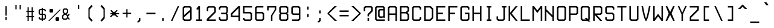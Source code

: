 SplineFontDB: 3.0
FontName: aqtrmns
FullName: AqTrmns
FamilyName: Trmns
Weight: Medium
Copyright: Copyright (C) 2016 Dimitar Toshkov Zhekov; Copyright (c) 2017 Anonrate
UComments: "2017-8-11: Created with FontForge (http://fontforge.org)+AAoACgAA-This is a modified version of the font Terminus orignally designed by Dimitar Toshkov Zhekov at http://terminus-font.sourceforge.net/.+AAoACgAA-The version which this font is based off of is 4.46 released 2017-06-26.+AAoA-The Change Log for this version is as follows: (As listed on http://terminus-font.sourceforge.net/)+AAoA-Version 4.46 (2017-06-26 - https://sourceforge.net/projects/terminus-font/files/terminus-font-4.46/):+AAoA* The X11 8-bit code pages are not installed by default.+AAoA* Added IBM-437 8-bit code page for X11.+AAoA* The CRT VGA weight for Linux console is not installed by default.+AAoA* Removed the Linux console mapping files.+AAoA* These should be provided by the console packages.+AAoA* Removed the BSD console installation.+AAoA* The recent BSD-s have a new console subsystem.+AAoA* Added 50 new characters. Mostly math, but also Buglarian yat and yus.+AAoA* Rewritten the font conversion tools in python/javascript.+AAoA* The full unicode range (17x64K) is now supported.+AAoA* The Windows installer can be built from sources.+AAoA* Small fixes and improvements (7 characters in various sizes).+AAoA* Renamed install-ref to install-psf-ref (uninstall too).+AAoACgAA-Version 4.40 (2017-06-26 - https://sourceforge.net/projects/terminus-font/files/terminus-font-4.40/):+AAoA* Added 6 combining accents as separate characters.+AAoA* Added 14 letters with dot above / dot below.+AAoA* Added partial subscript and superscript: all digits and 11 letters.+AAoA* Added 30+- math characters, notably large braces, brackets and parens.+AAoA* Added unicode range 2800-28FF in two variants (br1 and br2).+AAoA* A few small character fixes.+AAoA* Altered configure to be a bit more POSIX compliant.+AAoA* Replaced some obscure (un)install Makefile targets with variables.+AAoACgAA-Version 4.39 (2014-05-06 - https://sourceforge.net/projects/terminus-font/files/terminus-font-4.39/):+AAoA* Added ballot, checkmark, heavy ballot and heavy checkmark.+AAoA* Changed HT, LF etc. in sizes 14 and 18-hi2 to be proportional to the letter height, not the matrix height.+AAoA* Added the powerline characters E0A0..E0A2 and E0B0..E0B3.+AAoA* Added diameter (2300) - same glyph as empty set (2205).+AAoA* Small improvements in size 32.+AAoACgAA-Version 4.38 (2012-07-07 - https://sourceforge.net/projects/terminus-font/files/terminus-font-4.38/):+AAoA* Added 23 pseudographic characters, most notably rounded frames.+AAoA* Added new td1 variant with centered ascii tidle.+AAoA* Marked windows installer as +ACIA-admin level+ACIA. Hope it works under 7even.+AAoA* Fixed Y acute in sizes 22 and 28, internal optimizations (invisible).+AAoACgAA-Version 4.36 (2011-07-23 - https://sourceforge.net/projects/terminus-font/files/terminus-font-4.36/):+AAoA* Removed the rarely used cm2 variant.+AAoA* Added new ll2 variant with more distinctive l.+AAoA* Added quotereversed (201B), quotedblreversed (201F), I/i/U/u dotbelow (1ECA, 1ECB, 1EE4, 1EE5).+AAoA* Moved all quotes and alike in size 32 one line down.+AAoA* Small fixes and improvements (t commaaccent, quotes alignment etc. in some sizes).+AAoA* Windows installation: creates the relevant registry key.+AAoACgAA-Version 4.35 (2011-05-15 - https://sourceforge.net/projects/terminus-font/files/terminus-font-4.35/):+AAoA* Added hi2 variant for size 18.+AAoA* Fixes in size 18: normal V, normal W, bold X, H stroke, some pseudographic characters and the *NIX installation.+AAoACgAA-Version 4.34 (removed due to bugs):+AAoA* Added size 10x18.+AAoA* Small fixes and improvements in section, multiply, Eng, eng, Dje, dje, house, male, infinity, zeta and various other characters in the different sizes.+AAoA* The default cyrillic ghe is now ge1, with ge2 available as variant.+AAoACgAA-Version 4.32 (2010-12-12 - https://sourceforge.net/projects/terminus-font/files/terminus-font-4.32/):+AAoA* Slightly more distintive normal M and W.+AAoA* Rounded 28-bold, 32-normal, 32-bold.+AAoA* Also removed the 32-normal kx2 style.+AAoA* Small changes: Che/che stroke, phi, Zhe/zhe etc.+AAoA* Linux console: the default bold is now framebuffer.+AAoA* Smaller Makefile, GNU make required.+AAoA* Changed the font license to SIL OFL 1.1.+AAoA* It's FSF approved, no need to worry.+AAoA* And, as you can see, Terminus Font is now on sourceforge.+AAoACgAA-Version 4.30 (2010-06-30 - https://sourceforge.net/projects/terminus-font/files/terminus-font-4.30/:+AAoA* Added size 22 (not very good).+AAoA* Added nother 25 characters.+AAoA* Various small fixes and improvements.+AAoA* Changed the default prefix and x11dir.+AAoACgAA-Version 4.28 (Not listed at https://sourceforge.net/projects/terminus-font/files/):+AAoA* Heavy frames (written mostly by Tim Allen) and a few more letters.+AAoA* Altered trianges and arrows, small bugfixes.+AAoA* Reorganized the 512-character console font to include more letters instead of the IBM-437 specific pseudographics.+AAoACgAA-Information made available on the site:+AAoA-Terminus Font is a clean, fixed width bitmap font, designed for long (8 and more hours per day) work with computers. Version 4.46 contains 1291 characters, covers about 120 language sets and supports ISO8859-1/2/5/7/9/13/15/16, Paratype-PT154/PT254, KOI8-R/U/E/F, Esperanto, many IBM, Windows and Macintosh code pages, as well as the IBM VGA, vt100 and xterm pseudographic characters.+AAoACgAA-Sizes: 6x12, 8x14, 8x16, 10x18, 10x20, 11x22, 12x24, 14x28 and 16x32.+AAoA-Weights: normal and bold (except for 6x12), plus CRT VGA-bold for 8x14 and 8x16.+AAoACgAA-Screenshots (with ao2 and gq2 applied)+AAoA-http://terminus-font.sourceforge.net/shots.html+AAoACgAA-Character variants+AAoACgAA-ao1 ao1 +AD0A>  ao2 ao2 - nice, but sometimes hard to distinguish from 'o'.+AAoACgAA-dv2 dv2 +AD0A> dv1 dv1 - due to character matrix limitations, the printing de and ve are of slightly worse quality.+AAoACgAA-ge1 ge1 +AD0A> ge2 ge2 - only for 0433, 0453 and 0491, not 0493 and 0495+AAoACgAA-gq1 gq1 +AD0A> gq2 gq2 - some programs still use ` and ' as single quotes.+AAoACgAA-ij2 ij2 +AD0A> ij1 ij1 (also short i)+AAoACgAA-ka1 ka1 +AD0A> ka2 ka2 - the high cyrillic ka is used as decorative in Bulgaria; the latin 'k' is always high, of course.+AAoACgAA-ll1 ll1 +AD0A> ll2 ll2 - should pass the il1I test (depends on your resolution and monitor quality), but the horizontal alignment is a bit worse.+AAoACgAA-td2 td2 +AD0A> td1 td1 - perhaps td1 should be the default+AAoACgAA-hi1 hi1 +AD0A> hi2 hi2 - higher upper case letters, digits etc. for size 18 - looks better, but there is even less space between the lines.+AAoACgAA-br2 br2 +AD0A> br1 br1 - a bit more similar to Braille. X11 only, no Windows code page includes unicode range 2800-28FF.+AAoACgAA-Downloads:+AAoA* Unix/Linux source http://sourceforge.net/projects/terminus-font/files/terminus-font-4.46/terminus-font-4.46.tar.gz/download+AAoA* Windows Installer http://sourceforge.net/projects/terminus-font/files/terminus-font-4.46/terminus-font-4.46.exe/download+AAoA* View All Files http://sourceforge.net/projects/terminus-font/files/+AAoACgAA-Linux binary packages: check your distribution repository.+AAoACgAA-FAQ+AAoA-Q. Italic version?+AAoA-A. No. The quality is significantly lower, and preserving the font width requires overlapping characters, which are not handled very well by X11/Xft. Anyway, the modern GUIs support automatic slanting; if you are not satisfied with it, try mkitalic from FreeBSD or bdfslant from Debian.+AAoACgAA-Q. Scalable version?+AAoA-A. Long story short, when the average display resolution becomes at least 150 DPI. Prefferably 200.+AAoACgAA-Q. How about some new characters?+AAoA-A. Contact me and be ready to help.+AAoACgAA-Q. The bold 6x12 font...+AAoA-A. ...does not exist, there is no space for a bold font in a 6x12 matrix. However, the +ACIA-normal+ACIA font is somewhere between.+AAoACgAA-Q. The font works in X11/Motif, but not in GNOME/KDE/Xfce.+AAoA-A. Try adding 75-yes-terminus.conf to the Fontconfig configuration files. See also: mkfontscale(1), mkfontdir(1), fc-cache(1), xorg.conf(5), xfs(1), xlsfonts(1), fonts-conf(5) etc.+AAoACgAA-Q. The Windows executable contains a virus!+AAoA-A. With millions of Windows threats (at least signatures), and 40+- different scanners, the false positives are not rare. The executable is a valid zip archive, so you can open it and extract terminus.fon instead of running the installer. Or you can check it at Jotti Virusscan (http://virusscan.jotti.org/), VirusTotal (http://www.virustotal.com/) etc.+AAoACgAA-Legal information+AAoACgAA-Terminus Font is licensed under the SIL Open Font License, Version 1.1. The license is included as OFL.TXT, and is also available with a FAQ at http://scripts.sil.org/OFL+AAoACgAA-The font includes two variants of unicode range 2800-28FF, but does not support Braille in any way.+AAoACgAA-The files configure, configure.help, bdftopsf.pl, ucstoany.pl, fcp.c and terminus.nsi are distributed under the GNU General Public License version 2.0 or (at your choice) any later version.+AAoACgAA-THE END+AAoACgAA-I would like to add that I thank you so much sheckley (Dimitar Toshkov Zhekov) for creating this wonderful font.  It is truly one of a kind.  I've always been very picky with fonts.  Once I first saw your font, I was sold instantly.  Despite the updates prior to v4.40 being 3 years and this being a bitmap font..  Even though I had a lot of troubles trying to get this font to work when I first found it..  I have learned a lot about the work that goes into creating a font.  This has inspired me; you have inspired me to create my own font and learn about what it takes to actually creat a font and all the work.  It really is a lot of work and I am just getting started.  I have a lot of work ahead of me, but I know it will be worth it.+AAoACgAA-My goal is port your font over so it's scalable and still looks pretty at larger sizes.  I am aware that there is applications that can trace the gylphs such as Potrace and AutoTrace, but they do not nearly do the justice that you and this font deserve.+AAoACgAA-Once again, thank you for all of your hard work.  I was hoping send you an email but there was no contact information to do so.  I really hope you see this beacuse as said..  You deserve the appriciation.+AAoACgAA-Anonrate"
FontLog: "Revision 1 of Terminus v4-46 (08-11-17):+AAoA* Start of this project+AAoA* Outlines based on +ACIA-ter-u32n.bdf+ACIA found in original source+AAoACgAA-08-13-2017:+AAoA-All Numeric Characters Traced.  (Not including SuperScript and SubScript Numerics)+AAoA-I'm considering depeding on how the SuperScript and SubScript characters look, using just straight outlines could quite possible look better visually.+AAoACgAA-08-14-2017:+AAoA-Finally have the base done, but there are still imporvmemnts to be done."
Version: 4.46.1
ItalicAngle: 0
UnderlinePosition: -48
UnderlineWidth: 23
Ascent: 840
Descent: 160
InvalidEm: 0
LayerCount: 2
Layer: 0 0 "Back" 1
Layer: 1 0 "Fore" 0
XUID: [1021 606 993282259 8235840]
StyleMap: 0x0040
FSType: 0
OS2Version: 0
OS2_WeightWidthSlopeOnly: 0
OS2_UseTypoMetrics: 1
CreationTime: 1502491035
ModificationTime: 1503025414
PfmFamily: 17
TTFWeight: 400
TTFWidth: 5
LineGap: 44
VLineGap: 0
Panose: 2 0 6 9 0 0 0 0 0 0
OS2TypoAscent: 0
OS2TypoAOffset: 1
OS2TypoDescent: 0
OS2TypoDOffset: 1
OS2TypoLinegap: 44
OS2WinAscent: 0
OS2WinAOffset: 1
OS2WinDescent: 0
OS2WinDOffset: 1
HheadAscent: 0
HheadAOffset: 1
HheadDescent: 0
HheadDOffset: 1
OS2SubXSize: 319
OS2SubYSize: 343
OS2SubXOff: 0
OS2SubYOff: 69
OS2SupXSize: 319
OS2SupYSize: 343
OS2SupXOff: 0
OS2SupYOff: 235
OS2StrikeYSize: 24
OS2StrikeYPos: 126
OS2Vendor: 'PfEd'
MarkAttachClasses: 1
DEI: 91125
LangName: 1033 "" "" "" "" "" "" "" "" "" "Original Designer: Dimitar Toshkov Zheko" "Possibly Needs Revising" "" "Original Designer URL: http://terminus-font.sourceforge.net/" "SIL Open Font License, Version 1.1" "http://scripts.sil.org/OFL" "" "" "" "AqTerminus"
Encoding: UnicodeFull
UnicodeInterp: none
NameList: AGL For New Fonts
DisplaySize: -24
AntiAlias: 0
FitToEm: 0
WidthSeparation: 154
WinInfo: 0 76 22
BeginPrivate: 0
EndPrivate
Grid
-1000 570 m 4
 2000 570 l 1028
-1000 50 m 4
 2000 50 l 1028
EndSplineSet
TeXData: 1 0 0 257004 128502 85668 205603 514007 85665 783286 444596 497025 792723 393216 433062 380633 303038 157286 324010 404750 52429 2506097 1059062 262144
BeginChars: 1114112 1291

StartChar: uni0122
Encoding: 290 290 0
Width: 500
VWidth: 0
Flags: HMW
LayerCount: 2
Back
Image: 16 32 0 2 2 0 0 833.008 31.25 31.25 0
4$,NSJ:IV"zz!!!Q!+8@f80FTWD0E<d,0E<d,0`3X&0FTWD0FTWD0FTWD3#j%8&+BQ!!It3$
"+UIR"onW'
EndImage
Fore
Validated: 1
EndChar

StartChar: uni0123
Encoding: 291 291 1
Width: 500
VWidth: 0
Flags: HMW
LayerCount: 2
Back
Image: 16 32 0 2 2 0 0 833.008 31.25 31.25 0
4$,NSJ:IV"zz!!!!Q!+5fb!5JTM!!!Q-+8e),0FTWD0FTWD0FTWD0FTWD3"-o,&,ZD9!"8iI
+8?rIz
EndImage
Fore
Validated: 1
EndChar

StartChar: uni0000
Encoding: 0 0 2
Width: 500
VWidth: 0
Flags: HMW
LayerCount: 2
Back
Image: 16 32 0 2 2 0 0 833.008 31.25 31.25 0
4$,NSJ:IV"zz!!#,D4?P;+0FTWDz!!"\]0FTWD0FRp]z0FTWD0FU'+4?NTDzzz
EndImage
Fore
Validated: 1
EndChar

StartChar: space
Encoding: 32 32 3
Width: 500
VWidth: 0
Flags: HMW
LayerCount: 2
Back
Image: 16 32 0 2 2 0 0 833.008 31.25 31.25 0
4$,NSJ:IV"zzzzzzzzzzzzzzzz
EndImage
Fore
Validated: 1
EndChar

StartChar: exclam
Encoding: 33 33 4
Width: 500
VWidth: 0
Flags: HMW
LayerCount: 2
Back
Image: 16 32 0 2 2 0 -6 812.5 31.25 31.25 0
4$,NSJ:IV"zz!!!%M!It3$!It3$!It3$!It3$!It3$!It3$z!!!%M!It3$!It.Mzzz
EndImage
Fore
SplineSet
225 156 m 25
 275 156 l 25
 275 31 l 25
 225 31 l 25
 225 156 l 25
225 619 m 29
 275 619 l 29
 275 219 l 25
 225 219 l 25
 225 619 l 29
EndSplineSet
Validated: 1
Comment: "Starting to think I may use the 32 pixel spacing rather than the 64 because it matches what I have doing for the rest of the puncuation..  Equals, Greater Than etc..  That is considered punctuation, no?"
EndChar

StartChar: quotedbl
Encoding: 34 34 5
Width: 500
VWidth: 0
Flags: HMW
LayerCount: 2
Back
Image: 16 32 0 2 2 0 0 796.875 31.25 31.25 0
4$,NSJ:IV"z!!!E]$nr)D$nr)D$nqY]zzzzzzzzzzz
EndImage
Fore
SplineSet
312 672 m 25
 363 672 l 25
 363 484 l 25
 312 484 l 25
 312 672 l 25
137 672 m 25
 188 672 l 25
 188 484 l 25
 137 484 l 25
 137 672 l 25
EndSplineSet
Validated: 1
EndChar

StartChar: numbersign
Encoding: 35 35 6
Width: 500
VWidth: 0
Flags: HMW
LayerCount: 2
Back
Image: 16 32 0 2 2 0 -2 812.5 31.25 31.25 0
4$,NSJ:IV"zz!!!E]$nr)D$nr)D5Q!bD$nr)D$nr)D$nr)D5Q!bD$nr)D$nr)D$nqY]zzz
EndImage
Fore
SplineSet
190 370 m 29
 190 200 l 29
 310 200 l 29
 310 370 l 29
 190 370 l 29
140 570 m 29
 190 570 l 29
 190 420 l 29
 310 420 l 29
 310 570 l 29
 360 570 l 29
 360 420 l 29
 410 420 l 29
 410 370 l 29
 360 370 l 29
 360 200 l 29
 410 200 l 29
 410 150 l 29
 360 150 l 29
 360 0 l 29
 310 0 l 29
 310 150 l 29
 190 150 l 29
 190 0 l 21
 140 0 l 13
 140 150 l 29
 90 150 l 29
 90 200 l 29
 140 200 l 29
 140 370 l 29
 90 370 l 29
 90 420 l 29
 140 420 l 29
 140 570 l 29
EndSplineSet
Validated: 1
EndChar

StartChar: dollar
Encoding: 36 36 7
Width: 500
VWidth: 0
Flags: HMW
LayerCount: 2
Back
Image: 16 32 0 2 2 0 -6 875 31.25 31.25 0
4$,NSJ:IV"z!!!%M!It3$&+C\93Lhg_0n;!/0n;97+7Kg9!Ls1L!K7&<0oS,_+8?B9!It3$
!It.Mzz
EndImage
Fore
SplineSet
275 100 m 29
 325 100 l 29
 350 125 l 29
 350 225 l 29
 325 250 l 29
 275 250 l 29
 275 100 l 29
225 450 m 29
 175 450 l 29
 150 425 l 29
 150 325 l 29
 175 300 l 29
 225 300 l 29
 225 450 l 29
225 550 m 29
 275 550 l 29
 275 500 l 29
 350 500 l 29
 400 450 l 29
 400 400 l 29
 350 400 l 29
 350 425 l 29
 325 450 l 29
 275 450 l 29
 275 300 l 29
 350 300 l 29
 400 250 l 29
 400 100 l 29
 350 50 l 29
 275 50 l 29
 275 0 l 29
 225 0 l 29
 225 50 l 29
 150 50 l 29
 100 100 l 29
 100 150 l 29
 150 150 l 29
 150 125 l 29
 175 100 l 29
 225 100 l 29
 225 250 l 29
 150 250 l 29
 100 300 l 29
 100 450 l 29
 150 500 l 29
 225 500 l 29
 225 550 l 29
EndSplineSet
Validated: 1
EndChar

StartChar: percent
Encoding: 37 37 8
Width: 500
VWidth: 0
Flags: HMW
LayerCount: 2
Back
Image: 16 32 0 2 2 0 15.625 812.5 31.25 31.25 0
4$,NSJ:IV"zz!!"&W58Z111GD%$*aeu`!5JVc!It7P!rrN*"oo)$%JUg.)43/R0^o&Bzzz
EndImage
Fore
SplineSet
500 500 m 25
 0 0 l 25
 50 0 l 25
 500 450 l 25
 500 500 l 25
50 475 m 25
 75 500 l 25
 175 500 l 25
 200 475 l 25
 200 375 l 25
 175 350 l 25
 75 350 l 25
 50 375 l 25
 50 475 l 25
300 125 m 29
 325 150 l 29
 425 150 l 29
 450 125 l 29
 450 25 l 29
 425 0 l 29
 325 0 l 29
 300 25 l 29
 300 125 l 29
EndSplineSet
Validated: 9
EndChar

StartChar: ampersand
Encoding: 38 38 9
Width: 500
VWidth: 0
Flags: HMW
LayerCount: 2
Back
Image: 16 32 0 2 2 0 15.625 812.5 31.25 31.25 0
4$,NSJ:IV"zz!!!O[+2Bko0OQSB0OQlu*P`29%fd]13S\TK?uTL-?nbu-E;2ZQ+,g1"zzz
EndImage
Fore
SplineSet
171 248 m 25
 121 198 l 25
 121 123 l 25
 146 98 l 25
 229 98 l 25
 279 148 l 25
 279 198 l 29
 221 248 l 25
 171 248 l 25
246 470 m 25
 171 470 l 25
 146 445 l 25
 146 370 l 25
 196 320 l 25
 221 320 l 25
 271 370 l 25
 271 445 l 25
 246 470 l 25
96 470 m 25
 146 520 l 25
 271 520 l 25
 321 470 l 25
 321 345 l 25
 254 278 l 25
 304 248 l 29
 354 298 l 29
 379 298 l 29
 379 248 l 29
 329 198 l 29
 329 148 l 25
 379 98 l 25
 379 48 l 25
 354 48 l 25
 304 98 l 25
 254 48 l 25
 121 48 l 25
 71 98 l 25
 71 223 l 25
 121 273 l 25
 146 273 l 25
 146 295 l 25
 96 345 l 25
 96 470 l 25
EndSplineSet
Validated: 1
Comment: "This one needs to be prettyfied.  I was having issues with it, so I'm going to come back to it."
EndChar

StartChar: quotesingle
Encoding: 39 39 10
Width: 500
VWidth: 0
Flags: HMW
LayerCount: 2
Back
Image: 16 32 0 2 2 0 0 796.875 31.25 31.25 0
4$,NSJ:IV"z!!!%M!It3$!It3$!It.Mzzzzzzzzzzz
EndImage
Fore
SplineSet
231 672 m 25
 281 672 l 25
 281 497 l 29
 231 497 l 29
 231 672 l 25
EndSplineSet
Validated: 1
EndChar

StartChar: parenleft
Encoding: 40 40 11
Width: 500
VWidth: 0
Flags: HMW
LayerCount: 2
Back
Image: 16 32 0 2 2 0 -8.75732 812.5 31.25 31.25 0
4$,NSJ:IV"zz!!!",!8mmn"+UIR#64r."oni-"oni-"oni-"onl.!rrFR!Pe]n!+5d,zzz
EndImage
Fore
SplineSet
287.5 -31 m 29
 162.5 109 l 29
 162.5 527 l 29
 287.5 667 l 29
 337.5 617 l 29
 212.5 477 l 29
 212.5 159 l 29
 337.5 19 l 29
 287.5 -31 l 29
EndSplineSet
Validated: 524289
Comment: "Needs to be less Fucky.."
EndChar

StartChar: parenright
Encoding: 41 41 12
Width: 500
VWidth: 0
Flags: HMW
LayerCount: 2
Back
Image: 16 32 0 2 2 0 -7.68555 812.5 31.25 31.25 0
4$,NSJ:IV"zz!!!3'#64jV!Pe]N!8mib!+5e7!+5e7!+5e7!+5fb!5JWN"+UUV"onW'zzz
EndImage
Fore
SplineSet
212 667 m 29
 338 527 l 29
 338 109 l 29
 212 -31 l 29
 162 19 l 29
 288 159 l 29
 288 477 l 29
 162 617 l 29
 212 667 l 29
EndSplineSet
Validated: 1
Comment: "Needs to be less Fucky.."
EndChar

StartChar: asterisk
Encoding: 42 42 13
Width: 500
VWidth: 0
Flags: HMW
LayerCount: 2
Back
Image: 16 32 0 2 2 0 23.498 812.5 31.25 31.25 0
4$,NSJ:IV"zzzz!!"u<*,lDG#J^FlJ,Ffo"+UWl%cA=G3&gm<zzzzz
EndImage
Fore
SplineSet
166 329 m 25
 66 429 l 25
 116 454 l 25
 191 379 l 17
 250 379 l 1
 325 454 l 9
 375 429 l 25
 275 329 l 25
 431 329 l 25
 431 279 l 25
 291 279 l 29
 392 179 l 25
 342 154 l 17
 266 229 l 1
 175 229 l 9
 100 154 l 25
 50 179 l 25
 150 279 l 25
 71 279 l 25
 71 329 l 25
 166 329 l 25
EndSplineSet
Validated: 1
Comment: "Needs to be more +ACIA-Pointy+ACIA in the center."
EndChar

StartChar: plus
Encoding: 43 43 14
Width: 500
VWidth: 0
Flags: HMW
LayerCount: 2
Back
Image: 16 32 0 2 2 0 -0.244141 812.5 31.25 31.25 0
4$,NSJ:IV"zzzz!!!%M!It3$!It3$5Q!bD!It3$!It3$!It.Mzzzzz
EndImage
Fore
SplineSet
231 491 m 25
 281 491 l 25
 281 341 l 25
 431 341 l 29
 431 291 l 29
 281 291 l 25
 281 141 l 25
 231 141 l 25
 231 291 l 25
 81 291 l 25
 81 341 l 25
 231 341 l 25
 231 491 l 25
EndSplineSet
Validated: 1
EndChar

StartChar: comma
Encoding: 44 44 15
Width: 500
VWidth: 0
Flags: HMWO
LayerCount: 2
Back
Image: 16 32 0 2 2 0 30.5995 812.988 31.25 31.25 0
4$,NSJ:IV"zzzzzzzzzz!!!%M!It3$"+UIR"onW'zz
EndImage
Fore
SplineSet
312.5 125 m 29
 312.5 0 l 29
 249.5 -62 l 29
 187.5 -62 l 29
 187.5 -31 l 29
 249.5 31 l 29
 249.5 125 l 29
 312.5 125 l 29
EndSplineSet
Validated: 1
Comment: "Meh.."
EndChar

StartChar: hyphen
Encoding: 45 45 16
Width: 500
VWidth: 0
Flags: HMW
LayerCount: 2
Back
Image: 16 32 0 2 2 0 -0.244141 812.5 31.25 31.25 0
4$,NSJ:IV"zzzzzzz5Q!bDzzzzzzzz
EndImage
Fore
SplineSet
62 341 m 29
 438 341 l 29
 438 279 l 29
 62 279 l 29
 62 341 l 29
EndSplineSet
Validated: 1
EndChar

StartChar: period
Encoding: 46 46 17
Width: 500
VWidth: 0
Flags: MW
LayerCount: 2
Back
Image: 16 32 0 2 2 0 0 812.5 31.25 31.25 0
4$,NSJ:IV"zzzzzzzzzz!!!%M!It3$!It.Mzzz
EndImage
Fore
SplineSet
219 125 m 29
 281 125 l 29
 281 0 l 29
 219 0 l 29
 219 125 l 29
EndSplineSet
Validated: 1
Comment: "When I think of a +ACIA-Period+ACIA, I think of it as being a dot, and when I say +ACIA-Dot+ACIA I mean as a square.  The default style of the period in Terminus is more so like a rectangle rather than a square.  So with that being said I have modified the period to look more +ACIA-Period+ACIA like and transformed it into a square.+AAoACgAA-There also appears to be a problem with this character.  Apparently the +ACIA-Advanced Width+ACIA needs to be 500 if I remember what it said correctly.+AAoACgAA-Actually apparently they all have that problem.  (I'm assuming just because I checked the previous one.  Makes sence though)"
Colour: ff8000
EndChar

StartChar: slash
Encoding: 47 47 18
Width: 500
VWidth: 0
Flags: HMW
LayerCount: 2
Back
Image: 16 32 0 2 2 0 15.9355 812.5 31.25 31.25 0
4$,NSJ:IV"zz!!!!9!#P\i!&+C\!+5fB!5JVc!It7P!rrN*"oo&3$ih+E(]Z5i0E;(Qzzz
EndImage
Fore
SplineSet
141 0 m 25
 422 620 l 25
 360 620 l 25
 78 0 l 25
 141 0 l 25
EndSplineSet
Validated: 9
Comment: "Mostly happy with the results."
EndChar

StartChar: zero
Encoding: 48 48 19
Width: 500
VWidth: 0
Flags: HMW
LayerCount: 2
Back
Image: 16 32 0 2 2 0 -0.244141 812.5 31.25 31.25 0
4$,NSJ:IV"zz!!!Q!+8@f80FTWD0H;c/0RPS@1!DG42[hkY4:F1X0FTWD3#j%8&+BQ!zzz
EndImage
Fore
SplineSet
375 93 m 25
 375 374 l 25
 125 155 l 25
 125 93 l 25
 156 62 l 25
 344 62 l 25
 375 93 l 25
125 529 m 25
 125 248 l 25
 375 467 l 25
 375 529 l 25
 344 560 l 25
 156 560 l 25
 125 529 l 25
63 560 m 25
 125 622 l 25
 375 622 l 25
 437 560 l 25
 437 62 l 25
 375 0 l 25
 125 0 l 25
 63 62 l 25
 63 560 l 25
EndSplineSet
Validated: 1
Comment: "Does it look stupid in middle?"
EndChar

StartChar: one
Encoding: 49 49 20
Width: 500
VWidth: 0
Flags: HMW
LayerCount: 2
Back
Image: 16 32 0 2 2 0 -0.244141 812.5 31.25 31.25 0
4$,NSJ:IV"zz!!!%M"+UW,%tG+>!It3$!It3$!It3$!It3$!It3$!It3$!It^M&+BQ!zzz
EndImage
Fore
SplineSet
281 620 m 9
 281 62 l 25
 375 62 l 25
 375 0 l 25
 125 0 l 25
 125 62 l 25
 219 62 l 1
 219 495 l 1
 188 464 l 1
 126 495 l 5
 219 620 l 1
 281 620 l 9
EndSplineSet
Validated: 1
EndChar

StartChar: two
Encoding: 50 50 21
Width: 500
VWidth: 0
Flags: HMW
LayerCount: 2
Back
Image: 16 32 0 2 2 0 -0.244141 812.5 31.25 31.25 0
4$,NSJ:IV"zz!!!Q!+8@f80FTWD0FTWD!"8iI!&sst!8mmn"+UUV%KIIK2ul2@5PtK]zzz
EndImage
Fore
SplineSet
438 62 m 25
 438 0 l 25
 62 0 l 25
 62 78 l 25
 375 391 l 25
 375 527 l 29
 344 558 l 29
 156 558 l 29
 125 527 l 29
 125 402 l 29
 62 402 l 29
 62 558 l 29
 125 620 l 29
 375 620 l 29
 438 558 l 29
 438 359 l 25
 141 62 l 25
 438 62 l 25
EndSplineSet
Validated: 1
Comment: "Not liking how the one bottom curve is coming out.  If you can't see it, then it doesn't bother you.  :)"
EndChar

StartChar: three
Encoding: 51 51 22
Width: 500
VWidth: 0
Flags: HMW
LayerCount: 2
Back
Image: 16 32 0 2 2 0 -0.244141 812.5 31.25 31.25 0
4$,NSJ:IV"zz!!!Q!+8@f80FTWD!"8i9!"8iI#P\Q!!#ttI!"8i90FTWD3#j%8&+BQ!zzz
EndImage
Fore
SplineSet
344 280 m 25
 375 249 l 1
 375 93 l 25
 344 62 l 25
 156 62 l 25
 125 93 l 25
 125 155 l 25
 63 155 l 1
 63 62 l 1
 125 0 l 25
 375 0 l 25
 437 62 l 17
 437 280 l 1
 406 280 l 1
 406 342 l 1
 437 342 l 1
 437 560 l 9
 375 622 l 25
 125 622 l 25
 63 560 l 1
 63 467 l 1
 125 467 l 1
 125 529 l 1
 156 560 l 25
 344 560 l 25
 375 529 l 1
 375 373 l 1
 344 342 l 1
 156 342 l 9
 156 280 l 25
 344 280 l 25
EndSplineSet
Validated: 9
EndChar

StartChar: four
Encoding: 52 52 23
Width: 500
VWidth: 0
Flags: HMW
LayerCount: 2
Back
Image: 16 32 0 2 2 0 -0.244141 812.5 31.25 31.25 0
4$,NSJ:IV"zz!!!!-!#tu$!.4e5!R(Y)#7M(N*"4e80FTWD5Q!bD!"8i9!"8i9!"8i-zzz
EndImage
Fore
SplineSet
375 219 m 29
 125 219 l 29
 125 281 l 29
 375 531 l 29
 375 219 l 29
438 0 m 29
 438 625 l 29
 375 625 l 29
 62 312 l 29
 62 156 l 29
 375 156 l 29
 375 0 l 29
 438 0 l 29
EndSplineSet
Validated: 9
EndChar

StartChar: five
Encoding: 53 53 24
Width: 500
VWidth: 0
Flags: MW
LayerCount: 2
Back
Image: 16 32 0 2 2 0 -0.244141 812.5 31.25 31.25 0
4$,NSJ:IV"zz!!#7]5Q!280E<d,0E<d,0E=?,5PP3u!"8i9!"8i9!":Oi3"-o(&+BQ!zzz
EndImage
Fore
SplineSet
438 625 m 29
 438 562 l 29
 125 562 l 29
 125 375 l 29
 375 375 l 29
 438 312 l 29
 438 62 l 29
 375 0 l 29
 125 0 l 29
 62 62 l 29
 62 125 l 29
 125 125 l 29
 125 94 l 29
 156 62 l 29
 359 62 l 29
 375 78 l 29
 375 281 l 29
 344 312 l 29
 62 312 l 29
 62 625 l 29
 438 625 l 29
EndSplineSet
Validated: 1
Comment: "The bottom left of the five looks a bit fat to me.  Notice how that some of the curves are 32 pixels apart and others 64.  I'm comfidient with my decision in have it be 32 pixels for all cases such as the top right of the 5, but for the top left, I'm not sure if I'm confidient in choosing 32 or 64.  I looked at the previous numbers as a reference, but none have really been like this.  But when I think about it the bottom on the number two may help with my final decision..  Yes both the two and one use 32 pixels so that is my final decision."
EndChar

StartChar: six
Encoding: 54 54 25
Width: 500
VWidth: 0
Flags: MW
LayerCount: 2
Back
Image: 16 32 0 2 2 0 -0.244141 812.5 31.25 31.25 0
4$,NSJ:IV"zz!!!Q)+8@eq0E<d,0E<d,0E=?,5PQoP0FTWD0FTWD0FTWD3#j%8&+BQ!zzz
EndImage
Fore
SplineSet
375 0 m 29
 125 0 l 29
 62 62 l 29
 62 562 l 29
 125 625 l 29
 406 625 l 29
 406 562 l 29
 156 562 l 29
 125 531 l 29
 125 375 l 29
 375 375 l 29
 438 312 l 29
 438 62 l 29
 375 0 l 29
125 312 m 29
 125 94 l 29
 156 62 l 29
 344 62 l 29
 375 94 l 29
 375 281 l 29
 344 312 l 29
 125 312 l 29
EndSplineSet
Validated: 1
EndChar

StartChar: seven
Encoding: 55 55 26
Width: 500
VWidth: 0
Flags: HMW
LayerCount: 2
Back
Image: 16 32 0 2 2 0 -0.244141 812.5 31.25 31.25 0
4$,NSJ:IV"zz!!#7]5Q!2D0FTWD0Gjd,!&+C,!+5e7!5JTM!It3$!It3$!It3$!It.Mzzz
EndImage
Fore
SplineSet
125 438 m 29
 125 562 l 29
 375 562 l 29
 375 469 l 29
 219 219 l 29
 219 0 l 29
 281 0 l 29
 281 219 l 29
 438 469 l 29
 438 625 l 29
 62 625 l 29
 62 438 l 29
 125 438 l 29
EndSplineSet
Validated: 9
EndChar

StartChar: eight
Encoding: 56 56 27
Width: 500
VWidth: 0
Flags: MW
LayerCount: 2
Back
Image: 16 32 0 2 2 0 -0.244141 812.5 31.25 31.25 0
4$,NSJ:IV"zz!!!Q!+8@f80FTWD0FTWD0FTo\+8?rQ3#jU\0FTWD0FTWD3#j%8&+BQ!zzz
EndImage
Fore
SplineSet
125 531 m 29
 125 375 l 29
 156 344 l 29
 344 344 l 29
 375 375 l 29
 375 531 l 29
 344 562 l 29
 156 562 l 29
 125 531 l 29
125 250 m 29
 125 94 l 29
 156 62 l 29
 344 62 l 29
 375 94 l 29
 375 250 l 29
 344 281 l 29
 156 281 l 29
 125 250 l 29
62 562 m 13
 125 625 l 29
 375 625 l 29
 438 562 l 21
 438 344 l 5
 406 344 l 5
 406 281 l 5
 438 281 l 5
 438 62 l 13
 375 0 l 29
 125 0 l 29
 62 62 l 21
 62 281 l 5
 94 281 l 5
 94 344 l 5
 62 344 l 5
 62 562 l 13
EndSplineSet
Validated: 1
EndChar

StartChar: nine
Encoding: 57 57 28
Width: 500
VWidth: 0
Flags: MW
LayerCount: 2
Back
Image: 16 32 0 2 2 0 -0.244141 812.5 31.25 31.25 0
4$,NSJ:IV"zz!!!Q!+8@f80FTWD0FTWD0FTWD3"-o,&,ZD9!"8i9!"8i9!$!*U+7K71zzz
EndImage
Fore
SplineSet
125 625 m 29
 375 625 l 29
 438 562 l 29
 438 62 l 29
 375 0 l 29
 94 0 l 29
 94 62 l 29
 344 62 l 29
 375 94 l 29
 375 250 l 29
 125 250 l 29
 62 312 l 29
 62 562 l 29
 125 625 l 29
375 312 m 29
 375 531 l 29
 344 562 l 29
 156 562 l 29
 125 531 l 29
 125 344 l 29
 156 312 l 29
 375 312 l 29
EndSplineSet
Validated: 1
EndChar

StartChar: colon
Encoding: 58 58 29
Width: 500
VWidth: 0
Flags: MW
LayerCount: 2
Back
Image: 16 32 0 2 2 0 500 812.5 31.25 31.25 0
4$,NSJ:IV"zzzzz!!!%M!It3$!It.Mzz!!!%M!It3$!It.Mzzz
EndImage
Fore
SplineSet
219 598 m 25
 281 598 l 25
 281 472 l 25
 219 472 l 25
 219 598 l 25
219 285 m 25
 281 285 l 25
 281 160 l 25
 219 160 l 25
 219 285 l 25
EndSplineSet
Validated: 1
EndChar

StartChar: semicolon
Encoding: 59 59 30
Width: 500
VWidth: 0
Flags: MW
LayerCount: 2
Back
Image: 16 32 0 2 2 0 0 812.5 31.25 31.25 0
4$,NSJ:IV"zzzzz!!!%M!It3$!It.Mzz!!!%M!It3$"+UIR"onW'zz
EndImage
Fore
SplineSet
281 125 m 29
 281 0 l 29
 219 -62 l 29
 156 -62 l 29
 156 -31 l 29
 219 31 l 29
 219 125 l 29
 281 125 l 29
219 438 m 25
 281 438 l 25
 281 312 l 25
 219 312 l 25
 219 438 l 25
EndSplineSet
Validated: 1
EndChar

StartChar: less
Encoding: 60 60 31
Width: 500
VWidth: 0
Flags: HMW
LayerCount: 2
Back
Image: 16 32 0 2 2 0 -0.12207 812.5 31.25 31.25 0
4$,NSJ:IV"zz!!!!=!&sst!8mmn"+UUV%KIIK2uko<)upHK#64jV!Pe]n!,qot!#tt=zzz
EndImage
Fore
SplineSet
359 625 m 21
 62 328 l 5
 62 297 l 13
 359 0 l 29
 453 0 l 29
 125 312 l 29
 453 625 l 29
 359 625 l 21
EndSplineSet
Validated: 9
Comment: "Don't think I'm liking the right where the angle to the middle start..  (That probably didn't make sence...)"
EndChar

StartChar: equal
Encoding: 61 61 32
Width: 500
VWidth: 0
Flags: MW
LayerCount: 2
Back
Image: 16 32 0 2 2 0 0 812.5 31.25 31.25 0
4$,NSJ:IV"zzzzz!!#7]5PtK]z!!#7]5PtK]zzzzzz
EndImage
Fore
SplineSet
62 250 m 29
 438 250 l 29
 438 188 l 29
 62 188 l 29
 62 250 l 29
62 438 m 25
 438 438 l 25
 438 375 l 25
 62 375 l 25
 62 438 l 25
EndSplineSet
Validated: 1
EndChar

StartChar: greater
Encoding: 62 62 33
Width: 500
VWidth: 0
Flags: MW
LayerCount: 2
Back
Image: 16 32 0 2 2 0 0.12207 812.5 31.25 31.25 0
4$,NSJ:IV"zz!!"tY)upHK#64jV!Pe]n!,qot!#ttY!&sst!8mmn"+UUV%KIIK2uipYzzz
EndImage
Fore
SplineSet
141 625 m 21
 438 328 l 5
 438 297 l 13
 141 0 l 29
 47 0 l 29
 375 312 l 29
 47 625 l 29
 141 625 l 21
EndSplineSet
Validated: 1
Comment: "Don't think I'm liking the left where the angle to the middle start..  (That probably didn't make sence...)"
EndChar

StartChar: question
Encoding: 63 63 34
Width: 500
VWidth: 0
Flags: MW
LayerCount: 2
Back
Image: 16 32 0 2 2 0 0 812.5 31.25 31.25 0
4$,NSJ:IV"zz!!!Q!+8@f80FTWD0FTWD!#ttu!,qqr!Pe_d!It.M!!!%M!It3$!It.Mzzz
EndImage
Fore
SplineSet
281 188 m 29
 281 250 l 25
 438 406 l 25
 438 562 l 25
 375 625 l 25
 125 625 l 25
 62 562 l 25
 62 406 l 25
 125 406 l 25
 125 531 l 25
 156 562 l 25
 344 562 l 25
 375 531 l 25
 375 438 l 25
 219 281 l 25
 219 188 l 25
 281 188 l 29
219 125 m 25
 281 125 l 25
 281 0 l 25
 219 0 l 25
 219 125 l 25
EndSplineSet
Validated: 9
Comment: "The +ACIA-Dot+ACIA should be 32 pixels spaced rather than 64.  Characters that are 64 pixels spaced, are punctuation."
EndChar

StartChar: at
Encoding: 64 64 35
Width: 500
VWidth: 0
Flags: MW
LayerCount: 2
Back
Image: 16 32 0 2 2 0 0 812.5 31.25 31.25 0
4$,NSJ:IV"zz!!",15PT1;?jpKAA,KsJAdi8[Adi8[Adi8[B,kFZ@I.A%Du`-#+8c*=zzz
EndImage
Fore
SplineSet
375 438 m 29
 250 438 l 29
 219 406 l 29
 219 219 l 29
 250 188 l 29
 344 188 l 29
 375 219 l 29
 375 438 l 29
438 62 m 29
 438 0 l 29
 94 0 l 29
 31 62 l 29
 31 562 l 29
 94 625 l 29
 375 625 l 29
 438 562 l 29
 438 125 l 29
 375 125 l 29
 375 156 l 29
 344 156 l 29
 344 125 l 29
 219 125 l 29
 156 188 l 29
 156 438 l 29
 219 500 l 29
 375 500 l 29
 375 531 l 29
 344 562 l 29
 125 562 l 29
 94 531 l 29
 94 94 l 29
 125 62 l 29
 438 62 l 29
EndSplineSet
Validated: 1
EndChar

StartChar: A
Encoding: 65 65 36
Width: 500
VWidth: 0
Flags: MW
LayerCount: 2
Back
Image: 16 32 0 2 2 0 0 812.5 31.25 31.25 0
4$,NSJ:IV"zz!!!Q!+8@f80FTWD0FTWD0FTWD0FU2D5Q!2D0FTWD0FTWD0FTWD0FRp]zzz
EndImage
Fore
SplineSet
125 531 m 29
 125 312 l 29
 375 312 l 29
 375 531 l 29
 344 562 l 29
 156 562 l 29
 125 531 l 29
62 562 m 29
 125 625 l 29
 375 625 l 29
 438 562 l 29
 438 0 l 29
 375 0 l 29
 375 250 l 29
 125 250 l 29
 125 0 l 29
 62 0 l 29
 62 562 l 29
EndSplineSet
Validated: 1
EndChar

StartChar: B
Encoding: 66 66 37
Width: 500
VWidth: 0
Flags: MW
LayerCount: 2
Back
Image: 16 32 0 2 2 0 0 812.5 31.25 31.25 0
4$,NSJ:IV"zz!!#7Q5PQoP0FTWD0FTWD0Gm%D5O^?d0H;bT0FTWD0FTWD0H<=P5O\XQzzz
EndImage
Fore
SplineSet
125 312 m 25
 125 62 l 25
 344 62 l 25
 375 94 l 25
 375 250 l 25
 312 312 l 25
 125 312 l 25
125 562 m 25
 125 375 l 25
 312 375 l 29
 375 438 l 25
 375 531 l 25
 344 562 l 25
 125 562 l 25
62 625 m 25
 375 625 l 25
 438 562 l 25
 438 406 l 25
 375 344 l 25
 438 281 l 25
 438 62 l 25
 375 0 l 25
 62 0 l 25
 62 625 l 25
EndSplineSet
Validated: 1
Comment: "Before the 'B' was kind of hard to dis distinguis from the number '8'.  Well it's not anymore.  I have modified it a bit, mainly because I couldn't get it to come out the iriginal way.."
Colour: ff8000
EndChar

StartChar: C
Encoding: 67 67 38
Width: 500
VWidth: 0
Flags: MW
LayerCount: 2
Back
Image: 16 32 0 2 2 0 0 812.5 31.25 31.25 0
4$,NSJ:IV"zz!!!Q!+8@f80FTWD0E<d,0E<d,0E<d,0E<d,0E<d,0FTWD3#j%8&+BQ!zzz
EndImage
Fore
SplineSet
125 625 m 25
 375 625 l 25
 438 562 l 25
 438 469 l 25
 375 469 l 25
 375 531 l 25
 344 562 l 25
 156 562 l 25
 125 531 l 25
 125 94 l 25
 156 62 l 25
 344 62 l 25
 375 94 l 25
 375 156 l 29
 438 156 l 29
 438 62 l 25
 375 0 l 25
 125 0 l 25
 62 62 l 25
 62 562 l 25
 125 625 l 25
EndSplineSet
Validated: 1
EndChar

StartChar: D
Encoding: 68 68 39
Width: 500
VWidth: 0
Flags: MW
LayerCount: 2
Back
Image: 16 32 0 2 2 0 0 812.5 31.25 31.25 0
4$,NSJ:IV"zz!!#7!5O^?d0GlJP0FTWD0FTWD0FTWD0FTWD0FTWD0FTWP0K;;d5JR7!zzz
EndImage
Fore
SplineSet
125 62 m 25
 297 62 l 25
 375 141 l 25
 375 484 l 29
 297 562 l 25
 125 562 l 25
 125 62 l 25
62 625 m 25
 328 625 l 25
 438 516 l 25
 438 109 l 25
 328 0 l 25
 62 0 l 25
 62 625 l 25
EndSplineSet
Validated: 1
EndChar

StartChar: E
Encoding: 69 69 40
Width: 500
VWidth: 0
Flags: MW
LayerCount: 2
Back
Image: 16 32 0 2 2 0 0 812.5 31.25 31.25 0
4$,NSJ:IV"zz!!#7]5Q!280E<d,0E<d,0E<d,5N"ca0E<d,0E<d,0E<d,0E=?85PtK]zzz
EndImage
Fore
SplineSet
62 625 m 25
 438 625 l 25
 438 562 l 25
 125 562 l 25
 125 344 l 25
 344 344 l 25
 344 281 l 25
 125 281 l 17
 125 62 l 1
 438 62 l 5
 438 0 l 1
 125 0 l 9
 62 0 l 25
 62 625 l 25
EndSplineSet
Validated: 1
EndChar

StartChar: F
Encoding: 70 70 41
Width: 500
VWidth: 0
Flags: MW
LayerCount: 2
Back
Image: 16 32 0 2 2 0 0 812.5 31.25 31.25 0
4$,NSJ:IV"zz!!#7]5Q!280E<d,0E<d,0E<d,5N"ca0E<d,0E<d,0E<d,0E<d,0E;(Qzzz
EndImage
Fore
SplineSet
62 625 m 29
 438 625 l 29
 438 562 l 29
 125 562 l 29
 125 344 l 29
 344 344 l 29
 344 281 l 29
 125 281 l 29
 125 0 l 29
 62 0 l 29
 62 625 l 29
EndSplineSet
Validated: 1
EndChar

StartChar: G
Encoding: 71 71 42
Width: 500
VWidth: 0
Flags: MW
LayerCount: 2
Back
Image: 16 32 0 2 2 0 0 812.5 31.25 31.25 0
4$,NSJ:IV"zz!!!Q!+8@f80FTWD0E<d,0E<d,0`3X&0FTWD0FTWD0FTWD3#j%8&+BQ!zzz
EndImage
Fore
SplineSet
62 562 m 29
 125 625 l 25
 375 625 l 25
 438 562 l 25
 438 469 l 25
 375 469 l 25
 375 531 l 25
 344 562 l 25
 156 562 l 25
 125 531 l 25
 125 94 l 25
 156 62 l 25
 344 62 l 25
 375 94 l 25
 375 281 l 25
 250 281 l 25
 250 344 l 25
 438 344 l 25
 438 62 l 25
 375 0 l 25
 125 0 l 25
 62 62 l 25
 62 562 l 29
EndSplineSet
Validated: 1
EndChar

StartChar: H
Encoding: 72 72 43
Width: 500
VWidth: 0
Flags: MW
LayerCount: 2
Back
Image: 16 32 0 2 2 0 0 812.5 31.25 31.25 0
4$,NSJ:IV"zz!!"\]0FTWD0FTWD0FTWD0FTWD5Q!bD0FTWD0FTWD0FTWD0FTWD0FRp]zzz
EndImage
Fore
SplineSet
62 625 m 29
 125 625 l 25
 125 344 l 25
 375 344 l 25
 375 625 l 25
 438 625 l 25
 438 0 l 25
 375 0 l 25
 375 281 l 25
 125 281 l 25
 125 0 l 25
 62 0 l 25
 62 625 l 29
EndSplineSet
Validated: 1
EndChar

StartChar: I
Encoding: 73 73 44
Width: 500
VWidth: 0
Flags: MW
LayerCount: 2
Back
Image: 16 32 0 2 2 0 0 812.5 31.25 31.25 0
4$,NSJ:IV"zz!!!8^#N,W5!It3$!It3$!It3$!It3$!It3$!It3$!It3$!ItF5#N,R^zzz
EndImage
Fore
SplineSet
156 625 m 29
 344 625 l 25
 344 562 l 25
 281 562 l 25
 281 62 l 25
 344 62 l 25
 344 0 l 25
 156 0 l 25
 156 62 l 25
 219 62 l 25
 219 562 l 25
 156 562 l 25
 156 625 l 29
EndSplineSet
Validated: 1
EndChar

StartChar: J
Encoding: 74 74 45
Width: 500
VWidth: 0
Flags: MW
LayerCount: 2
Back
Image: 16 32 0 2 2 0 0 812.5 31.25 31.25 0
4$,NSJ:IV"zz!!!"J!.Fnb!#P\Q!#P\Q!#P\Q!#P\Q!#P\Q!#RC,0GlJ\3&i#L&)[Efzzz
EndImage
Fore
SplineSet
281 625 m 29
 469 625 l 25
 469 562 l 25
 406 562 l 25
 406 62 l 25
 344 0 l 25
 125 0 l 25
 62 62 l 25
 62 188 l 25
 125 188 l 25
 125 94 l 25
 156 62 l 25
 312 62 l 25
 344 94 l 25
 344 562 l 25
 281 562 l 25
 281 625 l 29
EndSplineSet
Validated: 1
EndChar

StartChar: K
Encoding: 75 75 46
Width: 500
VWidth: 0
Flags: MW
LayerCount: 2
Back
Image: 16 32 0 2 2 0 0 812.5 31.25 31.25 0
4$,NSJ:IV"zz!!"\]0H;c+0Q8`(0u,Sq2ZQ#A49.JD4odMA1Oq3q0]4X(0K:a+0FRp]zzz
EndImage
Fore
SplineSet
62 625 m 25
 125 625 l 25
 125 344 l 25
 359 625 l 29
 438 625 l 17
 188 312 l 9
 438 0 l 25
 359 0 l 29
 125 281 l 25
 125 0 l 25
 62 0 l 25
 62 625 l 25
EndSplineSet
Validated: 1
Comment: "* My OCD is getting to me.  I don't like how the right side is +ACIA-Flush+ACIA vertically and the lowercase 'k' is +ACIA-Flushed' horizontally.+AAoA* The central(?) area of the 'K' is to fat..  I managed to work around this on the '+AH4A' and the results came out pleasantly.  I'm not able to exactly explain what I did, but what I did there should probably be done here as well.."
EndChar

StartChar: L
Encoding: 76 76 47
Width: 500
VWidth: 0
Flags: MW
LayerCount: 2
Back
Image: 16 32 0 2 2 0 0 812.5 31.25 31.25 0
4$,NSJ:IV"zz!!"\Q0E<d,0E<d,0E<d,0E<d,0E<d,0E<d,0E<d,0E<d,0E=?85PtK]zzz
EndImage
Fore
SplineSet
62 625 m 29
 125 625 l 25
 125 62 l 25
 438 62 l 25
 438 0 l 25
 62 0 l 25
 62 625 l 29
EndSplineSet
Validated: 1
EndChar

StartChar: M
Encoding: 77 77 48
Width: 500
VWidth: 0
Flags: MW
LayerCount: 2
Back
Image: 16 32 0 2 2 0 16.1133 812.5 31.25 31.25 0
4$,NSJ:IV"zz!!$C8?jpuoGW]eYCi!b.@uOoV@16NP?jpEO?jpEO?jpEO?jpEO?jm#8zzz
EndImage
Fore
SplineSet
47 0 m 29
 110 0 l 29
 110 516 l 21
 250 328 l 5
 391 516 l 13
 391 0 l 29
 454 0 l 29
 454 625 l 29
 391 625 l 29
 250 438 l 29
 110 625 l 29
 47 625 l 29
 47 0 l 29
EndSplineSet
Validated: 9
Comment: "* I have mixed feelings about this 'M'..  Specifically the central(?) area.."
EndChar

StartChar: N
Encoding: 78 78 49
Width: 500
VWidth: 0
Flags: MW
LayerCount: 2
Back
Image: 16 32 0 2 2 0 0 812.5 31.25 31.25 0
4$,NSJ:IV"zz!!"\]0FTWD0FTWD3".nX4q'@Y1Q4'40^LK@0K_$/0FTWD0FTWD0FRp]zzz
EndImage
Fore
SplineSet
62 625 m 25
 125 625 l 25
 125 484 l 29
 375 234 l 29
 375 625 l 25
 438 625 l 25
 438 0 l 25
 375 0 l 25
 375 141 l 29
 125 391 l 29
 125 0 l 25
 62 0 l 25
 62 625 l 25
EndSplineSet
Validated: 1
Comment: "* I think I'm happy with the outcome of this 'N'.."
EndChar

StartChar: O
Encoding: 79 79 50
Width: 500
VWidth: 0
Flags: MW
LayerCount: 2
Back
Image: 16 32 0 2 2 0 0 812.5 31.25 31.25 0
4$,NSJ:IV"zz!!!Q!+8@f80FTWD0FTWD0FTWD0FTWD0FTWD0FTWD0FTWD3#j%8&+BQ!zzz
EndImage
Fore
SplineSet
125 531 m 29
 125 94 l 29
 156 62 l 29
 344 62 l 29
 375 94 l 29
 375 531 l 29
 344 562 l 29
 156 562 l 29
 125 531 l 29
62 562 m 29
 125 625 l 29
 375 625 l 29
 438 562 l 29
 438 62 l 29
 375 0 l 29
 125 0 l 29
 62 62 l 29
 62 562 l 29
EndSplineSet
Validated: 1
EndChar

StartChar: P
Encoding: 80 80 51
Width: 500
VWidth: 0
Flags: HMW
LayerCount: 2
Back
Image: 16 32 0 2 2 0 0 812.5 31.25 31.25 0
4$,NSJ:IV"zz!!#7Q5PQoP0FTWD0FTWD0FTWD0H<=P5O^?,0E<d,0E<d,0E<d,0E;(Qzzz
EndImage
Fore
SplineSet
125 562 m 29
 344 562 l 29
 375 531 l 29
 375 344 l 29
 344 312 l 29
 125 312 l 29
 125 562 l 29
62 0 m 29
 125 0 l 29
 125 250 l 29
 375 250 l 29
 438 312 l 29
 438 562 l 29
 375 625 l 29
 62 625 l 29
 62 0 l 29
EndSplineSet
Validated: 9
EndChar

StartChar: Q
Encoding: 81 81 52
Width: 500
VWidth: 0
Flags: MW
LayerCount: 2
Back
Image: 16 32 0 2 2 0 -16.1133 812.5 31.25 31.25 0
4$,NSJ:IV"zz!!!Q!+8@f80FTWD0FTWD0FTWD0FTWD0FTWD0FTWD0FT\[3;aln&,6,E!"Ju/
zz
EndImage
Fore
SplineSet
109 531 m 25
 109 94 l 25
 140 62 l 25
 265 62 l 25
 234 94 l 25
 203 125 l 25
 296 125 l 25
 328 94 l 25
 343 78 l 21
 359 94 l 1
 359 531 l 9
 328 562 l 25
 140 562 l 25
 109 531 l 25
46 562 m 25
 109 625 l 25
 359 625 l 25
 421 562 l 25
 421 62 l 25
 390 31 l 25
 453 -31 l 25
 359 -31 l 25
 328 0 l 25
 109 0 l 25
 46 62 l 25
 46 562 l 25
EndSplineSet
Validated: 1
Comment: "* Maybe have the bottom right (Corner) actually look more like a corner, instead of how it looking like it's been +ACIA-raised+ACIA."
EndChar

StartChar: R
Encoding: 82 82 53
Width: 500
VWidth: 0
Flags: MW
LayerCount: 2
Back
Image: 16 32 0 2 2 0 0 812.5 31.25 31.25 0
4$,NSJ:IV"zz!!#7Q5PQoP0FTWD0FTWD0FTWD0H<=P5O^T31Oq3q0]4X(0K:a+0FRp]zzz
EndImage
Fore
SplineSet
125 562 m 25
 125 312 l 25
 344 312 l 25
 375 344 l 25
 375 531 l 25
 344 562 l 25
 125 562 l 25
62 625 m 25
 375 625 l 25
 438 562 l 25
 438 312 l 25
 375 250 l 25
 211 250 l 17
 438 0 l 9
 352 0 l 29
 125 250 l 25
 125 0 l 25
 62 0 l 25
 62 625 l 25
EndSplineSet
Validated: 1
Comment: "* Refer to 'K'"
EndChar

StartChar: S
Encoding: 83 83 54
Width: 500
VWidth: 0
Flags: MW
LayerCount: 2
Back
Image: 16 32 0 2 2 0 0 812.5 31.25 31.25 0
4$,NSJ:IV"zz!!!Q!+8@f80FTWD0E<d,0E='4+7Kg9!#ttI!"8i90FTWD3#j%8&+BQ!zzz
EndImage
Fore
SplineSet
375 469 m 29
 375 531 l 25
 344 562 l 25
 156 562 l 25
 125 531 l 25
 125 375 l 25
 156 344 l 25
 375 344 l 25
 438 281 l 25
 438 62 l 25
 375 0 l 25
 125 0 l 25
 62 62 l 25
 62 156 l 25
 125 156 l 25
 125 94 l 25
 156 62 l 25
 344 62 l 25
 375 94 l 25
 375 250 l 25
 344 281 l 25
 125 281 l 25
 62 344 l 25
 62 562 l 25
 125 625 l 25
 375 625 l 25
 438 562 l 25
 438 469 l 25
 375 469 l 29
EndSplineSet
Validated: 1
EndChar

StartChar: T
Encoding: 84 84 55
Width: 500
VWidth: 0
Flags: MW
LayerCount: 2
Back
Image: 16 32 0 2 2 0 0 812.5 31.25 31.25 0
4$,NSJ:IV"zz!!#7]5PtP4!It3$!It3$!It3$!It3$!It3$!It3$!It3$!It3$!It.Mzzz
EndImage
Fore
SplineSet
62 625 m 29
 438 625 l 25
 438 562 l 25
 281 562 l 25
 281 0 l 25
 219 0 l 25
 219 562 l 25
 62 562 l 25
 62 625 l 29
EndSplineSet
Validated: 1
EndChar

StartChar: U
Encoding: 85 85 56
Width: 500
VWidth: 0
Flags: MW
LayerCount: 2
Back
Image: 16 32 0 2 2 0 0 812.5 31.25 31.25 0
4$,NSJ:IV"zz!!"\]0FTWD0FTWD0FTWD0FTWD0FTWD0FTWD0FTWD0FTWD3#j%8&+BQ!zzz
EndImage
Fore
SplineSet
62 625 m 29
 125 625 l 25
 125 94 l 25
 156 62 l 25
 344 62 l 25
 375 94 l 25
 375 625 l 25
 438 625 l 25
 438 62 l 25
 375 0 l 25
 125 0 l 25
 62 62 l 25
 62 625 l 29
EndSplineSet
Validated: 1
EndChar

StartChar: V
Encoding: 86 86 57
Width: 500
VWidth: 0
Flags: MW
LayerCount: 2
Back
Image: 16 32 0 2 2 0 5.55112e-14 812.5 31.25 31.25 0
4$,NSJ:IV"zz!!"\]0FTWD0FTWD(`4),(`4),(`3Z8$nr)D$nqln#%.XC"2G#S"2Fm:zzz
EndImage
Fore
SplineSet
125 625 m 17
 188 312 l 1
 219 188 l 1
 250 94 l 1
 281 188 l 1
 312 312 l 1
 375 625 l 9
 438 625 l 1
 375 312 l 1
 344 188 l 1
 312 94 l 1
 266 0 l 5
 234 0 l 1
 188 94 l 1
 156 188 l 1
 125 312 l 1
 62 625 l 9
 125 625 l 17
EndSplineSet
Validated: 1
Comment: "* This 'V' is a slut..  Not to be dirty or anything..  Just not sure if I like it.."
EndChar

StartChar: W
Encoding: 87 87 58
Width: 500
VWidth: 0
Flags: MW
LayerCount: 2
Back
Image: 16 32 0 2 2 0 16.1133 812.5 31.25 31.25 0
4$,NSJ:IV"zz!!$C8?jpEO?jpEO?jpEO?jpEO?jpHP@uOoVB?Y1.Ci">YE#`6o?jm#8zzz
EndImage
Fore
SplineSet
47 625 m 29
 110 625 l 29
 110 109 l 21
 250 297 l 5
 391 109 l 13
 391 625 l 29
 454 625 l 29
 454 0 l 29
 391 0 l 29
 250 188 l 29
 110 0 l 29
 47 0 l 29
 47 625 l 29
EndSplineSet
Validated: 1
Comment: "* Refer to 'M'+AAoA-NOTE: Upside down 'M'"
EndChar

StartChar: X
Encoding: 88 88 59
Width: 500
VWidth: 0
Flags: MW
LayerCount: 2
Back
Image: 16 32 0 2 2 0 -0.235265 812.5 31.25 31.25 0
4$,NSJ:IV"zz!!"\]0FSd8(`3Z8$nqln#%.PK"2G#S"2G+K#%.in$nrM8(`4q80FRp]zzz
EndImage
Fore
SplineSet
125 625 m 29
 250 375 l 25
 375 625 l 25
 438 625 l 25
 312 312 l 25
 438 0 l 25
 375 0 l 25
 250 250 l 25
 125 0 l 25
 62 0 l 25
 188 312 l 25
 62 625 l 25
 125 625 l 29
EndSplineSet
Validated: 1
Comment: "This fucker looks like it has aids..+AAoA* Refer to '*'"
EndChar

StartChar: Y
Encoding: 89 89 60
Width: 500
VWidth: 0
Flags: MW
LayerCount: 2
Back
Image: 16 32 0 2 2 0 2.77556e-14 812.5 31.25 31.25 0
4$,NSJ:IV"zz!!"\]0FTWD(`4),$nr)D#%.XC"2G#S!It3$!It3$!It3$!It3$!It.Mzzz
EndImage
Fore
SplineSet
125 625 m 29
 250 344 l 25
 375 625 l 25
 438 625 l 25
 281 281 l 25
 281 0 l 25
 219 0 l 25
 219 281 l 25
 62 625 l 25
 125 625 l 29
EndSplineSet
Validated: 1
EndChar

StartChar: Z
Encoding: 90 90 61
Width: 500
VWidth: 0
Flags: MW
LayerCount: 2
Back
Image: 16 32 0 2 2 0 0 812.5 31.25 31.25 0
4$,NSJ:IV"zz!!#7]5PtKi!"8i9!#ttu!,qqr!Peef#6556)uqqu0E<d,0E=?85PtK]zzz
EndImage
Fore
SplineSet
62 625 m 25
 438 625 l 25
 438 453 l 29
 125 140 l 29
 125 62 l 25
 438 62 l 25
 438 0 l 25
 62 0 l 25
 62 171 l 29
 375 484 l 29
 375 562 l 25
 62 562 l 25
 62 625 l 25
EndSplineSet
Validated: 1
Comment: "* What I did with the '+AH4A'..  Do it here too.  I don't like how everything isn't even...  (Look at bitmap if unsure what I mean)"
EndChar

StartChar: bracketleft
Encoding: 91 91 62
Width: 500
VWidth: 0
Flags: HMW
LayerCount: 2
Back
Image: 16 32 0 2 2 0 15.3809 812.5 31.25 31.25 0
4$,NSJ:IV"zz!!!Pf&)[ir$ig\9$ig\9$ig\9$ig\9$ig\9$ig\9$ig\9$iggr&)[Efzzz
EndImage
Fore
SplineSet
203 562 m 29
 359 562 l 29
 359 625 l 29
 141 625 l 29
 141 0 l 29
 359 0 l 29
 359 62 l 29
 203 62 l 29
 203 562 l 29
EndSplineSet
Validated: 9
EndChar

StartChar: backslash
Encoding: 92 92 63
Width: 500
VWidth: 0
Flags: MW
LayerCount: 2
Back
Image: 16 32 0 2 2 0 15.3948 812.5 31.25 31.25 0
4$,NSJ:IV"zz!!"\Q0E;pi(]XsE$igJ3"on`*!rr@P!It0c!5JSB!+5d\!&+Bi!#P\9zzz
EndImage
Fore
SplineSet
359 0 m 29
 78 625 l 29
 141 625 l 29
 422 0 l 29
 359 0 l 29
EndSplineSet
Validated: 1
EndChar

StartChar: bracketright
Encoding: 93 93 64
Width: 500
VWidth: 0
Flags: HMW
LayerCount: 2
Back
Image: 16 32 0 2 2 0 15.3809 812.5 31.25 31.25 0
4$,NSJ:IV"zz!!!Pf&)[Fq!+5e7!+5e7!+5e7!+5e7!+5e7!+5e7!+5e7!+6>q&)[Efzzz
EndImage
Fore
SplineSet
297 62 m 29
 141 62 l 29
 141 0 l 29
 359 0 l 29
 359 625 l 29
 141 625 l 29
 141 562 l 29
 297 562 l 29
 297 62 l 29
EndSplineSet
Validated: 9
EndChar

StartChar: asciicircum
Encoding: 94 94 65
Width: 500
VWidth: 0
Flags: HMW
LayerCount: 2
Back
Image: 16 32 0 2 2 0 0 812.5 31.25 31.25 0
4$,NSJ:IV"z!!!%M"2G0"%WECI3#hnuzzzzzzzzzzz
EndImage
Fore
SplineSet
250 688 m 29
 62 500 l 25
 156 500 l 25
 250 594 l 25
 344 500 l 25
 438 500 l 25
 250 688 l 29
EndSplineSet
Validated: 9
Comment: "There is something I wanted to say about this.. I'm sure of it."
EndChar

StartChar: underscore
Encoding: 95 95 66
Width: 500
VWidth: 0
Flags: MW
LayerCount: 2
Back
Image: 16 32 0 2 2 0 -0.244141 812.5 31.25 31.25 0
4$,NSJ:IV"zzzzzzzzzzzzz5Q!bDzz
EndImage
Fore
SplineSet
62 -31 m 29
 438 -31 l 29
 438 -94 l 29
 62 -94 l 29
 62 -31 l 29
EndSplineSet
Validated: 1
EndChar

StartChar: grave
Encoding: 96 96 67
Width: 500
VWidth: 0
Flags: HMW
LayerCount: 2
Back
Image: 16 32 0 2 2 0 15.5047 812.5 31.25 31.25 0
4$,NSJ:IV"%KH_6"+UEfzzzzzzzzzzzzzz
EndImage
Fore
SplineSet
141 781 m 29
 234 656 l 29
 328 656 l 29
 234 781 l 29
 141 781 l 29
EndSplineSet
Validated: 9
Comment: "* Do what I did with the '+AH4A'"
EndChar

StartChar: a
Encoding: 97 97 68
Width: 500
VWidth: 0
Flags: MW
LayerCount: 2
Back
Image: 16 32 0 2 2 0 0 812.5 31.25 31.25 0
4$,NSJ:IV"zzzzz!!",1+8>gU!"8i9&,[OI3".JL0FTWD3"-o,&,ZD-zzz
EndImage
Fore
SplineSet
375 219 m 25
 156 219 l 25
 125 188 l 25
 125 94 l 25
 156 62 l 25
 375 62 l 25
 375 219 l 25
94 438 m 25
 375 438 l 25
 438 375 l 25
 438 0 l 25
 125 0 l 25
 62 62 l 25
 62 219 l 25
 125 281 l 25
 375 281 l 25
 375 344 l 25
 344 375 l 25
 94 375 l 25
 94 438 l 25
EndSplineSet
Validated: 1
EndChar

StartChar: b
Encoding: 98 98 69
Width: 500
VWidth: 0
Flags: MW
LayerCount: 2
Back
Image: 16 32 0 2 2 0 0 812.5 31.25 31.25 0
4$,NSJ:IV"zz!!"\Q0E<d,0E<d,0E=?,5PQoP0FTWD0FTWD0FTWD0FTWD0H<=P5O\XQzzz
EndImage
Fore
SplineSet
125 62 m 25
 344 62 l 25
 375 94 l 25
 375 344 l 25
 344 375 l 25
 125 375 l 25
 125 62 l 25
62 625 m 29
 125 625 l 29
 125 438 l 25
 375 438 l 25
 438 375 l 25
 438 62 l 25
 375 0 l 25
 62 0 l 25
 62 625 l 29
EndSplineSet
Validated: 1
EndChar

StartChar: c
Encoding: 99 99 70
Width: 500
VWidth: 0
Flags: MW
LayerCount: 2
Back
Image: 16 32 0 2 2 0 0 812.5 31.25 31.25 0
4$,NSJ:IV"zzzzz!!!Q!+8@f80FTW80E<d,0E<d,0E<d83#j%8&+BQ!zzz
EndImage
Fore
SplineSet
125 438 m 29
 375 438 l 29
 438 375 l 29
 438 312 l 29
 375 312 l 29
 375 344 l 29
 344 375 l 29
 156 375 l 29
 125 344 l 29
 125 94 l 29
 156 62 l 29
 344 62 l 29
 375 94 l 29
 375 125 l 29
 438 125 l 29
 438 62 l 29
 375 0 l 29
 125 0 l 29
 62 62 l 29
 62 375 l 29
 125 438 l 29
EndSplineSet
Validated: 1
EndChar

StartChar: d
Encoding: 100 100 71
Width: 500
VWidth: 0
Flags: HMW
LayerCount: 2
Back
Image: 16 32 0 2 2 0 0 812.5 31.25 31.25 0
4$,NSJ:IV"zz!!!!-!"8i9!"8i9!"9D9+8e),0FTWD0FTWD0FTWD0FTWD3"-o,&,ZD-zzz
EndImage
Fore
SplineSet
375 62 m 25
 156 62 l 25
 125 94 l 25
 125 344 l 25
 156 375 l 25
 375 375 l 25
 375 62 l 25
438 625 m 29
 375 625 l 29
 375 438 l 25
 125 438 l 25
 62 375 l 25
 62 62 l 25
 125 0 l 25
 438 0 l 25
 438 625 l 29
EndSplineSet
Validated: 9
EndChar

StartChar: e
Encoding: 101 101 72
Width: 500
VWidth: 0
Flags: MW
LayerCount: 2
Back
Image: 16 32 0 2 2 0 0 812.5 31.25 31.25 0
4$,NSJ:IV"zzzzz!!!Q!+8@f80FTWD0FU2D5Q!280E<d,3"-o,&,6,)zzz
EndImage
Fore
SplineSet
125 344 m 29
 125 250 l 29
 375 250 l 29
 375 344 l 29
 344 375 l 29
 156 375 l 29
 125 344 l 29
125 438 m 29
 375 438 l 29
 438 375 l 29
 438 188 l 29
 125 188 l 29
 125 94 l 29
 156 62 l 29
 375 62 l 29
 375 94 l 29
 438 94 l 29
 438 31 l 29
 406 0 l 29
 125 0 l 29
 62 62 l 29
 62 375 l 29
 125 438 l 29
EndSplineSet
Validated: 1
EndChar

StartChar: f
Encoding: 102 102 73
Width: 500
VWidth: 0
Flags: MW
LayerCount: 2
Back
Image: 16 32 0 2 2 0 -31.7307 812.5 31.25 31.25 0
4$,NSJ:IV"zz!!!"J!<*#7!It3$!Iu9e+8>ke!It3$!It3$!It3$!It3$!It3$!It.Mzzz
EndImage
Fore
SplineSet
187 438 m 29
 187 562 l 25
 250 625 l 25
 437 625 l 25
 437 562 l 25
 281 562 l 25
 250 531 l 25
 250 438 l 25
 375 438 l 25
 375 375 l 25
 250 375 l 25
 250 0 l 25
 187 0 l 25
 187 375 l 25
 62 375 l 25
 62 438 l 25
 187 438 l 29
EndSplineSet
Validated: 1
EndChar

StartChar: g
Encoding: 103 103 74
Width: 500
VWidth: 0
Flags: MW
LayerCount: 2
Back
Image: 16 32 0 2 2 0 0 812.5 31.25 31.25 0
4$,NSJ:IV"zzzzz!!!Q-+8e),0FTWD0FTWD0FTWD0FTWD3"-o,&,ZD9!"8iI+8?rIz
EndImage
Fore
SplineSet
375 375 m 25
 156 375 l 25
 125 344 l 25
 125 94 l 25
 156 62 l 25
 375 62 l 25
 375 375 l 25
438 -94 m 25
 375 -156 l 1
 94 -156 l 5
 94 -94 l 1
 344 -94 l 1
 375 -62 l 1
 375 0 l 9
 125 0 l 25
 62 62 l 25
 62 375 l 25
 125 438 l 25
 438 438 l 1
 438 -94 l 25
EndSplineSet
Validated: 1
EndChar

StartChar: h
Encoding: 104 104 75
Width: 500
VWidth: 0
Flags: MW
LayerCount: 2
Back
Image: 16 32 0 2 2 0 0 812.5 31.25 31.25 0
4$,NSJ:IV"zz!!"\Q0E<d,0E<d,0E=?,5PQoP0FTWD0FTWD0FTWD0FTWD0FTWD0FRp]zzz
EndImage
Fore
SplineSet
62 0 m 1
 62 625 l 1
 125 625 l 5
 125 438 l 1
 375 438 l 9
 438 375 l 25
 438 0 l 25
 375 0 l 25
 375 344 l 25
 344 375 l 25
 125 375 l 25
 125 0 l 25
 62 0 l 1
EndSplineSet
Validated: 1
EndChar

StartChar: i
Encoding: 105 105 76
Width: 500
VWidth: 0
Flags: MW
LayerCount: 2
Back
Image: 16 32 0 2 2 0 0 812.5 31.25 31.25 0
4$,NSJ:IV"zz!!!%M!It3$!It.M!!!7S#Cli*!It3$!It3$!It3$!It3$!ItF5#N,R^zzz
EndImage
Fore
SplineSet
156 438 m 29
 281 438 l 25
 281 62 l 25
 344 62 l 25
 344 0 l 25
 156 0 l 25
 156 62 l 25
 219 62 l 25
 219 375 l 25
 156 375 l 25
 156 438 l 29
219 625 m 25
 281 625 l 25
 281 500 l 25
 219 500 l 25
 219 625 l 25
EndSplineSet
Validated: 1
EndChar

StartChar: j
Encoding: 106 106 77
Width: 500
VWidth: 0
Flags: MW
LayerCount: 2
Back
Image: 16 32 0 2 2 0 -0.00572744 812.5 31.25 31.25 0
4$,NSJ:IV"zz!!!!9!#P\Q!#P\9!!!"D!-eJ\!#P\Q!#P\Q!#P\Q!#P\Q!#P\Q!#QOi(`45P
&+Bh^z
EndImage
Fore
SplineSet
281 438 m 29
 406 438 l 25
 406 -94 l 25
 344 -156 l 25
 156 -156 l 25
 94 -94 l 25
 94 0 l 25
 156 0 l 25
 156 -62 l 25
 188 -94 l 25
 312 -94 l 25
 344 -62 l 25
 344 375 l 25
 281 375 l 25
 281 438 l 29
344 625 m 25
 406 625 l 25
 406 500 l 25
 344 500 l 25
 344 625 l 25
EndSplineSet
Validated: 1
EndChar

StartChar: k
Encoding: 107 107 78
Width: 500
VWidth: 0
Flags: MW
LayerCount: 2
Back
Image: 16 32 0 2 2 0 -12.085 812.5 31.25 31.25 0
4$,NSJ:IV"zz!!!i9(]YBQ(]YBQ(]YBm(cW@O(uQ:I)h9"1*rm71)8I*I(iU<O(`WMUzzz
EndImage
Fore
SplineSet
82 625 m 29
 144 625 l 29
 144 250 l 29
 332 438 l 29
 425 438 l 29
 207 219 l 29
 425 0 l 29
 332 0 l 29
 144 188 l 29
 144 0 l 29
 82 0 l 29
 82 625 l 29
EndSplineSet
Validated: 1
Comment: "I think I'm okay with this 'k'.."
EndChar

StartChar: l
Encoding: 108 108 79
Width: 500
VWidth: 0
Flags: MW
LayerCount: 2
Back
Image: 16 32 0 2 2 0 0 812.5 31.25 31.25 0
4$,NSJ:IV"zz!!!7S#Cli*!It3$!It3$!It3$!It3$!It3$!It3$!It3$!ItF5#N,R^zzz
EndImage
Fore
SplineSet
156 625 m 29
 281 625 l 25
 281 62 l 25
 344 62 l 25
 344 0 l 25
 156 0 l 25
 156 62 l 25
 219 62 l 25
 219 562 l 25
 156 562 l 25
 156 625 l 29
EndSplineSet
Validated: 1
EndChar

StartChar: m
Encoding: 109 109 80
Width: 500
VWidth: 0
Flags: MW
LayerCount: 2
Back
Image: 16 32 0 2 2 0 0 812.5 31.25 31.25 0
4$,NSJ:IV"zzzzz!!#7Q5PQt'0oRiG0oRiG0oRiG0oRiG0oRiG0oQ)4zzz
EndImage
Fore
SplineSet
62 438 m 29
 375 438 l 25
 438 375 l 25
 438 0 l 25
 375 0 l 25
 375 344 l 25
 344 375 l 25
 281 375 l 25
 281 0 l 25
 219 0 l 25
 219 375 l 25
 125 375 l 25
 125 0 l 25
 62 0 l 25
 62 438 l 29
EndSplineSet
Validated: 1
EndChar

StartChar: n
Encoding: 110 110 81
Width: 500
VWidth: 0
Flags: MW
LayerCount: 2
Back
Image: 16 32 0 2 2 0 0 812.5 31.25 31.25 0
4$,NSJ:IV"zzzzz!!#7Q5PQoP0FTWD0FTWD0FTWD0FTWD0FTWD0FRp]zzz
EndImage
Fore
SplineSet
62 0 m 29
 62 438 l 29
 375 438 l 29
 438 375 l 29
 438 0 l 29
 375 0 l 29
 375 344 l 29
 344 375 l 29
 125 375 l 29
 125 0 l 29
 62 0 l 29
EndSplineSet
Validated: 1
EndChar

StartChar: o
Encoding: 111 111 82
Width: 500
VWidth: 0
Flags: MW
LayerCount: 2
Back
Image: 16 32 0 2 2 0 0 812.5 31.25 31.25 0
4$,NSJ:IV"zzzzz!!!Q!+8@f80FTWD0FTWD0FTWD0FTWD3#j%8&+BQ!zzz
EndImage
Fore
SplineSet
125 344 m 29
 125 94 l 29
 156 62 l 29
 344 62 l 29
 375 94 l 29
 375 344 l 29
 344 375 l 29
 156 375 l 29
 125 344 l 29
62 375 m 29
 125 438 l 29
 375 438 l 29
 438 375 l 29
 438 62 l 29
 375 0 l 29
 125 0 l 29
 62 62 l 29
 62 375 l 29
EndSplineSet
Validated: 1
EndChar

StartChar: p
Encoding: 112 112 83
Width: 500
VWidth: 0
Flags: HMW
LayerCount: 2
Back
Image: 16 32 0 2 2 0 0 812.5 31.25 31.25 0
4$,NSJ:IV"zzzzz!!#7Q5PQoP0FTWD0FTWD0FTWD0FTWD0H<=P5O^?,0E<d,0E<d,z
EndImage
Fore
SplineSet
125 375 m 29
 344 375 l 29
 375 344 l 29
 375 94 l 29
 344 62 l 29
 125 62 l 29
 125 375 l 29
62 -156 m 29
 125 -156 l 29
 125 0 l 29
 375 0 l 29
 438 62 l 29
 438 375 l 29
 375 438 l 29
 62 438 l 29
 62 -156 l 29
EndSplineSet
Validated: 9
EndChar

StartChar: q
Encoding: 113 113 84
Width: 500
VWidth: 0
Flags: MW
LayerCount: 2
Back
Image: 16 32 0 2 2 0 0 812.5 31.25 31.25 0
4$,NSJ:IV"zzzzz!!!Q-+8e),0FTWD0FTWD0FTWD0FTWD3"-o,&,ZD9!"8i9!"8i9z
EndImage
Fore
SplineSet
375 375 m 29
 156 375 l 29
 125 344 l 29
 125 94 l 29
 156 62 l 29
 375 62 l 29
 375 375 l 29
438 -156 m 29
 375 -156 l 29
 375 0 l 29
 125 0 l 29
 62 62 l 29
 62 375 l 29
 125 438 l 29
 438 438 l 29
 438 -156 l 29
EndSplineSet
Validated: 1
EndChar

StartChar: r
Encoding: 114 114 85
Width: 500
VWidth: 0
Flags: HMW
LayerCount: 2
Back
Image: 16 32 0 2 2 0 0 812.5 31.25 31.25 0
4$,NSJ:IV"zzzzz!!"hQ2uGi>49.>@0E<d,0E<d,0E<d,0E<d,0E;(Qzzz
EndImage
Fore
SplineSet
62 438 m 29
 62 0 l 25
 125 0 l 25
 125 281 l 25
 219 375 l 25
 438 375 l 25
 438 438 l 25
 188 438 l 25
 125 375 l 25
 125 438 l 25
 62 438 l 29
EndSplineSet
Validated: 9
Comment: "* For the top right of the 'r', I may decide to have it be more like an arc."
EndChar

StartChar: s
Encoding: 115 115 86
Width: 500
VWidth: 0
Flags: MW
LayerCount: 2
Back
Image: 16 32 0 2 2 0 0 812.5 31.25 31.25 0
4$,NSJ:IV"zzzzz!!!Q!+8@f80E<d,2uk&i&,6,E!"8i93#j%8&+BQ!zzz
EndImage
Fore
SplineSet
125 438 m 29
 375 438 l 25
 438 375 l 25
 438 344 l 25
 344 344 l 25
 312 375 l 25
 156 375 l 25
 125 344 l 25
 125 281 l 25
 156 250 l 25
 375 250 l 25
 438 188 l 25
 438 62 l 25
 375 0 l 25
 125 0 l 25
 62 62 l 25
 62 94 l 25
 156 94 l 25
 188 62 l 25
 344 62 l 25
 375 94 l 25
 375 156 l 25
 344 188 l 25
 125 188 l 25
 62 250 l 25
 62 375 l 25
 125 438 l 29
EndSplineSet
Validated: 1
EndChar

StartChar: t
Encoding: 116 116 87
Width: 500
VWidth: 0
Flags: MW
LayerCount: 2
Back
Image: 16 32 0 2 2 0 0 812.5 31.25 31.25 0
4$,NSJ:IV"zz!!!*$!rrE'!rrE'!rtRT5O\aT!rrE'!rrE'!rrE'!rrE'"+UFM!;lfszzz
EndImage
Fore
SplineSet
188 625 m 29
 250 625 l 25
 250 438 l 25
 375 438 l 25
 375 375 l 25
 250 375 l 25
 250 94 l 25
 281 62 l 25
 438 62 l 25
 438 0 l 25
 250 0 l 25
 188 62 l 25
 188 375 l 25
 62 375 l 25
 62 438 l 25
 188 438 l 25
 188 625 l 29
EndSplineSet
Validated: 1
EndChar

StartChar: u
Encoding: 117 117 88
Width: 500
VWidth: 0
Flags: MW
LayerCount: 2
Back
Image: 16 32 0 2 2 0 0 812.5 31.25 31.25 0
4$,NSJ:IV"zzzzz!!"\]0FTWD0FTWD0FTWD0FTWD0FTWD3"-o,&,ZD-zzz
EndImage
Fore
SplineSet
438 438 m 29
 438 0 l 29
 125 0 l 29
 62 62 l 29
 62 438 l 29
 125 438 l 29
 125 94 l 29
 156 62 l 29
 375 62 l 29
 375 438 l 29
 438 438 l 29
EndSplineSet
Validated: 1
EndChar

StartChar: v
Encoding: 118 118 89
Width: 500
VWidth: 0
Flags: MW
LayerCount: 2
Back
Image: 16 32 0 2 2 0 -1.38778e-14 812.5 31.25 31.25 0
4$,NSJ:IV"zzzzz!!"\]0FTWD(`4),(`3Z8$nr)D#%.XC"2G#S"2Fm:zzz
EndImage
Fore
SplineSet
125 438 m 29
 250 94 l 25
 375 438 l 25
 438 438 l 25
 266 0 l 25
 234 0 l 25
 62 438 l 25
 125 438 l 29
EndSplineSet
Validated: 1
Comment: "* Happyish with the results..+AAoA* This 'V' is a slut..  Not to be dirty or anything..  Just not sure if I like it..+AAoACgAA-Confusing I know.."
EndChar

StartChar: w
Encoding: 119 119 90
Width: 500
VWidth: 0
Flags: MW
LayerCount: 2
Back
Image: 16 32 0 2 2 0 0 812.5 31.25 31.25 0
4$,NSJ:IV"zzzzz!!"\]0FTWD0FT[p0oRiG0oRiG0oRiG3Lh2d&+BQ!zzz
EndImage
Fore
SplineSet
62 438 m 29
 125 438 l 25
 125 94 l 25
 156 62 l 25
 219 62 l 25
 219 312 l 25
 281 312 l 25
 281 62 l 25
 344 62 l 25
 375 94 l 25
 375 438 l 25
 438 438 l 25
 438 62 l 25
 375 0 l 25
 125 0 l 25
 62 62 l 25
 62 438 l 29
EndSplineSet
Validated: 1
EndChar

StartChar: x
Encoding: 120 120 91
Width: 500
VWidth: 0
Flags: MW
LayerCount: 2
Back
Image: 16 32 0 2 2 0 0 812.5 31.25 31.25 0
4$,NSJ:IV"zzzzz!!"\]0FTo\*&nFI#N,^""2G0"%WECI3#jU\0FRp]zzz
EndImage
Fore
SplineSet
125 438 m 29
 250 281 l 25
 375 438 l 25
 438 438 l 25
 312 219 l 25
 438 0 l 25
 375 0 l 25
 250 156 l 25
 125 0 l 25
 62 0 l 25
 188 219 l 25
 62 438 l 25
 125 438 l 29
EndSplineSet
Validated: 1
Comment: "Meh...+AAoA* Look at the bitmap..  Doesn't look the same.  Refer to (Possiblel) 'X', but definitly '+AH4A' and '*'"
EndChar

StartChar: y
Encoding: 121 121 92
Width: 500
VWidth: 0
Flags: MW
LayerCount: 2
Back
Image: 16 32 0 2 2 0 0 812.5 31.25 31.25 0
4$,NSJ:IV"zzzzz!!"\]0FTWD0FTWD0FTWD0FTWD0FTWD3"-o,&,ZD9!"8iI+8?rIz
EndImage
Fore
SplineSet
62 438 m 29
 125 438 l 25
 125 94 l 25
 156 62 l 25
 375 62 l 25
 375 438 l 25
 438 438 l 25
 438 -94 l 25
 375 -156 l 25
 94 -156 l 25
 94 -94 l 25
 344 -94 l 25
 375 -62 l 25
 375 0 l 25
 125 0 l 25
 62 62 l 25
 62 438 l 29
EndSplineSet
Validated: 1
EndChar

StartChar: z
Encoding: 122 122 93
Width: 500
VWidth: 0
Flags: MW
LayerCount: 2
Back
Image: 16 32 0 2 2 0 0 812.5 31.25 31.25 0
4$,NSJ:IV"zzzzz!!#7]5PtL$!&sst!8mmn"+UUV%KIIK2ul2@5PtK]zzz
EndImage
Fore
SplineSet
62 438 m 29
 438 438 l 29
 438 359 l 29
 156 78 l 29
 156 62 l 29
 438 62 l 29
 438 0 l 29
 62 0 l 29
 62 78 l 29
 344 359 l 29
 344 375 l 29
 62 375 l 29
 62 438 l 29
EndSplineSet
Validated: 1
Comment: "* Looks like there is a curve missing at the top right.+AAoA* Refer to 'Z'"
EndChar

StartChar: braceleft
Encoding: 123 123 94
Width: 500
VWidth: 0
Flags: MW
LayerCount: 2
Back
Image: 16 32 0 2 2 0 15.3885 812.5 31.25 31.25 0
4$,NSJ:IV"zz!!!#g!Up2A!rrE'!rrE'!rrE'*WR5]!rrE'!rrE'!rrE'"+UFA!:Tsgzzz
EndImage
Fore
SplineSet
391 0 m 29
 266 0 l 29
 203 62 l 29
 203 281 l 29
 109 281 l 29
 109 344 l 29
 203 344 l 29
 203 562 l 29
 266 625 l 29
 391 625 l 29
 391 562 l 29
 297 562 l 29
 266 531 l 29
 266 359 l 29
 234 328 l 29
 234 297 l 29
 266 266 l 29
 266 94 l 29
 297 62 l 29
 391 62 l 29
 391 0 l 29
EndSplineSet
Validated: 1
EndChar

StartChar: bar
Encoding: 124 124 95
Width: 500
VWidth: 0
Flags: MW
LayerCount: 2
Back
Image: 16 32 0 2 2 0 0 812.5 31.25 31.25 0
4$,NSJ:IV"zz!!!%M!It3$!It3$!It3$!It3$!It3$!It3$!It3$!It3$!It3$!It.Mzzz
EndImage
Fore
SplineSet
219 625 m 25
 281 625 l 25
 281 0 l 25
 219 0 l 25
 219 625 l 25
EndSplineSet
Validated: 1
EndChar

StartChar: braceright
Encoding: 125 125 96
Width: 500
VWidth: 0
Flags: MW
LayerCount: 2
Back
Image: 16 32 0 2 2 0 15.3885 812.5 31.25 31.25 0
4$,NSJ:IV"zz!!"&?*rlCn!It3$!It3$!It3$!:U!X!It3$!It3$!It3$"+VHn*WQ0?zzz
EndImage
Fore
SplineSet
109 625 m 29
 234 625 l 29
 297 562 l 29
 297 344 l 29
 391 344 l 29
 391 281 l 29
 297 281 l 29
 297 62 l 29
 234 0 l 29
 109 0 l 29
 109 62 l 29
 203 62 l 29
 234 94 l 29
 234 266 l 29
 266 297 l 29
 266 328 l 29
 234 359 l 29
 234 531 l 29
 203 562 l 29
 109 562 l 29
 109 625 l 29
EndSplineSet
Validated: 1
EndChar

StartChar: asciitilde
Encoding: 126 126 97
Width: 500
VWidth: 0
Flags: MW
LayerCount: 2
Back
Image: 16 32 0 2 2 0 0 812.5 31.25 31.25 0
4$,NSJ:IV"z!!!K;*t15i1#+JX0Q7!lzzzzzzzzzzz
EndImage
Fore
SplineSet
62 500 m 25
 125 500 l 25
 125 578 l 25
 172 625 l 25
 297 500 l 25
 359 500 l 25
 438 578 l 25
 438 688 l 25
 375 688 l 25
 375 609 l 25
 328 562 l 25
 203 688 l 25
 141 688 l 29
 62 609 l 25
 62 500 l 25
EndSplineSet
Validated: 9
Comment: "This was a lot harder than it should have been..."
EndChar

StartChar: uni00A0
Encoding: 160 160 98
Width: 500
VWidth: 0
Flags: HMW
LayerCount: 2
Back
Image: 16 32 0 2 2 0 0 833.008 31.25 31.25 0
4$,NSJ:IV"zzzzzzzzzzzzzzzz
EndImage
Fore
Validated: 1
EndChar

StartChar: exclamdown
Encoding: 161 161 99
Width: 500
VWidth: 0
Flags: HMW
LayerCount: 2
Back
Image: 16 32 0 2 2 0 0 833.008 31.25 31.25 0
4$,NSJ:IV"zz!!!%M!It3$!It.M!!!%M!It3$!It3$!It3$!It3$!It3$!It3$!It.Mzzz
EndImage
Fore
Validated: 1
EndChar

StartChar: cent
Encoding: 162 162 100
Width: 500
VWidth: 0
Flags: HMW
LayerCount: 2
Back
Image: 16 32 0 2 2 0 0 833.008 31.25 31.25 0
4$,NSJ:IV"zzzz!It3$!It^M+8@jd0oRi;0n;!/0n;!/0n;!;3Lh2d&+BUM!It3$zz
EndImage
Fore
Validated: 1
EndChar

StartChar: sterling
Encoding: 163 163 101
Width: 500
VWidth: 0
Flags: HMW
LayerCount: 2
Back
Image: 16 32 0 2 2 0 0 833.008 31.25 31.25 0
4$,NSJ:IV"zz!!!,Z#Oi3_$lBBQ$ig\9$ig\95N"ca$ig\9$ig\9$ig\E$k,Au5PtK]zzz
EndImage
Fore
Validated: 1
EndChar

StartChar: currency
Encoding: 164 164 102
Width: 500
VWidth: 0
Flags: HMW
LayerCount: 2
Back
Image: 16 32 0 2 2 0 0 833.008 31.25 31.25 0
4$,NSJ:IV"zzzz3#int&+C,!*&ncP(`4),(`45P&+C,!*&ontzzzzz
EndImage
Fore
Validated: 1
EndChar

StartChar: yen
Encoding: 165 165 103
Width: 500
VWidth: 0
Flags: HMW
LayerCount: 2
Back
Image: 16 32 0 2 2 0 0 833.008 31.25 31.25 0
4$,NSJ:IV"zz!!"\]0FSd8(`3Z8$nqln#%.PK"2Fqf!Iu9e+8>ke!Iu9e+8>ke!It.Mzzz
EndImage
Fore
Validated: 1
EndChar

StartChar: brokenbar
Encoding: 166 166 104
Width: 500
VWidth: 0
Flags: HMW
LayerCount: 2
Back
Image: 16 32 0 2 2 0 0 833.008 31.25 31.25 0
4$,NSJ:IV"zz!!!%M!It3$!It3$!It3$!It.Mz!!!%M!It3$!It3$!It3$!It.Mzzz
EndImage
Fore
Validated: 1
EndChar

StartChar: section
Encoding: 167 167 105
Width: 500
VWidth: 0
Flags: HMW
LayerCount: 2
Back
Image: 16 32 0 2 2 0 0 833.008 31.25 31.25 0
4$,NSJ:IV"z!!!8>&)\FH(bcd,)upM"&&9%?(iU<G(bcd\*&%jV#N,^B!,qol(bcqK&)[].
zzz
EndImage
Fore
Validated: 1
EndChar

StartChar: dieresis
Encoding: 168 168 106
Width: 500
VWidth: 0
Flags: HMW
LayerCount: 2
Back
Image: 16 32 0 2 2 0 0 833.008 31.25 31.25 0
4$,NSJ:IV"$nr)D$nr)Dzzzzzzzzzzzzzz
EndImage
Fore
Validated: 1
EndChar

StartChar: copyright
Encoding: 169 169 107
Width: 500
VWidth: 0
Flags: HMW
LayerCount: 2
Back
Image: 16 32 0 2 2 0 0 833.008 31.25 31.25 0
4$,NSJ:IV"zzz!!",95Q#I1BBF.+Cc6)6C^+\[C^+]6Dt[i+E"5,1+8>g9zzzz
EndImage
Fore
Validated: 1
EndChar

StartChar: ordfeminine
Encoding: 170 170 108
Width: 500
VWidth: 0
Flags: HMW
LayerCount: 2
Back
Image: 16 32 0 2 2 0 0 833.008 31.25 31.25 0
4$,NSJ:IV"!!!Pf&+BQY!#Pt9&,7+](`450&,6D)z+8?rQzzzzzzzz
EndImage
Fore
Validated: 1
EndChar

StartChar: guillemotleft
Encoding: 171 171 109
Width: 500
VWidth: 0
Flags: HMW
LayerCount: 2
Back
Image: 16 32 0 2 2 0 0 833.008 31.25 31.25 0
4$,NSJ:IV"zzzzz!!!&F".TTU%WEEG3P]]dF+?9d*8h<G#<2gU!R:ZFzzz
EndImage
Fore
Validated: 1
EndChar

StartChar: logicalnot
Encoding: 172 172 110
Width: 500
VWidth: 0
Flags: HMW
LayerCount: 2
Back
Image: 16 32 0 2 2 0 0 833.008 31.25 31.25 0
4$,NSJ:IV"zzzzz!!#7]5PtKi!"8i9!"8i9!"8i-zzzzzz
EndImage
Fore
Validated: 1
EndChar

StartChar: uni00AD
Encoding: 173 173 111
Width: 500
VWidth: 0
Flags: HMW
LayerCount: 2
Back
Image: 16 32 0 2 2 0 0 833.008 31.25 31.25 0
4$,NSJ:IV"zzzzzzz+8?rQzzzzzzzz
EndImage
Fore
Validated: 1
EndChar

StartChar: registered
Encoding: 174 174 112
Width: 500
VWidth: 0
Flags: HMW
LayerCount: 2
Back
Image: 16 32 0 2 2 0 0 833.008 31.25 31.25 0
4$,NSJ:IV"zzz!!",95Q#I1Dru!3Cc6)fCc64oDoQY6D!#PWE"5,1+8>g9zzzz
EndImage
Fore
Validated: 1
EndChar

StartChar: macron
Encoding: 175 175 113
Width: 500
VWidth: 0
Flags: HMW
LayerCount: 2
Back
Image: 16 32 0 2 2 0 0 833.008 31.25 31.25 0
4$,NSJ:IV"!!!Q!&+BQ!zzzzzzzzzzzzzz
EndImage
Fore
Validated: 1
EndChar

StartChar: degree
Encoding: 176 176 114
Width: 500
VWidth: 0
Flags: HMW
LayerCount: 2
Back
Image: 16 32 0 2 2 0 0 833.008 31.25 31.25 0
4$,NSJ:IV"z!!!8^&+Bu]$nr)D$nr4]#N,R^zzzzzzzzzz
EndImage
Fore
Validated: 1
EndChar

StartChar: plusminus
Encoding: 177 177 115
Width: 500
VWidth: 0
Flags: HMW
LayerCount: 2
Back
Image: 16 32 0 2 2 0 0 833.008 31.25 31.25 0
4$,NSJ:IV"zzzz!!!%M!It3$!It3$5Q!bD!It3$!It3$!It.M!!#7]5PtK]zzz
EndImage
Fore
Validated: 1
EndChar

StartChar: uni00B2
Encoding: 178 178 116
Width: 500
VWidth: 0
Flags: HMW
LayerCount: 2
Back
Image: 16 32 0 2 2 0 0 833.008 31.25 31.25 0
4$,NSJ:IV"z#N--^$nr)D!,qqr!Peef#65;(&+BQ!zzzzzzzzz
EndImage
Fore
Validated: 1
EndChar

StartChar: uni00B3
Encoding: 179 179 117
Width: 500
VWidth: 0
Flags: HMW
LayerCount: 2
Back
Image: 16 32 0 2 2 0 0 833.008 31.25 31.25 0
4$,NSJ:IV"z#N--^$nqZ8!T4":!&+C,$nr4]#N,R^zzzzzzzzz
EndImage
Fore
Validated: 1
EndChar

StartChar: acute
Encoding: 180 180 118
Width: 500
VWidth: 0
Flags: HMW
LayerCount: 2
Back
Image: 16 32 0 2 2 0 0 833.008 31.25 31.25 0
4$,NSJ:IV"!,qqr!Peefzzzzzzzzzzzzzz
EndImage
Fore
Validated: 1
EndChar

StartChar: mu
Encoding: 181 181 119
Width: 500
VWidth: 0
Flags: HMW
LayerCount: 2
Back
Image: 16 32 0 2 2 0 0 833.008 31.25 31.25 0
4$,NSJ:IV"zzzzz!!"\]0FTWD0FTWD0FTWD0FTWD0H;c/0RQ+O5Kke]0E<d,0E<d,z
EndImage
Fore
Validated: 1
EndChar

StartChar: paragraph
Encoding: 182 182 120
Width: 500
VWidth: 0
Flags: HMW
LayerCount: 2
Back
Image: 16 32 0 2 2 0 0 833.008 31.25 31.25 0
4$,NSJ:IV"zz!!",=5Q#M[@>nWR@>nWR@>o2b5E$\C!K7&<!K7&<!K7&<!K7&<!K7!Yzzz
EndImage
Fore
Validated: 1
EndChar

StartChar: periodcentered
Encoding: 183 183 121
Width: 500
VWidth: 0
Flags: HMW
LayerCount: 2
Back
Image: 16 32 0 2 2 0 0 833.008 31.25 31.25 0
4$,NSJ:IV"zzzzzz!!!%M!It3$!It.Mzzzzzzz
EndImage
Fore
Validated: 1
EndChar

StartChar: cedilla
Encoding: 184 184 122
Width: 500
VWidth: 0
Flags: HMW
LayerCount: 2
Back
Image: 16 32 0 2 2 0 0 833.008 31.25 31.25 0
4$,NSJ:IV"zzzzzzzzzzzz!!!%M!It9&!rrN*z
EndImage
Fore
Validated: 1
EndChar

StartChar: uni00B9
Encoding: 185 185 123
Width: 500
VWidth: 0
Flags: HMW
LayerCount: 2
Back
Image: 16 32 0 2 2 0 0 833.008 31.25 31.25 0
4$,NSJ:IV"z!It9&#Cm&0!It3$!It3$!ItF5#N,R^zzzzzzzzz
EndImage
Fore
Validated: 1
EndChar

StartChar: ordmasculine
Encoding: 186 186 124
Width: 500
VWidth: 0
Flags: HMW
LayerCount: 2
Back
Image: 16 32 0 2 2 0 0 833.008 31.25 31.25 0
4$,NSJ:IV"!!!8^&+CPu(`4),(`4),(`45P&+Bh^z+8?rQzzzzzzzz
EndImage
Fore
Validated: 1
EndChar

StartChar: guillemotright
Encoding: 187 187 125
Width: 500
VWidth: 0
Flags: HMW
LayerCount: 2
Back
Image: 16 32 0 2 2 0 0 833.008 31.25 31.25 0
4$,NSJ:IV"zzzzz!!%(j3PZWm%WDY4".TD;!R:e;#<334*8iimF+=5jzzz
EndImage
Fore
Validated: 1
EndChar

StartChar: onequarter
Encoding: 188 188 126
Width: 500
VWidth: 0
Flags: HMW
LayerCount: 2
Back
Image: 16 32 0 2 2 0 0 833.008 31.25 31.25 0
4$,NSJ:IV"zz!!!E-)ur)$$ig\?$k<[c$oeZ7!8mmt"-*U-%Q5;=36#t;@K$62!!WE'zzz
EndImage
Fore
Validated: 1
EndChar

StartChar: onehalf
Encoding: 189 189 127
Width: 500
VWidth: 0
Flags: HMW
LayerCount: 2
Back
Image: 16 32 0 2 2 0 0 833.008 31.25 31.25 0
4$,NSJ:IV"zz!!!i92un1-(_.B&(cW@O(uQ:I"+UUV%X]8q36#pW?jm#P!&+D%!<)ruzzz
EndImage
Fore
Validated: 1
EndChar

StartChar: threequarters
Encoding: 190 190 128
Width: 500
VWidth: 0
Flags: HMW
LayerCount: 2
Back
Image: 16 32 0 2 2 0 0 833.008 31.25 31.25 0
4$,NSJ:IV"zz!!#4`It1sX%fd+?!JY$CJ"/__!,qr#!R:e=#<!'(*6(#<EW0>M!!WE'zzz
EndImage
Fore
Validated: 1
EndChar

StartChar: questiondown
Encoding: 191 191 129
Width: 500
VWidth: 0
Flags: HMW
LayerCount: 2
Back
Image: 16 32 0 2 2 0 0 833.008 31.25 31.25 0
4$,NSJ:IV"zz!!!%M!It3$!It.M!!!%M!It3$!rrN*$ih+E0FTWD0FTWD3#j%8&+BQ!zzz
EndImage
Fore
Validated: 1
EndChar

StartChar: Agrave
Encoding: 192 192 130
Width: 500
VWidth: 0
Flags: HMW
LayerCount: 2
Back
Image: 16 32 0 2 2 0 0 833.008 31.25 31.25 0
4$,NSJ:IV"%KH_6"+UEf!!!Q!+8@f80FTWD0FTWD0FTWD0FU2D5Q!2D0FTWD0FTWD0FTWD0FRp]
zzz
EndImage
Fore
Validated: 1
EndChar

StartChar: Aacute
Encoding: 193 193 131
Width: 500
VWidth: 0
Flags: HMW
LayerCount: 2
Back
Image: 16 32 0 2 2 0 0 833.008 31.25 31.25 0
4$,NSJ:IV"!,qqr!Peef!!!Q!+8@f80FTWD0FTWD0FTWD0FU2D5Q!2D0FTWD0FTWD0FTWD0FRp]
zzz
EndImage
Fore
Validated: 1
EndChar

StartChar: Acircumflex
Encoding: 194 194 132
Width: 500
VWidth: 0
Flags: HMW
LayerCount: 2
Back
Image: 16 32 0 2 2 0 0 833.008 31.25 31.25 0
4$,NSJ:IV"!It9f#N-)2!!!Q!+8@f80FTWD0FTWD0FTWD0FU2D5Q!2D0FTWD0FTWD0FTWD0FRp]
zzz
EndImage
Fore
Validated: 1
EndChar

StartChar: Atilde
Encoding: 195 195 133
Width: 500
VWidth: 0
Flags: HMW
LayerCount: 2
Back
Image: 16 32 0 2 2 0 0 833.008 31.25 31.25 0
4$,NSJ:IV"%i?7Q);#eq!!!Q!+8@f80FTWD0FTWD0FTWD0FU2D5Q!2D0FTWD0FTWD0FTWD0FRp]
zzz
EndImage
Fore
Validated: 1
EndChar

StartChar: Adieresis
Encoding: 196 196 134
Width: 500
VWidth: 0
Flags: HMW
LayerCount: 2
Back
Image: 16 32 0 2 2 0 0 833.008 31.25 31.25 0
4$,NSJ:IV"$nr)D$nr)D!!!Q!+8@f80FTWD0FTWD0FTWD0FU2D5Q!2D0FTWD0FTWD0FTWD0FRp]
zzz
EndImage
Fore
Validated: 1
EndChar

StartChar: Aring
Encoding: 197 197 135
Width: 500
VWidth: 0
Flags: HMW
LayerCount: 2
Back
Image: 16 32 0 2 2 0 0 833.008 31.25 31.25 0
4$,NSJ:IV""2G+K#%.XC"2GH:+8@f80FTWD0FTWD0FTWD0FU2D5Q!2D0FTWD0FTWD0FTWD0FRp]
zzz
EndImage
Fore
Validated: 1
EndChar

StartChar: AE
Encoding: 198 198 136
Width: 500
VWidth: 0
Flags: HMW
LayerCount: 2
Back
Image: 16 32 0 2 2 0 0 833.008 31.25 31.25 0
4$,NSJ:IV"zz!!",@5Q>]<@)-0c@)-0c@)-0cJ,Xrs@)-0c@)-0c@)-0c@)-1M@/g3,zzz
EndImage
Fore
Validated: 1
EndChar

StartChar: Ccedilla
Encoding: 199 199 137
Width: 500
VWidth: 0
Flags: HMW
LayerCount: 2
Back
Image: 16 32 0 2 2 0 0 833.008 31.25 31.25 0
4$,NSJ:IV"zz!!!Q!+8@f80FTWD0E<d,0E<d,0E<d,0E<d,0E<d,0FTWD3#j%8&+BUM!It9&
!rrN*z
EndImage
Fore
Validated: 1
EndChar

StartChar: Egrave
Encoding: 200 200 138
Width: 500
VWidth: 0
Flags: HMW
LayerCount: 2
Back
Image: 16 32 0 2 2 0 0 833.008 31.25 31.25 0
4$,NSJ:IV"%KH_6"+UEf!!#7]5Q!280E<d,0E<d,0E<d,5N"ca0E<d,0E<d,0E<d,0E=?85PtK]
zzz
EndImage
Fore
Validated: 1
EndChar

StartChar: Eacute
Encoding: 201 201 139
Width: 500
VWidth: 0
Flags: HMW
LayerCount: 2
Back
Image: 16 32 0 2 2 0 0 833.008 31.25 31.25 0
4$,NSJ:IV"!,qqr!Peef!!#7]5Q!280E<d,0E<d,0E<d,5N"ca0E<d,0E<d,0E<d,0E=?85PtK]
zzz
EndImage
Fore
Validated: 1
EndChar

StartChar: Ecircumflex
Encoding: 202 202 140
Width: 500
VWidth: 0
Flags: HMW
LayerCount: 2
Back
Image: 16 32 0 2 2 0 0 833.008 31.25 31.25 0
4$,NSJ:IV"!It9f#N-)2!!#7]5Q!280E<d,0E<d,0E<d,5N"ca0E<d,0E<d,0E<d,0E=?85PtK]
zzz
EndImage
Fore
Validated: 1
EndChar

StartChar: Edieresis
Encoding: 203 203 141
Width: 500
VWidth: 0
Flags: HMW
LayerCount: 2
Back
Image: 16 32 0 2 2 0 0 833.008 31.25 31.25 0
4$,NSJ:IV"$nr)D$nr)D!!#7]5Q!280E<d,0E<d,0E<d,5N"ca0E<d,0E<d,0E<d,0E=?85PtK]
zzz
EndImage
Fore
Validated: 1
EndChar

StartChar: Igrave
Encoding: 204 204 142
Width: 500
VWidth: 0
Flags: HMW
LayerCount: 2
Back
Image: 16 32 0 2 2 0 0 833.008 31.25 31.25 0
4$,NSJ:IV"%KH_6"+UEf!!!8^#N,W5!It3$!It3$!It3$!It3$!It3$!It3$!It3$!ItF5#N,R^
zzz
EndImage
Fore
Validated: 1
EndChar

StartChar: Iacute
Encoding: 205 205 143
Width: 500
VWidth: 0
Flags: HMW
LayerCount: 2
Back
Image: 16 32 0 2 2 0 0 833.008 31.25 31.25 0
4$,NSJ:IV"!,qqr!Peef!!!8^#N,W5!It3$!It3$!It3$!It3$!It3$!It3$!It3$!ItF5#N,R^
zzz
EndImage
Fore
Validated: 1
EndChar

StartChar: Icircumflex
Encoding: 206 206 144
Width: 500
VWidth: 0
Flags: HMW
LayerCount: 2
Back
Image: 16 32 0 2 2 0 0 833.008 31.25 31.25 0
4$,NSJ:IV"!It9f#N-)2!!!8^#N,W5!It3$!It3$!It3$!It3$!It3$!It3$!It3$!ItF5#N,R^
zzz
EndImage
Fore
Validated: 1
EndChar

StartChar: Idieresis
Encoding: 207 207 145
Width: 500
VWidth: 0
Flags: HMW
LayerCount: 2
Back
Image: 16 32 0 2 2 0 0 833.008 31.25 31.25 0
4$,NSJ:IV"$nr)D$nr)D!!!8^#N,W5!It3$!It3$!It3$!It3$!It3$!It3$!It3$!ItF5#N,R^
zzz
EndImage
Fore
Validated: 1
EndChar

StartChar: Eth
Encoding: 208 208 146
Width: 500
VWidth: 0
Flags: HMW
LayerCount: 2
Back
Image: 16 32 0 2 2 0 0 833.008 31.25 31.25 0
4$,NSJ:IV"zz!!#7!5O^?d0GlJP0FTWD0FTWDIuJl90FTWD0FTWD0FTWP0K;;d5JR7!zzz
EndImage
Fore
Validated: 1
EndChar

StartChar: Ntilde
Encoding: 209 209 147
Width: 500
VWidth: 0
Flags: HMW
LayerCount: 2
Back
Image: 16 32 0 2 2 0 0 833.008 31.25 31.25 0
4$,NSJ:IV"%i?7Q);#eq!!"\]0FTWD0FTWD3".nX4q'@Y1Q4'40^LK@0K_$/0FTWD0FTWD0FRp]
zzz
EndImage
Fore
Validated: 1
EndChar

StartChar: Ograve
Encoding: 210 210 148
Width: 500
VWidth: 0
Flags: HMW
LayerCount: 2
Back
Image: 16 32 0 2 2 0 0 833.008 31.25 31.25 0
4$,NSJ:IV"%KH_6"+UEf!!!Q!+8@f80FTWD0FTWD0FTWD0FTWD0FTWD0FTWD0FTWD3#j%8&+BQ!
zzz
EndImage
Fore
Validated: 1
EndChar

StartChar: Oacute
Encoding: 211 211 149
Width: 500
VWidth: 0
Flags: HMW
LayerCount: 2
Back
Image: 16 32 0 2 2 0 0 833.008 31.25 31.25 0
4$,NSJ:IV"!,qqr!Peef!!!Q!+8@f80FTWD0FTWD0FTWD0FTWD0FTWD0FTWD0FTWD3#j%8&+BQ!
zzz
EndImage
Fore
Validated: 1
EndChar

StartChar: Ocircumflex
Encoding: 212 212 150
Width: 500
VWidth: 0
Flags: HMW
LayerCount: 2
Back
Image: 16 32 0 2 2 0 0 833.008 31.25 31.25 0
4$,NSJ:IV"!It9f#N-)2!!!Q!+8@f80FTWD0FTWD0FTWD0FTWD0FTWD0FTWD0FTWD3#j%8&+BQ!
zzz
EndImage
Fore
Validated: 1
EndChar

StartChar: Otilde
Encoding: 213 213 151
Width: 500
VWidth: 0
Flags: HMW
LayerCount: 2
Back
Image: 16 32 0 2 2 0 0 833.008 31.25 31.25 0
4$,NSJ:IV"%i?7Q);#eq!!!Q!+8@f80FTWD0FTWD0FTWD0FTWD0FTWD0FTWD0FTWD3#j%8&+BQ!
zzz
EndImage
Fore
Validated: 1
EndChar

StartChar: Odieresis
Encoding: 214 214 152
Width: 500
VWidth: 0
Flags: HMW
LayerCount: 2
Back
Image: 16 32 0 2 2 0 0 833.008 31.25 31.25 0
4$,NSJ:IV"$nr)D$nr)D!!!Q!+8@f80FTWD0FTWD0FTWD0FTWD0FTWD0FTWD0FTWD3#j%8&+BQ!
zzz
EndImage
Fore
Validated: 1
EndChar

StartChar: multiply
Encoding: 215 215 153
Width: 500
VWidth: 0
Flags: HMW
LayerCount: 2
Back
Image: 16 32 0 2 2 0 0 833.008 31.25 31.25 0
4$,NSJ:IV"zzzzzE#^hs*,lDG#J^Fl#J^i-*,mksE#\iXzzzzz
EndImage
Fore
Validated: 1
EndChar

StartChar: Oslash
Encoding: 216 216 154
Width: 500
VWidth: 0
Flags: HMW
LayerCount: 2
Back
Image: 16 32 0 2 2 0 0 833.008 31.25 31.25 0
4$,NSJ:IV"zz!!!Q!+8@f80FfcH0H;c/0RPS@1!DG42[hkY4:F1XE"$[o3#j%8&+BQ!zzz
EndImage
Fore
Validated: 1
EndChar

StartChar: Ugrave
Encoding: 217 217 155
Width: 500
VWidth: 0
Flags: HMW
LayerCount: 2
Back
Image: 16 32 0 2 2 0 0 833.008 31.25 31.25 0
4$,NSJ:IV"%KH_6"+UEf!!"\]0FTWD0FTWD0FTWD0FTWD0FTWD0FTWD0FTWD0FTWD3#j%8&+BQ!
zzz
EndImage
Fore
Validated: 1
EndChar

StartChar: Uacute
Encoding: 218 218 156
Width: 500
VWidth: 0
Flags: HMW
LayerCount: 2
Back
Image: 16 32 0 2 2 0 0 833.008 31.25 31.25 0
4$,NSJ:IV"!,qqr!Peef!!"\]0FTWD0FTWD0FTWD0FTWD0FTWD0FTWD0FTWD0FTWD3#j%8&+BQ!
zzz
EndImage
Fore
Validated: 1
EndChar

StartChar: Ucircumflex
Encoding: 219 219 157
Width: 500
VWidth: 0
Flags: HMW
LayerCount: 2
Back
Image: 16 32 0 2 2 0 0 833.008 31.25 31.25 0
4$,NSJ:IV"!It9f#N-)2!!"\]0FTWD0FTWD0FTWD0FTWD0FTWD0FTWD0FTWD0FTWD3#j%8&+BQ!
zzz
EndImage
Fore
Validated: 1
EndChar

StartChar: Udieresis
Encoding: 220 220 158
Width: 500
VWidth: 0
Flags: HMW
LayerCount: 2
Back
Image: 16 32 0 2 2 0 0 833.008 31.25 31.25 0
4$,NSJ:IV"$nr)D$nr)D!!"\]0FTWD0FTWD0FTWD0FTWD0FTWD0FTWD0FTWD0FTWD3#j%8&+BQ!
zzz
EndImage
Fore
Validated: 1
EndChar

StartChar: Yacute
Encoding: 221 221 159
Width: 500
VWidth: 0
Flags: HMW
LayerCount: 2
Back
Image: 16 32 0 2 2 0 0 833.008 31.25 31.25 0
4$,NSJ:IV"!,qqr!Peef!!"\]0FTWD(`4),$nr)D#%.XC"2G#S!It3$!It3$!It3$!It3$!It.M
zzz
EndImage
Fore
Validated: 1
EndChar

StartChar: Thorn
Encoding: 222 222 160
Width: 500
VWidth: 0
Flags: HMW
LayerCount: 2
Back
Image: 16 32 0 2 2 0 0 833.008 31.25 31.25 0
4$,NSJ:IV"zz!!"\Q0E<d,0E=?,5PQoP0FTWD0FTWD0FTWD0H<=P5O^?,0E<d,0E;(Qzzz
EndImage
Fore
Validated: 1
EndChar

StartChar: germandbls
Encoding: 223 223 161
Width: 500
VWidth: 0
Flags: HMW
LayerCount: 2
Back
Image: 16 32 0 2 2 0 0 833.008 31.25 31.25 0
4$,NSJ:IV"zz!!",!5O^?d0GlJ\0GlJ\0JG`\5O^?d0H;bT0FTWD0FToL4<-<T1[kAEzzz
EndImage
Fore
Validated: 1
EndChar

StartChar: agrave
Encoding: 224 224 162
Width: 500
VWidth: 0
Flags: HMW
LayerCount: 2
Back
Image: 16 32 0 2 2 0 0 833.008 31.25 31.25 0
4$,NSJ:IV"zz!!!K/#64jV!Pe[8!!",1+8>gU!"8i9&,[OI3".JL0FTWD3"-o,&,ZD-zzz
EndImage
Fore
Validated: 1
EndChar

StartChar: aacute
Encoding: 225 225 163
Width: 500
VWidth: 0
Flags: HMW
LayerCount: 2
Back
Image: 16 32 0 2 2 0 0 833.008 31.25 31.25 0
4$,NSJ:IV"zz!!!"<!8mmn"+U@O!!",1+8>gU!"8i9&,[OI3".JL0FTWD3"-o,&,ZD-zzz
EndImage
Fore
Validated: 1
EndChar

StartChar: acircumflex
Encoding: 226 226 164
Width: 500
VWidth: 0
Flags: HMW
LayerCount: 2
Back
Image: 16 32 0 2 2 0 0 833.008 31.25 31.25 0
4$,NSJ:IV"zz!!!%M"2G0"%WDCJ!!",1+8>gU!"8i9&,[OI3".JL0FTWD3"-o,&,ZD-zzz
EndImage
Fore
Validated: 1
EndChar

StartChar: atilde
Encoding: 227 227 165
Width: 500
VWidth: 0
Flags: HMW
LayerCount: 2
Back
Image: 16 32 0 2 2 0 0 833.008 31.25 31.25 0
4$,NSJ:IV"zz!!!NH)jhMq)"7M*!!",1+8>gU!"8i9&,[OI3".JL0FTWD3"-o,&,ZD-zzz
EndImage
Fore
Validated: 1
EndChar

StartChar: adieresis
Encoding: 228 228 166
Width: 500
VWidth: 0
Flags: HMW
LayerCount: 2
Back
Image: 16 32 0 2 2 0 0 833.008 31.25 31.25 0
4$,NSJ:IV"zz!!!E]$nr)D$nqY]!!",1+8>gU!"8i9&,[OI3".JL0FTWD3"-o,&,ZD-zzz
EndImage
Fore
Validated: 1
EndChar

StartChar: aring
Encoding: 229 229 167
Width: 500
VWidth: 0
Flags: HMW
LayerCount: 2
Back
Image: 16 32 0 2 2 0 0 833.008 31.25 31.25 0
4$,NSJ:IV"zz!!!,:#%.XC#%.PK!!",1+8>gU!"8i9&,[OI3".JL0FTWD3"-o,&,ZD-zzz
EndImage
Fore
Validated: 1
EndChar

StartChar: ae
Encoding: 230 230 168
Width: 500
VWidth: 0
Flags: HMW
LayerCount: 2
Back
Image: 16 32 0 2 2 0 0 833.008 31.25 31.25 0
4$,NSJ:IV"zzzzz!!#4X5PtPB!JUW0+,3#ZEW0Bs@=Vd:EQ16B+++%gzzz
EndImage
Fore
Validated: 1
EndChar

StartChar: ccedilla
Encoding: 231 231 169
Width: 500
VWidth: 0
Flags: HMW
LayerCount: 2
Back
Image: 16 32 0 2 2 0 0 833.008 31.25 31.25 0
4$,NSJ:IV"zzzzz!!!Q!+8@f80FTW80E<d,0E<d,0E<d83#j%8&+BUM!It9&!rrN*z
EndImage
Fore
Validated: 1
EndChar

StartChar: egrave
Encoding: 232 232 170
Width: 500
VWidth: 0
Flags: HMW
LayerCount: 2
Back
Image: 16 32 0 2 2 0 0 833.008 31.25 31.25 0
4$,NSJ:IV"zz!!!K/#64jV!Pe[8!!!Q!+8@f80FTWD0FU2D5Q!280E<d,3"-o,&,6,)zzz
EndImage
Fore
Validated: 1
EndChar

StartChar: eacute
Encoding: 233 233 171
Width: 500
VWidth: 0
Flags: HMW
LayerCount: 2
Back
Image: 16 32 0 2 2 0 0 833.008 31.25 31.25 0
4$,NSJ:IV"zz!!!"<!8mmn"+U@O!!!Q!+8@f80FTWD0FU2D5Q!280E<d,3"-o,&,6,)zzz
EndImage
Fore
Validated: 1
EndChar

StartChar: ecircumflex
Encoding: 234 234 172
Width: 500
VWidth: 0
Flags: HMW
LayerCount: 2
Back
Image: 16 32 0 2 2 0 0 833.008 31.25 31.25 0
4$,NSJ:IV"zz!!!%M"2G0"%WDCJ!!!Q!+8@f80FTWD0FU2D5Q!280E<d,3"-o,&,6,)zzz
EndImage
Fore
Validated: 1
EndChar

StartChar: edieresis
Encoding: 235 235 173
Width: 500
VWidth: 0
Flags: HMW
LayerCount: 2
Back
Image: 16 32 0 2 2 0 0 833.008 31.25 31.25 0
4$,NSJ:IV"zz!!!E]$nr)D$nqY]!!!Q!+8@f80FTWD0FU2D5Q!280E<d,3"-o,&,6,)zzz
EndImage
Fore
Validated: 1
EndChar

StartChar: igrave
Encoding: 236 236 174
Width: 500
VWidth: 0
Flags: HMW
LayerCount: 2
Back
Image: 16 32 0 2 2 0 0 833.008 31.25 31.25 0
4$,NSJ:IV"zz!!!u=%KH_6"+U@O!!!7S#Cli*!It3$!It3$!It3$!It3$!ItF5#N,R^zzz
EndImage
Fore
Validated: 1
EndChar

StartChar: iacute
Encoding: 237 237 175
Width: 500
VWidth: 0
Flags: HMW
LayerCount: 2
Back
Image: 16 32 0 2 2 0 0 833.008 31.25 31.25 0
4$,NSJ:IV"zz!!!"<!8mmn"+U@O!!!7S#Cli*!It3$!It3$!It3$!It3$!ItF5#N,R^zzz
EndImage
Fore
Validated: 1
EndChar

StartChar: icircumflex
Encoding: 238 238 176
Width: 500
VWidth: 0
Flags: HMW
LayerCount: 2
Back
Image: 16 32 0 2 2 0 0 833.008 31.25 31.25 0
4$,NSJ:IV"zz!!!%M"2G0"%WDCJ!!!7S#Cli*!It3$!It3$!It3$!It3$!ItF5#N,R^zzz
EndImage
Fore
Validated: 1
EndChar

StartChar: idieresis
Encoding: 239 239 177
Width: 500
VWidth: 0
Flags: HMW
LayerCount: 2
Back
Image: 16 32 0 2 2 0 0 833.008 31.25 31.25 0
4$,NSJ:IV"zz!!!E]$nr)D$nqY]!!!7S#Cli*!It3$!It3$!It3$!It3$!ItF5#N,R^zzz
EndImage
Fore
Validated: 1
EndChar

StartChar: eth
Encoding: 240 240 178
Width: 500
VWidth: 0
Flags: HMW
LayerCount: 2
Back
Image: 16 32 0 2 2 0 0 833.008 31.25 31.25 0
4$,NSJ:IV"zz!!"%T%tG`%4+I@I!8nCW+8@f80FTWD0FTWD0FTWD0FTWD3#j%8&+BQ!zzz
EndImage
Fore
Validated: 1
EndChar

StartChar: ntilde
Encoding: 241 241 179
Width: 500
VWidth: 0
Flags: HMW
LayerCount: 2
Back
Image: 16 32 0 2 2 0 0 833.008 31.25 31.25 0
4$,NSJ:IV"zz!!!NH)jhMq)"7M*!!#7Q5PQoP0FTWD0FTWD0FTWD0FTWD0FTWD0FRp]zzz
EndImage
Fore
Validated: 1
EndChar

StartChar: ograve
Encoding: 242 242 180
Width: 500
VWidth: 0
Flags: HMW
LayerCount: 2
Back
Image: 16 32 0 2 2 0 0 833.008 31.25 31.25 0
4$,NSJ:IV"zz!!!K/#64jV!Pe[8!!!Q!+8@f80FTWD0FTWD0FTWD0FTWD3#j%8&+BQ!zzz
EndImage
Fore
Validated: 1
EndChar

StartChar: oacute
Encoding: 243 243 181
Width: 500
VWidth: 0
Flags: HMW
LayerCount: 2
Back
Image: 16 32 0 2 2 0 0 833.008 31.25 31.25 0
4$,NSJ:IV"zz!!!"<!8mmn"+U@O!!!Q!+8@f80FTWD0FTWD0FTWD0FTWD3#j%8&+BQ!zzz
EndImage
Fore
Validated: 1
EndChar

StartChar: ocircumflex
Encoding: 244 244 182
Width: 500
VWidth: 0
Flags: HMW
LayerCount: 2
Back
Image: 16 32 0 2 2 0 0 833.008 31.25 31.25 0
4$,NSJ:IV"zz!!!%M"2G0"%WDCJ!!!Q!+8@f80FTWD0FTWD0FTWD0FTWD3#j%8&+BQ!zzz
EndImage
Fore
Validated: 1
EndChar

StartChar: otilde
Encoding: 245 245 183
Width: 500
VWidth: 0
Flags: HMW
LayerCount: 2
Back
Image: 16 32 0 2 2 0 0 833.008 31.25 31.25 0
4$,NSJ:IV"zz!!!NH)jhMq)"7M*!!!Q!+8@f80FTWD0FTWD0FTWD0FTWD3#j%8&+BQ!zzz
EndImage
Fore
Validated: 1
EndChar

StartChar: odieresis
Encoding: 246 246 184
Width: 500
VWidth: 0
Flags: HMW
LayerCount: 2
Back
Image: 16 32 0 2 2 0 0 833.008 31.25 31.25 0
4$,NSJ:IV"zz!!!E]$nr)D$nqY]!!!Q!+8@f80FTWD0FTWD0FTWD0FTWD3#j%8&+BQ!zzz
EndImage
Fore
Validated: 1
EndChar

StartChar: divide
Encoding: 247 247 185
Width: 500
VWidth: 0
Flags: HMW
LayerCount: 2
Back
Image: 16 32 0 2 2 0 0 833.008 31.25 31.25 0
4$,NSJ:IV"zzzz!It3$!It3$z5Q!bDz!It3$!It3$zzzzz
EndImage
Fore
Validated: 1
EndChar

StartChar: oslash
Encoding: 248 248 186
Width: 500
VWidth: 0
Flags: HMW
LayerCount: 2
Back
Image: 16 32 0 2 2 0 0 833.008 31.25 31.25 0
4$,NSJ:IV"zzzzz!!!Q'+9"5>0K_%:0^LO<1Q47$4q'O^3#mGCn*g;Wzzz
EndImage
Fore
Validated: 1
EndChar

StartChar: ugrave
Encoding: 249 249 187
Width: 500
VWidth: 0
Flags: HMW
LayerCount: 2
Back
Image: 16 32 0 2 2 0 0 833.008 31.25 31.25 0
4$,NSJ:IV"zz!!!K/#64jV!Pe[8!!"\]0FTWD0FTWD0FTWD0FTWD0FTWD3"-o,&,ZD-zzz
EndImage
Fore
Validated: 1
EndChar

StartChar: uacute
Encoding: 250 250 188
Width: 500
VWidth: 0
Flags: HMW
LayerCount: 2
Back
Image: 16 32 0 2 2 0 0 833.008 31.25 31.25 0
4$,NSJ:IV"zz!!!"<!8mmn"+U@O!!"\]0FTWD0FTWD0FTWD0FTWD0FTWD3"-o,&,ZD-zzz
EndImage
Fore
Validated: 1
EndChar

StartChar: ucircumflex
Encoding: 251 251 189
Width: 500
VWidth: 0
Flags: HMW
LayerCount: 2
Back
Image: 16 32 0 2 2 0 0 833.008 31.25 31.25 0
4$,NSJ:IV"zz!!!%M"2G0"%WDCJ!!"\]0FTWD0FTWD0FTWD0FTWD0FTWD3"-o,&,ZD-zzz
EndImage
Fore
Validated: 1
EndChar

StartChar: udieresis
Encoding: 252 252 190
Width: 500
VWidth: 0
Flags: HMW
LayerCount: 2
Back
Image: 16 32 0 2 2 0 0 833.008 31.25 31.25 0
4$,NSJ:IV"zz!!!E]$nr)D$nqY]!!"\]0FTWD0FTWD0FTWD0FTWD0FTWD3"-o,&,ZD-zzz
EndImage
Fore
Validated: 1
EndChar

StartChar: yacute
Encoding: 253 253 191
Width: 500
VWidth: 0
Flags: HMW
LayerCount: 2
Back
Image: 16 32 0 2 2 0 0 833.008 31.25 31.25 0
4$,NSJ:IV"zz!!!"<!8mmn"+U@O!!"\]0FTWD0FTWD0FTWD0FTWD0FTWD3"-o,&,ZD9!"8iI
+8?rIz
EndImage
Fore
Validated: 1
EndChar

StartChar: thorn
Encoding: 254 254 192
Width: 500
VWidth: 0
Flags: HMW
LayerCount: 2
Back
Image: 16 32 0 2 2 0 0 833.008 31.25 31.25 0
4$,NSJ:IV"zz!!"\Q0E<d,0E<d,0E=?,5PQoP0FTWD0FTWD0FTWD0FTWD0H<=P5O^?,0E<d,
0E<d,z
EndImage
Fore
Validated: 1
EndChar

StartChar: ydieresis
Encoding: 255 255 193
Width: 500
VWidth: 0
Flags: HMW
LayerCount: 2
Back
Image: 16 32 0 2 2 0 0 833.008 31.25 31.25 0
4$,NSJ:IV"zz!!!E]$nr)D$nqY]!!"\]0FTWD0FTWD0FTWD0FTWD0FTWD3"-o,&,ZD9!"8iI
+8?rIz
EndImage
Fore
Validated: 1
EndChar

StartChar: Amacron
Encoding: 256 256 194
Width: 500
VWidth: 0
Flags: HMW
LayerCount: 2
Back
Image: 16 32 0 2 2 0 0 833.008 31.25 31.25 0
4$,NSJ:IV"!!!Q!&+BQ!!!!Q!+8@f80FTWD0FTWD0FTWD0FU2D5Q!2D0FTWD0FTWD0FTWD0FRp]
zzz
EndImage
Fore
Validated: 1
EndChar

StartChar: amacron
Encoding: 257 257 195
Width: 500
VWidth: 0
Flags: HMW
LayerCount: 2
Back
Image: 16 32 0 2 2 0 0 833.008 31.25 31.25 0
4$,NSJ:IV"zzz!!!Q!&+BQ!!!",1+8>gU!"8i9&,[OI3".JL0FTWD3"-o,&,ZD-zzz
EndImage
Fore
Validated: 1
EndChar

StartChar: Abreve
Encoding: 258 258 196
Width: 500
VWidth: 0
Flags: HMW
LayerCount: 2
Back
Image: 16 32 0 2 2 0 0 833.008 31.25 31.25 0
4$,NSJ:IV"$nr)D#N,^"!!!Q!+8@f80FTWD0FTWD0FTWD0FU2D5Q!2D0FTWD0FTWD0FTWD0FRp]
zzz
EndImage
Fore
Validated: 1
EndChar

StartChar: abreve
Encoding: 259 259 197
Width: 500
VWidth: 0
Flags: HMW
LayerCount: 2
Back
Image: 16 32 0 2 2 0 0 833.008 31.25 31.25 0
4$,NSJ:IV"zz!!!E]$nqqE"2Fm:!!",1+8>gU!"8i9&,[OI3".JL0FTWD3"-o,&,ZD-zzz
EndImage
Fore
Validated: 1
EndChar

StartChar: Aogonek
Encoding: 260 260 198
Width: 500
VWidth: 0
Flags: HMW
LayerCount: 2
Back
Image: 16 32 0 2 2 0 0 833.008 31.25 31.25 0
4$,NSJ:IV"zz!!!Q!+8@f80FTWD0FTWD0FTWD0FU2D5Q!2D0FTWD0FTWD0FTWD0FRqD!,qpG
!.4c/z
EndImage
Fore
Validated: 1
EndChar

StartChar: aogonek
Encoding: 261 261 199
Width: 500
VWidth: 0
Flags: HMW
LayerCount: 2
Back
Image: 16 32 0 2 2 0 0 833.008 31.25 31.25 0
4$,NSJ:IV"zzzzz!!",1+8>gU!"8i9&,[OI3".JL0FTWD3"-o,&,ZDi!,qpG!.4c/z
EndImage
Fore
Validated: 1
EndChar

StartChar: Cacute
Encoding: 262 262 200
Width: 500
VWidth: 0
Flags: HMW
LayerCount: 2
Back
Image: 16 32 0 2 2 0 0 833.008 31.25 31.25 0
4$,NSJ:IV"!,qqr!Peef!!!Q!+8@f80FTWD0E<d,0E<d,0E<d,0E<d,0E<d,0FTWD3#j%8&+BQ!
zzz
EndImage
Fore
Validated: 1
EndChar

StartChar: cacute
Encoding: 263 263 201
Width: 500
VWidth: 0
Flags: HMW
LayerCount: 2
Back
Image: 16 32 0 2 2 0 0 833.008 31.25 31.25 0
4$,NSJ:IV"zz!!!"<!8mmn"+U@O!!!Q!+8@f80FTW80E<d,0E<d,0E<d83#j%8&+BQ!zzz
EndImage
Fore
Validated: 1
EndChar

StartChar: Ccircumflex
Encoding: 264 264 202
Width: 500
VWidth: 0
Flags: HMW
LayerCount: 2
Back
Image: 16 32 0 2 2 0 0 833.008 31.25 31.25 0
4$,NSJ:IV"!It9f#N-)2!!!Q!+8@f80FTWD0E<d,0E<d,0E<d,0E<d,0E<d,0FTWD3#j%8&+BQ!
zzz
EndImage
Fore
Validated: 1
EndChar

StartChar: ccircumflex
Encoding: 265 265 203
Width: 500
VWidth: 0
Flags: HMW
LayerCount: 2
Back
Image: 16 32 0 2 2 0 0 833.008 31.25 31.25 0
4$,NSJ:IV"zz!!!%M"2G0"%WDCJ!!!Q!+8@f80FTW80E<d,0E<d,0E<d83#j%8&+BQ!zzz
EndImage
Fore
Validated: 1
EndChar

StartChar: Cdotaccent
Encoding: 266 266 204
Width: 500
VWidth: 0
Flags: HMW
LayerCount: 2
Back
Image: 16 32 0 2 2 0 0 833.008 31.25 31.25 0
4$,NSJ:IV"!It3$!It3$!!!Q!+8@f80FTWD0E<d,0E<d,0E<d,0E<d,0E<d,0FTWD3#j%8&+BQ!
zzz
EndImage
Fore
Validated: 1
EndChar

StartChar: cdotaccent
Encoding: 267 267 205
Width: 500
VWidth: 0
Flags: HMW
LayerCount: 2
Back
Image: 16 32 0 2 2 0 0 833.008 31.25 31.25 0
4$,NSJ:IV"zz!!!%M!It3$!It.M!!!Q!+8@f80FTW80E<d,0E<d,0E<d83#j%8&+BQ!zzz
EndImage
Fore
Validated: 1
EndChar

StartChar: Ccaron
Encoding: 268 268 206
Width: 500
VWidth: 0
Flags: HMW
LayerCount: 2
Back
Image: 16 32 0 2 2 0 0 833.008 31.25 31.25 0
4$,NSJ:IV"%WD[2"2Fqf!!!Q!+8@f80FTWD0E<d,0E<d,0E<d,0E<d,0E<d,0FTWD3#j%8&+BQ!
zzz
EndImage
Fore
Validated: 1
EndChar

StartChar: ccaron
Encoding: 269 269 207
Width: 500
VWidth: 0
Flags: HMW
LayerCount: 2
Back
Image: 16 32 0 2 2 0 0 833.008 31.25 31.25 0
4$,NSJ:IV"zz!!!LJ#N,^"!It.M!!!Q!+8@f80FTW80E<d,0E<d,0E<d83#j%8&+BQ!zzz
EndImage
Fore
Validated: 1
EndChar

StartChar: Dcaron
Encoding: 270 270 208
Width: 500
VWidth: 0
Flags: HMW
LayerCount: 2
Back
Image: 16 32 0 2 2 0 0 833.008 31.25 31.25 0
4$,NSJ:IV"%WD[2"2Fqf!!#7!5O^?d0GlJP0FTWD0FTWD0FTWD0FTWD0FTWD0FTWP0K;;d5JR7!
zzz
EndImage
Fore
Validated: 1
EndChar

StartChar: dcaron
Encoding: 271 271 209
Width: 500
VWidth: 0
Flags: HMW
LayerCount: 2
Back
Image: 16 32 0 2 2 0 0 833.008 31.25 31.25 0
4$,NSJ:IV"%WD[2"2Fqf!!!!-!"8i9!"8i9!"9D9+8e),0FTWD0FTWD0FTWD0FTWD3"-o,&,ZD-
zzz
EndImage
Fore
Validated: 1
EndChar

StartChar: Dcroat
Encoding: 272 272 210
Width: 500
VWidth: 0
Flags: HMW
LayerCount: 2
Back
Image: 16 32 0 2 2 0 0 833.008 31.25 31.25 0
4$,NSJ:IV"zz!!#7!5O^?d0GlJP0FTWD0FTWDIuJl90FTWD0FTWD0FTWP0K;;d5JR7!zzz
EndImage
Fore
Validated: 1
EndChar

StartChar: dcroat
Encoding: 273 273 211
Width: 500
VWidth: 0
Flags: HMW
LayerCount: 2
Back
Image: 16 32 0 2 2 0 0 833.008 31.25 31.25 0
4$,NSJ:IV"zz!!!!-!"8o.!WN-.!"9D9+8e),0FTWD0FTWD0FTWD0FTWD3"-o,&,ZD-zzz
EndImage
Fore
Validated: 1
EndChar

StartChar: Emacron
Encoding: 274 274 212
Width: 500
VWidth: 0
Flags: HMW
LayerCount: 2
Back
Image: 16 32 0 2 2 0 0 833.008 31.25 31.25 0
4$,NSJ:IV"!!!Q!&+BQ!!!#7]5Q!280E<d,0E<d,0E<d,5N"ca0E<d,0E<d,0E<d,0E=?85PtK]
zzz
EndImage
Fore
Validated: 1
EndChar

StartChar: emacron
Encoding: 275 275 213
Width: 500
VWidth: 0
Flags: HMW
LayerCount: 2
Back
Image: 16 32 0 2 2 0 0 833.008 31.25 31.25 0
4$,NSJ:IV"zzz!!!Q!&+BQ!!!!Q!+8@f80FTWD0FU2D5Q!280E<d,3"-o,&,6,)zzz
EndImage
Fore
Validated: 1
EndChar

StartChar: Ebreve
Encoding: 276 276 214
Width: 500
VWidth: 0
Flags: HMW
LayerCount: 2
Back
Image: 16 32 0 2 2 0 0 833.008 31.25 31.25 0
4$,NSJ:IV"$nr)D#N,^"!!#7]5Q!280E<d,0E<d,0E<d,5N"ca0E<d,0E<d,0E<d,0E=?85PtK]
zzz
EndImage
Fore
Validated: 1
EndChar

StartChar: ebreve
Encoding: 277 277 215
Width: 500
VWidth: 0
Flags: HMW
LayerCount: 2
Back
Image: 16 32 0 2 2 0 0 833.008 31.25 31.25 0
4$,NSJ:IV"zz!!!E]$nqqE"2Fm:!!!Q!+8@f80FTWD0FU2D5Q!280E<d,3"-o,&,6,)zzz
EndImage
Fore
Validated: 1
EndChar

StartChar: Edotaccent
Encoding: 278 278 216
Width: 500
VWidth: 0
Flags: HMW
LayerCount: 2
Back
Image: 16 32 0 2 2 0 0 833.008 31.25 31.25 0
4$,NSJ:IV"!It3$!It3$!!#7]5Q!280E<d,0E<d,0E<d,5N"ca0E<d,0E<d,0E<d,0E=?85PtK]
zzz
EndImage
Fore
Validated: 1
EndChar

StartChar: edotaccent
Encoding: 279 279 217
Width: 500
VWidth: 0
Flags: HMW
LayerCount: 2
Back
Image: 16 32 0 2 2 0 0 833.008 31.25 31.25 0
4$,NSJ:IV"zz!!!%M!It3$!It.M!!!Q!+8@f80FTWD0FU2D5Q!280E<d,3"-o,&,6,)zzz
EndImage
Fore
Validated: 1
EndChar

StartChar: Eogonek
Encoding: 280 280 218
Width: 500
VWidth: 0
Flags: HMW
LayerCount: 2
Back
Image: 16 32 0 2 2 0 0 833.008 31.25 31.25 0
4$,NSJ:IV"zz!!#7]5Q!280E<d,0E<d,0E<d,5N"ca0E<d,0E<d,0E<d,0E=?85PtLD!,qpG
!.4c/z
EndImage
Fore
Validated: 1
EndChar

StartChar: eogonek
Encoding: 281 281 219
Width: 500
VWidth: 0
Flags: HMW
LayerCount: 2
Back
Image: 16 32 0 2 2 0 0 833.008 31.25 31.25 0
4$,NSJ:IV"zzzzz!!!Q!+8@f80FTWD0FU2D5Q!280E<d,3"-o,&,61@"+UIR"5j4<z
EndImage
Fore
Validated: 1
EndChar

StartChar: Ecaron
Encoding: 282 282 220
Width: 500
VWidth: 0
Flags: HMW
LayerCount: 2
Back
Image: 16 32 0 2 2 0 0 833.008 31.25 31.25 0
4$,NSJ:IV"%WD[2"2Fqf!!#7]5Q!280E<d,0E<d,0E<d,5N"ca0E<d,0E<d,0E<d,0E=?85PtK]
zzz
EndImage
Fore
Validated: 1
EndChar

StartChar: ecaron
Encoding: 283 283 221
Width: 500
VWidth: 0
Flags: HMW
LayerCount: 2
Back
Image: 16 32 0 2 2 0 0 833.008 31.25 31.25 0
4$,NSJ:IV"zz!!!LJ#N,^"!It.M!!!Q!+8@f80FTWD0FU2D5Q!280E<d,3"-o,&,6,)zzz
EndImage
Fore
Validated: 1
EndChar

StartChar: Gcircumflex
Encoding: 284 284 222
Width: 500
VWidth: 0
Flags: HMW
LayerCount: 2
Back
Image: 16 32 0 2 2 0 0 833.008 31.25 31.25 0
4$,NSJ:IV"!It9f#N-)2!!!Q!+8@f80FTWD0E<d,0E<d,0`3X&0FTWD0FTWD0FTWD3#j%8&+BQ!
zzz
EndImage
Fore
Validated: 1
EndChar

StartChar: gcircumflex
Encoding: 285 285 223
Width: 500
VWidth: 0
Flags: HMW
LayerCount: 2
Back
Image: 16 32 0 2 2 0 0 833.008 31.25 31.25 0
4$,NSJ:IV"zz!!!%M"2G0"%WDCJ!!!Q-+8e),0FTWD0FTWD0FTWD0FTWD3"-o,&,ZD9!"8iI
+8?rIz
EndImage
Fore
Validated: 1
EndChar

StartChar: Gbreve
Encoding: 286 286 224
Width: 500
VWidth: 0
Flags: HMW
LayerCount: 2
Back
Image: 16 32 0 2 2 0 0 833.008 31.25 31.25 0
4$,NSJ:IV"$nr)D#N,^"!!!Q!+8@f80FTWD0E<d,0E<d,0`3X&0FTWD0FTWD0FTWD3#j%8&+BQ!
zzz
EndImage
Fore
Validated: 1
EndChar

StartChar: gbreve
Encoding: 287 287 225
Width: 500
VWidth: 0
Flags: HMW
LayerCount: 2
Back
Image: 16 32 0 2 2 0 0 833.008 31.25 31.25 0
4$,NSJ:IV"zz!!!E]$nqqE"2Fm:!!!Q-+8e),0FTWD0FTWD0FTWD0FTWD3"-o,&,ZD9!"8iI
+8?rIz
EndImage
Fore
Validated: 1
EndChar

StartChar: Gdotaccent
Encoding: 288 288 226
Width: 500
VWidth: 0
Flags: HMW
LayerCount: 2
Back
Image: 16 32 0 2 2 0 0 833.008 31.25 31.25 0
4$,NSJ:IV"!It3$!It3$!!!Q!+8@f80FTWD0E<d,0E<d,0`3X&0FTWD0FTWD0FTWD3#j%8&+BQ!
zzz
EndImage
Fore
Validated: 1
EndChar

StartChar: gdotaccent
Encoding: 289 289 227
Width: 500
VWidth: 0
Flags: HMW
LayerCount: 2
Back
Image: 16 32 0 2 2 0 0 833.008 31.25 31.25 0
4$,NSJ:IV"zz!!!#7!5JTM!5JR7!!!Q-+8e),0FTWD0FTWD0FTWD0FTWD3"-o,&,ZD9!"8iI
+8?rIz
EndImage
Fore
Validated: 1
EndChar

StartChar: Hcircumflex
Encoding: 292 292 228
Width: 500
VWidth: 0
Flags: HMW
LayerCount: 2
Back
Image: 16 32 0 2 2 0 0 833.008 31.25 31.25 0
4$,NSJ:IV"!It9f#N-)2!!"\]0FTWD0FTWD0FTWD0FTWD5Q!bD0FTWD0FTWD0FTWD0FTWD0FRp]
zzz
EndImage
Fore
Validated: 1
EndChar

StartChar: hcircumflex
Encoding: 293 293 229
Width: 500
VWidth: 0
Flags: HMW
LayerCount: 2
Back
Image: 16 32 0 2 2 0 0 833.008 31.25 31.25 0
4$,NSJ:IV"!It9f#N-)2!!"\Q0E<d,0E<d,0E=?,5PQoP0FTWD0FTWD0FTWD0FTWD0FTWD0FRp]
zzz
EndImage
Fore
Validated: 1
EndChar

StartChar: Hbar
Encoding: 294 294 230
Width: 500
VWidth: 0
Flags: HMW
LayerCount: 2
Back
Image: 16 32 0 2 2 0 0 833.008 31.25 31.25 0
4$,NSJ:IV"zz!!"\]0FTWDJ,Xrs0FTWD0FTWD5Q!bD0FTWD0FTWD0FTWD0FTWD0FRp]zzz
EndImage
Fore
Validated: 1
EndChar

StartChar: hbar
Encoding: 295 295 231
Width: 500
VWidth: 0
Flags: HMW
LayerCount: 2
Back
Image: 16 32 0 2 2 0 0 833.008 31.25 31.25 0
4$,NSJ:IV"zz!!"\Q0ED-'s*ud'0E=?,5PQoP0FTWD0FTWD0FTWD0FTWD0FTWD0FRp]zzz
EndImage
Fore
Validated: 1
EndChar

StartChar: Itilde
Encoding: 296 296 232
Width: 500
VWidth: 0
Flags: HMW
LayerCount: 2
Back
Image: 16 32 0 2 2 0 0 833.008 31.25 31.25 0
4$,NSJ:IV"%i?7Q);#eq!!!8^#N,W5!It3$!It3$!It3$!It3$!It3$!It3$!It3$!ItF5#N,R^
zzz
EndImage
Fore
Validated: 1
EndChar

StartChar: itilde
Encoding: 297 297 233
Width: 500
VWidth: 0
Flags: HMW
LayerCount: 2
Back
Image: 16 32 0 2 2 0 0 833.008 31.25 31.25 0
4$,NSJ:IV"zz!!!NH)jhMq)"7M*!!!7S#Cli*!It3$!It3$!It3$!It3$!ItF5#N,R^zzz
EndImage
Fore
Validated: 1
EndChar

StartChar: Imacron
Encoding: 298 298 234
Width: 500
VWidth: 0
Flags: HMW
LayerCount: 2
Back
Image: 16 32 0 2 2 0 0 833.008 31.25 31.25 0
4$,NSJ:IV"!!!Q!&+BQ!!!!8^#N,W5!It3$!It3$!It3$!It3$!It3$!It3$!It3$!ItF5#N,R^
zzz
EndImage
Fore
Validated: 1
EndChar

StartChar: imacron
Encoding: 299 299 235
Width: 500
VWidth: 0
Flags: HMW
LayerCount: 2
Back
Image: 16 32 0 2 2 0 0 833.008 31.25 31.25 0
4$,NSJ:IV"zzz!!!Q!&+BQ!!!!7S#Cli*!It3$!It3$!It3$!It3$!ItF5#N,R^zzz
EndImage
Fore
Validated: 1
EndChar

StartChar: Ibreve
Encoding: 300 300 236
Width: 500
VWidth: 0
Flags: HMW
LayerCount: 2
Back
Image: 16 32 0 2 2 0 0 833.008 31.25 31.25 0
4$,NSJ:IV"$nr)D#N,^"!!!8^#N,W5!It3$!It3$!It3$!It3$!It3$!It3$!It3$!ItF5#N,R^
zzz
EndImage
Fore
Validated: 1
EndChar

StartChar: ibreve
Encoding: 301 301 237
Width: 500
VWidth: 0
Flags: HMW
LayerCount: 2
Back
Image: 16 32 0 2 2 0 0 833.008 31.25 31.25 0
4$,NSJ:IV"zz!!!E]$nqqE"2Fm:!!!7S#Cli*!It3$!It3$!It3$!It3$!ItF5#N,R^zzz
EndImage
Fore
Validated: 1
EndChar

StartChar: Iogonek
Encoding: 302 302 238
Width: 500
VWidth: 0
Flags: HMW
LayerCount: 2
Back
Image: 16 32 0 2 2 0 0 833.008 31.25 31.25 0
4$,NSJ:IV"zz!!!8^#N,W5!It3$!It3$!It3$!It3$!It3$!It3$!It3$!ItF5#N,W5"+UIR
"5j4<z
EndImage
Fore
Validated: 1
EndChar

StartChar: iogonek
Encoding: 303 303 239
Width: 500
VWidth: 0
Flags: HMW
LayerCount: 2
Back
Image: 16 32 0 2 2 0 0 833.008 31.25 31.25 0
4$,NSJ:IV"zz!!!%M!It3$!It.M!!!7S#Cli*!It3$!It3$!It3$!It3$!ItF5#N,W5"+UIR
"5j4<z
EndImage
Fore
Validated: 1
EndChar

StartChar: Idotaccent
Encoding: 304 304 240
Width: 500
VWidth: 0
Flags: HMW
LayerCount: 2
Back
Image: 16 32 0 2 2 0 0 833.008 31.25 31.25 0
4$,NSJ:IV"!It3$!It3$!!!8^#N,W5!It3$!It3$!It3$!It3$!It3$!It3$!It3$!ItF5#N,R^
zzz
EndImage
Fore
Validated: 1
EndChar

StartChar: dotlessi
Encoding: 305 305 241
Width: 500
VWidth: 0
Flags: HMW
LayerCount: 2
Back
Image: 16 32 0 2 2 0 0 833.008 31.25 31.25 0
4$,NSJ:IV"zzzzz!!!7S#Cli*!It3$!It3$!It3$!It3$!ItF5#N,R^zzz
EndImage
Fore
Validated: 1
EndChar

StartChar: IJ
Encoding: 306 306 242
Width: 500
VWidth: 0
Flags: HMW
LayerCount: 2
Back
Image: 16 32 0 2 2 0 0 833.008 31.25 31.25 0
4$,NSJ:IV"zz!!)L0n/bsG?jpEO?jpEO?jpEO?jpEO?jpEO?jpNR@gliUA"<)anF-DXzzz
EndImage
Fore
Validated: 1
EndChar

StartChar: ij
Encoding: 307 307 243
Width: 500
VWidth: 0
Flags: HMW
LayerCount: 2
Back
Image: 16 32 0 2 2 0 0 833.008 31.25 31.25 0
4$,NSJ:IV"zz!!"\W0Es380EqLW!!$sZE#p\;0Es380Es380Es380Es380Eub+GQn2'!JUX#
!;lhAz
EndImage
Fore
Validated: 1
EndChar

StartChar: Jcircumflex
Encoding: 308 308 244
Width: 500
VWidth: 0
Flags: HMW
LayerCount: 2
Back
Image: 16 32 0 2 2 0 0 833.008 31.25 31.25 0
4$,NSJ:IV"!#P\u!.Fq2!!!"J!.Fnb!#P\Q!#P\Q!#P\Q!#P\Q!#P\Q!#RC,0GlJ\3&i#L&)[Ef
zzz
EndImage
Fore
Validated: 1
EndChar

StartChar: jcircumflex
Encoding: 309 309 245
Width: 500
VWidth: 0
Flags: HMW
LayerCount: 2
Back
Image: 16 32 0 2 2 0 0 833.008 31.25 31.25 0
4$,NSJ:IV"zz!!!!9!'C71!9X=^!!!"D!-eJ\!#P\Q!#P\Q!#P\Q!#P\Q!#P\Q!#QOi(`45P
&+Bh^z
EndImage
Fore
Validated: 1
EndChar

StartChar: uni0136
Encoding: 310 310 246
Width: 500
VWidth: 0
Flags: HMW
LayerCount: 2
Back
Image: 16 32 0 2 2 0 0 833.008 31.25 31.25 0
4$,NSJ:IV"zz!!"\]0H;c+0Q8`(0u,Sq2ZQ#A49.JD4odMA1Oq3q0]4X(0K:a+0FRp]!It3$
"+UIR"onW'
EndImage
Fore
Validated: 1
EndChar

StartChar: uni0137
Encoding: 311 311 247
Width: 500
VWidth: 0
Flags: HMW
LayerCount: 2
Back
Image: 16 32 0 2 2 0 0 833.008 31.25 31.25 0
4$,NSJ:IV"zz!!!i9(]YBQ(]YBQ(]YBm(cW@O(uQ:I)h9"1*rm71)8I*I(iU<O(`WMU!It3$
"+UIR"onW'
EndImage
Fore
Validated: 1
EndChar

StartChar: kgreenlandic
Encoding: 312 312 248
Width: 500
VWidth: 0
Flags: HMW
LayerCount: 2
Back
Image: 16 32 0 2 2 0 0 833.008 31.25 31.25 0
4$,NSJ:IV"zzzzz!!!iU(cW@O(uQ:I)h9"1*rm71)8I*I(iU<O(`WMUzzz
EndImage
Fore
Validated: 1
EndChar

StartChar: Lacute
Encoding: 313 313 249
Width: 500
VWidth: 0
Flags: HMW
LayerCount: 2
Back
Image: 16 32 0 2 2 0 0 833.008 31.25 31.25 0
4$,NSJ:IV"#6556)uqqu!!"\Q0E<d,0E<d,0E<d,0E<d,0E<d,0E<d,0E<d,0E<d,0E=?85PtK]
zzz
EndImage
Fore
Validated: 1
EndChar

StartChar: lacute
Encoding: 314 314 250
Width: 500
VWidth: 0
Flags: HMW
LayerCount: 2
Back
Image: 16 32 0 2 2 0 0 833.008 31.25 31.25 0
4$,NSJ:IV"!,qqr!Peef!!!7S#Cli*!It3$!It3$!It3$!It3$!It3$!It3$!It3$!ItF5#N,R^
zzz
EndImage
Fore
Validated: 1
EndChar

StartChar: uni013B
Encoding: 315 315 251
Width: 500
VWidth: 0
Flags: HMW
LayerCount: 2
Back
Image: 16 32 0 2 2 0 0 833.008 31.25 31.25 0
4$,NSJ:IV"zz!!"\Q0E<d,0E<d,0E<d,0E<d,0E<d,0E<d,0E<d,0E<d,0E=?85PtK]!It3$
"+UIR"onW'
EndImage
Fore
Validated: 1
EndChar

StartChar: uni013C
Encoding: 316 316 252
Width: 500
VWidth: 0
Flags: HMW
LayerCount: 2
Back
Image: 16 32 0 2 2 0 0 833.008 31.25 31.25 0
4$,NSJ:IV"zz!!!7S#Cli*!It3$!It3$!It3$!It3$!It3$!It3$!It3$!ItF5#N,R^!It3$
"+UIR"onW'
EndImage
Fore
Validated: 1
EndChar

StartChar: Lcaron
Encoding: 317 317 253
Width: 500
VWidth: 0
Flags: HMW
LayerCount: 2
Back
Image: 16 32 0 2 2 0 0 833.008 31.25 31.25 0
4$,NSJ:IV"%WD[2"2Fqf!!"\Q0E<d,0E<d,0E<d,0E<d,0E<d,0E<d,0E<d,0E<d,0E=?85PtK]
zzz
EndImage
Fore
Validated: 1
EndChar

StartChar: lcaron
Encoding: 318 318 254
Width: 500
VWidth: 0
Flags: HMW
LayerCount: 2
Back
Image: 16 32 0 2 2 0 0 833.008 31.25 31.25 0
4$,NSJ:IV"%WD[2"2Fqf!!!7S#Cli*!It3$!It3$!It3$!It3$!It3$!It3$!It3$!ItF5#N,R^
zzz
EndImage
Fore
Validated: 1
EndChar

StartChar: Ldot
Encoding: 319 319 255
Width: 500
VWidth: 0
Flags: HMW
LayerCount: 2
Back
Image: 16 32 0 2 2 0 0 833.008 31.25 31.25 0
4$,NSJ:IV"zz!!"\Q0E<d,0E<d,0E<d,0E<d\0JG170JG0\0E<d,0E<d,0E=?85PtK]zzz
EndImage
Fore
Validated: 1
EndChar

StartChar: ldot
Encoding: 320 320 256
Width: 500
VWidth: 0
Flags: HMW
LayerCount: 2
Back
Image: 16 32 0 2 2 0 0 833.008 31.25 31.25 0
4$,NSJ:IV"zz!!!7S#Cli*!It3$!It3$!It3'!J:E*!J:E'!It3$!It3$!ItF5#N,R^zzz
EndImage
Fore
Validated: 1
EndChar

StartChar: Lslash
Encoding: 321 321 257
Width: 500
VWidth: 0
Flags: HMW
LayerCount: 2
Back
Image: 16 32 0 2 2 0 0 833.008 31.25 31.25 0
4$,NSJ:IV"zz!!"\Q0E<d,0E<d,0E<d,1B9<549.>@DufA-0E<d,0E<d,0E=?85PtK]zzz
EndImage
Fore
Validated: 1
EndChar

StartChar: lslash
Encoding: 322 322 258
Width: 500
VWidth: 0
Flags: HMW
LayerCount: 2
Back
Image: 16 32 0 2 2 0 0 833.008 31.25 31.25 0
4$,NSJ:IV"zz!!!7S#Cli*!It3$!It3$!O)U_!Peef#Cm86!It3$!It3$!ItF5#N,R^zzz
EndImage
Fore
Validated: 1
EndChar

StartChar: Nacute
Encoding: 323 323 259
Width: 500
VWidth: 0
Flags: HMW
LayerCount: 2
Back
Image: 16 32 0 2 2 0 0 833.008 31.25 31.25 0
4$,NSJ:IV"!,qqr!Peef!!"\]0FTWD0FTWD3".nX4q'@Y1Q4'40^LK@0K_$/0FTWD0FTWD0FRp]
zzz
EndImage
Fore
Validated: 1
EndChar

StartChar: nacute
Encoding: 324 324 260
Width: 500
VWidth: 0
Flags: HMW
LayerCount: 2
Back
Image: 16 32 0 2 2 0 0 833.008 31.25 31.25 0
4$,NSJ:IV"zz!!!"<!8mmn"+U@O!!#7Q5PQoP0FTWD0FTWD0FTWD0FTWD0FTWD0FRp]zzz
EndImage
Fore
Validated: 1
EndChar

StartChar: uni0145
Encoding: 325 325 261
Width: 500
VWidth: 0
Flags: HMW
LayerCount: 2
Back
Image: 16 32 0 2 2 0 0 833.008 31.25 31.25 0
4$,NSJ:IV"zz!!"\]0FTWD0FTWD3".nX4q'@Y1Q4'40^LK@0K_$/0FTWD0FTWD0FRp]!It3$
"+UIR"onW'
EndImage
Fore
Validated: 1
EndChar

StartChar: uni0146
Encoding: 326 326 262
Width: 500
VWidth: 0
Flags: HMW
LayerCount: 2
Back
Image: 16 32 0 2 2 0 0 833.008 31.25 31.25 0
4$,NSJ:IV"zzzzz!!#7Q5PQoP0FTWD0FTWD0FTWD0FTWD0FTWD0FRp]!It3$"+UIR"onW'
EndImage
Fore
Validated: 1
EndChar

StartChar: Ncaron
Encoding: 327 327 263
Width: 500
VWidth: 0
Flags: HMW
LayerCount: 2
Back
Image: 16 32 0 2 2 0 0 833.008 31.25 31.25 0
4$,NSJ:IV"%WD[2"2Fqf!!"\]0FTWD0FTWD3".nX4q'@Y1Q4'40^LK@0K_$/0FTWD0FTWD0FRp]
zzz
EndImage
Fore
Validated: 1
EndChar

StartChar: ncaron
Encoding: 328 328 264
Width: 500
VWidth: 0
Flags: HMW
LayerCount: 2
Back
Image: 16 32 0 2 2 0 0 833.008 31.25 31.25 0
4$,NSJ:IV"zz!!!LJ#N,^"!It.M!!#7Q5PQoP0FTWD0FTWD0FTWD0FTWD0FTWD0FRp]zzz
EndImage
Fore
Validated: 1
EndChar

StartChar: napostrophe
Encoding: 329 329 265
Width: 500
VWidth: 0
Flags: HMW
LayerCount: 2
Back
Image: 16 32 0 2 2 0 0 833.008 31.25 31.25 0
4$,NSJ:IV"z!!"\Q0E<d,0E>J\?iU0,!!#7Q5PQoP0FTWD0FTWD0FTWD0FTWD0FTWD0FRp]
zzz
EndImage
Fore
Validated: 1
EndChar

StartChar: Eng
Encoding: 330 330 266
Width: 500
VWidth: 0
Flags: HMW
LayerCount: 2
Back
Image: 16 32 0 2 2 0 0 833.008 31.25 31.25 0
4$,NSJ:IV"zz!!"\]0FTWD0FTWD3".nX4q'@Y1Q4'40^LK@0K_$/0FTWD0FTWD0FRpi!"8iI
!;HQ`z
EndImage
Fore
Validated: 1
EndChar

StartChar: eng
Encoding: 331 331 267
Width: 500
VWidth: 0
Flags: HMW
LayerCount: 2
Back
Image: 16 32 0 2 2 0 0 833.008 31.25 31.25 0
4$,NSJ:IV"zzzzz!!#7Q5PQoP0FTWD0FTWD0FTWD0FTWD0FTWD0FRpi!"8iI!;HQ`z
EndImage
Fore
Validated: 1
EndChar

StartChar: Omacron
Encoding: 332 332 268
Width: 500
VWidth: 0
Flags: HMW
LayerCount: 2
Back
Image: 16 32 0 2 2 0 0 833.008 31.25 31.25 0
4$,NSJ:IV"!!!Q!&+BQ!!!!Q!+8@f80FTWD0FTWD0FTWD0FTWD0FTWD0FTWD0FTWD3#j%8&+BQ!
zzz
EndImage
Fore
Validated: 1
EndChar

StartChar: omacron
Encoding: 333 333 269
Width: 500
VWidth: 0
Flags: HMW
LayerCount: 2
Back
Image: 16 32 0 2 2 0 0 833.008 31.25 31.25 0
4$,NSJ:IV"zzz!!!Q!&+BQ!!!!Q!+8@f80FTWD0FTWD0FTWD0FTWD3#j%8&+BQ!zzz
EndImage
Fore
Validated: 1
EndChar

StartChar: Obreve
Encoding: 334 334 270
Width: 500
VWidth: 0
Flags: HMW
LayerCount: 2
Back
Image: 16 32 0 2 2 0 0 833.008 31.25 31.25 0
4$,NSJ:IV"$nr)D#N,^"!!!Q!+8@f80FTWD0FTWD0FTWD0FTWD0FTWD0FTWD0FTWD3#j%8&+BQ!
zzz
EndImage
Fore
Validated: 1
EndChar

StartChar: obreve
Encoding: 335 335 271
Width: 500
VWidth: 0
Flags: HMW
LayerCount: 2
Back
Image: 16 32 0 2 2 0 0 833.008 31.25 31.25 0
4$,NSJ:IV"zz!!!E]$nqqE"2Fm:!!!Q!+8@f80FTWD0FTWD0FTWD0FTWD3#j%8&+BQ!zzz
EndImage
Fore
Validated: 1
EndChar

StartChar: Ohungarumlaut
Encoding: 336 336 272
Width: 500
VWidth: 0
Flags: HMW
LayerCount: 2
Back
Image: 16 32 0 2 2 0 0 833.008 31.25 31.25 0
4$,NSJ:IV"!R:e;#<334!!!Q!+8@f80FTWD0FTWD0FTWD0FTWD0FTWD0FTWD0FTWD3#j%8&+BQ!
zzz
EndImage
Fore
Validated: 1
EndChar

StartChar: ohungarumlaut
Encoding: 337 337 273
Width: 500
VWidth: 0
Flags: HMW
LayerCount: 2
Back
Image: 16 32 0 2 2 0 0 833.008 31.25 31.25 0
4$,NSJ:IV"zz!!!&F".TTU%WDCJ!!!Q!+8@f80FTWD0FTWD0FTWD0FTWD3#j%8&+BQ!zzz
EndImage
Fore
Validated: 1
EndChar

StartChar: OE
Encoding: 338 338 274
Width: 500
VWidth: 0
Flags: HMW
LayerCount: 2
Back
Image: 16 32 0 2 2 0 0 833.008 31.25 31.25 0
4$,NSJ:IV"zz!!",@5Q>]<@)-0c@)-0c@)-0c@/aR5@)-0c@)-0c@)-0cE54^<+9)<@zzz
EndImage
Fore
Validated: 1
EndChar

StartChar: oe
Encoding: 339 339 275
Width: 500
VWidth: 0
Flags: HMW
LayerCount: 2
Back
Image: 16 32 0 2 2 0 0 833.008 31.25 31.25 0
4$,NSJ:IV"zzzzz!!",95Q#M]@>83F@>84i@K'\c@=Vd:EJ?^W+8c*=zzz
EndImage
Fore
Validated: 1
EndChar

StartChar: Racute
Encoding: 340 340 276
Width: 500
VWidth: 0
Flags: HMW
LayerCount: 2
Back
Image: 16 32 0 2 2 0 0 833.008 31.25 31.25 0
4$,NSJ:IV"!,qqr!Peef!!#7Q5PQoP0FTWD0FTWD0FTWD0H<=P5O^T31Oq3q0]4X(0K:a+0FRp]
zzz
EndImage
Fore
Validated: 1
EndChar

StartChar: racute
Encoding: 341 341 277
Width: 500
VWidth: 0
Flags: HMW
LayerCount: 2
Back
Image: 16 32 0 2 2 0 0 833.008 31.25 31.25 0
4$,NSJ:IV"zz!!!"<!8mmn"+U@O!!"hQ2uGi>49.>@0E<d,0E<d,0E<d,0E<d,0E;(Qzzz
EndImage
Fore
Validated: 1
EndChar

StartChar: uni0156
Encoding: 342 342 278
Width: 500
VWidth: 0
Flags: HMW
LayerCount: 2
Back
Image: 16 32 0 2 2 0 0 833.008 31.25 31.25 0
4$,NSJ:IV"zz!!#7Q5PQoP0FTWD0FTWD0FTWD0H<=P5O^T31Oq3q0]4X(0K:a+0FRp]!It3$
"+UIR"onW'
EndImage
Fore
Validated: 1
EndChar

StartChar: uni0157
Encoding: 343 343 279
Width: 500
VWidth: 0
Flags: HMW
LayerCount: 2
Back
Image: 16 32 0 2 2 0 0 833.008 31.25 31.25 0
4$,NSJ:IV"zzzzz!!"bO1]0-249.>@0E<d,0E<d,0E<d,0E<d,0E;(Q0E<d,Dua8G^]4?7
EndImage
Fore
Validated: 1
EndChar

StartChar: Rcaron
Encoding: 344 344 280
Width: 500
VWidth: 0
Flags: HMW
LayerCount: 2
Back
Image: 16 32 0 2 2 0 0 833.008 31.25 31.25 0
4$,NSJ:IV"%WD[2"2Fqf!!#7Q5PQoP0FTWD0FTWD0FTWD0H<=P5O^T31Oq3q0]4X(0K:a+0FRp]
zzz
EndImage
Fore
Validated: 1
EndChar

StartChar: rcaron
Encoding: 345 345 281
Width: 500
VWidth: 0
Flags: HMW
LayerCount: 2
Back
Image: 16 32 0 2 2 0 0 833.008 31.25 31.25 0
4$,NSJ:IV"zz!!!LJ#N,^"!It.M!!"hQ2uGi>49.>@0E<d,0E<d,0E<d,0E<d,0E;(Qzzz
EndImage
Fore
Validated: 1
EndChar

StartChar: Sacute
Encoding: 346 346 282
Width: 500
VWidth: 0
Flags: HMW
LayerCount: 2
Back
Image: 16 32 0 2 2 0 0 833.008 31.25 31.25 0
4$,NSJ:IV"!,qqr!Peef!!!Q!+8@f80FTWD0E<d,0E='4+7Kg9!#ttI!"8i90FTWD3#j%8&+BQ!
zzz
EndImage
Fore
Validated: 1
EndChar

StartChar: sacute
Encoding: 347 347 283
Width: 500
VWidth: 0
Flags: HMW
LayerCount: 2
Back
Image: 16 32 0 2 2 0 0 833.008 31.25 31.25 0
4$,NSJ:IV"zz!!!"<!8mmn"+U@O!!!Q!+8@f80E<d,2uk&i&,6,E!"8i93#j%8&+BQ!zzz
EndImage
Fore
Validated: 1
EndChar

StartChar: Scircumflex
Encoding: 348 348 284
Width: 500
VWidth: 0
Flags: HMW
LayerCount: 2
Back
Image: 16 32 0 2 2 0 0 833.008 31.25 31.25 0
4$,NSJ:IV"!It9f#N-)2!!!Q!+8@f80FTWD0E<d,0E='4+7Kg9!#ttI!"8i90FTWD3#j%8&+BQ!
zzz
EndImage
Fore
Validated: 1
EndChar

StartChar: scircumflex
Encoding: 349 349 285
Width: 500
VWidth: 0
Flags: HMW
LayerCount: 2
Back
Image: 16 32 0 2 2 0 0 833.008 31.25 31.25 0
4$,NSJ:IV"zz!!!%M"2G0"%WDCJ!!!Q!+8@f80E<d,2uk&i&,6,E!"8i93#j%8&+BQ!zzz
EndImage
Fore
Validated: 1
EndChar

StartChar: Scedilla
Encoding: 350 350 286
Width: 500
VWidth: 0
Flags: HMW
LayerCount: 2
Back
Image: 16 32 0 2 2 0 0 833.008 31.25 31.25 0
4$,NSJ:IV"zz!!!Q!+8@f80FTWD0E<d,0E='4+7Kg9!#ttI!"8i90FTWD3#j%8&+BUM!It9&
!rrN*z
EndImage
Fore
Validated: 1
EndChar

StartChar: scedilla
Encoding: 351 351 287
Width: 500
VWidth: 0
Flags: HMW
LayerCount: 2
Back
Image: 16 32 0 2 2 0 0 833.008 31.25 31.25 0
4$,NSJ:IV"zzzzz!!!Q!+8@f80E<d,2uk&i&,6,E!"8i93#j%8&+BUM!It9&!rrN*z
EndImage
Fore
Validated: 1
EndChar

StartChar: Scaron
Encoding: 352 352 288
Width: 500
VWidth: 0
Flags: HMW
LayerCount: 2
Back
Image: 16 32 0 2 2 0 0 833.008 31.25 31.25 0
4$,NSJ:IV"%WD[2"2Fqf!!!Q!+8@f80FTWD0E<d,0E='4+7Kg9!#ttI!"8i90FTWD3#j%8&+BQ!
zzz
EndImage
Fore
Validated: 1
EndChar

StartChar: scaron
Encoding: 353 353 289
Width: 500
VWidth: 0
Flags: HMW
LayerCount: 2
Back
Image: 16 32 0 2 2 0 0 833.008 31.25 31.25 0
4$,NSJ:IV"zz!!!LJ#N,^"!It.M!!!Q!+8@f80E<d,2uk&i&,6,E!"8i93#j%8&+BQ!zzz
EndImage
Fore
Validated: 1
EndChar

StartChar: uni0162
Encoding: 354 354 290
Width: 500
VWidth: 0
Flags: HMW
LayerCount: 2
Back
Image: 16 32 0 2 2 0 0 833.008 31.25 31.25 0
4$,NSJ:IV"zz!!#7]5PtP4!It3$!It3$!It3$!It3$!It3$!It3$!It3$!It3$!It0c!5JWN
!It7Pz
EndImage
Fore
Validated: 1
EndChar

StartChar: uni0163
Encoding: 355 355 291
Width: 500
VWidth: 0
Flags: HMW
LayerCount: 2
Back
Image: 16 32 0 2 2 0 0 833.008 31.25 31.25 0
4$,NSJ:IV"zz!!!*$!rrE'!rrE'!rtRT5O\aT!rrE'!rrE'!rrE'!rrE'"+UFM!;lgN!&+Cl
!+5fBz
EndImage
Fore
Validated: 1
EndChar

StartChar: Tcaron
Encoding: 356 356 292
Width: 500
VWidth: 0
Flags: HMW
LayerCount: 2
Back
Image: 16 32 0 2 2 0 0 833.008 31.25 31.25 0
4$,NSJ:IV"%WD[2"2Fqf!!#7]5PtP4!It3$!It3$!It3$!It3$!It3$!It3$!It3$!It3$!It.M
zzz
EndImage
Fore
Validated: 1
EndChar

StartChar: tcaron
Encoding: 357 357 293
Width: 500
VWidth: 0
Flags: HMW
LayerCount: 2
Back
Image: 16 32 0 2 2 0 0 833.008 31.25 31.25 0
4$,NSJ:IV"*8h@C#ClmV!!!*$!rrE'!rrE'!rtRT5O\aT!rrE'!rrE'!rrE'!rrE'"+UFM!;lfs
zzz
EndImage
Fore
Validated: 1
EndChar

StartChar: Tbar
Encoding: 358 358 294
Width: 500
VWidth: 0
Flags: HMW
LayerCount: 2
Back
Image: 16 32 0 2 2 0 0 833.008 31.25 31.25 0
4$,NSJ:IV"zz!!#7]5PtP4!It3$!It3$!It3$&+C,!!It3$!It3$!It3$!It3$!It.Mzzz
EndImage
Fore
Validated: 1
EndChar

StartChar: tbar
Encoding: 359 359 295
Width: 500
VWidth: 0
Flags: HMW
LayerCount: 2
Back
Image: 16 32 0 2 2 0 0 833.008 31.25 31.25 0
4$,NSJ:IV"zz!!!*$!rrE'!rrE'!rtRT5O\aT!rrkI&&88I!rrE'!rrE'"+UFM!;lfszzz
EndImage
Fore
Validated: 1
EndChar

StartChar: Utilde
Encoding: 360 360 296
Width: 500
VWidth: 0
Flags: HMW
LayerCount: 2
Back
Image: 16 32 0 2 2 0 0 833.008 31.25 31.25 0
4$,NSJ:IV"%i?7Q);#eq!!"\]0FTWD0FTWD0FTWD0FTWD0FTWD0FTWD0FTWD0FTWD3#j%8&+BQ!
zzz
EndImage
Fore
Validated: 1
EndChar

StartChar: utilde
Encoding: 361 361 297
Width: 500
VWidth: 0
Flags: HMW
LayerCount: 2
Back
Image: 16 32 0 2 2 0 0 833.008 31.25 31.25 0
4$,NSJ:IV"zz!!!NH)jhMq)"7M*!!"\]0FTWD0FTWD0FTWD0FTWD0FTWD3"-o,&,ZD-zzz
EndImage
Fore
Validated: 1
EndChar

StartChar: Umacron
Encoding: 362 362 298
Width: 500
VWidth: 0
Flags: HMW
LayerCount: 2
Back
Image: 16 32 0 2 2 0 0 833.008 31.25 31.25 0
4$,NSJ:IV"!!!Q!&+BQ!!!"\]0FTWD0FTWD0FTWD0FTWD0FTWD0FTWD0FTWD0FTWD3#j%8&+BQ!
zzz
EndImage
Fore
Validated: 1
EndChar

StartChar: umacron
Encoding: 363 363 299
Width: 500
VWidth: 0
Flags: HMW
LayerCount: 2
Back
Image: 16 32 0 2 2 0 0 833.008 31.25 31.25 0
4$,NSJ:IV"zzz!!!Q!&+BQ!!!"\]0FTWD0FTWD0FTWD0FTWD0FTWD3"-o,&,ZD-zzz
EndImage
Fore
Validated: 1
EndChar

StartChar: Ubreve
Encoding: 364 364 300
Width: 500
VWidth: 0
Flags: HMW
LayerCount: 2
Back
Image: 16 32 0 2 2 0 0 833.008 31.25 31.25 0
4$,NSJ:IV"$nr)D#N,^"!!"\]0FTWD0FTWD0FTWD0FTWD0FTWD0FTWD0FTWD0FTWD3#j%8&+BQ!
zzz
EndImage
Fore
Validated: 1
EndChar

StartChar: ubreve
Encoding: 365 365 301
Width: 500
VWidth: 0
Flags: HMW
LayerCount: 2
Back
Image: 16 32 0 2 2 0 0 833.008 31.25 31.25 0
4$,NSJ:IV"zz!!!E]$nqqE"2Fm:!!"\]0FTWD0FTWD0FTWD0FTWD0FTWD3"-o,&,ZD-zzz
EndImage
Fore
Validated: 1
EndChar

StartChar: Uring
Encoding: 366 366 302
Width: 500
VWidth: 0
Flags: HMW
LayerCount: 2
Back
Image: 16 32 0 2 2 0 0 833.008 31.25 31.25 0
4$,NSJ:IV""2G+K#%.XC"2HT!0FTWD0FTWD0FTWD0FTWD0FTWD0FTWD0FTWD0FTWD3#j%8&+BQ!
zzz
EndImage
Fore
Validated: 1
EndChar

StartChar: uring
Encoding: 367 367 303
Width: 500
VWidth: 0
Flags: HMW
LayerCount: 2
Back
Image: 16 32 0 2 2 0 0 833.008 31.25 31.25 0
4$,NSJ:IV"zz!!!,:#%.XC#%.PK!!"\]0FTWD0FTWD0FTWD0FTWD0FTWD3"-o,&,ZD-zzz
EndImage
Fore
Validated: 1
EndChar

StartChar: Uhungarumlaut
Encoding: 368 368 304
Width: 500
VWidth: 0
Flags: HMW
LayerCount: 2
Back
Image: 16 32 0 2 2 0 0 833.008 31.25 31.25 0
4$,NSJ:IV"!R:e;#<334!!"\]0FTWD0FTWD0FTWD0FTWD0FTWD0FTWD0FTWD0FTWD3#j%8&+BQ!
zzz
EndImage
Fore
Validated: 1
EndChar

StartChar: uhungarumlaut
Encoding: 369 369 305
Width: 500
VWidth: 0
Flags: HMW
LayerCount: 2
Back
Image: 16 32 0 2 2 0 0 833.008 31.25 31.25 0
4$,NSJ:IV"zz!!!&F".TTU%WDCJ!!"\]0FTWD0FTWD0FTWD0FTWD0FTWD3"-o,&,ZD-zzz
EndImage
Fore
Validated: 1
EndChar

StartChar: Uogonek
Encoding: 370 370 306
Width: 500
VWidth: 0
Flags: HMW
LayerCount: 2
Back
Image: 16 32 0 2 2 0 0 833.008 31.25 31.25 0
4$,NSJ:IV"zz!!"\]0FTWD0FTWD0FTWD0FTWD0FTWD0FTWD0FTWD0FTWD3#j%8&+BV8"+UIR
"5j4<z
EndImage
Fore
Validated: 1
EndChar

StartChar: uogonek
Encoding: 371 371 307
Width: 500
VWidth: 0
Flags: HMW
LayerCount: 2
Back
Image: 16 32 0 2 2 0 0 833.008 31.25 31.25 0
4$,NSJ:IV"zzzzz!!"\]0FTWD0FTWD0FTWD0FTWD0FTWD3"-o,&,ZDi!,qpG!.4c/z
EndImage
Fore
Validated: 1
EndChar

StartChar: Wcircumflex
Encoding: 372 372 308
Width: 500
VWidth: 0
Flags: HMW
LayerCount: 2
Back
Image: 16 32 0 2 2 0 0 833.008 31.25 31.25 0
4$,NSJ:IV"!It9f#N-)2!!$C8?jpEO?jpEO?jpEO?jpEO?jpHP@uOoVB?Y1.Ci">YE#`6o?jm#8
zzz
EndImage
Fore
Validated: 1
EndChar

StartChar: wcircumflex
Encoding: 373 373 309
Width: 500
VWidth: 0
Flags: HMW
LayerCount: 2
Back
Image: 16 32 0 2 2 0 0 833.008 31.25 31.25 0
4$,NSJ:IV"zz!!!%M"2G0"%WDCJ!!"\]0FTWD0FT[p0oRiG0oRiG0oRiG3Lh2d&+BQ!zzz
EndImage
Fore
Validated: 1
EndChar

StartChar: Ydieresis
Encoding: 376 376 310
Width: 500
VWidth: 0
Flags: HMW
LayerCount: 2
Back
Image: 16 32 0 2 2 0 0 833.008 31.25 31.25 0
4$,NSJ:IV"$nr)D$nr)D!!"\]0FTWD(`4),$nr)D#%.XC"2G#S!It3$!It3$!It3$!It3$!It.M
zzz
EndImage
Fore
Validated: 1
EndChar

StartChar: Zacute
Encoding: 377 377 311
Width: 500
VWidth: 0
Flags: HMW
LayerCount: 2
Back
Image: 16 32 0 2 2 0 0 833.008 31.25 31.25 0
4$,NSJ:IV"!,qqr!Peef!!#7]5PtKi!"8i9!#ttu!,qqr!Peef#6556)uqqu0E<d,0E=?85PtK]
zzz
EndImage
Fore
Validated: 1
EndChar

StartChar: zacute
Encoding: 378 378 312
Width: 500
VWidth: 0
Flags: HMW
LayerCount: 2
Back
Image: 16 32 0 2 2 0 0 833.008 31.25 31.25 0
4$,NSJ:IV"zz!!!"<!8mmn"+U@O!!#7]5PtL$!&sst!8mmn"+UUV%KIIK2ul2@5PtK]zzz
EndImage
Fore
Validated: 1
EndChar

StartChar: Zdotaccent
Encoding: 379 379 313
Width: 500
VWidth: 0
Flags: HMW
LayerCount: 2
Back
Image: 16 32 0 2 2 0 0 833.008 31.25 31.25 0
4$,NSJ:IV"!It3$!It3$!!#7]5PtKi!"8i9!#ttu!,qqr!Peef#6556)uqqu0E<d,0E=?85PtK]
zzz
EndImage
Fore
Validated: 1
EndChar

StartChar: zdotaccent
Encoding: 380 380 314
Width: 500
VWidth: 0
Flags: HMW
LayerCount: 2
Back
Image: 16 32 0 2 2 0 0 833.008 31.25 31.25 0
4$,NSJ:IV"zz!!!%M!It3$!It.M!!#7]5PtL$!&sst!8mmn"+UUV%KIIK2ul2@5PtK]zzz
EndImage
Fore
Validated: 1
EndChar

StartChar: Zcaron
Encoding: 381 381 315
Width: 500
VWidth: 0
Flags: HMW
LayerCount: 2
Back
Image: 16 32 0 2 2 0 0 833.008 31.25 31.25 0
4$,NSJ:IV"%WD[2"2Fqf!!#7]5PtKi!"8i9!#ttu!,qqr!Peef#6556)uqqu0E<d,0E=?85PtK]
zzz
EndImage
Fore
Validated: 1
EndChar

StartChar: zcaron
Encoding: 382 382 316
Width: 500
VWidth: 0
Flags: HMW
LayerCount: 2
Back
Image: 16 32 0 2 2 0 0 833.008 31.25 31.25 0
4$,NSJ:IV"zz!!!LJ#N,^"!It.M!!#7]5PtL$!&sst!8mmn"+UUV%KIIK2ul2@5PtK]zzz
EndImage
Fore
Validated: 1
EndChar

StartChar: longs
Encoding: 383 383 317
Width: 500
VWidth: 0
Flags: HMW
LayerCount: 2
Back
Image: 16 32 0 2 2 0 0 833.008 31.25 31.25 0
4$,NSJ:IV"zz!!!#s!W3%M!rrE'!rrE'!rrE'!rrE'!rrE'!rrE'!rrE'!rrE'!rr<$zzz
EndImage
Fore
Validated: 1
EndChar

StartChar: uni0186
Encoding: 390 390 318
Width: 500
VWidth: 0
Flags: HMW
LayerCount: 2
Back
Image: 16 32 0 2 2 0 0 833.008 31.25 31.25 0
4$,NSJ:IV"zz!!!Q!+8@f80FTWD!"8i9!"8i9!"8i9!"8i9!"8i90FTWD3#j%8&+BQ!zzz
EndImage
Fore
Validated: 1
EndChar

StartChar: uni018E
Encoding: 398 398 319
Width: 500
VWidth: 0
Flags: HMW
LayerCount: 2
Back
Image: 16 32 0 2 2 0 0 833.008 31.25 31.25 0
4$,NSJ:IV"zz!!#7]5PtKi!"8i9!"8i9!"8i9#Q+i)!"8i9!"8i9!"8i9!";*i5PtK]zzz
EndImage
Fore
Validated: 1
EndChar

StartChar: uni018F
Encoding: 399 399 320
Width: 500
VWidth: 0
Flags: HMW
LayerCount: 2
Back
Image: 16 32 0 2 2 0 0 833.008 31.25 31.25 0
4$,NSJ:IV"zz!!!Q!+8@f80FTWD!"8i9!"8i95Q!bD0FTWD0FTWD0FTWD3#j%8&+BQ!zzz
EndImage
Fore
Validated: 1
EndChar

StartChar: uni0190
Encoding: 400 400 321
Width: 500
VWidth: 0
Flags: HMW
LayerCount: 2
Back
Image: 16 32 0 2 2 0 0 833.008 31.25 31.25 0
4$,NSJ:IV"zz!!!Q!+8@f80FTWD0E<d,0E='4+5e7!2ukW40E<d,0FTWD3#j%8&+BQ!zzz
EndImage
Fore
Validated: 1
EndChar

StartChar: florin
Encoding: 402 402 322
Width: 500
VWidth: 0
Flags: HMW
LayerCount: 2
Back
Image: 16 32 0 2 2 0 0 833.008 31.25 31.25 0
4$,NSJ:IV"zz!!!#o!W2tW!K7&0!It3$!It^M&+BUM!It3$!It3$!It3$!It3$!IunT0n;K=
*rl9@z
EndImage
Fore
Validated: 1
EndChar

StartChar: uni019D
Encoding: 413 413 323
Width: 500
VWidth: 0
Flags: HMW
LayerCount: 2
Back
Image: 16 32 0 2 2 0 0 833.008 31.25 31.25 0
4$,NSJ:IV"zz!!"\]0FTWD0FTWD3".nX4q'@Y1Q4'40^LK@0K_$/0FTWD0FTWD0FTW80E<d,
Dueerz
EndImage
Fore
Validated: 1
EndChar

StartChar: uni019E
Encoding: 414 414 324
Width: 500
VWidth: 0
Flags: HMW
LayerCount: 2
Back
Image: 16 32 0 2 2 0 0 833.008 31.25 31.25 0
4$,NSJ:IV"zzzzz!!#7Q5PQoP0FTWD0FTWD0FTWD0FTWD0FTWD0FRpi!"8i9!"8i9z
EndImage
Fore
Validated: 1
EndChar

StartChar: uni01B7
Encoding: 439 439 325
Width: 500
VWidth: 0
Flags: HMW
LayerCount: 2
Back
Image: 16 32 0 2 2 0 0 833.008 31.25 31.25 0
4$,NSJ:IV"zz!!#7]5PtL$!&sst!8mmn"+UXG#P\9=!"8i9!"8i90FTWD3#j%8&+BQ!zzz
EndImage
Fore
Validated: 1
EndChar

StartChar: uni0218
Encoding: 536 536 326
Width: 500
VWidth: 0
Flags: HMW
LayerCount: 2
Back
Image: 16 32 0 2 2 0 0 833.008 31.25 31.25 0
4$,NSJ:IV"zz!!!Q!+8@f80FTWD0E<d,0E='4+7Kg9!#ttI!"8i90FTWD3#j%8&+BQ!!It3$
"+UIR"onW'
EndImage
Fore
Validated: 1
EndChar

StartChar: uni0219
Encoding: 537 537 327
Width: 500
VWidth: 0
Flags: HMW
LayerCount: 2
Back
Image: 16 32 0 2 2 0 0 833.008 31.25 31.25 0
4$,NSJ:IV"zzzzz!!!Q!+8@f80E<d,2uk&i&,6,E!"8i93#j%8&+BQ!!It3$"+UIR"onW'
EndImage
Fore
Validated: 1
EndChar

StartChar: uni021A
Encoding: 538 538 328
Width: 500
VWidth: 0
Flags: HMW
LayerCount: 2
Back
Image: 16 32 0 2 2 0 0 833.008 31.25 31.25 0
4$,NSJ:IV"zz!!#7]5PtP4!It3$!It3$!It3$!It3$!It3$!It3$!It3$!It3$!It.M!It3$
"+UIR"onW'
EndImage
Fore
Validated: 1
EndChar

StartChar: uni021B
Encoding: 539 539 329
Width: 500
VWidth: 0
Flags: HMW
LayerCount: 2
Back
Image: 16 32 0 2 2 0 0 833.008 31.25 31.25 0
4$,NSJ:IV"zz!!!*$!rrE'!rrE'!rtRT5O\aT!rrE'!rrE'!rrE'!rrE'"+UFM!;lfs!&+C,
!,qpG!5JR7
EndImage
Fore
Validated: 1
EndChar

StartChar: uni0232
Encoding: 562 562 330
Width: 500
VWidth: 0
Flags: HMW
LayerCount: 2
Back
Image: 16 32 0 2 2 0 0 833.008 31.25 31.25 0
4$,NSJ:IV"!!!Q!&+BQ!!!"\]0FTWD(`4),$nr)D#%.XC"2G#S!It3$!It3$!It3$!It3$!It.M
zzz
EndImage
Fore
Validated: 1
EndChar

StartChar: uni0233
Encoding: 563 563 331
Width: 500
VWidth: 0
Flags: HMW
LayerCount: 2
Back
Image: 16 32 0 2 2 0 0 833.008 31.25 31.25 0
4$,NSJ:IV"zzz!!!Q!&+BQ!!!"\]0FTWD0FTWD0FTWD0FTWD0FTWD3"-o,&,ZD9!"8iI+8?rI
z
EndImage
Fore
Validated: 1
EndChar

StartChar: uni0237
Encoding: 567 567 332
Width: 500
VWidth: 0
Flags: HMW
LayerCount: 2
Back
Image: 16 32 0 2 2 0 0 833.008 31.25 31.25 0
4$,NSJ:IV"zzzzz!!!"D!-eJ\!#P\Q!#P\Q!#P\Q!#P\Q!#P\Q!#QOi(`45P&+Bh^z
EndImage
Fore
Validated: 1
EndChar

StartChar: uni0254
Encoding: 596 596 333
Width: 500
VWidth: 0
Flags: HMW
LayerCount: 2
Back
Image: 16 32 0 2 2 0 0 833.008 31.25 31.25 0
4$,NSJ:IV"zzzzz!!!Q!+8@f80FRpi!"8i9!"8i9!":Oi3#j%8&+BQ!zzz
EndImage
Fore
Validated: 1
EndChar

StartChar: uni0258
Encoding: 600 600 334
Width: 500
VWidth: 0
Flags: HMW
LayerCount: 2
Back
Image: 16 32 0 2 2 0 0 833.008 31.25 31.25 0
4$,NSJ:IV"zzzzz!!!Q!+8@f80FTWD0FU2D5PtKi!"8i90H<=P+7K71zzz
EndImage
Fore
Validated: 1
EndChar

StartChar: uni0259
Encoding: 601 601 335
Width: 500
VWidth: 0
Flags: HMW
LayerCount: 2
Back
Image: 16 32 0 2 2 0 0 833.008 31.25 31.25 0
4$,NSJ:IV"zzzzz!!",15PQoP!"8i9!";*i5Q!2D0FTWD3#j%8&+BQ!zzz
EndImage
Fore
Validated: 1
EndChar

StartChar: uni025B
Encoding: 603 603 336
Width: 500
VWidth: 0
Flags: HMW
LayerCount: 2
Back
Image: 16 32 0 2 2 0 0 833.008 31.25 31.25 0
4$,NSJ:IV"zzzzz!!!Q!+8@f80FTW82uk&9+2Bi90E<d83#j%8&+BQ!zzz
EndImage
Fore
Validated: 1
EndChar

StartChar: uni0272
Encoding: 626 626 337
Width: 500
VWidth: 0
Flags: HMW
LayerCount: 2
Back
Image: 16 32 0 2 2 0 0 833.008 31.25 31.25 0
4$,NSJ:IV"zzzzz!!#7Q5PQoP0FTWD0FTWD0FTWD0FTWD0FTWD0FTW80E<d,Dueerz
EndImage
Fore
Validated: 1
EndChar

StartChar: uni0292
Encoding: 658 658 338
Width: 500
VWidth: 0
Flags: HMW
LayerCount: 2
Back
Image: 16 32 0 2 2 0 0 833.008 31.25 31.25 0
4$,NSJ:IV"zzzzz!!#7]5PtL$!&sst!8mmn"+UXG#P\9=!"8i9!"8i90FTo\+8?B9z
EndImage
Fore
Validated: 1
EndChar

StartChar: uni02BB
Encoding: 699 699 339
Width: 500
VWidth: 0
Flags: HMW
LayerCount: 2
Back
Image: 16 32 0 2 2 0 0 833.008 31.25 31.25 0
4$,NSJ:IV"!+5fB!Pe_d!It.Mzzzzzzzzzzzzz
EndImage
Fore
Validated: 1
EndChar

StartChar: uni02BC
Encoding: 700 700 340
Width: 500
VWidth: 0
Flags: HMW
LayerCount: 2
Back
Image: 16 32 0 2 2 0 0 833.008 31.25 31.25 0
4$,NSJ:IV"!It3$"+UIR"onW'zzzzzzzzzzzzz
EndImage
Fore
Validated: 1
EndChar

StartChar: uni02BD
Encoding: 701 701 341
Width: 500
VWidth: 0
Flags: HMW
LayerCount: 2
Back
Image: 16 32 0 2 2 0 0 833.008 31.25 31.25 0
4$,NSJ:IV"!It3$!Pe]N!+5d,zzzzzzzzzzzzz
EndImage
Fore
Validated: 1
EndChar

StartChar: circumflex
Encoding: 710 710 342
Width: 500
VWidth: 0
Flags: HMW
LayerCount: 2
Back
Image: 16 32 0 2 2 0 0 833.008 31.25 31.25 0
4$,NSJ:IV"!It9f#N-)2zzzzzzzzzzzzzz
EndImage
Fore
Validated: 1
EndChar

StartChar: caron
Encoding: 711 711 343
Width: 500
VWidth: 0
Flags: HMW
LayerCount: 2
Back
Image: 16 32 0 2 2 0 0 833.008 31.25 31.25 0
4$,NSJ:IV"%WD[2"2Fqfzzzzzzzzzzzzzz
EndImage
Fore
Validated: 1
EndChar

StartChar: breve
Encoding: 728 728 344
Width: 500
VWidth: 0
Flags: HMW
LayerCount: 2
Back
Image: 16 32 0 2 2 0 0 833.008 31.25 31.25 0
4$,NSJ:IV"$nr)D#N,^"zzzzzzzzzzzzzz
EndImage
Fore
Validated: 1
EndChar

StartChar: dotaccent
Encoding: 729 729 345
Width: 500
VWidth: 0
Flags: HMW
LayerCount: 2
Back
Image: 16 32 0 2 2 0 0 833.008 31.25 31.25 0
4$,NSJ:IV"!It3$!It3$zzzzzzzzzzzzzz
EndImage
Fore
Validated: 1
EndChar

StartChar: ogonek
Encoding: 731 731 346
Width: 500
VWidth: 0
Flags: HMW
LayerCount: 2
Back
Image: 16 32 0 2 2 0 0 833.008 31.25 31.25 0
4$,NSJ:IV"zzzzzzzzzzzz!!!!]!,qpG!.4c/z
EndImage
Fore
Validated: 1
EndChar

StartChar: tilde
Encoding: 732 732 347
Width: 500
VWidth: 0
Flags: HMW
LayerCount: 2
Back
Image: 16 32 0 2 2 0 0 833.008 31.25 31.25 0
4$,NSJ:IV"%i?7Q);#eqzzzzzzzzzzzzzz
EndImage
Fore
Validated: 1
EndChar

StartChar: hungarumlaut
Encoding: 733 733 348
Width: 500
VWidth: 0
Flags: HMW
LayerCount: 2
Back
Image: 16 32 0 2 2 0 0 833.008 31.25 31.25 0
4$,NSJ:IV"!R:e;#<334zzzzzzzzzzzzzz
EndImage
Fore
Validated: 1
EndChar

StartChar: gravecomb
Encoding: 768 768 349
Width: 500
VWidth: 0
Flags: HMW
LayerCount: 2
Back
Image: 16 32 0 2 2 0 0 833.008 31.25 31.25 0
4$,NSJ:IV"%KH_6"+UEfzzzzzzzzzzzzzz
EndImage
Fore
Validated: 1
EndChar

StartChar: acutecomb
Encoding: 769 769 350
Width: 500
VWidth: 0
Flags: HMW
LayerCount: 2
Back
Image: 16 32 0 2 2 0 0 833.008 31.25 31.25 0
4$,NSJ:IV"!,qqr!Peefzzzzzzzzzzzzzz
EndImage
Fore
Validated: 1
EndChar

StartChar: uni0302
Encoding: 770 770 351
Width: 500
VWidth: 0
Flags: HMW
LayerCount: 2
Back
Image: 16 32 0 2 2 0 0 833.008 31.25 31.25 0
4$,NSJ:IV"!It9f#N-)2zzzzzzzzzzzzzz
EndImage
Fore
Validated: 1
EndChar

StartChar: tildecomb
Encoding: 771 771 352
Width: 500
VWidth: 0
Flags: HMW
LayerCount: 2
Back
Image: 16 32 0 2 2 0 0 833.008 31.25 31.25 0
4$,NSJ:IV"%i?7Q);#eqzzzzzzzzzzzzzz
EndImage
Fore
Validated: 1
EndChar

StartChar: uni0304
Encoding: 772 772 353
Width: 500
VWidth: 0
Flags: HMW
LayerCount: 2
Back
Image: 16 32 0 2 2 0 0 833.008 31.25 31.25 0
4$,NSJ:IV"!!!Q!&+BQ!zzzzzzzzzzzzzz
EndImage
Fore
Validated: 1
EndChar

StartChar: uni0305
Encoding: 773 773 354
Width: 500
VWidth: 0
Flags: HMW
LayerCount: 2
Back
Image: 16 32 0 2 2 0 0 833.008 31.25 31.25 0
4$,NSJ:IV"!!#7]5PtK]zzzzzzzzzzzzzz
EndImage
Fore
Validated: 1
EndChar

StartChar: uni0306
Encoding: 774 774 355
Width: 500
VWidth: 0
Flags: HMW
LayerCount: 2
Back
Image: 16 32 0 2 2 0 0 833.008 31.25 31.25 0
4$,NSJ:IV"$nr)D#N,^"zzzzzzzzzzzzzz
EndImage
Fore
Validated: 1
EndChar

StartChar: uni0307
Encoding: 775 775 356
Width: 500
VWidth: 0
Flags: HMW
LayerCount: 2
Back
Image: 16 32 0 2 2 0 0 833.008 31.25 31.25 0
4$,NSJ:IV"!It3$!It3$zzzzzzzzzzzzzz
EndImage
Fore
Validated: 1
EndChar

StartChar: uni0308
Encoding: 776 776 357
Width: 500
VWidth: 0
Flags: HMW
LayerCount: 2
Back
Image: 16 32 0 2 2 0 0 833.008 31.25 31.25 0
4$,NSJ:IV"$nr)D$nr)Dzzzzzzzzzzzzzz
EndImage
Fore
Validated: 1
EndChar

StartChar: uni030A
Encoding: 778 778 358
Width: 500
VWidth: 0
Flags: HMW
LayerCount: 2
Back
Image: 16 32 0 2 2 0 0 833.008 31.25 31.25 0
4$,NSJ:IV""2G+K#%.XC"2Fm:zzzzzzzzzzzzz
EndImage
Fore
Validated: 1
EndChar

StartChar: uni030B
Encoding: 779 779 359
Width: 500
VWidth: 0
Flags: HMW
LayerCount: 2
Back
Image: 16 32 0 2 2 0 0 833.008 31.25 31.25 0
4$,NSJ:IV"!R:e;#<334zzzzzzzzzzzzzz
EndImage
Fore
Validated: 1
EndChar

StartChar: uni030C
Encoding: 780 780 360
Width: 500
VWidth: 0
Flags: HMW
LayerCount: 2
Back
Image: 16 32 0 2 2 0 0 833.008 31.25 31.25 0
4$,NSJ:IV"%WD[2"2Fqfzzzzzzzzzzzzzz
EndImage
Fore
Validated: 1
EndChar

StartChar: uni0329
Encoding: 809 809 361
Width: 500
VWidth: 0
Flags: HMW
LayerCount: 2
Back
Image: 16 32 0 2 2 0 0 833.008 31.25 31.25 0
4$,NSJ:IV"zzzzzzzzzzzzz!It3$!It3$z
EndImage
Fore
Validated: 1
EndChar

StartChar: tonos
Encoding: 900 900 362
Width: 500
VWidth: 0
Flags: HMW
LayerCount: 2
Back
Image: 16 32 0 2 2 0 0 833.008 31.25 31.25 0
4$,NSJ:IV"!!!u=2ummthuE`Wzzzzzzzzzzzzz
EndImage
Fore
Validated: 1
EndChar

StartChar: dieresistonos
Encoding: 901 901 363
Width: 500
VWidth: 0
Flags: HMW
LayerCount: 2
Back
Image: 16 32 0 2 2 0 0 833.008 31.25 31.25 0
4$,NSJ:IV"!,qqr!Peef!!!E]$nr)D$nqY]zzzzzzzzzzz
EndImage
Fore
Validated: 1
EndChar

StartChar: Alphatonos
Encoding: 902 902 364
Width: 500
VWidth: 0
Flags: HMW
LayerCount: 2
Back
Image: 16 32 0 2 2 0 0 833.008 31.25 31.25 0
4$,NSJ:IV"!!!u=2ummthuF;W+8@f80FTWD0FTWD0FTWD0FU2D5Q!2D0FTWD0FTWD0FTWD0FRp]
zzz
EndImage
Fore
Validated: 1
EndChar

StartChar: anoteleia
Encoding: 903 903 365
Width: 500
VWidth: 0
Flags: HMW
LayerCount: 2
Back
Image: 16 32 0 2 2 0 0 833.008 31.25 31.25 0
4$,NSJ:IV"zzzzz!!!%M!It3$!It.Mzzzzzzzz
EndImage
Fore
Validated: 1
EndChar

StartChar: Epsilontonos
Encoding: 904 904 366
Width: 500
VWidth: 0
Flags: HMW
LayerCount: 2
Back
Image: 16 32 0 2 2 0 0 833.008 31.25 31.25 0
4$,NSJ:IV"!!!u=2ummthuH">5Q!280E<d,0E<d,0E<d,5N"ca0E<d,0E<d,0E<d,0E=?85PtK]
zzz
EndImage
Fore
Validated: 1
EndChar

StartChar: Etatonos
Encoding: 905 905 367
Width: 500
VWidth: 0
Flags: HMW
LayerCount: 2
Back
Image: 16 32 0 2 2 0 0 833.008 31.25 31.25 0
4$,NSJ:IV"!!!u=2ummthuGG>0FTWD0FTWD0FTWD0FTWD5Q!bD0FTWD0FTWD0FTWD0FTWD0FRp]
zzz
EndImage
Fore
Validated: 1
EndChar

StartChar: Iotatonos
Encoding: 906 906 368
Width: 500
VWidth: 0
Flags: HMW
LayerCount: 2
Back
Image: 16 32 0 2 2 0 0 833.008 31.25 31.25 0
4$,NSJ:IV"!!!u=2ummthuF#?#N,W5!It3$!It3$!It3$!It3$!It3$!It3$!It3$!ItF5#N,R^
zzz
EndImage
Fore
Validated: 1
EndChar

StartChar: Omicrontonos
Encoding: 908 908 369
Width: 500
VWidth: 0
Flags: HMW
LayerCount: 2
Back
Image: 16 32 0 2 2 0 0 833.008 31.25 31.25 0
4$,NSJ:IV"!!!u=2ummthuF;W+8@f80FTWD0FTWD0FTWD0FTWD0FTWD0FTWD0FTWD3#j%8&+BQ!
zzz
EndImage
Fore
Validated: 1
EndChar

StartChar: Upsilontonos
Encoding: 910 910 370
Width: 500
VWidth: 0
Flags: HMW
LayerCount: 2
Back
Image: 16 32 0 2 2 0 0 833.008 31.25 31.25 0
4$,NSJ:IV"!!!u=2ummthuFSu(^:f]$k*OQ"rIO]"#'g2!T4":!5JTM!5JTM!5JTM!5JTM!5JR7
zzz
EndImage
Fore
Validated: 1
EndChar

StartChar: Omegatonos
Encoding: 911 911 371
Width: 500
VWidth: 0
Flags: HMW
LayerCount: 2
Back
Image: 16 32 0 2 2 0 0 833.008 31.25 31.25 0
4$,NSJ:IV"!!!u=2ummthuF;W+8@f80FTWD0FTWD0FTWD0FTWD0FTWD3#int%WDV[#%0WB5(!>1
zzz
EndImage
Fore
Validated: 1
EndChar

StartChar: iotadieresistonos
Encoding: 912 912 372
Width: 500
VWidth: 0
Flags: HMW
LayerCount: 2
Back
Image: 16 32 0 2 2 0 0 833.008 31.25 31.25 0
4$,NSJ:IV"!8mmn"+UUV!!!jD(gn1g(gm=D!!!N0%fc\3!rrE'!rrE'!rrE'!rrE'"+UFA!:Tsg
zzz
EndImage
Fore
Validated: 1
EndChar

StartChar: Alpha
Encoding: 913 913 373
Width: 500
VWidth: 0
Flags: HMW
LayerCount: 2
Back
Image: 16 32 0 2 2 0 0 833.008 31.25 31.25 0
4$,NSJ:IV"zz!!!Q!+8@f80FTWD0FTWD0FTWD0FU2D5Q!2D0FTWD0FTWD0FTWD0FRp]zzz
EndImage
Fore
Validated: 1
EndChar

StartChar: Beta
Encoding: 914 914 374
Width: 500
VWidth: 0
Flags: HMW
LayerCount: 2
Back
Image: 16 32 0 2 2 0 0 833.008 31.25 31.25 0
4$,NSJ:IV"zz!!#7Q5PQoP0FTWD0FTWD0Gm%D5O^?d0H;bT0FTWD0FTWD0H<=P5O\XQzzz
EndImage
Fore
Validated: 1
EndChar

StartChar: Gamma
Encoding: 915 915 375
Width: 500
VWidth: 0
Flags: HMW
LayerCount: 2
Back
Image: 16 32 0 2 2 0 0 833.008 31.25 31.25 0
4$,NSJ:IV"zz!!#7]5Q!280E<d,0E<d,0E<d,0E<d,0E<d,0E<d,0E<d,0E<d,0E;(Qzzz
EndImage
Fore
Validated: 1
EndChar

StartChar: uni0394
Encoding: 916 916 376
Width: 500
VWidth: 0
Flags: HMW
LayerCount: 2
Back
Image: 16 32 0 2 2 0 0 833.008 31.25 31.25 0
4$,NSJ:IV"zz!!!%M!It3$"2G#S"2G+K#%.XC$nr)D$nrM8(`4),0FTWD0FU2D5PtK]zzz
EndImage
Fore
Validated: 1
EndChar

StartChar: Epsilon
Encoding: 917 917 377
Width: 500
VWidth: 0
Flags: HMW
LayerCount: 2
Back
Image: 16 32 0 2 2 0 0 833.008 31.25 31.25 0
4$,NSJ:IV"zz!!#7]5Q!280E<d,0E<d,0E<d,5N"ca0E<d,0E<d,0E<d,0E=?85PtK]zzz
EndImage
Fore
Validated: 1
EndChar

StartChar: Zeta
Encoding: 918 918 378
Width: 500
VWidth: 0
Flags: HMW
LayerCount: 2
Back
Image: 16 32 0 2 2 0 0 833.008 31.25 31.25 0
4$,NSJ:IV"zz!!#7]5PtKi!"8i9!#ttu!,qqr!Peef#6556)uqqu0E<d,0E=?85PtK]zzz
EndImage
Fore
Validated: 1
EndChar

StartChar: Eta
Encoding: 919 919 379
Width: 500
VWidth: 0
Flags: HMW
LayerCount: 2
Back
Image: 16 32 0 2 2 0 0 833.008 31.25 31.25 0
4$,NSJ:IV"zz!!"\]0FTWD0FTWD0FTWD0FTWD5Q!bD0FTWD0FTWD0FTWD0FTWD0FRp]zzz
EndImage
Fore
Validated: 1
EndChar

StartChar: Theta
Encoding: 920 920 380
Width: 500
VWidth: 0
Flags: HMW
LayerCount: 2
Back
Image: 16 32 0 2 2 0 0 833.008 31.25 31.25 0
4$,NSJ:IV"zz!!!Q!+8@f80FTWD0FTWD0FTWD2s`Ki0FTWD0FTWD0FTWD3#j%8&+BQ!zzz
EndImage
Fore
Validated: 1
EndChar

StartChar: Iota
Encoding: 921 921 381
Width: 500
VWidth: 0
Flags: HMW
LayerCount: 2
Back
Image: 16 32 0 2 2 0 0 833.008 31.25 31.25 0
4$,NSJ:IV"zz!!!8^#N,W5!It3$!It3$!It3$!It3$!It3$!It3$!It3$!ItF5#N,R^zzz
EndImage
Fore
Validated: 1
EndChar

StartChar: Kappa
Encoding: 922 922 382
Width: 500
VWidth: 0
Flags: HMW
LayerCount: 2
Back
Image: 16 32 0 2 2 0 0 833.008 31.25 31.25 0
4$,NSJ:IV"zz!!"\]0H;c+0Q8`(0u,Sq2ZQ#A49.JD4odMA1Oq3q0]4X(0K:a+0FRp]zzz
EndImage
Fore
Validated: 1
EndChar

StartChar: Lambda
Encoding: 923 923 383
Width: 500
VWidth: 0
Flags: HMW
LayerCount: 2
Back
Image: 16 32 0 2 2 0 0 833.008 31.25 31.25 0
4$,NSJ:IV"zz!!!%M!It3$"2G#S"2G+K#%.XC$nr)D$nrM8(`4),(`4q80FTWD0FRp]zzz
EndImage
Fore
Validated: 1
EndChar

StartChar: Mu
Encoding: 924 924 384
Width: 500
VWidth: 0
Flags: HMW
LayerCount: 2
Back
Image: 16 32 0 2 2 0 0 833.008 31.25 31.25 0
4$,NSJ:IV"zz!!$C8?jpuoGW]eYCi!b.@uOoV@16NP?jpEO?jpEO?jpEO?jpEO?jm#8zzz
EndImage
Fore
Validated: 1
EndChar

StartChar: Nu
Encoding: 925 925 385
Width: 500
VWidth: 0
Flags: HMW
LayerCount: 2
Back
Image: 16 32 0 2 2 0 0 833.008 31.25 31.25 0
4$,NSJ:IV"zz!!"\]0FTWD0FTWD3".nX4q'@Y1Q4'40^LK@0K_$/0FTWD0FTWD0FRp]zzz
EndImage
Fore
Validated: 1
EndChar

StartChar: Xi
Encoding: 926 926 386
Width: 500
VWidth: 0
Flags: HMW
LayerCount: 2
Back
Image: 16 32 0 2 2 0 0 833.008 31.25 31.25 0
4$,NSJ:IV"zz!!#7]5PtK]zzz&+C,!zzz!!#7]5PtK]zzz
EndImage
Fore
Validated: 1
EndChar

StartChar: Omicron
Encoding: 927 927 387
Width: 500
VWidth: 0
Flags: HMW
LayerCount: 2
Back
Image: 16 32 0 2 2 0 0 833.008 31.25 31.25 0
4$,NSJ:IV"zz!!!Q!+8@f80FTWD0FTWD0FTWD0FTWD0FTWD0FTWD0FTWD3#j%8&+BQ!zzz
EndImage
Fore
Validated: 1
EndChar

StartChar: Pi
Encoding: 928 928 388
Width: 500
VWidth: 0
Flags: HMW
LayerCount: 2
Back
Image: 16 32 0 2 2 0 0 833.008 31.25 31.25 0
4$,NSJ:IV"zz!!#7]5Q!2D0FTWD0FTWD0FTWD0FTWD0FTWD0FTWD0FTWD0FTWD0FRp]zzz
EndImage
Fore
Validated: 1
EndChar

StartChar: Rho
Encoding: 929 929 389
Width: 500
VWidth: 0
Flags: HMW
LayerCount: 2
Back
Image: 16 32 0 2 2 0 0 833.008 31.25 31.25 0
4$,NSJ:IV"zz!!#7Q5PQoP0FTWD0FTWD0FTWD0H<=P5O^?,0E<d,0E<d,0E<d,0E;(Qzzz
EndImage
Fore
Validated: 1
EndChar

StartChar: Sigma
Encoding: 931 931 390
Width: 500
VWidth: 0
Flags: HMW
LayerCount: 2
Back
Image: 16 32 0 2 2 0 0 833.008 31.25 31.25 0
4$,NSJ:IV"zz!!#7]5Q!J@)upHK#64jV!Pe]n!,qpW!8mmn"+UUV%KIIK2ul2@5PtK]zzz
EndImage
Fore
Validated: 1
EndChar

StartChar: Tau
Encoding: 932 932 391
Width: 500
VWidth: 0
Flags: HMW
LayerCount: 2
Back
Image: 16 32 0 2 2 0 0 833.008 31.25 31.25 0
4$,NSJ:IV"zz!!#7]5PtP4!It3$!It3$!It3$!It3$!It3$!It3$!It3$!It3$!It.Mzzz
EndImage
Fore
Validated: 1
EndChar

StartChar: Upsilon
Encoding: 933 933 392
Width: 500
VWidth: 0
Flags: HMW
LayerCount: 2
Back
Image: 16 32 0 2 2 0 0 833.008 31.25 31.25 0
4$,NSJ:IV"zz!!"\]0FTWD(`4),$nr)D#%.XC"2G#S!It3$!It3$!It3$!It3$!It.Mzzz
EndImage
Fore
Validated: 1
EndChar

StartChar: Phi
Encoding: 934 934 393
Width: 500
VWidth: 0
Flags: HMW
LayerCount: 2
Back
Image: 16 32 0 2 2 0 0 833.008 31.25 31.25 0
4$,NSJ:IV"zz!!!%M!It^M+8@jd0oRiG0oRiG0oRiG0oRiG0oRiG3Lh2d&+BUM!It.Mzzz
EndImage
Fore
Validated: 1
EndChar

StartChar: Chi
Encoding: 935 935 394
Width: 500
VWidth: 0
Flags: HMW
LayerCount: 2
Back
Image: 16 32 0 2 2 0 0 833.008 31.25 31.25 0
4$,NSJ:IV"zz!!"\]0FSd8(`3Z8$nqln#%.PK"2G#S"2G+K#%.in$nrM8(`4q80FRp]zzz
EndImage
Fore
Validated: 1
EndChar

StartChar: Psi
Encoding: 936 936 395
Width: 500
VWidth: 0
Flags: HMW
LayerCount: 2
Back
Image: 16 32 0 2 2 0 0 833.008 31.25 31.25 0
4$,NSJ:IV"zz!!"a40oRiG0oRiG0oRiG0oRiG0oRiG0oRiG3Lh2d&+BUM!It3$!It.Mzzz
EndImage
Fore
Validated: 1
EndChar

StartChar: uni03A9
Encoding: 937 937 396
Width: 500
VWidth: 0
Flags: HMW
LayerCount: 2
Back
Image: 16 32 0 2 2 0 0 833.008 31.25 31.25 0
4$,NSJ:IV"zz!!!Q!+8@f80FTWD0FTWD0FTWD0FTWD0FTWD3#int%WDV[#%0WB5(!>1zzz
EndImage
Fore
Validated: 1
EndChar

StartChar: Iotadieresis
Encoding: 938 938 397
Width: 500
VWidth: 0
Flags: HMW
LayerCount: 2
Back
Image: 16 32 0 2 2 0 0 833.008 31.25 31.25 0
4$,NSJ:IV"$nr)D$nr)D!!!8^#N,W5!It3$!It3$!It3$!It3$!It3$!It3$!It3$!ItF5#N,R^
zzz
EndImage
Fore
Validated: 1
EndChar

StartChar: Upsilondieresis
Encoding: 939 939 398
Width: 500
VWidth: 0
Flags: HMW
LayerCount: 2
Back
Image: 16 32 0 2 2 0 0 833.008 31.25 31.25 0
4$,NSJ:IV"$nr)D$nr)D!!"\]0FTWD(`4),$nr)D#%.XC"2G#S!It3$!It3$!It3$!It3$!It.M
zzz
EndImage
Fore
Validated: 1
EndChar

StartChar: alphatonos
Encoding: 940 940 399
Width: 500
VWidth: 0
Flags: HMW
LayerCount: 2
Back
Image: 16 32 0 2 2 0 0 833.008 31.25 31.25 0
4$,NSJ:IV"zz!!!"<!8mmn"+U@O!!"+b5Q#I[?nbtB?nbtB?nbtB?nbtBE&^)[+3X]bzzz
EndImage
Fore
Validated: 1
EndChar

StartChar: epsilontonos
Encoding: 941 941 400
Width: 500
VWidth: 0
Flags: HMW
LayerCount: 2
Back
Image: 16 32 0 2 2 0 0 833.008 31.25 31.25 0
4$,NSJ:IV"zz!!!"<!8mmn"+U@O!!!Q!+8@f80FTW82uk&9+2Bi90E<d83#j%8&+BQ!zzz
EndImage
Fore
Validated: 1
EndChar

StartChar: etatonos
Encoding: 942 942 401
Width: 500
VWidth: 0
Flags: HMW
LayerCount: 2
Back
Image: 16 32 0 2 2 0 0 833.008 31.25 31.25 0
4$,NSJ:IV"zz!!!"<!8mmn"+U@O!!#7Q5PQoP0FTWD0FTWD0FTWD0FTWD0FTWD0FRpi!"8i9
!"8i9z
EndImage
Fore
Validated: 1
EndChar

StartChar: iotatonos
Encoding: 943 943 402
Width: 500
VWidth: 0
Flags: HMW
LayerCount: 2
Back
Image: 16 32 0 2 2 0 0 833.008 31.25 31.25 0
4$,NSJ:IV"zz!!!#W!Peef#64`(!!!N0%fc\3!rrE'!rrE'!rrE'!rrE'"+UFA!:Tsgzzz
EndImage
Fore
Validated: 1
EndChar

StartChar: upsilondieresistonos
Encoding: 944 944 403
Width: 500
VWidth: 0
Flags: HMW
LayerCount: 2
Back
Image: 16 32 0 2 2 0 0 833.008 31.25 31.25 0
4$,NSJ:IV"!,qqr!Peef!!!E]$nr)D$nqY]!!"\]0FTWD0FTWD0FTWD0FTWD0FTWD3#j%8&+BQ!
zzz
EndImage
Fore
Validated: 1
EndChar

StartChar: alpha
Encoding: 945 945 404
Width: 500
VWidth: 0
Flags: HMW
LayerCount: 2
Back
Image: 16 32 0 2 2 0 0 833.008 31.25 31.25 0
4$,NSJ:IV"zzzzz!!"+b5Q#I[?nbtB?nbtB?nbtB?nbtBE&^)[+3X]bzzz
EndImage
Fore
Validated: 1
EndChar

StartChar: beta
Encoding: 946 946 405
Width: 500
VWidth: 0
Flags: HMW
LayerCount: 2
Back
Image: 16 32 0 2 2 0 0 833.008 31.25 31.25 0
4$,NSJ:IV"zz!!",!5O^?d0GlJ\0GlJ\0JG`\5O^?d0H;bT0FTWD0FTWD0H<=P5O^?,0E<d,
0E<d,z
EndImage
Fore
Validated: 1
EndChar

StartChar: gamma
Encoding: 947 947 406
Width: 500
VWidth: 0
Flags: HMW
LayerCount: 2
Back
Image: 16 32 0 2 2 0 0 833.008 31.25 31.25 0
4$,NSJ:IV"zzzzz!!"\]0FTWD(`4),(`3Z8$nqln#%.PK"2Fqf!It3$!It3$!It3$z
EndImage
Fore
Validated: 1
EndChar

StartChar: delta
Encoding: 948 948 407
Width: 500
VWidth: 0
Flags: HMW
LayerCount: 2
Back
Image: 16 32 0 2 2 0 0 833.008 31.25 31.25 0
4$,NSJ:IV"zz!!",1+7Ka?#64jV!Peru&+CDQ0FTWD0FTWD0FTWD0FTWD3#j%8&+BQ!zzz
EndImage
Fore
Validated: 1
EndChar

StartChar: epsilon
Encoding: 949 949 408
Width: 500
VWidth: 0
Flags: HMW
LayerCount: 2
Back
Image: 16 32 0 2 2 0 0 833.008 31.25 31.25 0
4$,NSJ:IV"zzzzz!!!Q!+8@f80FTW82uk&9+2Bi90E<d83#j%8&+BQ!zzz
EndImage
Fore
Validated: 1
EndChar

StartChar: zeta
Encoding: 950 950 409
Width: 500
VWidth: 0
Flags: HMW
LayerCount: 2
Back
Image: 16 32 0 2 2 0 0 833.008 31.25 31.25 0
4$,NSJ:IV"zz!!#7]5PtL@!,qqr!Peef#6556)upfU2ukW40E<d,0E<d,2uk&i&,6,E!"8iI
!-eK_z
EndImage
Fore
Validated: 1
EndChar

StartChar: eta
Encoding: 951 951 410
Width: 500
VWidth: 0
Flags: HMW
LayerCount: 2
Back
Image: 16 32 0 2 2 0 0 833.008 31.25 31.25 0
4$,NSJ:IV"zzzzz!!#7Q5PQoP0FTWD0FTWD0FTWD0FTWD0FTWD0FRpi!"8i9!"8i9z
EndImage
Fore
Validated: 1
EndChar

StartChar: theta
Encoding: 952 952 411
Width: 500
VWidth: 0
Flags: HMW
LayerCount: 2
Back
Image: 16 32 0 2 2 0 0 833.008 31.25 31.25 0
4$,NSJ:IV"zz!!!8^&+CPu(`4),(`4),(`4),+8?rQ(`4),(`4),(`4),*&nJu#N,R^zzz
EndImage
Fore
Validated: 1
EndChar

StartChar: iota
Encoding: 953 953 412
Width: 500
VWidth: 0
Flags: HMW
LayerCount: 2
Back
Image: 16 32 0 2 2 0 0 833.008 31.25 31.25 0
4$,NSJ:IV"zzzzz!!!N0%fc\3!rrE'!rrE'!rrE'!rrE'"+UFA!:Tsgzzz
EndImage
Fore
Validated: 1
EndChar

StartChar: kappa
Encoding: 954 954 413
Width: 500
VWidth: 0
Flags: HMW
LayerCount: 2
Back
Image: 16 32 0 2 2 0 0 833.008 31.25 31.25 0
4$,NSJ:IV"zzzzz!!!iU(cW@O(uQ:I)h9"1*rm71)8I*I(iU<O(`WMUzzz
EndImage
Fore
Validated: 1
EndChar

StartChar: lambda
Encoding: 955 955 414
Width: 500
VWidth: 0
Flags: HMW
LayerCount: 2
Back
Image: 16 32 0 2 2 0 0 833.008 31.25 31.25 0
4$,NSJ:IV"zz!!!3'"on`*!rr@P!It9f"2G+K#%.XC$nr)D$nrM8(`4),0FTWD0FRp]zzz
EndImage
Fore
Validated: 1
EndChar

StartChar: uni03BC
Encoding: 956 956 415
Width: 500
VWidth: 0
Flags: HMW
LayerCount: 2
Back
Image: 16 32 0 2 2 0 0 833.008 31.25 31.25 0
4$,NSJ:IV"zzzzz!!"\]0FTWD0FTWD0FTWD0FTWD0H;c/0RQ+O5Kke]0E<d,0E<d,z
EndImage
Fore
Validated: 1
EndChar

StartChar: nu
Encoding: 957 957 416
Width: 500
VWidth: 0
Flags: HMW
LayerCount: 2
Back
Image: 16 32 0 2 2 0 0 833.008 31.25 31.25 0
4$,NSJ:IV"zzzzz!!"\]0FTWD(`4),(`3Z8$nr)D#%.XC"2G#S"2Fm:zzz
EndImage
Fore
Validated: 1
EndChar

StartChar: xi
Encoding: 958 958 417
Width: 500
VWidth: 0
Flags: HMW
LayerCount: 2
Back
Image: 16 32 0 2 2 0 0 833.008 31.25 31.25 0
4$,NSJ:IV"zz!!!Q-+8e(u0E<d,0E<d,(]Y*9&+CP=2ukW40E<d,0E<d,2uk&i&,6,E!"8iI
!-eK_z
EndImage
Fore
Validated: 1
EndChar

StartChar: omicron
Encoding: 959 959 418
Width: 500
VWidth: 0
Flags: HMW
LayerCount: 2
Back
Image: 16 32 0 2 2 0 0 833.008 31.25 31.25 0
4$,NSJ:IV"zzzzz!!!Q!+8@f80FTWD0FTWD0FTWD0FTWD3#j%8&+BQ!zzz
EndImage
Fore
Validated: 1
EndChar

StartChar: pi
Encoding: 960 960 419
Width: 500
VWidth: 0
Flags: HMW
LayerCount: 2
Back
Image: 16 32 0 2 2 0 0 833.008 31.25 31.25 0
4$,NSJ:IV"zzzzz!!#7]5Q!2D0FTWD0FTWD0FTWD0FTWD0FTWD0FRp]zzz
EndImage
Fore
Validated: 1
EndChar

StartChar: rho
Encoding: 961 961 420
Width: 500
VWidth: 0
Flags: HMW
LayerCount: 2
Back
Image: 16 32 0 2 2 0 0 833.008 31.25 31.25 0
4$,NSJ:IV"zzzzz!!!Q!+8@f80FTWD0FTWD0FTWD0FTWD0H<=P5O^?,0E<d,0E<d,z
EndImage
Fore
Validated: 1
EndChar

StartChar: sigma1
Encoding: 962 962 421
Width: 500
VWidth: 0
Flags: HMW
LayerCount: 2
Back
Image: 16 32 0 2 2 0 0 833.008 31.25 31.25 0
4$,NSJ:IV"zzzzz!!!Q!+8@f80FTW80E<d,0E<d,0E<d,2uk&i&,6,E!"8iI!-eK_z
EndImage
Fore
Validated: 1
EndChar

StartChar: sigma
Encoding: 963 963 422
Width: 500
VWidth: 0
Flags: HMW
LayerCount: 2
Back
Image: 16 32 0 2 2 0 0 833.008 31.25 31.25 0
4$,NSJ:IV"zzzzz!!!Q/+9"6=0K:a+0FTWD0FTWD0FTWD3#j%8&+BQ!zzz
EndImage
Fore
Validated: 1
EndChar

StartChar: tau
Encoding: 964 964 423
Width: 500
VWidth: 0
Flags: HMW
LayerCount: 2
Back
Image: 16 32 0 2 2 0 0 833.008 31.25 31.25 0
4$,NSJ:IV"zzzzz!!#7]5PtP4!It3$!It3$!It3$!It3$!Pe^1!-eJDzzz
EndImage
Fore
Validated: 1
EndChar

StartChar: upsilon
Encoding: 965 965 424
Width: 500
VWidth: 0
Flags: HMW
LayerCount: 2
Back
Image: 16 32 0 2 2 0 0 833.008 31.25 31.25 0
4$,NSJ:IV"zzzzz!!"\]0FTWD0FTWD0FTWD0FTWD0FTWD3#j%8&+BQ!zzz
EndImage
Fore
Validated: 1
EndChar

StartChar: phi
Encoding: 966 966 425
Width: 500
VWidth: 0
Flags: HMW
LayerCount: 2
Back
Image: 16 32 0 2 2 0 0 833.008 31.25 31.25 0
4$,NSJ:IV"zzzzz!!!Gs*V_Xb0oRiG0oRiG0oRiG0oRiG3Lh2d&+BUM!It3$!It3$z
EndImage
Fore
Validated: 1
EndChar

StartChar: chi
Encoding: 967 967 426
Width: 500
VWidth: 0
Flags: HMW
LayerCount: 2
Back
Image: 16 32 0 2 2 0 0 833.008 31.25 31.25 0
4$,NSJ:IV"zzzzz!!"\]0FSd8(`3Z8$nqln#%.PK"2G#S#%.XC$nr)D(`4),0FTWDz
EndImage
Fore
Validated: 1
EndChar

StartChar: psi
Encoding: 968 968 427
Width: 500
VWidth: 0
Flags: HMW
LayerCount: 2
Back
Image: 16 32 0 2 2 0 0 833.008 31.25 31.25 0
4$,NSJ:IV"zzzzz!!"a40oRiG0oRiG0oRiG0oRiG0oRiG3Lh2d&+BUM!It3$!It3$z
EndImage
Fore
Validated: 1
EndChar

StartChar: omega
Encoding: 969 969 428
Width: 500
VWidth: 0
Flags: HMW
LayerCount: 2
Back
Image: 16 32 0 2 2 0 0 833.008 31.25 31.25 0
4$,NSJ:IV"zzzzz!!!E]*&ont0FT[p0oRiG0oRiG0oRiG45:qQ%WDCJzzz
EndImage
Fore
Validated: 1
EndChar

StartChar: iotadieresis
Encoding: 970 970 429
Width: 500
VWidth: 0
Flags: HMW
LayerCount: 2
Back
Image: 16 32 0 2 2 0 0 833.008 31.25 31.25 0
4$,NSJ:IV"zz!!!jD(gn1g(gm=D!!!N0%fc\3!rrE'!rrE'!rrE'!rrE'"+UFA!:Tsgzzz
EndImage
Fore
Validated: 1
EndChar

StartChar: upsilondieresis
Encoding: 971 971 430
Width: 500
VWidth: 0
Flags: HMW
LayerCount: 2
Back
Image: 16 32 0 2 2 0 0 833.008 31.25 31.25 0
4$,NSJ:IV"zz!!!E]$nr)D$nqY]!!"\]0FTWD0FTWD0FTWD0FTWD0FTWD3#j%8&+BQ!zzz
EndImage
Fore
Validated: 1
EndChar

StartChar: omicrontonos
Encoding: 972 972 431
Width: 500
VWidth: 0
Flags: HMW
LayerCount: 2
Back
Image: 16 32 0 2 2 0 0 833.008 31.25 31.25 0
4$,NSJ:IV"zz!!!"<!8mmn"+U@O!!!Q!+8@f80FTWD0FTWD0FTWD0FTWD3#j%8&+BQ!zzz
EndImage
Fore
Validated: 1
EndChar

StartChar: upsilontonos
Encoding: 973 973 432
Width: 500
VWidth: 0
Flags: HMW
LayerCount: 2
Back
Image: 16 32 0 2 2 0 0 833.008 31.25 31.25 0
4$,NSJ:IV"zz!!!"<!8mmn"+U@O!!"\]0FTWD0FTWD0FTWD0FTWD0FTWD3#j%8&+BQ!zzz
EndImage
Fore
Validated: 1
EndChar

StartChar: omegatonos
Encoding: 974 974 433
Width: 500
VWidth: 0
Flags: HMW
LayerCount: 2
Back
Image: 16 32 0 2 2 0 0 833.008 31.25 31.25 0
4$,NSJ:IV"zz!!!"<!8mmn"+U@O!!!E]*&ont0FT[p0oRiG0oRiG0oRiG45:qQ%WDCJzzz
EndImage
Fore
Validated: 1
EndChar

StartChar: theta1
Encoding: 977 977 434
Width: 500
VWidth: 0
Flags: HMW
LayerCount: 2
Back
Image: 16 32 0 2 2 0 0 833.008 31.25 31.25 0
4$,NSJ:IV"zz!!!8^&+CPu(`4),(`4),&,lh5!#P\Q!#TqtGSh87(`4),*&nJu#N,R^zzz
EndImage
Fore
Validated: 1
EndChar

StartChar: phi1
Encoding: 981 981 435
Width: 500
VWidth: 0
Flags: HMW
LayerCount: 2
Back
Image: 16 32 0 2 2 0 0 833.008 31.25 31.25 0
4$,NSJ:IV"zzzz!It3$!It^M+8@jd0oRiG0oRiG0oRiG0oRiG3Lh2d&+BUM!It3$zz
EndImage
Fore
Validated: 1
EndChar

StartChar: uni03F0
Encoding: 1008 1008 436
Width: 500
VWidth: 0
Flags: HMW
LayerCount: 2
Back
Image: 16 32 0 2 2 0 0 833.008 31.25 31.25 0
4$,NSJ:IV"zzzzz!!%6PHlNVU#&j\&"2G"h"+UW,%tGY838eb'?p"Dhzzz
EndImage
Fore
Validated: 1
EndChar

StartChar: uni03F1
Encoding: 1009 1009 437
Width: 500
VWidth: 0
Flags: HMW
LayerCount: 2
Back
Image: 16 32 0 2 2 0 0 833.008 31.25 31.25 0
4$,NSJ:IV"zzzzz!!!Q!+8@f80FTWD0FTWD0FTWD0FTWD0H<=P5O^?,0E='4+8?BAz
EndImage
Fore
Validated: 1
EndChar

StartChar: uni03F2
Encoding: 1010 1010 438
Width: 500
VWidth: 0
Flags: HMW
LayerCount: 2
Back
Image: 16 32 0 2 2 0 0 833.008 31.25 31.25 0
4$,NSJ:IV"zzzzz!!!Q!+8@f80FTW80E<d,0E<d,0E<d83#j%8&+BQ!zzz
EndImage
Fore
Validated: 1
EndChar

StartChar: uni03F3
Encoding: 1011 1011 439
Width: 500
VWidth: 0
Flags: HMW
LayerCount: 2
Back
Image: 16 32 0 2 2 0 0 833.008 31.25 31.25 0
4$,NSJ:IV"zz!!!!9!#P\Q!#P\9!!!"D!-eJ\!#P\Q!#P\Q!#P\Q!#P\Q!#P\Q!#QOi(`45P
&+Bh^z
EndImage
Fore
Validated: 1
EndChar

StartChar: uni03F4
Encoding: 1012 1012 440
Width: 500
VWidth: 0
Flags: HMW
LayerCount: 2
Back
Image: 16 32 0 2 2 0 0 833.008 31.25 31.25 0
4$,NSJ:IV"zz!!!Q!+8@f80FTWD0FTWD0FTWD5Q!bD0FTWD0FTWD0FTWD3#j%8&+BQ!zzz
EndImage
Fore
Validated: 1
EndChar

StartChar: uni03F5
Encoding: 1013 1013 441
Width: 500
VWidth: 0
Flags: HMW
LayerCount: 2
Back
Image: 16 32 0 2 2 0 0 833.008 31.25 31.25 0
4$,NSJ:IV"zzzzz!!!-!&,[CI(]Z5i0E=?,5O^?,0E;pi)upNI"8i-!zzz
EndImage
Fore
Validated: 1
EndChar

StartChar: uni03F6
Encoding: 1014 1014 442
Width: 500
VWidth: 0
Flags: HMW
LayerCount: 2
Back
Image: 16 32 0 2 2 0 0 833.008 31.25 31.25 0
4$,NSJ:IV"zzzzz!!#7!5O\Y4!#P\E!"9D9&,ZD9!"8iE!'!445JR7!zzz
EndImage
Fore
Validated: 1
EndChar

StartChar: uni0400
Encoding: 1024 1024 443
Width: 500
VWidth: 0
Flags: HMW
LayerCount: 2
Back
Image: 16 32 0 2 2 0 0 833.008 31.25 31.25 0
4$,NSJ:IV"%KH_6"+UEf!!#7]5Q!280E<d,0E<d,0E<d,5N"ca0E<d,0E<d,0E<d,0E=?85PtK]
zzz
EndImage
Fore
Validated: 1
EndChar

StartChar: uni0401
Encoding: 1025 1025 444
Width: 500
VWidth: 0
Flags: HMW
LayerCount: 2
Back
Image: 16 32 0 2 2 0 0 833.008 31.25 31.25 0
4$,NSJ:IV"$nr)D$nr)D!!#7]5Q!280E<d,0E<d,0E<d,5N"ca0E<d,0E<d,0E<d,0E=?85PtK]
zzz
EndImage
Fore
Validated: 1
EndChar

StartChar: uni0402
Encoding: 1026 1026 445
Width: 500
VWidth: 0
Flags: HMW
LayerCount: 2
Back
Image: 16 32 0 2 2 0 0 833.008 31.25 31.25 0
4$,NSJ:IV"zz!!*$!rr<l9(]YBQ(]YBQ+7LBI(`XA$(^q5i(^q5i(^q5i(`XCf)"7M*zzz
EndImage
Fore
Validated: 1
EndChar

StartChar: uni0403
Encoding: 1027 1027 446
Width: 500
VWidth: 0
Flags: HMW
LayerCount: 2
Back
Image: 16 32 0 2 2 0 0 833.008 31.25 31.25 0
4$,NSJ:IV"!,qqr!Peef!!#7]5Q!280E<d,0E<d,0E<d,0E<d,0E<d,0E<d,0E<d,0E<d,0E;(Q
zzz
EndImage
Fore
Validated: 1
EndChar

StartChar: uni0404
Encoding: 1028 1028 447
Width: 500
VWidth: 0
Flags: HMW
LayerCount: 2
Back
Image: 16 32 0 2 2 0 0 833.008 31.25 31.25 0
4$,NSJ:IV"zz!!!Q!+8@f80FTWD0E<d,0E<d,5N"ca0E<d,0E<d,0FTWD3#j%8&+BQ!zzz
EndImage
Fore
Validated: 1
EndChar

StartChar: uni0405
Encoding: 1029 1029 448
Width: 500
VWidth: 0
Flags: HMW
LayerCount: 2
Back
Image: 16 32 0 2 2 0 0 833.008 31.25 31.25 0
4$,NSJ:IV"zz!!!Q!+8@f80FTWD0E<d,0E='4+7Kg9!#ttI!"8i90FTWD3#j%8&+BQ!zzz
EndImage
Fore
Validated: 1
EndChar

StartChar: uni0406
Encoding: 1030 1030 449
Width: 500
VWidth: 0
Flags: HMW
LayerCount: 2
Back
Image: 16 32 0 2 2 0 0 833.008 31.25 31.25 0
4$,NSJ:IV"zz!!!8^#N,W5!It3$!It3$!It3$!It3$!It3$!It3$!It3$!ItF5#N,R^zzz
EndImage
Fore
Validated: 1
EndChar

StartChar: uni0407
Encoding: 1031 1031 450
Width: 500
VWidth: 0
Flags: HMW
LayerCount: 2
Back
Image: 16 32 0 2 2 0 0 833.008 31.25 31.25 0
4$,NSJ:IV"$nr)D$nr)D!!!8^#N,W5!It3$!It3$!It3$!It3$!It3$!It3$!It3$!ItF5#N,R^
zzz
EndImage
Fore
Validated: 1
EndChar

StartChar: uni0408
Encoding: 1032 1032 451
Width: 500
VWidth: 0
Flags: HMW
LayerCount: 2
Back
Image: 16 32 0 2 2 0 0 833.008 31.25 31.25 0
4$,NSJ:IV"zz!!!"J!.Fnb!#P\Q!#P\Q!#P\Q!#P\Q!#P\Q!#RC,0GlJ\3&i#L&)[Efzzz
EndImage
Fore
Validated: 1
EndChar

StartChar: uni0409
Encoding: 1033 1033 452
Width: 500
VWidth: 0
Flags: HMW
LayerCount: 2
Back
Image: 16 32 0 2 2 0 0 833.008 31.25 31.25 0
4$,NSJ:IV"zz!!"*k5Cda(@=Vd:@=Vd:@JF:/@?+cN@>83F@>83F@>83F@?0=E_>"!1zzz
EndImage
Fore
Validated: 1
EndChar

StartChar: uni040A
Encoding: 1034 1034 453
Width: 500
VWidth: 0
Flags: HMW
LayerCount: 2
Back
Image: 16 32 0 2 2 0 0 833.008 31.25 31.25 0
4$,NSJ:IV"zz!!$GX@=Vd:@=Vd:@=Vd:@JF:/Iu]#5@>83F@>83F@>83F@?+do@JBg&zzz
EndImage
Fore
Validated: 1
EndChar

StartChar: uni040B
Encoding: 1035 1035 454
Width: 500
VWidth: 0
Flags: HMW
LayerCount: 2
Back
Image: 16 32 0 2 2 0 0 833.008 31.25 31.25 0
4$,NSJ:IV"zz!!*$!rr<l9(]YBQ(]YBQ+7LBI(`XA$(^q5i(^q5i(^q5i(^q5i(^pBEzzz
EndImage
Fore
Validated: 1
EndChar

StartChar: uni040C
Encoding: 1036 1036 455
Width: 500
VWidth: 0
Flags: HMW
LayerCount: 2
Back
Image: 16 32 0 2 2 0 0 833.008 31.25 31.25 0
4$,NSJ:IV"!,qqr!Peef!!"\]0H;c+0Q8`(0u,Sq2ZQ#A49.JD4odMA1Oq3q0]4X(0K:a+0FRp]
zzz
EndImage
Fore
Validated: 1
EndChar

StartChar: uni040D
Encoding: 1037 1037 456
Width: 500
VWidth: 0
Flags: HMW
LayerCount: 2
Back
Image: 16 32 0 2 2 0 0 833.008 31.25 31.25 0
4$,NSJ:IV"%KH_6"+UEf!!"\]0FTWD0FTWD0H;c/0RPS@1!DG42[hkY4:F1X0FTWD0FTWD0FRp]
zzz
EndImage
Fore
Validated: 1
EndChar

StartChar: uni040E
Encoding: 1038 1038 457
Width: 500
VWidth: 0
Flags: HMW
LayerCount: 2
Back
Image: 16 32 0 2 2 0 0 833.008 31.25 31.25 0
4$,NSJ:IV"$nr)D#N,^"!!"\]0FTWD0FTWD0FTWD0FTWD3"-o,&,ZD9!"8i9!"8i9!$!*U+7K71
zzz
EndImage
Fore
Validated: 1
EndChar

StartChar: uni040F
Encoding: 1039 1039 458
Width: 500
VWidth: 0
Flags: HMW
LayerCount: 2
Back
Image: 16 32 0 2 2 0 0 833.008 31.25 31.25 0
4$,NSJ:IV"zz!!"\]0FTWD0FTWD0FTWD0FTWD0FTWD0FTWD0FTWD0FTWD0FU2D5PtP4!It3$
!It3$z
EndImage
Fore
Validated: 1
EndChar

StartChar: uni0410
Encoding: 1040 1040 459
Width: 500
VWidth: 0
Flags: HMW
LayerCount: 2
Back
Image: 16 32 0 2 2 0 0 833.008 31.25 31.25 0
4$,NSJ:IV"zz!!!Q!+8@f80FTWD0FTWD0FTWD0FU2D5Q!2D0FTWD0FTWD0FTWD0FRp]zzz
EndImage
Fore
Validated: 1
EndChar

StartChar: uni0411
Encoding: 1041 1041 460
Width: 500
VWidth: 0
Flags: HMW
LayerCount: 2
Back
Image: 16 32 0 2 2 0 0 833.008 31.25 31.25 0
4$,NSJ:IV"zz!!#7Y5PQo40E<d,0E<d,5O^o40H;bT0FTWD0FTWD0FTWD0H<=P5O\XQzzz
EndImage
Fore
Validated: 1
EndChar

StartChar: uni0412
Encoding: 1042 1042 461
Width: 500
VWidth: 0
Flags: HMW
LayerCount: 2
Back
Image: 16 32 0 2 2 0 0 833.008 31.25 31.25 0
4$,NSJ:IV"zz!!#7Q5PQoP0FTWD0FTWD0Gm%D5O^?d0H;bT0FTWD0FTWD0H<=P5O\XQzzz
EndImage
Fore
Validated: 1
EndChar

StartChar: uni0413
Encoding: 1043 1043 462
Width: 500
VWidth: 0
Flags: HMW
LayerCount: 2
Back
Image: 16 32 0 2 2 0 0 833.008 31.25 31.25 0
4$,NSJ:IV"zz!!#7]5Q!280E<d,0E<d,0E<d,0E<d,0E<d,0E<d,0E<d,0E<d,0E;(Qzzz
EndImage
Fore
Validated: 1
EndChar

StartChar: uni0414
Encoding: 1044 1044 463
Width: 500
VWidth: 0
Flags: HMW
LayerCount: 2
Back
Image: 16 32 0 2 2 0 0 833.008 31.25 31.25 0
4$,NSJ:IV"zz!!!9!&,7+](`4),(`4),(`4),(`4),(`4),(`4),(`4),(`5L8J,Wg[?j:!C
?j6T2z
EndImage
Fore
Validated: 1
EndChar

StartChar: uni0415
Encoding: 1045 1045 464
Width: 500
VWidth: 0
Flags: HMW
LayerCount: 2
Back
Image: 16 32 0 2 2 0 0 833.008 31.25 31.25 0
4$,NSJ:IV"zz!!#7]5Q!280E<d,0E<d,0E<d,5N"ca0E<d,0E<d,0E<d,0E=?85PtK]zzz
EndImage
Fore
Validated: 1
EndChar

StartChar: uni0416
Encoding: 1046 1046 465
Width: 500
VWidth: 0
Flags: HMW
LayerCount: 2
Back
Image: 16 32 0 2 2 0 0 833.008 31.25 31.25 0
4$,NSJ:IV"zz!!"a40oRiG0oRiG0oS,_*OlXL#N--^*On,"0oRiG0oRiG0oRiG0oQ)4zzz
EndImage
Fore
Validated: 1
EndChar

StartChar: uni0417
Encoding: 1047 1047 466
Width: 500
VWidth: 0
Flags: HMW
LayerCount: 2
Back
Image: 16 32 0 2 2 0 0 833.008 31.25 31.25 0
4$,NSJ:IV"zz!!!Q!+8@f80FTWD!"8i9!"8iI#P\Q!!#ttI!"8i90FTWD3#j%8&+BQ!zzz
EndImage
Fore
Validated: 1
EndChar

StartChar: uni0418
Encoding: 1048 1048 467
Width: 500
VWidth: 0
Flags: HMW
LayerCount: 2
Back
Image: 16 32 0 2 2 0 0 833.008 31.25 31.25 0
4$,NSJ:IV"zz!!"\]0FTWD0FTWD0H;c/0RPS@1!DG42[hkY4:F1X0FTWD0FTWD0FRp]zzz
EndImage
Fore
Validated: 1
EndChar

StartChar: uni0419
Encoding: 1049 1049 468
Width: 500
VWidth: 0
Flags: HMW
LayerCount: 2
Back
Image: 16 32 0 2 2 0 0 833.008 31.25 31.25 0
4$,NSJ:IV"$nr)D#N,^"!!"\]0FTWD0FTWD0H;c/0RPS@1!DG42[hkY4:F1X0FTWD0FTWD0FRp]
zzz
EndImage
Fore
Validated: 1
EndChar

StartChar: uni041A
Encoding: 1050 1050 469
Width: 500
VWidth: 0
Flags: HMW
LayerCount: 2
Back
Image: 16 32 0 2 2 0 0 833.008 31.25 31.25 0
4$,NSJ:IV"zz!!"\]0H;c+0Q8`(0u,Sq2ZQ#A49.JD4odMA1Oq3q0]4X(0K:a+0FRp]zzz
EndImage
Fore
Validated: 1
EndChar

StartChar: uni041B
Encoding: 1051 1051 470
Width: 500
VWidth: 0
Flags: HMW
LayerCount: 2
Back
Image: 16 32 0 2 2 0 0 833.008 31.25 31.25 0
4$,NSJ:IV"zz!!!-!#Q,&?$k*OQ$k*OQ$k*OQ$k*OQ$k*OQ$k*OQ$k*OQ$k+*a3",cezzz
EndImage
Fore
Validated: 1
EndChar

StartChar: uni041C
Encoding: 1052 1052 471
Width: 500
VWidth: 0
Flags: HMW
LayerCount: 2
Back
Image: 16 32 0 2 2 0 0 833.008 31.25 31.25 0
4$,NSJ:IV"zz!!$C8?jpuoGW]eYCi!b.@uOoV@16NP?jpEO?jpEO?jpEO?jpEO?jm#8zzz
EndImage
Fore
Validated: 1
EndChar

StartChar: uni041D
Encoding: 1053 1053 472
Width: 500
VWidth: 0
Flags: HMW
LayerCount: 2
Back
Image: 16 32 0 2 2 0 0 833.008 31.25 31.25 0
4$,NSJ:IV"zz!!"\]0FTWD0FTWD0FTWD0FTWD5Q!bD0FTWD0FTWD0FTWD0FTWD0FRp]zzz
EndImage
Fore
Validated: 1
EndChar

StartChar: uni041E
Encoding: 1054 1054 473
Width: 500
VWidth: 0
Flags: HMW
LayerCount: 2
Back
Image: 16 32 0 2 2 0 0 833.008 31.25 31.25 0
4$,NSJ:IV"zz!!!Q!+8@f80FTWD0FTWD0FTWD0FTWD0FTWD0FTWD0FTWD3#j%8&+BQ!zzz
EndImage
Fore
Validated: 1
EndChar

StartChar: uni041F
Encoding: 1055 1055 474
Width: 500
VWidth: 0
Flags: HMW
LayerCount: 2
Back
Image: 16 32 0 2 2 0 0 833.008 31.25 31.25 0
4$,NSJ:IV"zz!!#7]5Q!2D0FTWD0FTWD0FTWD0FTWD0FTWD0FTWD0FTWD0FTWD0FRp]zzz
EndImage
Fore
Validated: 1
EndChar

StartChar: uni0420
Encoding: 1056 1056 475
Width: 500
VWidth: 0
Flags: HMW
LayerCount: 2
Back
Image: 16 32 0 2 2 0 0 833.008 31.25 31.25 0
4$,NSJ:IV"zz!!#7Q5PQoP0FTWD0FTWD0FTWD0H<=P5O^?,0E<d,0E<d,0E<d,0E;(Qzzz
EndImage
Fore
Validated: 1
EndChar

StartChar: uni0421
Encoding: 1057 1057 476
Width: 500
VWidth: 0
Flags: HMW
LayerCount: 2
Back
Image: 16 32 0 2 2 0 0 833.008 31.25 31.25 0
4$,NSJ:IV"zz!!!Q!+8@f80FTWD0E<d,0E<d,0E<d,0E<d,0E<d,0FTWD3#j%8&+BQ!zzz
EndImage
Fore
Validated: 1
EndChar

StartChar: uni0422
Encoding: 1058 1058 477
Width: 500
VWidth: 0
Flags: HMW
LayerCount: 2
Back
Image: 16 32 0 2 2 0 0 833.008 31.25 31.25 0
4$,NSJ:IV"zz!!#7]5PtP4!It3$!It3$!It3$!It3$!It3$!It3$!It3$!It3$!It.Mzzz
EndImage
Fore
Validated: 1
EndChar

StartChar: uni0423
Encoding: 1059 1059 478
Width: 500
VWidth: 0
Flags: HMW
LayerCount: 2
Back
Image: 16 32 0 2 2 0 0 833.008 31.25 31.25 0
4$,NSJ:IV"zz!!"\]0FTWD0FTWD0FTWD0FTWD3"-o,&,ZD9!"8i9!"8i9!$!*U+7K71zzz
EndImage
Fore
Validated: 1
EndChar

StartChar: uni0424
Encoding: 1060 1060 479
Width: 500
VWidth: 0
Flags: HMW
LayerCount: 2
Back
Image: 16 32 0 2 2 0 0 833.008 31.25 31.25 0
4$,NSJ:IV"z!!!%M!It^M+8@jd0oRiG0oRiG0oRiG0oRiG0oRiG0oRiG0oRiG3Lh2d&+BUM
!It.Mzz
EndImage
Fore
Validated: 1
EndChar

StartChar: uni0425
Encoding: 1061 1061 480
Width: 500
VWidth: 0
Flags: HMW
LayerCount: 2
Back
Image: 16 32 0 2 2 0 0 833.008 31.25 31.25 0
4$,NSJ:IV"zz!!"\]0FSd8(`3Z8$nqln#%.PK"2G#S"2G+K#%.in$nrM8(`4q80FRp]zzz
EndImage
Fore
Validated: 1
EndChar

StartChar: uni0426
Encoding: 1062 1062 481
Width: 500
VWidth: 0
Flags: HMW
LayerCount: 2
Back
Image: 16 32 0 2 2 0 0 833.008 31.25 31.25 0
4$,NSJ:IV"zz!!"\]0FTWD0FTWD0FTWD0FTWD0FTWD0FTWD0FTWD0FTWD3"@&1&,uV3!!<3'
!!<3'z
EndImage
Fore
Validated: 1
EndChar

StartChar: uni0427
Encoding: 1063 1063 482
Width: 500
VWidth: 0
Flags: HMW
LayerCount: 2
Back
Image: 16 32 0 2 2 0 0 833.008 31.25 31.25 0
4$,NSJ:IV"zz!!"\]0FTWD0FTWD0FTWD0FTWD3"-o,&,ZD9!"8i9!"8i9!"8i9!"8i-zzz
EndImage
Fore
Validated: 1
EndChar

StartChar: uni0428
Encoding: 1064 1064 483
Width: 500
VWidth: 0
Flags: HMW
LayerCount: 2
Back
Image: 16 32 0 2 2 0 0 833.008 31.25 31.25 0
4$,NSJ:IV"zz!!"a40oRiG0oRiG0oRiG0oRiG0oRiG0oRiG0oRiG0oRiG3K,'X&,ZD-zzz
EndImage
Fore
Validated: 1
EndChar

StartChar: uni0429
Encoding: 1065 1065 484
Width: 500
VWidth: 0
Flags: HMW
LayerCount: 2
Back
Image: 16 32 0 2 2 0 0 833.008 31.25 31.25 0
4$,NSJ:IV"zz!!"a40oRiG0oRiG0oRiG0oRiG0oRiG0oRiG0oRiG0oRiG3K,'Z&,uV3!!<3'
!!<3'z
EndImage
Fore
Validated: 1
EndChar

StartChar: uni042A
Encoding: 1066 1066 485
Width: 500
VWidth: 0
Flags: HMW
LayerCount: 2
Back
Image: 16 32 0 2 2 0 0 833.008 31.25 31.25 0
4$,NSJ:IV"zz!!)Kgn,P-B0E<d,0E=>q5O^?d0GlJ\0GlJ\0GlJ\0GlJ\0K;;d5MuMAzzz
EndImage
Fore
Validated: 1
EndChar

StartChar: uni042B
Encoding: 1067 1067 486
Width: 500
VWidth: 0
Flags: HMW
LayerCount: 2
Back
Image: 16 32 0 2 2 0 0 833.008 31.25 31.25 0
4$,NSJ:IV"zz!!$C8?jpEO?jpEO?jqMnIuIg[@*E$&@*E$&@*E$&@*E$&@Ea4[Igc;Wzzz
EndImage
Fore
Validated: 1
EndChar

StartChar: uni042C
Encoding: 1068 1068 487
Width: 500
VWidth: 0
Flags: HMW
LayerCount: 2
Back
Image: 16 32 0 2 2 0 0 833.008 31.25 31.25 0
4$,NSJ:IV"zz!!"\Q0E<d,0E<d,0E=>q5O^?d0GlJ\0GlJ\0GlJ\0GlJ\0K;;d5MuMAzzz
EndImage
Fore
Validated: 1
EndChar

StartChar: uni042D
Encoding: 1069 1069 488
Width: 500
VWidth: 0
Flags: HMW
LayerCount: 2
Back
Image: 16 32 0 2 2 0 0 833.008 31.25 31.25 0
4$,NSJ:IV"zz!!!Q!+8@f80FTWD!"8i9!"8i9#Q+i)!"8i9!"8i90FTWD3#j%8&+BQ!zzz
EndImage
Fore
Validated: 1
EndChar

StartChar: uni042E
Encoding: 1070 1070 489
Width: 500
VWidth: 0
Flags: HMW
LayerCount: 2
Back
Image: 16 32 0 2 2 0 0 833.008 31.25 31.25 0
4$,NSJ:IV"zz!!$Er@JF?&@gliU@gliU@gliUIggf8@gliU@gliU@gliUA"7!&@.4-rzzz
EndImage
Fore
Validated: 1
EndChar

StartChar: uni042F
Encoding: 1071 1071 490
Width: 500
VWidth: 0
Flags: HMW
LayerCount: 2
Back
Image: 16 32 0 2 2 0 0 833.008 31.25 31.25 0
4$,NSJ:IV"zz!!!Q-+8e),0FTWD0FTWD0FTWD3"-o,&,ZFo!R(Y)#7M(N*"4e80FRp]zzz
EndImage
Fore
Validated: 1
EndChar

StartChar: uni0430
Encoding: 1072 1072 491
Width: 500
VWidth: 0
Flags: HMW
LayerCount: 2
Back
Image: 16 32 0 2 2 0 0 833.008 31.25 31.25 0
4$,NSJ:IV"zzzzz!!",1+8>gU!"8i9&,[OI3".JL0FTWD3"-o,&,ZD-zzz
EndImage
Fore
Validated: 1
EndChar

StartChar: uni0431
Encoding: 1073 1073 492
Width: 500
VWidth: 0
Flags: HMW
LayerCount: 2
Back
Image: 16 32 0 2 2 0 0 833.008 31.25 31.25 0
4$,NSJ:IV"zz!!!Q!+7M5i0E<d,0E<d,5O^o40H;bT0FTWD0FTWD0FTWD0H<=P5O\XQzzz
EndImage
Fore
Validated: 1
EndChar

StartChar: uni0432
Encoding: 1074 1074 493
Width: 500
VWidth: 0
Flags: HMW
LayerCount: 2
Back
Image: 16 32 0 2 2 0 0 833.008 31.25 31.25 0
4$,NSJ:IV"zz!!"+V5N"570JG170JG170Q9875O^?d0H;bT0FTWD0FTWD0H<=P5O\XQzzz
EndImage
Fore
Validated: 1
EndChar

StartChar: uni0433
Encoding: 1075 1075 494
Width: 500
VWidth: 0
Flags: HMW
LayerCount: 2
Back
Image: 16 32 0 2 2 0 0 833.008 31.25 31.25 0
4$,NSJ:IV"zzzzz!!#7]5Q!280E<d,0E<d,0E<d,0E<d,0E<d,0E;(Qzzz
EndImage
Fore
Validated: 1
EndChar

StartChar: uni0434
Encoding: 1076 1076 495
Width: 500
VWidth: 0
Flags: HMW
LayerCount: 2
Back
Image: 16 32 0 2 2 0 0 833.008 31.25 31.25 0
4$,NSJ:IV"zzzzz!!!Q-+8e),0FTWD0FTWD0FTWD0FTWD3"-o,&,ZD9!"8iI+8?rIz
EndImage
Fore
Validated: 1
EndChar

StartChar: uni0435
Encoding: 1077 1077 496
Width: 500
VWidth: 0
Flags: HMW
LayerCount: 2
Back
Image: 16 32 0 2 2 0 0 833.008 31.25 31.25 0
4$,NSJ:IV"zzzzz!!!Q!+8@f80FTWD0FU2D5Q!280E<d,3"-o,&,6,)zzz
EndImage
Fore
Validated: 1
EndChar

StartChar: uni0436
Encoding: 1078 1078 497
Width: 500
VWidth: 0
Flags: HMW
LayerCount: 2
Back
Image: 16 32 0 2 2 0 0 833.008 31.25 31.25 0
4$,NSJ:IV"zzzzz!!"a40oRiG3Lh,"&+Bh^&+CUL3Lhg_0oRiG0oQ)4zzz
EndImage
Fore
Validated: 1
EndChar

StartChar: uni0437
Encoding: 1079 1079 498
Width: 500
VWidth: 0
Flags: HMW
LayerCount: 2
Back
Image: 16 32 0 2 2 0 0 833.008 31.25 31.25 0
4$,NSJ:IV"zzzzz!!!Q!+8@f80FRpi!#u+9"8Dj9!":Oi3#j%8&+BQ!zzz
EndImage
Fore
Validated: 1
EndChar

StartChar: uni0438
Encoding: 1080 1080 499
Width: 500
VWidth: 0
Flags: HMW
LayerCount: 2
Back
Image: 16 32 0 2 2 0 0 833.008 31.25 31.25 0
4$,NSJ:IV"zzzzz!!"\]0FTWD0FTWD0FTWD0FTWD0FTWD3"-o,&,ZD-zzz
EndImage
Fore
Validated: 1
EndChar

StartChar: uni0439
Encoding: 1081 1081 500
Width: 500
VWidth: 0
Flags: HMW
LayerCount: 2
Back
Image: 16 32 0 2 2 0 0 833.008 31.25 31.25 0
4$,NSJ:IV"zz!!!E]$nqqE"2Fm:!!"\]0FTWD0FTWD0FTWD0FTWD0FTWD3"-o,&,ZD-zzz
EndImage
Fore
Validated: 1
EndChar

StartChar: uni043A
Encoding: 1082 1082 501
Width: 500
VWidth: 0
Flags: HMW
LayerCount: 2
Back
Image: 16 32 0 2 2 0 0 833.008 31.25 31.25 0
4$,NSJ:IV"zzzzz!!!iU(cW@O(uQ:I)h9"1*rm71)8I*I(iU<O(`WMUzzz
EndImage
Fore
Validated: 1
EndChar

StartChar: uni043B
Encoding: 1083 1083 502
Width: 500
VWidth: 0
Flags: HMW
LayerCount: 2
Back
Image: 16 32 0 2 2 0 0 833.008 31.25 31.25 0
4$,NSJ:IV"zzzzz!!!-!#Q,&?$k*OQ$k*OQ$k*OQ$k*OQ$k+*a3",cezzz
EndImage
Fore
Validated: 1
EndChar

StartChar: uni043C
Encoding: 1084 1084 503
Width: 500
VWidth: 0
Flags: HMW
LayerCount: 2
Back
Image: 16 32 0 2 2 0 0 833.008 31.25 31.25 0
4$,NSJ:IV"zzzzz!!$C8E#a*bI!fhuB?XkE@16NP?jpEO?jpEO?jm#8zzz
EndImage
Fore
Validated: 1
EndChar

StartChar: uni043D
Encoding: 1085 1085 504
Width: 500
VWidth: 0
Flags: HMW
LayerCount: 2
Back
Image: 16 32 0 2 2 0 0 833.008 31.25 31.25 0
4$,NSJ:IV"zzzzz!!"\]0FTWD0FTWD0FU2D5Q!2D0FTWD0FTWD0FRp]zzz
EndImage
Fore
Validated: 1
EndChar

StartChar: uni043E
Encoding: 1086 1086 505
Width: 500
VWidth: 0
Flags: HMW
LayerCount: 2
Back
Image: 16 32 0 2 2 0 0 833.008 31.25 31.25 0
4$,NSJ:IV"zzzzz!!!Q!+8@f80FTWD0FTWD0FTWD0FTWD3#j%8&+BQ!zzz
EndImage
Fore
Validated: 1
EndChar

StartChar: uni043F
Encoding: 1087 1087 506
Width: 500
VWidth: 0
Flags: HMW
LayerCount: 2
Back
Image: 16 32 0 2 2 0 0 833.008 31.25 31.25 0
4$,NSJ:IV"zzzzz!!#7]5Q!2D0FTWD0FTWD0FTWD0FTWD0FTWD0FRp]zzz
EndImage
Fore
Validated: 1
EndChar

StartChar: uni0440
Encoding: 1088 1088 507
Width: 500
VWidth: 0
Flags: HMW
LayerCount: 2
Back
Image: 16 32 0 2 2 0 0 833.008 31.25 31.25 0
4$,NSJ:IV"zzzzz!!#7Q5PQoP0FTWD0FTWD0FTWD0FTWD0H<=P5O^?,0E<d,0E<d,z
EndImage
Fore
Validated: 1
EndChar

StartChar: uni0441
Encoding: 1089 1089 508
Width: 500
VWidth: 0
Flags: HMW
LayerCount: 2
Back
Image: 16 32 0 2 2 0 0 833.008 31.25 31.25 0
4$,NSJ:IV"zzzzz!!!Q!+8@f80FTW80E<d,0E<d,0E<d83#j%8&+BQ!zzz
EndImage
Fore
Validated: 1
EndChar

StartChar: uni0442
Encoding: 1090 1090 509
Width: 500
VWidth: 0
Flags: HMW
LayerCount: 2
Back
Image: 16 32 0 2 2 0 0 833.008 31.25 31.25 0
4$,NSJ:IV"zzzzz!!#7]5PtP4!It3$!It3$!It3$!It3$!It3$!It.Mzzz
EndImage
Fore
Validated: 1
EndChar

StartChar: uni0443
Encoding: 1091 1091 510
Width: 500
VWidth: 0
Flags: HMW
LayerCount: 2
Back
Image: 16 32 0 2 2 0 0 833.008 31.25 31.25 0
4$,NSJ:IV"zzzzz!!"\]0FTWD0FTWD0FTWD0FTWD0FTWD3"-o,&,ZD9!"8iI+8?rIz
EndImage
Fore
Validated: 1
EndChar

StartChar: uni0444
Encoding: 1092 1092 511
Width: 500
VWidth: 0
Flags: HMW
LayerCount: 2
Back
Image: 16 32 0 2 2 0 0 833.008 31.25 31.25 0
4$,NSJ:IV"zzzz!It3$!It^M+8@jd0oRiG0oRiG0oRiG0oRiG3Lh2d&+BUM!It3$zz
EndImage
Fore
Validated: 1
EndChar

StartChar: uni0445
Encoding: 1093 1093 512
Width: 500
VWidth: 0
Flags: HMW
LayerCount: 2
Back
Image: 16 32 0 2 2 0 0 833.008 31.25 31.25 0
4$,NSJ:IV"zzzzz!!"\]0FTo\*&nFI#N,^""2G0"%WECI3#jU\0FRp]zzz
EndImage
Fore
Validated: 1
EndChar

StartChar: uni0446
Encoding: 1094 1094 513
Width: 500
VWidth: 0
Flags: HMW
LayerCount: 2
Back
Image: 16 32 0 2 2 0 0 833.008 31.25 31.25 0
4$,NSJ:IV"zzzzz!!"\]0FTWD0FTWD0FTWD0FTWD0FTWD3"-o.&,uV3!!<3'!!<3'z
EndImage
Fore
Validated: 1
EndChar

StartChar: uni0447
Encoding: 1095 1095 514
Width: 500
VWidth: 0
Flags: HMW
LayerCount: 2
Back
Image: 16 32 0 2 2 0 0 833.008 31.25 31.25 0
4$,NSJ:IV"zzzzz!!"\]0FTWD0FTWD3"-o,&,ZD9!"8i9!"8i9!"8i-zzz
EndImage
Fore
Validated: 1
EndChar

StartChar: uni0448
Encoding: 1096 1096 515
Width: 500
VWidth: 0
Flags: HMW
LayerCount: 2
Back
Image: 16 32 0 2 2 0 0 833.008 31.25 31.25 0
4$,NSJ:IV"zzzzz!!"a40oRiG0oRiG0oRiG0oRiG0oRiG3K,'X&,ZD-zzz
EndImage
Fore
Validated: 1
EndChar

StartChar: uni0449
Encoding: 1097 1097 516
Width: 500
VWidth: 0
Flags: HMW
LayerCount: 2
Back
Image: 16 32 0 2 2 0 0 833.008 31.25 31.25 0
4$,NSJ:IV"zzzzz!!"a40oRiG0oRiG0oRiG0oRiG0oRiG3K,'Z&,uV3!!<3'!!<3'z
EndImage
Fore
Validated: 1
EndChar

StartChar: uni044A
Encoding: 1098 1098 517
Width: 500
VWidth: 0
Flags: HMW
LayerCount: 2
Back
Image: 16 32 0 2 2 0 0 833.008 31.25 31.25 0
4$,NSJ:IV"zzzzz!!#+]49,ci$igh-&,6PQ$k*OQ$k*OQ$lffQ&+BQ!zzz
EndImage
Fore
Validated: 1
EndChar

StartChar: uni044B
Encoding: 1099 1099 518
Width: 500
VWidth: 0
Flags: HMW
LayerCount: 2
Back
Image: 16 32 0 2 2 0 0 833.008 31.25 31.25 0
4$,NSJ:IV"zzzzz!!$C8?jpEO?jqMnIuIg[@*E$&@*E$&@Ea4[Igc;Wzzz
EndImage
Fore
Validated: 1
EndChar

StartChar: uni044C
Encoding: 1100 1100 519
Width: 500
VWidth: 0
Flags: HMW
LayerCount: 2
Back
Image: 16 32 0 2 2 0 0 833.008 31.25 31.25 0
4$,NSJ:IV"zzzzz!!!i9(]YBQ(]YZ9+7L+,(`4),(`4),(cWW,+5d,!zzz
EndImage
Fore
Validated: 1
EndChar

StartChar: uni044D
Encoding: 1101 1101 520
Width: 500
VWidth: 0
Flags: HMW
LayerCount: 2
Back
Image: 16 32 0 2 2 0 0 833.008 31.25 31.25 0
4$,NSJ:IV"zzzzz!!!Q!+8@f80FRpi!"8u-"8i--!":Oi3#j%8&+BQ!zzz
EndImage
Fore
Validated: 1
EndChar

StartChar: uni044E
Encoding: 1102 1102 521
Width: 500
VWidth: 0
Flags: HMW
LayerCount: 2
Back
Image: 16 32 0 2 2 0 0 833.008 31.25 31.25 0
4$,NSJ:IV"zzzzz!!$Er@JF=@@gliU@gmhqIgffq@gliU@glf@@.4-rzzz
EndImage
Fore
Validated: 1
EndChar

StartChar: uni044F
Encoding: 1103 1103 522
Width: 500
VWidth: 0
Flags: HMW
LayerCount: 2
Back
Image: 16 32 0 2 2 0 0 833.008 31.25 31.25 0
4$,NSJ:IV"zzzzz!!!Q-+8e),0FTWD3"-o,&,ZFo!R(Y)#7M(N*"2fIzzz
EndImage
Fore
Validated: 1
EndChar

StartChar: uni0450
Encoding: 1104 1104 523
Width: 500
VWidth: 0
Flags: HMW
LayerCount: 2
Back
Image: 16 32 0 2 2 0 0 833.008 31.25 31.25 0
4$,NSJ:IV"zz!!!K/#64jV!Pe[8!!!Q!+8@f80FTWD0FU2D5Q!280E<d,3"-o,&,6,)zzz
EndImage
Fore
Validated: 1
EndChar

StartChar: uni0451
Encoding: 1105 1105 524
Width: 500
VWidth: 0
Flags: HMW
LayerCount: 2
Back
Image: 16 32 0 2 2 0 0 833.008 31.25 31.25 0
4$,NSJ:IV"zz!!!E]$nr)D$nqY]!!!Q!+8@f80FTWD0FU2D5Q!280E<d,3"-o,&,6,)zzz
EndImage
Fore
Validated: 1
EndChar

StartChar: uni0452
Encoding: 1106 1106 525
Width: 500
VWidth: 0
Flags: HMW
LayerCount: 2
Back
Image: 16 32 0 2 2 0 0 833.008 31.25 31.25 0
4$,NSJ:IV"zz!!"\Q0ED-'s*ud'0E=?,5PQoP0FTWD0FTWD0FTWD0FTWD0FTWD0FRpi!"8iI
!;HQ`z
EndImage
Fore
Validated: 1
EndChar

StartChar: uni0453
Encoding: 1107 1107 526
Width: 500
VWidth: 0
Flags: HMW
LayerCount: 2
Back
Image: 16 32 0 2 2 0 0 833.008 31.25 31.25 0
4$,NSJ:IV"zz!!!"<!8mmn"+U@O!!#7]5Q!280E<d,0E<d,0E<d,0E<d,0E<d,0E;(Qzzz
EndImage
Fore
Validated: 1
EndChar

StartChar: uni0454
Encoding: 1108 1108 527
Width: 500
VWidth: 0
Flags: HMW
LayerCount: 2
Back
Image: 16 32 0 2 2 0 0 833.008 31.25 31.25 0
4$,NSJ:IV"zzzzz!!!Q!+8@f80FTW80E=>Q5JSrQ0E<d83#j%8&+BQ!zzz
EndImage
Fore
Validated: 1
EndChar

StartChar: uni0455
Encoding: 1109 1109 528
Width: 500
VWidth: 0
Flags: HMW
LayerCount: 2
Back
Image: 16 32 0 2 2 0 0 833.008 31.25 31.25 0
4$,NSJ:IV"zzzzz!!!Q!+8@f80E<d,2uk&i&,6,E!"8i93#j%8&+BQ!zzz
EndImage
Fore
Validated: 1
EndChar

StartChar: uni0456
Encoding: 1110 1110 529
Width: 500
VWidth: 0
Flags: HMW
LayerCount: 2
Back
Image: 16 32 0 2 2 0 0 833.008 31.25 31.25 0
4$,NSJ:IV"zz!!!%M!It3$!It.M!!!7S#Cli*!It3$!It3$!It3$!It3$!ItF5#N,R^zzz
EndImage
Fore
Validated: 1
EndChar

StartChar: uni0457
Encoding: 1111 1111 530
Width: 500
VWidth: 0
Flags: HMW
LayerCount: 2
Back
Image: 16 32 0 2 2 0 0 833.008 31.25 31.25 0
4$,NSJ:IV"zz!!!E]$nr)D$nqY]!!!7S#Cli*!It3$!It3$!It3$!It3$!ItF5#N,R^zzz
EndImage
Fore
Validated: 1
EndChar

StartChar: uni0458
Encoding: 1112 1112 531
Width: 500
VWidth: 0
Flags: HMW
LayerCount: 2
Back
Image: 16 32 0 2 2 0 0 833.008 31.25 31.25 0
4$,NSJ:IV"zz!!!!9!#P\Q!#P\9!!!"D!-eJ\!#P\Q!#P\Q!#P\Q!#P\Q!#P\Q!#QOi(`45P
&+Bh^z
EndImage
Fore
Validated: 1
EndChar

StartChar: uni0459
Encoding: 1113 1113 532
Width: 500
VWidth: 0
Flags: HMW
LayerCount: 2
Back
Image: 16 32 0 2 2 0 0 833.008 31.25 31.25 0
4$,NSJ:IV"zzzzz!!!O[++QA%0n;"R1&Nbd0nqE;0nqE;0og8O@JBg&zzz
EndImage
Fore
Validated: 1
EndChar

StartChar: uni045A
Encoding: 1114 1114 533
Width: 500
VWidth: 0
Flags: HMW
LayerCount: 2
Back
Image: 16 32 0 2 2 0 0 833.008 31.25 31.25 0
4$,NSJ:IV"zzzzz!!$GX@=Vd:@=Ve]@JkV8IthBd@>83F@?+do@JBg&zzz
EndImage
Fore
Validated: 1
EndChar

StartChar: uni045B
Encoding: 1115 1115 534
Width: 500
VWidth: 0
Flags: HMW
LayerCount: 2
Back
Image: 16 32 0 2 2 0 0 833.008 31.25 31.25 0
4$,NSJ:IV"zz!!"\Q0ED-'s*ud'0E=?,5PQoP0FTWD0FTWD0FTWD0FTWD0FTWD0FRp]zzz
EndImage
Fore
Validated: 1
EndChar

StartChar: uni045C
Encoding: 1116 1116 535
Width: 500
VWidth: 0
Flags: HMW
LayerCount: 2
Back
Image: 16 32 0 2 2 0 0 833.008 31.25 31.25 0
4$,NSJ:IV"zz!!!"<!8mmn"+U@O!!!iU(cW@O(uQ:I)h9"1*rm71)8I*I(iU<O(`WMUzzz
EndImage
Fore
Validated: 1
EndChar

StartChar: uni045D
Encoding: 1117 1117 536
Width: 500
VWidth: 0
Flags: HMW
LayerCount: 2
Back
Image: 16 32 0 2 2 0 0 833.008 31.25 31.25 0
4$,NSJ:IV"zz!!!K/#64jV!Pe[8!!"\]0FTWD0FTWD0FTWD0FTWD0FTWD3"-o,&,ZD-zzz
EndImage
Fore
Validated: 1
EndChar

StartChar: uni045E
Encoding: 1118 1118 537
Width: 500
VWidth: 0
Flags: HMW
LayerCount: 2
Back
Image: 16 32 0 2 2 0 0 833.008 31.25 31.25 0
4$,NSJ:IV"zz!!!E]$nqqE"2Fm:!!"\]0FTWD0FTWD0FTWD0FTWD0FTWD3"-o,&,ZD9!"8iI
+8?rIz
EndImage
Fore
Validated: 1
EndChar

StartChar: uni045F
Encoding: 1119 1119 538
Width: 500
VWidth: 0
Flags: HMW
LayerCount: 2
Back
Image: 16 32 0 2 2 0 0 833.008 31.25 31.25 0
4$,NSJ:IV"zzzzz!!"\]0FTWD0FTWD0FTWD0FTWD0FTWD0FU2D5PtP4!It3$!It3$z
EndImage
Fore
Validated: 1
EndChar

StartChar: uni0462
Encoding: 1122 1122 539
Width: 500
VWidth: 0
Flags: HMW
LayerCount: 2
Back
Image: 16 32 0 2 2 0 0 833.008 31.25 31.25 0
4$,NSJ:IV"zz!!"\Q0ED+Qrr=_Q0E=>q5O^?d0GlJ\0GlJ\0GlJ\0GlJ\0K;;d5MuMAzzz
EndImage
Fore
Validated: 1
EndChar

StartChar: uni0463
Encoding: 1123 1123 540
Width: 500
VWidth: 0
Flags: HMW
LayerCount: 2
Back
Image: 16 32 0 2 2 0 0 833.008 31.25 31.25 0
4$,NSJ:IV"zz!!!E-$ig\9$iiN-5JR[-$ig\9$igh-&,6PQ$k*OQ$k*OQ$lffQ&+BQ!zzz
EndImage
Fore
Validated: 1
EndChar

StartChar: uni046A
Encoding: 1130 1130 541
Width: 500
VWidth: 0
Flags: HMW
LayerCount: 2
Back
Image: 16 32 0 2 2 0 0 833.008 31.25 31.25 0
4$,NSJ:IV"zz!!#7]5Q!2D(`4),$nr)D#%.PK#N--^*On,"0oRiG0oRiG0oRiG0oQ)4zzz
EndImage
Fore
Validated: 1
EndChar

StartChar: uni046B
Encoding: 1131 1131 542
Width: 500
VWidth: 0
Flags: HMW
LayerCount: 2
Back
Image: 16 32 0 2 2 0 0 833.008 31.25 31.25 0
4$,NSJ:IV"zzzzz!!#7]5Q!2D3#int%WD[2&+CUL3Lhg_0oRiG0oQ)4zzz
EndImage
Fore
Validated: 1
EndChar

StartChar: uni0490
Encoding: 1168 1168 543
Width: 500
VWidth: 0
Flags: HMW
LayerCount: 2
Back
Image: 16 32 0 2 2 0 0 833.008 31.25 31.25 0
4$,NSJ:IV"!!!!-!"8i9!";*i5Q!280E<d,0E<d,0E<d,0E<d,0E<d,0E<d,0E<d,0E<d,0E;(Q
zzz
EndImage
Fore
Validated: 1
EndChar

StartChar: uni0491
Encoding: 1169 1169 544
Width: 500
VWidth: 0
Flags: HMW
LayerCount: 2
Back
Image: 16 32 0 2 2 0 0 833.008 31.25 31.25 0
4$,NSJ:IV"zzz!!!!-!"8i9!";*i5Q!280E<d,0E<d,0E<d,0E<d,0E<d,0E;(Qzzz
EndImage
Fore
Validated: 1
EndChar

StartChar: uni0492
Encoding: 1170 1170 545
Width: 500
VWidth: 0
Flags: HMW
LayerCount: 2
Back
Image: 16 32 0 2 2 0 0 833.008 31.25 31.25 0
4$,NSJ:IV"zz!!#7]5Q!280E<d,0E<d,0E<d,It3$!0E<d,0E<d,0E<d,0E<d,0E;(Qzzz
EndImage
Fore
Validated: 1
EndChar

StartChar: uni0493
Encoding: 1171 1171 546
Width: 500
VWidth: 0
Flags: HMW
LayerCount: 2
Back
Image: 16 32 0 2 2 0 0 833.008 31.25 31.25 0
4$,NSJ:IV"zzzzz!!#7]5Q!280E<d,0E?TQIt03Q0E<d,0E<d,0E;(Qzzz
EndImage
Fore
Validated: 1
EndChar

StartChar: uni0494
Encoding: 1172 1172 547
Width: 500
VWidth: 0
Flags: HMW
LayerCount: 2
Back
Image: 16 32 0 2 2 0 0 833.008 31.25 31.25 0
4$,NSJ:IV"zz!!#7]5Q!280E<d,0E<d,0E<d,0E=?,5PQoP0FTWD0FTWD0FTWD0FRpi!"8iE
!&+BQz
EndImage
Fore
Validated: 1
EndChar

StartChar: uni0495
Encoding: 1173 1173 548
Width: 500
VWidth: 0
Flags: HMW
LayerCount: 2
Back
Image: 16 32 0 2 2 0 0 833.008 31.25 31.25 0
4$,NSJ:IV"zzzzz!!#7]5Q!280E<d,0E<d,5JTMA0Q8^"0JG170JEJ\!&+C\!5JR7z
EndImage
Fore
Validated: 1
EndChar

StartChar: uni0496
Encoding: 1174 1174 549
Width: 500
VWidth: 0
Flags: HMW
LayerCount: 2
Back
Image: 16 32 0 2 2 0 0 833.008 31.25 31.25 0
4$,NSJ:IV"zz!!"a40oRiG0oRiG0oS,_*OlXL#N--^*On,"0oRiG0oRiG0oRiI0ol;:!!<3'
!!<3'z
EndImage
Fore
Validated: 1
EndChar

StartChar: uni0497
Encoding: 1175 1175 550
Width: 500
VWidth: 0
Flags: HMW
LayerCount: 2
Back
Image: 16 32 0 2 2 0 0 833.008 31.25 31.25 0
4$,NSJ:IV"zzzzz!!"a40oRiG3Lh,"&+Bh^&+CUL3Lhg_0oRiI0ol;:!!<3'!!<3'z
EndImage
Fore
Validated: 1
EndChar

StartChar: uni0498
Encoding: 1176 1176 551
Width: 500
VWidth: 0
Flags: HMW
LayerCount: 2
Back
Image: 16 32 0 2 2 0 0 833.008 31.25 31.25 0
4$,NSJ:IV"zz!!!Q!+8@f80FTWD!"8i9!"8iI#P\Q!!#ttI!"8i90FTWD3#j%8&+BUM!It3$
!It3$z
EndImage
Fore
Validated: 1
EndChar

StartChar: uni0499
Encoding: 1177 1177 552
Width: 500
VWidth: 0
Flags: HMW
LayerCount: 2
Back
Image: 16 32 0 2 2 0 0 833.008 31.25 31.25 0
4$,NSJ:IV"zzzzz!!!Q!+8@f80FRpi!#u+9"8Dj9!":Oi3#j%8&+BUM!It3$!It3$z
EndImage
Fore
Validated: 1
EndChar

StartChar: uni049A
Encoding: 1178 1178 553
Width: 500
VWidth: 0
Flags: HMW
LayerCount: 2
Back
Image: 16 32 0 2 2 0 0 833.008 31.25 31.25 0
4$,NSJ:IV"zz!!"\]0H;c+0Q8`(0u,Sq2ZQ#A49.JD4odMA1Oq3q0]4X(0K:a+0Fe'e!!WE-
!!WE-z
EndImage
Fore
Validated: 1
EndChar

StartChar: uni049B
Encoding: 1179 1179 554
Width: 500
VWidth: 0
Flags: HMW
LayerCount: 2
Back
Image: 16 32 0 2 2 0 0 833.008 31.25 31.25 0
4$,NSJ:IV"zzzzz!!!iU(cW@O(uQ:I)h9"1*rm71)8I*I(iU<O(`WMa!"8i9!"8i9z
EndImage
Fore
Validated: 1
EndChar

StartChar: uni049C
Encoding: 1180 1180 555
Width: 500
VWidth: 0
Flags: HMW
LayerCount: 2
Back
Image: 16 32 0 2 2 0 0 833.008 31.25 31.25 0
4$,NSJ:IV"zz!!$C8?jpE_?oVtACuB0GDh)a+IK4fsDZF^+D89uGCiEcA?lWP_?jm#8zzz
EndImage
Fore
Validated: 1
EndChar

StartChar: uni049D
Encoding: 1181 1181 556
Width: 500
VWidth: 0
Flags: HMW
LayerCount: 2
Back
Image: 16 32 0 2 2 0 0 833.008 31.25 31.25 0
4$,NSJ:IV"zzzzz!!"\]0H;u12K1S42o%Y.5Cb].2W-K42E3B10FRp]zzz
EndImage
Fore
Validated: 1
EndChar

StartChar: uni04A0
Encoding: 1184 1184 557
Width: 500
VWidth: 0
Flags: HMW
LayerCount: 2
Back
Image: 16 32 0 2 2 0 0 833.008 31.25 31.25 0
4$,NSJ:IV"zz!!)Ksn/O,A0Q8`(0u,Sq2ZQ#A49.JD4odMA1Oq3q0]4X(0K:a+0FRp]zzz
EndImage
Fore
Validated: 1
EndChar

StartChar: uni04A1
Encoding: 1185 1185 558
Width: 500
VWidth: 0
Flags: HMW
LayerCount: 2
Back
Image: 16 32 0 2 2 0 0 833.008 31.25 31.25 0
4$,NSJ:IV"zzzzz!!%6`GW6OZ(uQ:I)h9"1*rm71)8I*I(iU<O(`WMUzzz
EndImage
Fore
Validated: 1
EndChar

StartChar: uni04A2
Encoding: 1186 1186 559
Width: 500
VWidth: 0
Flags: HMW
LayerCount: 2
Back
Image: 16 32 0 2 2 0 0 833.008 31.25 31.25 0
4$,NSJ:IV"zz!!"\]0FTWD0FTWD0FTWD0FTWD5Q!bD0FTWD0FTWD0FTWD0FTWF0Fn-c!!<3'
!!<3'z
EndImage
Fore
Validated: 1
EndChar

StartChar: uni04A3
Encoding: 1187 1187 560
Width: 500
VWidth: 0
Flags: HMW
LayerCount: 2
Back
Image: 16 32 0 2 2 0 0 833.008 31.25 31.25 0
4$,NSJ:IV"zzzzz!!"\]0FTWD0FTWD0FU2D5Q!2D0FTWD0FTWF0Fn-c!!<3'!!<3'z
EndImage
Fore
Validated: 1
EndChar

StartChar: uni04A4
Encoding: 1188 1188 561
Width: 500
VWidth: 0
Flags: HMW
LayerCount: 2
Back
Image: 16 32 0 2 2 0 0 833.008 31.25 31.25 0
4$,NSJ:IV"zz!!$DV@"2Ql?smAM?smAM?smAMJ)Gh7?smAM?smAM?smAM?smAM?sis7zzz
EndImage
Fore
Validated: 1
EndChar

StartChar: uni04A5
Encoding: 1189 1189 562
Width: 500
VWidth: 0
Flags: HMW
LayerCount: 2
Back
Image: 16 32 0 2 2 0 0 833.008 31.25 31.25 0
4$,NSJ:IV"zzzzz!!$DV@"2Ql?smAM?snKBJ)F^B?smAM?smAM?sis7zzz
EndImage
Fore
Validated: 1
EndChar

StartChar: uni04AA
Encoding: 1194 1194 563
Width: 500
VWidth: 0
Flags: HMW
LayerCount: 2
Back
Image: 16 32 0 2 2 0 0 833.008 31.25 31.25 0
4$,NSJ:IV"zz!!!Q!+8@f80FTWD0E<d,0E<d,0E<d,0E<d,0E<d,0FTWD3#j%8&+BUM!It3$
!It3$z
EndImage
Fore
Validated: 1
EndChar

StartChar: uni04AB
Encoding: 1195 1195 564
Width: 500
VWidth: 0
Flags: HMW
LayerCount: 2
Back
Image: 16 32 0 2 2 0 0 833.008 31.25 31.25 0
4$,NSJ:IV"zzzzz!!!Q!+8@f80FTW80E<d,0E<d,0E<d83#j%8&+BUM!It3$!It3$z
EndImage
Fore
Validated: 1
EndChar

StartChar: uni04AE
Encoding: 1198 1198 565
Width: 500
VWidth: 0
Flags: HMW
LayerCount: 2
Back
Image: 16 32 0 2 2 0 0 833.008 31.25 31.25 0
4$,NSJ:IV"zz!!"\]0FTWD(`4),$nr)D#%.XC"2G#S!It3$!It3$!It3$!It3$!It.Mzzz
EndImage
Fore
Validated: 1
EndChar

StartChar: uni04AF
Encoding: 1199 1199 566
Width: 500
VWidth: 0
Flags: HMW
LayerCount: 2
Back
Image: 16 32 0 2 2 0 0 833.008 31.25 31.25 0
4$,NSJ:IV"zzzzz!!"\]0FTWD(`4),(`3Z8$nqln#%.PK"2Fqf!It3$!It3$!It3$z
EndImage
Fore
Validated: 1
EndChar

StartChar: uni04B0
Encoding: 1200 1200 567
Width: 500
VWidth: 0
Flags: HMW
LayerCount: 2
Back
Image: 16 32 0 2 2 0 0 833.008 31.25 31.25 0
4$,NSJ:IV"zz!!"\]0FTWD(`4),$nr)D#%.XC"2G#S!Iu9e+8>ke!It3$!It3$!It.Mzzz
EndImage
Fore
Validated: 1
EndChar

StartChar: uni04B1
Encoding: 1201 1201 568
Width: 500
VWidth: 0
Flags: HMW
LayerCount: 2
Back
Image: 16 32 0 2 2 0 0 833.008 31.25 31.25 0
4$,NSJ:IV"zzzzz!!"\]0FTWD(`4),(`3Z8$nqln#%.PK"2Fqf+8?rQ!It3$!It3$z
EndImage
Fore
Validated: 1
EndChar

StartChar: uni04B2
Encoding: 1202 1202 569
Width: 500
VWidth: 0
Flags: HMW
LayerCount: 2
Back
Image: 16 32 0 2 2 0 0 833.008 31.25 31.25 0
4$,NSJ:IV"zz!!"\]0FSd8(`3Z8$nqln#%.PK"2G#S"2G+K#%.in$nrM8(`4q:0Fn-c!!<3'
!!<3'z
EndImage
Fore
Validated: 1
EndChar

StartChar: uni04B3
Encoding: 1203 1203 570
Width: 500
VWidth: 0
Flags: HMW
LayerCount: 2
Back
Image: 16 32 0 2 2 0 0 833.008 31.25 31.25 0
4$,NSJ:IV"zzzzz!!"\]0FTo\*&nFI#N,^""2G0"%WECI3#jU^0Fn-c!!<3'!!<3'z
EndImage
Fore
Validated: 1
EndChar

StartChar: uni04B6
Encoding: 1206 1206 571
Width: 500
VWidth: 0
Flags: HMW
LayerCount: 2
Back
Image: 16 32 0 2 2 0 0 833.008 31.25 31.25 0
4$,NSJ:IV"zz!!"\]0FTWD0FTWD0FTWD0FTWD3"-o,&,ZD9!"8i9!"8i9!"8i;!"T&3!!<3'
!!<3'z
EndImage
Fore
Validated: 1
EndChar

StartChar: uni04B7
Encoding: 1207 1207 572
Width: 500
VWidth: 0
Flags: HMW
LayerCount: 2
Back
Image: 16 32 0 2 2 0 0 833.008 31.25 31.25 0
4$,NSJ:IV"zzzzz!!"\]0FTWD0FTWD3"-o,&,ZD9!"8i9!"8i;!"T&3!!<3'!!<3'z
EndImage
Fore
Validated: 1
EndChar

StartChar: uni04B8
Encoding: 1208 1208 573
Width: 500
VWidth: 0
Flags: HMW
LayerCount: 2
Back
Image: 16 32 0 2 2 0 0 833.008 31.25 31.25 0
4$,NSJ:IV"zz!!"\]0FTWD0FTWD0FT[p0oRiG3K,'X&,ZHe!K7&<!K7!e!"8i9!"8i-zzz
EndImage
Fore
Validated: 1
EndChar

StartChar: uni04B9
Encoding: 1209 1209 574
Width: 500
VWidth: 0
Flags: HMW
LayerCount: 2
Back
Image: 16 32 0 2 2 0 0 833.008 31.25 31.25 0
4$,NSJ:IV"zzzzz!!"\]0FTWD0oRiG3K,'X&,ZHe!K7&<!"8i9!"8i-zzz
EndImage
Fore
Validated: 1
EndChar

StartChar: uni04BA
Encoding: 1210 1210 575
Width: 500
VWidth: 0
Flags: HMW
LayerCount: 2
Back
Image: 16 32 0 2 2 0 0 833.008 31.25 31.25 0
4$,NSJ:IV"zz!!"\Q0E<d,0E<d,0E<d,0E=?,5PQoP0FTWD0FTWD0FTWD0FTWD0FRp]zzz
EndImage
Fore
Validated: 1
EndChar

StartChar: uni04BB
Encoding: 1211 1211 576
Width: 500
VWidth: 0
Flags: HMW
LayerCount: 2
Back
Image: 16 32 0 2 2 0 0 833.008 31.25 31.25 0
4$,NSJ:IV"zzzzz!!"\Q0E<d,0E<d,5O^o40H;bT0FTWD0FTWD0FRp]zzz
EndImage
Fore
Validated: 1
EndChar

StartChar: uni04C0
Encoding: 1216 1216 577
Width: 500
VWidth: 0
Flags: HMW
LayerCount: 2
Back
Image: 16 32 0 2 2 0 0 833.008 31.25 31.25 0
4$,NSJ:IV"zz!!!8^#N,W5!It3$!It3$!It3$!It3$!It3$!It3$!It3$!ItF5#N,R^zzz
EndImage
Fore
Validated: 1
EndChar

StartChar: uni04C1
Encoding: 1217 1217 578
Width: 500
VWidth: 0
Flags: HMW
LayerCount: 2
Back
Image: 16 32 0 2 2 0 0 833.008 31.25 31.25 0
4$,NSJ:IV"$nr)D#N,^"!!"a40oRiG0oRiG0oS,_*OlXL#N--^*On,"0oRiG0oRiG0oRiG0oQ)4
zzz
EndImage
Fore
Validated: 1
EndChar

StartChar: uni04C2
Encoding: 1218 1218 579
Width: 500
VWidth: 0
Flags: HMW
LayerCount: 2
Back
Image: 16 32 0 2 2 0 0 833.008 31.25 31.25 0
4$,NSJ:IV"zz!!!E]$nqqE"2Fm:!!"a40oRiG3Lh,"&+Bh^&+CUL3Lhg_0oRiG0oQ)4zzz
EndImage
Fore
Validated: 1
EndChar

StartChar: uni04CF
Encoding: 1231 1231 580
Width: 500
VWidth: 0
Flags: HMW
LayerCount: 2
Back
Image: 16 32 0 2 2 0 0 833.008 31.25 31.25 0
4$,NSJ:IV"zz!!!7S#Cli*!It3$!It3$!It3$!It3$!It3$!It3$!It3$!ItF5#N,R^zzz
EndImage
Fore
Validated: 1
EndChar

StartChar: uni04D0
Encoding: 1232 1232 581
Width: 500
VWidth: 0
Flags: HMW
LayerCount: 2
Back
Image: 16 32 0 2 2 0 0 833.008 31.25 31.25 0
4$,NSJ:IV"$nr)D#N,^"!!!Q!+8@f80FTWD0FTWD0FTWD0FU2D5Q!2D0FTWD0FTWD0FTWD0FRp]
zzz
EndImage
Fore
Validated: 1
EndChar

StartChar: uni04D1
Encoding: 1233 1233 582
Width: 500
VWidth: 0
Flags: HMW
LayerCount: 2
Back
Image: 16 32 0 2 2 0 0 833.008 31.25 31.25 0
4$,NSJ:IV"zz!!!E]$nqqE"2Fm:!!",1+8>gU!"8i9&,[OI3".JL0FTWD3"-o,&,ZD-zzz
EndImage
Fore
Validated: 1
EndChar

StartChar: uni04D2
Encoding: 1234 1234 583
Width: 500
VWidth: 0
Flags: HMW
LayerCount: 2
Back
Image: 16 32 0 2 2 0 0 833.008 31.25 31.25 0
4$,NSJ:IV"$nr)D$nr)D!!!Q!+8@f80FTWD0FTWD0FTWD0FU2D5Q!2D0FTWD0FTWD0FTWD0FRp]
zzz
EndImage
Fore
Validated: 1
EndChar

StartChar: uni04D3
Encoding: 1235 1235 584
Width: 500
VWidth: 0
Flags: HMW
LayerCount: 2
Back
Image: 16 32 0 2 2 0 0 833.008 31.25 31.25 0
4$,NSJ:IV"zz!!!E]$nr)D$nqY]!!",1+8>gU!"8i9&,[OI3".JL0FTWD3"-o,&,ZD-zzz
EndImage
Fore
Validated: 1
EndChar

StartChar: uni04D4
Encoding: 1236 1236 585
Width: 500
VWidth: 0
Flags: HMW
LayerCount: 2
Back
Image: 16 32 0 2 2 0 0 833.008 31.25 31.25 0
4$,NSJ:IV"zz!!",@5Q>]<@)-0c@)-0c@)-0cJ,Xrs@)-0c@)-0c@)-0c@)-1M@/g3,zzz
EndImage
Fore
Validated: 1
EndChar

StartChar: uni04D5
Encoding: 1237 1237 586
Width: 500
VWidth: 0
Flags: HMW
LayerCount: 2
Back
Image: 16 32 0 2 2 0 0 833.008 31.25 31.25 0
4$,NSJ:IV"zzzzz!!#4X5PtPB!JUW0+,3#ZEW0Bs@=Vd:EQ16B+++%gzzz
EndImage
Fore
Validated: 1
EndChar

StartChar: uni04D6
Encoding: 1238 1238 587
Width: 500
VWidth: 0
Flags: HMW
LayerCount: 2
Back
Image: 16 32 0 2 2 0 0 833.008 31.25 31.25 0
4$,NSJ:IV"$nr)D#N,^"!!#7]5Q!280E<d,0E<d,0E<d,5N"ca0E<d,0E<d,0E<d,0E=?85PtK]
zzz
EndImage
Fore
Validated: 1
EndChar

StartChar: uni04D7
Encoding: 1239 1239 588
Width: 500
VWidth: 0
Flags: HMW
LayerCount: 2
Back
Image: 16 32 0 2 2 0 0 833.008 31.25 31.25 0
4$,NSJ:IV"zz!!!E]$nqqE"2Fm:!!!Q!+8@f80FTWD0FU2D5Q!280E<d,3"-o,&,6,)zzz
EndImage
Fore
Validated: 1
EndChar

StartChar: uni04D8
Encoding: 1240 1240 589
Width: 500
VWidth: 0
Flags: HMW
LayerCount: 2
Back
Image: 16 32 0 2 2 0 0 833.008 31.25 31.25 0
4$,NSJ:IV"zz!!!Q!+8@f80FTWD!"8i9!"8i95Q!bD0FTWD0FTWD0FTWD3#j%8&+BQ!zzz
EndImage
Fore
Validated: 1
EndChar

StartChar: uni04D9
Encoding: 1241 1241 590
Width: 500
VWidth: 0
Flags: HMW
LayerCount: 2
Back
Image: 16 32 0 2 2 0 0 833.008 31.25 31.25 0
4$,NSJ:IV"zzzzz!!",15PQoP!"8i9!";*i5Q!2D0FTWD3#j%8&+BQ!zzz
EndImage
Fore
Validated: 1
EndChar

StartChar: uni04DA
Encoding: 1242 1242 591
Width: 500
VWidth: 0
Flags: HMW
LayerCount: 2
Back
Image: 16 32 0 2 2 0 0 833.008 31.25 31.25 0
4$,NSJ:IV"$nr)D$nr)D!!!Q!+8@f80FTWD!"8i9!"8i95Q!bD0FTWD0FTWD0FTWD3#j%8&+BQ!
zzz
EndImage
Fore
Validated: 1
EndChar

StartChar: uni04DB
Encoding: 1243 1243 592
Width: 500
VWidth: 0
Flags: HMW
LayerCount: 2
Back
Image: 16 32 0 2 2 0 0 833.008 31.25 31.25 0
4$,NSJ:IV"zz!!!E]$nr)D$nqY]!!",15PQoP!"8i9!";*i5Q!2D0FTWD3#j%8&+BQ!zzz
EndImage
Fore
Validated: 1
EndChar

StartChar: uni04DC
Encoding: 1244 1244 593
Width: 500
VWidth: 0
Flags: HMW
LayerCount: 2
Back
Image: 16 32 0 2 2 0 0 833.008 31.25 31.25 0
4$,NSJ:IV"$nr)D$nr)D!!"a40oRiG0oRiG0oS,_*OlXL#N--^*On,"0oRiG0oRiG0oRiG0oQ)4
zzz
EndImage
Fore
Validated: 1
EndChar

StartChar: uni04DD
Encoding: 1245 1245 594
Width: 500
VWidth: 0
Flags: HMW
LayerCount: 2
Back
Image: 16 32 0 2 2 0 0 833.008 31.25 31.25 0
4$,NSJ:IV"zz!!!E]$nr)D$nqY]!!"a40oRiG3Lh,"&+Bh^&+CUL3Lhg_0oRiG0oQ)4zzz
EndImage
Fore
Validated: 1
EndChar

StartChar: uni04DE
Encoding: 1246 1246 595
Width: 500
VWidth: 0
Flags: HMW
LayerCount: 2
Back
Image: 16 32 0 2 2 0 0 833.008 31.25 31.25 0
4$,NSJ:IV"$nr)D$nr)D!!!Q!+8@f80FTWD!"8i9!"8iI#P\Q!!#ttI!"8i90FTWD3#j%8&+BQ!
zzz
EndImage
Fore
Validated: 1
EndChar

StartChar: uni04DF
Encoding: 1247 1247 596
Width: 500
VWidth: 0
Flags: HMW
LayerCount: 2
Back
Image: 16 32 0 2 2 0 0 833.008 31.25 31.25 0
4$,NSJ:IV"zz!!!E]$nr)D$nqY]!!!Q!+8@f80FRpi!#u+9"8Dj9!":Oi3#j%8&+BQ!zzz
EndImage
Fore
Validated: 1
EndChar

StartChar: uni04E2
Encoding: 1250 1250 597
Width: 500
VWidth: 0
Flags: HMW
LayerCount: 2
Back
Image: 16 32 0 2 2 0 0 833.008 31.25 31.25 0
4$,NSJ:IV"!!!Q!&+BQ!!!"\]0FTWD0FTWD0H;c/0RPS@1!DG42[hkY4:F1X0FTWD0FTWD0FRp]
zzz
EndImage
Fore
Validated: 1
EndChar

StartChar: uni04E3
Encoding: 1251 1251 598
Width: 500
VWidth: 0
Flags: HMW
LayerCount: 2
Back
Image: 16 32 0 2 2 0 0 833.008 31.25 31.25 0
4$,NSJ:IV"zzz!!!Q!&+BQ!!!"\]0FTWD0FTWD0FTWD0FTWD0FTWD3"-o,&,ZD-zzz
EndImage
Fore
Validated: 1
EndChar

StartChar: uni04E4
Encoding: 1252 1252 599
Width: 500
VWidth: 0
Flags: HMW
LayerCount: 2
Back
Image: 16 32 0 2 2 0 0 833.008 31.25 31.25 0
4$,NSJ:IV"$nr)D$nr)D!!"\]0FTWD0FTWD0H;c/0RPS@1!DG42[hkY4:F1X0FTWD0FTWD0FRp]
zzz
EndImage
Fore
Validated: 1
EndChar

StartChar: uni04E5
Encoding: 1253 1253 600
Width: 500
VWidth: 0
Flags: HMW
LayerCount: 2
Back
Image: 16 32 0 2 2 0 0 833.008 31.25 31.25 0
4$,NSJ:IV"zz!!!E]$nr)D$nqY]!!"\]0FTWD0FTWD0FTWD0FTWD0FTWD3"-o,&,ZD-zzz
EndImage
Fore
Validated: 1
EndChar

StartChar: uni04E6
Encoding: 1254 1254 601
Width: 500
VWidth: 0
Flags: HMW
LayerCount: 2
Back
Image: 16 32 0 2 2 0 0 833.008 31.25 31.25 0
4$,NSJ:IV"$nr)D$nr)D!!!Q!+8@f80FTWD0FTWD0FTWD0FTWD0FTWD0FTWD0FTWD3#j%8&+BQ!
zzz
EndImage
Fore
Validated: 1
EndChar

StartChar: uni04E7
Encoding: 1255 1255 602
Width: 500
VWidth: 0
Flags: HMW
LayerCount: 2
Back
Image: 16 32 0 2 2 0 0 833.008 31.25 31.25 0
4$,NSJ:IV"zz!!!E]$nr)D$nqY]!!!Q!+8@f80FTWD0FTWD0FTWD0FTWD3#j%8&+BQ!zzz
EndImage
Fore
Validated: 1
EndChar

StartChar: uni04E8
Encoding: 1256 1256 603
Width: 500
VWidth: 0
Flags: HMW
LayerCount: 2
Back
Image: 16 32 0 2 2 0 0 833.008 31.25 31.25 0
4$,NSJ:IV"zz!!!Q!+8@f80FTWD0FTWD0FTWD5Q!bD0FTWD0FTWD0FTWD3#j%8&+BQ!zzz
EndImage
Fore
Validated: 1
EndChar

StartChar: uni04E9
Encoding: 1257 1257 604
Width: 500
VWidth: 0
Flags: HMW
LayerCount: 2
Back
Image: 16 32 0 2 2 0 0 833.008 31.25 31.25 0
4$,NSJ:IV"zzzzz!!!Q!+8@f80FTWD0FU2D5Q!2D0FTWD3#j%8&+BQ!zzz
EndImage
Fore
Validated: 1
EndChar

StartChar: uni04EA
Encoding: 1258 1258 605
Width: 500
VWidth: 0
Flags: HMW
LayerCount: 2
Back
Image: 16 32 0 2 2 0 0 833.008 31.25 31.25 0
4$,NSJ:IV"$nr)D$nr)D!!!Q!+8@f80FTWD0FTWD0FTWD5Q!bD0FTWD0FTWD0FTWD3#j%8&+BQ!
zzz
EndImage
Fore
Validated: 1
EndChar

StartChar: uni04EB
Encoding: 1259 1259 606
Width: 500
VWidth: 0
Flags: HMW
LayerCount: 2
Back
Image: 16 32 0 2 2 0 0 833.008 31.25 31.25 0
4$,NSJ:IV"zz!!!E]$nr)D$nqY]!!!Q!+8@f80FTWD0FU2D5Q!2D0FTWD3#j%8&+BQ!zzz
EndImage
Fore
Validated: 1
EndChar

StartChar: uni04EC
Encoding: 1260 1260 607
Width: 500
VWidth: 0
Flags: HMW
LayerCount: 2
Back
Image: 16 32 0 2 2 0 0 833.008 31.25 31.25 0
4$,NSJ:IV"$nr)D$nr)D!!!Q!+8@f80FTWD!"8i9!"8i9#Q+i)!"8i9!"8i90FTWD3#j%8&+BQ!
zzz
EndImage
Fore
Validated: 1
EndChar

StartChar: uni04ED
Encoding: 1261 1261 608
Width: 500
VWidth: 0
Flags: HMW
LayerCount: 2
Back
Image: 16 32 0 2 2 0 0 833.008 31.25 31.25 0
4$,NSJ:IV"zz!!!E]$nr)D$nqY]!!!Q!+8@f80FRpi!"8u-"8i--!":Oi3#j%8&+BQ!zzz
EndImage
Fore
Validated: 1
EndChar

StartChar: uni04EE
Encoding: 1262 1262 609
Width: 500
VWidth: 0
Flags: HMW
LayerCount: 2
Back
Image: 16 32 0 2 2 0 0 833.008 31.25 31.25 0
4$,NSJ:IV"!!!Q!&+BQ!!!"\]0FTWD0FTWD0FTWD0FTWD3"-o,&,ZD9!"8i9!"8i9!$!*U+7K71
zzz
EndImage
Fore
Validated: 1
EndChar

StartChar: uni04EF
Encoding: 1263 1263 610
Width: 500
VWidth: 0
Flags: HMW
LayerCount: 2
Back
Image: 16 32 0 2 2 0 0 833.008 31.25 31.25 0
4$,NSJ:IV"zzz!!!Q!&+BQ!!!"\]0FTWD0FTWD0FTWD0FTWD0FTWD3"-o,&,ZD9!"8iI+8?rI
z
EndImage
Fore
Validated: 1
EndChar

StartChar: uni04F0
Encoding: 1264 1264 611
Width: 500
VWidth: 0
Flags: HMW
LayerCount: 2
Back
Image: 16 32 0 2 2 0 0 833.008 31.25 31.25 0
4$,NSJ:IV"$nr)D$nr)D!!"\]0FTWD0FTWD0FTWD0FTWD3"-o,&,ZD9!"8i9!"8i9!$!*U+7K71
zzz
EndImage
Fore
Validated: 1
EndChar

StartChar: uni04F1
Encoding: 1265 1265 612
Width: 500
VWidth: 0
Flags: HMW
LayerCount: 2
Back
Image: 16 32 0 2 2 0 0 833.008 31.25 31.25 0
4$,NSJ:IV"zz!!!E]$nr)D$nqY]!!"\]0FTWD0FTWD0FTWD0FTWD0FTWD3"-o,&,ZD9!"8iI
+8?rIz
EndImage
Fore
Validated: 1
EndChar

StartChar: uni04F2
Encoding: 1266 1266 613
Width: 500
VWidth: 0
Flags: HMW
LayerCount: 2
Back
Image: 16 32 0 2 2 0 0 833.008 31.25 31.25 0
4$,NSJ:IV"!R:e;#<334!!"\]0FTWD0FTWD0FTWD0FTWD3"-o,&,ZD9!"8i9!"8i9!$!*U+7K71
zzz
EndImage
Fore
Validated: 1
EndChar

StartChar: uni04F3
Encoding: 1267 1267 614
Width: 500
VWidth: 0
Flags: HMW
LayerCount: 2
Back
Image: 16 32 0 2 2 0 0 833.008 31.25 31.25 0
4$,NSJ:IV"zz!!!&F".TTU%WDCJ!!"\]0FTWD0FTWD0FTWD0FTWD0FTWD3"-o,&,ZD9!"8iI
+8?rIz
EndImage
Fore
Validated: 1
EndChar

StartChar: uni04F4
Encoding: 1268 1268 615
Width: 500
VWidth: 0
Flags: HMW
LayerCount: 2
Back
Image: 16 32 0 2 2 0 0 833.008 31.25 31.25 0
4$,NSJ:IV"$nr)D$nr)D!!"\]0FTWD0FTWD0FTWD0FTWD3"-o,&,ZD9!"8i9!"8i9!"8i9!"8i-
zzz
EndImage
Fore
Validated: 1
EndChar

StartChar: uni04F5
Encoding: 1269 1269 616
Width: 500
VWidth: 0
Flags: HMW
LayerCount: 2
Back
Image: 16 32 0 2 2 0 0 833.008 31.25 31.25 0
4$,NSJ:IV"zz!!!E]$nr)D$nqY]!!"\]0FTWD0FTWD3"-o,&,ZD9!"8i9!"8i9!"8i-zzz
EndImage
Fore
Validated: 1
EndChar

StartChar: uni04F8
Encoding: 1272 1272 617
Width: 500
VWidth: 0
Flags: HMW
LayerCount: 2
Back
Image: 16 32 0 2 2 0 0 833.008 31.25 31.25 0
4$,NSJ:IV"$nr)D$nr)D!!$C8?jpEO?jpEO?jqMnIuIg[@*E$&@*E$&@*E$&@*E$&@Ea4[Igc;W
zzz
EndImage
Fore
Validated: 1
EndChar

StartChar: uni04F9
Encoding: 1273 1273 618
Width: 500
VWidth: 0
Flags: HMW
LayerCount: 2
Back
Image: 16 32 0 2 2 0 0 833.008 31.25 31.25 0
4$,NSJ:IV"zz!!!E]$nr)D$nqY]!!$C8?jpEO?jqMnIuIg[@*E$&@*E$&@Ea4[Igc;Wzzz
EndImage
Fore
Validated: 1
EndChar

StartChar: uni1E0C
Encoding: 7692 7692 619
Width: 500
VWidth: 0
Flags: HMW
LayerCount: 2
Back
Image: 16 32 0 2 2 0 0 833.008 31.25 31.25 0
4$,NSJ:IV"zz!!#7!5O^?d0GlJP0FTWD0FTWD0FTWD0FTWD0FTWD0FTWP0K;;d5JR7!!rrE'
!rrE'z
EndImage
Fore
Validated: 1
EndChar

StartChar: uni1E0D
Encoding: 7693 7693 620
Width: 500
VWidth: 0
Flags: HMW
LayerCount: 2
Back
Image: 16 32 0 2 2 0 0 833.008 31.25 31.25 0
4$,NSJ:IV"zz!!!!-!"8i9!"8i9!"9D9+8e),0FTWD0FTWD0FTWD0FTWD3"-o,&,ZD-!5JTM
!5JTMz
EndImage
Fore
Validated: 1
EndChar

StartChar: uni1E34
Encoding: 7732 7732 621
Width: 500
VWidth: 0
Flags: HMW
LayerCount: 2
Back
Image: 16 32 0 2 2 0 0 833.008 31.25 31.25 0
4$,NSJ:IV"zz!!"\]0H;c+0Q8`(0u,Sq2ZQ#A49.JD4odMA1Oq3q0]4X(0K:a+0FRp]!!!Q!
&+BQ!z
EndImage
Fore
Validated: 1
EndChar

StartChar: uni1E35
Encoding: 7733 7733 622
Width: 500
VWidth: 0
Flags: HMW
LayerCount: 2
Back
Image: 16 32 0 2 2 0 0 833.008 31.25 31.25 0
4$,NSJ:IV"zz!!!i9(]YBQ(]YBQ(]YBm(cW@O(uQ:I)h9"1*rm71)8I*I(iU<O(`WMU!!!8n
#Oh]nz
EndImage
Fore
Validated: 1
EndChar

StartChar: uni1E36
Encoding: 7734 7734 623
Width: 500
VWidth: 0
Flags: HMW
LayerCount: 2
Back
Image: 16 32 0 2 2 0 0 833.008 31.25 31.25 0
4$,NSJ:IV"zz!!"\Q0E<d,0E<d,0E<d,0E<d,0E<d,0E<d,0E<d,0E<d,0E=?85PtK]!It3$
!It3$z
EndImage
Fore
Validated: 1
EndChar

StartChar: uni1E37
Encoding: 7735 7735 624
Width: 500
VWidth: 0
Flags: HMW
LayerCount: 2
Back
Image: 16 32 0 2 2 0 0 833.008 31.25 31.25 0
4$,NSJ:IV"zz!!!7S#Cli*!It3$!It3$!It3$!It3$!It3$!It3$!It3$!ItF5#N,R^!It3$
!It3$z
EndImage
Fore
Validated: 1
EndChar

StartChar: uni1E40
Encoding: 7744 7744 625
Width: 500
VWidth: 0
Flags: HMW
LayerCount: 2
Back
Image: 16 32 0 2 2 0 0 833.008 31.25 31.25 0
4$,NSJ:IV"!It3$!It3$!!$C8?jpuoGW]eYCi!b.@uOoV@16NP?jpEO?jpEO?jpEO?jpEO?jm#8
zzz
EndImage
Fore
Validated: 1
EndChar

StartChar: uni1E41
Encoding: 7745 7745 626
Width: 500
VWidth: 0
Flags: HMW
LayerCount: 2
Back
Image: 16 32 0 2 2 0 0 833.008 31.25 31.25 0
4$,NSJ:IV"zz!!!%M!It3$!It.M!!#7Q5PQt'0oRiG0oRiG0oRiG0oRiG0oRiG0oQ)4zzz
EndImage
Fore
Validated: 1
EndChar

StartChar: uni1E42
Encoding: 7746 7746 627
Width: 500
VWidth: 0
Flags: HMW
LayerCount: 2
Back
Image: 16 32 0 2 2 0 0 833.008 31.25 31.25 0
4$,NSJ:IV"zz!!$C8?jpuoGW]eYCi!b.@uOoV@16NP?jpEO?jpEO?jpEO?jpEO?jm#8!It3$
!It3$z
EndImage
Fore
Validated: 1
EndChar

StartChar: uni1E43
Encoding: 7747 7747 628
Width: 500
VWidth: 0
Flags: HMW
LayerCount: 2
Back
Image: 16 32 0 2 2 0 0 833.008 31.25 31.25 0
4$,NSJ:IV"zzzzz!!#7Q5PQt'0oRiG0oRiG0oRiG0oRiG0oRiG0oQ)4!It3$!It3$z
EndImage
Fore
Validated: 1
EndChar

StartChar: uni1E44
Encoding: 7748 7748 629
Width: 500
VWidth: 0
Flags: HMW
LayerCount: 2
Back
Image: 16 32 0 2 2 0 0 833.008 31.25 31.25 0
4$,NSJ:IV"!It3$!It3$!!"\]0FTWD0FTWD3".nX4q'@Y1Q4'40^LK@0K_$/0FTWD0FTWD0FRp]
zzz
EndImage
Fore
Validated: 1
EndChar

StartChar: uni1E45
Encoding: 7749 7749 630
Width: 500
VWidth: 0
Flags: HMW
LayerCount: 2
Back
Image: 16 32 0 2 2 0 0 833.008 31.25 31.25 0
4$,NSJ:IV"zz!!!%M!It3$!It.M!!#7Q5PQoP0FTWD0FTWD0FTWD0FTWD0FTWD0FRp]zzz
EndImage
Fore
Validated: 1
EndChar

StartChar: uni1E46
Encoding: 7750 7750 631
Width: 500
VWidth: 0
Flags: HMW
LayerCount: 2
Back
Image: 16 32 0 2 2 0 0 833.008 31.25 31.25 0
4$,NSJ:IV"zz!!"\]0FTWD0FTWD3".nX4q'@Y1Q4'40^LK@0K_$/0FTWD0FTWD0FRp]!It3$
!It3$z
EndImage
Fore
Validated: 1
EndChar

StartChar: uni1E47
Encoding: 7751 7751 632
Width: 500
VWidth: 0
Flags: HMW
LayerCount: 2
Back
Image: 16 32 0 2 2 0 0 833.008 31.25 31.25 0
4$,NSJ:IV"zzzzz!!#7Q5PQoP0FTWD0FTWD0FTWD0FTWD0FTWD0FRp]!It3$!It3$z
EndImage
Fore
Validated: 1
EndChar

StartChar: uni1E6C
Encoding: 7788 7788 633
Width: 500
VWidth: 0
Flags: HMW
LayerCount: 2
Back
Image: 16 32 0 2 2 0 0 833.008 31.25 31.25 0
4$,NSJ:IV"zz!!#7]5PtP4!It3$!It3$!It3$!It3$!It3$!It3$!It3$!It3$!It.M!It3$
!It3$z
EndImage
Fore
Validated: 1
EndChar

StartChar: uni1E6D
Encoding: 7789 7789 634
Width: 500
VWidth: 0
Flags: HMW
LayerCount: 2
Back
Image: 16 32 0 2 2 0 0 833.008 31.25 31.25 0
4$,NSJ:IV"zz!!!*$!rrE'!rrE'!rtRT5O\aT!rrE'!rrE'!rrE'!rrE'"+UFM!;lfs!&+C,
!&+C,z
EndImage
Fore
Validated: 1
EndChar

StartChar: uni1EB8
Encoding: 7864 7864 635
Width: 500
VWidth: 0
Flags: HMW
LayerCount: 2
Back
Image: 16 32 0 2 2 0 0 833.008 31.25 31.25 0
4$,NSJ:IV"zz!!#7]5Q!280E<d,0E<d,0E<d,5N"ca0E<d,0E<d,0E<d,0E=?85PtK]!It3$
!It3$z
EndImage
Fore
Validated: 1
EndChar

StartChar: uni1EB9
Encoding: 7865 7865 636
Width: 500
VWidth: 0
Flags: HMW
LayerCount: 2
Back
Image: 16 32 0 2 2 0 0 833.008 31.25 31.25 0
4$,NSJ:IV"zzzzz!!!Q!+8@f80FTWD0FU2D5Q!280E<d,3"-o,&,6,)!It3$!It3$z
EndImage
Fore
Validated: 1
EndChar

StartChar: uni1EBC
Encoding: 7868 7868 637
Width: 500
VWidth: 0
Flags: HMW
LayerCount: 2
Back
Image: 16 32 0 2 2 0 0 833.008 31.25 31.25 0
4$,NSJ:IV"%i?7Q);#eq!!#7]5Q!280E<d,0E<d,0E<d,5N"ca0E<d,0E<d,0E<d,0E=?85PtK]
zzz
EndImage
Fore
Validated: 1
EndChar

StartChar: uni1EBD
Encoding: 7869 7869 638
Width: 500
VWidth: 0
Flags: HMW
LayerCount: 2
Back
Image: 16 32 0 2 2 0 0 833.008 31.25 31.25 0
4$,NSJ:IV"zz!!!NH)jhMq)"7M*!!!Q!+8@f80FTWD0FU2D5Q!280E<d,3"-o,&,6,)zzz
EndImage
Fore
Validated: 1
EndChar

StartChar: uni1ECA
Encoding: 7882 7882 639
Width: 500
VWidth: 0
Flags: HMW
LayerCount: 2
Back
Image: 16 32 0 2 2 0 0 833.008 31.25 31.25 0
4$,NSJ:IV"zz!!!8^#N,W5!It3$!It3$!It3$!It3$!It3$!It3$!It3$!ItF5#N,R^!It3$
!It3$z
EndImage
Fore
Validated: 1
EndChar

StartChar: uni1ECB
Encoding: 7883 7883 640
Width: 500
VWidth: 0
Flags: HMW
LayerCount: 2
Back
Image: 16 32 0 2 2 0 0 833.008 31.25 31.25 0
4$,NSJ:IV"zz!!!%M!It3$!It.M!!!7S#Cli*!It3$!It3$!It3$!It3$!ItF5#N,R^!It3$
!It3$z
EndImage
Fore
Validated: 1
EndChar

StartChar: uni1ECC
Encoding: 7884 7884 641
Width: 500
VWidth: 0
Flags: HMW
LayerCount: 2
Back
Image: 16 32 0 2 2 0 0 833.008 31.25 31.25 0
4$,NSJ:IV"zz!!!Q!+8@f80FTWD0FTWD0FTWD0FTWD0FTWD0FTWD0FTWD3#j%8&+BQ!!It3$
!It3$z
EndImage
Fore
Validated: 1
EndChar

StartChar: uni1ECD
Encoding: 7885 7885 642
Width: 500
VWidth: 0
Flags: HMW
LayerCount: 2
Back
Image: 16 32 0 2 2 0 0 833.008 31.25 31.25 0
4$,NSJ:IV"zzzzz!!!Q!+8@f80FTWD0FTWD0FTWD0FTWD3#j%8&+BQ!!It3$!It3$z
EndImage
Fore
Validated: 1
EndChar

StartChar: uni1EE4
Encoding: 7908 7908 643
Width: 500
VWidth: 0
Flags: HMW
LayerCount: 2
Back
Image: 16 32 0 2 2 0 0 833.008 31.25 31.25 0
4$,NSJ:IV"zz!!"\]0FTWD0FTWD0FTWD0FTWD0FTWD0FTWD0FTWD0FTWD3#j%8&+BQ!!It3$
!It3$z
EndImage
Fore
Validated: 1
EndChar

StartChar: uni1EE5
Encoding: 7909 7909 644
Width: 500
VWidth: 0
Flags: HMW
LayerCount: 2
Back
Image: 16 32 0 2 2 0 0 833.008 31.25 31.25 0
4$,NSJ:IV"zzzzz!!"\]0FTWD0FTWD0FTWD0FTWD0FTWD3"-o,&,ZD-!5JTM!5JTMz
EndImage
Fore
Validated: 1
EndChar

StartChar: uni1EF8
Encoding: 7928 7928 645
Width: 500
VWidth: 0
Flags: HMW
LayerCount: 2
Back
Image: 16 32 0 2 2 0 0 833.008 31.25 31.25 0
4$,NSJ:IV"%i?7Q);#eq!!"\]0FTWD(`4),$nr)D#%.XC"2G#S!It3$!It3$!It3$!It3$!It.M
zzz
EndImage
Fore
Validated: 1
EndChar

StartChar: uni1EF9
Encoding: 7929 7929 646
Width: 500
VWidth: 0
Flags: HMW
LayerCount: 2
Back
Image: 16 32 0 2 2 0 0 833.008 31.25 31.25 0
4$,NSJ:IV"zz!!!NH)jhMq)"7M*!!"\]0FTWD0FTWD0FTWD0FTWD0FTWD3"-o,&,ZD9!"8iI
+8?rIz
EndImage
Fore
Validated: 1
EndChar

StartChar: uni2000
Encoding: 8192 8192 647
Width: 500
VWidth: 0
Flags: HMW
LayerCount: 2
Back
Image: 16 32 0 2 2 0 0 833.008 31.25 31.25 0
4$,NSJ:IV"zzzzzzzzzzzzzzzz
EndImage
Fore
Validated: 1
EndChar

StartChar: uni2001
Encoding: 8193 8193 648
Width: 500
VWidth: 0
Flags: HMW
LayerCount: 2
Back
Image: 16 32 0 2 2 0 0 833.008 31.25 31.25 0
4$,NSJ:IV"zzzzzzzzzzzzzzzz
EndImage
Fore
Validated: 1
EndChar

StartChar: uni2002
Encoding: 8194 8194 649
Width: 500
VWidth: 0
Flags: HMW
LayerCount: 2
Back
Image: 16 32 0 2 2 0 0 833.008 31.25 31.25 0
4$,NSJ:IV"zzzzzzzzzzzzzzzz
EndImage
Fore
Validated: 1
EndChar

StartChar: uni2003
Encoding: 8195 8195 650
Width: 500
VWidth: 0
Flags: HMW
LayerCount: 2
Back
Image: 16 32 0 2 2 0 0 833.008 31.25 31.25 0
4$,NSJ:IV"zzzzzzzzzzzzzzzz
EndImage
Fore
Validated: 1
EndChar

StartChar: uni2004
Encoding: 8196 8196 651
Width: 500
VWidth: 0
Flags: HMW
LayerCount: 2
Back
Image: 16 32 0 2 2 0 0 833.008 31.25 31.25 0
4$,NSJ:IV"zzzzzzzzzzzzzzzz
EndImage
Fore
Validated: 1
EndChar

StartChar: uni2005
Encoding: 8197 8197 652
Width: 500
VWidth: 0
Flags: HMW
LayerCount: 2
Back
Image: 16 32 0 2 2 0 0 833.008 31.25 31.25 0
4$,NSJ:IV"zzzzzzzzzzzzzzzz
EndImage
Fore
Validated: 1
EndChar

StartChar: uni2006
Encoding: 8198 8198 653
Width: 500
VWidth: 0
Flags: HMW
LayerCount: 2
Back
Image: 16 32 0 2 2 0 0 833.008 31.25 31.25 0
4$,NSJ:IV"zzzzzzzzzzzzzzzz
EndImage
Fore
Validated: 1
EndChar

StartChar: uni2007
Encoding: 8199 8199 654
Width: 500
VWidth: 0
Flags: HMW
LayerCount: 2
Back
Image: 16 32 0 2 2 0 0 833.008 31.25 31.25 0
4$,NSJ:IV"zzzzzzzzzzzzzzzz
EndImage
Fore
Validated: 1
EndChar

StartChar: uni2008
Encoding: 8200 8200 655
Width: 500
VWidth: 0
Flags: HMW
LayerCount: 2
Back
Image: 16 32 0 2 2 0 0 833.008 31.25 31.25 0
4$,NSJ:IV"zzzzzzzzzzzzzzzz
EndImage
Fore
Validated: 1
EndChar

StartChar: uni2009
Encoding: 8201 8201 656
Width: 500
VWidth: 0
Flags: HMW
LayerCount: 2
Back
Image: 16 32 0 2 2 0 0 833.008 31.25 31.25 0
4$,NSJ:IV"zzzzzzzzzzzzzzzz
EndImage
Fore
Validated: 1
EndChar

StartChar: uni200A
Encoding: 8202 8202 657
Width: 500
VWidth: 0
Flags: HMW
LayerCount: 2
Back
Image: 16 32 0 2 2 0 0 833.008 31.25 31.25 0
4$,NSJ:IV"zzzzzzzzzzzzzzzz
EndImage
Fore
Validated: 1
EndChar

StartChar: uni200B
Encoding: 8203 8203 658
Width: 500
VWidth: 0
Flags: HMW
LayerCount: 2
Back
Image: 16 32 0 2 2 0 0 833.008 31.25 31.25 0
4$,NSJ:IV"zzzzzzzzzzzzzzzz
EndImage
Fore
Validated: 1
EndChar

StartChar: uni200C
Encoding: 8204 8204 659
Width: 500
VWidth: 0
Flags: HMW
LayerCount: 2
Back
Image: 16 32 0 2 2 0 0 833.008 31.25 31.25 0
4$,NSJ:IV"zzzzzzzzzzzzzzzz
EndImage
Fore
Validated: 1
EndChar

StartChar: uni200D
Encoding: 8205 8205 660
Width: 500
VWidth: 0
Flags: HMW
LayerCount: 2
Back
Image: 16 32 0 2 2 0 0 833.008 31.25 31.25 0
4$,NSJ:IV"zzzzzzzzzzzzzzzz
EndImage
Fore
Validated: 1
EndChar

StartChar: uni200E
Encoding: 8206 8206 661
Width: 500
VWidth: 0
Flags: HMW
LayerCount: 2
Back
Image: 16 32 0 2 2 0 0 833.008 31.25 31.25 0
4$,NSJ:IV"zzzzzzzzzzzzzzzz
EndImage
Fore
Validated: 1
EndChar

StartChar: uni200F
Encoding: 8207 8207 662
Width: 500
VWidth: 0
Flags: HMW
LayerCount: 2
Back
Image: 16 32 0 2 2 0 0 833.008 31.25 31.25 0
4$,NSJ:IV"zzzzzzzzzzzzzzzz
EndImage
Fore
Validated: 1
EndChar

StartChar: uni2010
Encoding: 8208 8208 663
Width: 500
VWidth: 0
Flags: HMW
LayerCount: 2
Back
Image: 16 32 0 2 2 0 0 833.008 31.25 31.25 0
4$,NSJ:IV"zzzzzzz+8?rQzzzzzzzz
EndImage
Fore
Validated: 1
EndChar

StartChar: uni2011
Encoding: 8209 8209 664
Width: 500
VWidth: 0
Flags: HMW
LayerCount: 2
Back
Image: 16 32 0 2 2 0 0 833.008 31.25 31.25 0
4$,NSJ:IV"zzzzzzz+8?rQzzzzzzzz
EndImage
Fore
Validated: 1
EndChar

StartChar: figuredash
Encoding: 8210 8210 665
Width: 500
VWidth: 0
Flags: HMW
LayerCount: 2
Back
Image: 16 32 0 2 2 0 0 833.008 31.25 31.25 0
4$,NSJ:IV"zzzzzzz5Q!bDzzzzzzzz
EndImage
Fore
Validated: 1
EndChar

StartChar: endash
Encoding: 8211 8211 666
Width: 500
VWidth: 0
Flags: HMW
LayerCount: 2
Back
Image: 16 32 0 2 2 0 0 833.008 31.25 31.25 0
4$,NSJ:IV"zzzzzzz5Q!bDzzzzzzzz
EndImage
Fore
Validated: 1
EndChar

StartChar: emdash
Encoding: 8212 8212 667
Width: 500
VWidth: 0
Flags: HMW
LayerCount: 2
Back
Image: 16 32 0 2 2 0 0 833.008 31.25 31.25 0
4$,NSJ:IV"zzzzzzzJ,Ffozzzzzzzz
EndImage
Fore
Validated: 1
EndChar

StartChar: uni2015
Encoding: 8213 8213 668
Width: 500
VWidth: 0
Flags: HMW
LayerCount: 2
Back
Image: 16 32 0 2 2 0 0 833.008 31.25 31.25 0
4$,NSJ:IV"zzzzzzzJ,Ffozzzzzzzz
EndImage
Fore
Validated: 1
EndChar

StartChar: uni2016
Encoding: 8214 8214 669
Width: 500
VWidth: 0
Flags: HMW
LayerCount: 2
Back
Image: 16 32 0 2 2 0 0 833.008 31.25 31.25 0
4$,NSJ:IV"zz!!!42#%.XC#%.XC#%.XC#%.XC#%.XC#%.XC#%.XC#%.XC#%.XC#%.E2zzz
EndImage
Fore
Validated: 1
EndChar

StartChar: underscoredbl
Encoding: 8215 8215 670
Width: 500
VWidth: 0
Flags: HMW
LayerCount: 2
Back
Image: 16 32 0 2 2 0 0 833.008 31.25 31.25 0
4$,NSJ:IV"zzzzzzzzzzzz!!#7]5PtK]!!#7]5PtK]
EndImage
Fore
Validated: 1
EndChar

StartChar: quoteleft
Encoding: 8216 8216 671
Width: 500
VWidth: 0
Flags: HMW
LayerCount: 2
Back
Image: 16 32 0 2 2 0 0 833.008 31.25 31.25 0
4$,NSJ:IV"z!!!#7!5JVc!It3$!It.Mzzzzzzzzzzz
EndImage
Fore
Validated: 1
EndChar

StartChar: quoteright
Encoding: 8217 8217 672
Width: 500
VWidth: 0
Flags: HMW
LayerCount: 2
Back
Image: 16 32 0 2 2 0 0 833.008 31.25 31.25 0
4$,NSJ:IV"z!!!%M!It3$!It7P!rr<$zzzzzzzzzzz
EndImage
Fore
Validated: 1
EndChar

StartChar: quotesinglbase
Encoding: 8218 8218 673
Width: 500
VWidth: 0
Flags: HMW
LayerCount: 2
Back
Image: 16 32 0 2 2 0 0 833.008 31.25 31.25 0
4$,NSJ:IV"zzzzzzzzzz!!!%M!It3$!It7P!rr<$zz
EndImage
Fore
Validated: 1
EndChar

StartChar: quotereversed
Encoding: 8219 8219 674
Width: 500
VWidth: 0
Flags: HMW
LayerCount: 2
Back
Image: 16 32 0 2 2 0 0 833.008 31.25 31.25 0
4$,NSJ:IV"z!!!%M!It3$!It0c!5JR7zzzzzzzzzzz
EndImage
Fore
Validated: 1
EndChar

StartChar: quotedblleft
Encoding: 8220 8220 675
Width: 500
VWidth: 0
Flags: HMW
LayerCount: 2
Back
Image: 16 32 0 2 2 0 0 833.008 31.25 31.25 0
4$,NSJ:IV"z!!!3?"rIb&$nr)D$nqY]zzzzzzzzzzz
EndImage
Fore
Validated: 1
EndChar

StartChar: quotedblright
Encoding: 8221 8221 676
Width: 500
VWidth: 0
Flags: HMW
LayerCount: 2
Back
Image: 16 32 0 2 2 0 0 833.008 31.25 31.25 0
4$,NSJ:IV"z!!!3?"rIO]"rIb&$nqY]zzzzzzzzzzz
EndImage
Fore
Validated: 1
EndChar

StartChar: quotedblbase
Encoding: 8222 8222 677
Width: 500
VWidth: 0
Flags: HMW
LayerCount: 2
Back
Image: 16 32 0 2 2 0 0 833.008 31.25 31.25 0
4$,NSJ:IV"zzzzzzzzzz!!!E]$nr)D$nrN+(gm=Dzz
EndImage
Fore
Validated: 1
EndChar

StartChar: uni201F
Encoding: 8223 8223 678
Width: 500
VWidth: 0
Flags: HMW
LayerCount: 2
Back
Image: 16 32 0 2 2 0 0 833.008 31.25 31.25 0
4$,NSJ:IV"z!!!jD(gn1g(gmb+$nqY]zzzzzzzzzzz
EndImage
Fore
Validated: 1
EndChar

StartChar: dagger
Encoding: 8224 8224 679
Width: 500
VWidth: 0
Flags: HMW
LayerCount: 2
Back
Image: 16 32 0 2 2 0 0 833.008 31.25 31.25 0
4$,NSJ:IV"zz!!!%M!It3$!Iu9e+8>ke!It3$!It3$!It3$!It3$!It3$!It3$!It.Mzzz
EndImage
Fore
Validated: 1
EndChar

StartChar: daggerdbl
Encoding: 8225 8225 680
Width: 500
VWidth: 0
Flags: HMW
LayerCount: 2
Back
Image: 16 32 0 2 2 0 0 833.008 31.25 31.25 0
4$,NSJ:IV"zz!!!%M!It3$!Iu9e+8>ke!It3$!It3$!It3$!Iu9e+8>ke!It3$!It.Mzzz
EndImage
Fore
Validated: 1
EndChar

StartChar: bullet
Encoding: 8226 8226 681
Width: 500
VWidth: 0
Flags: HMW
LayerCount: 2
Back
Image: 16 32 0 2 2 0 0 833.008 31.25 31.25 0
4$,NSJ:IV"zzzzzz"2G0"#N,jF#N,^"zzzzzzz
EndImage
Fore
Validated: 1
EndChar

StartChar: ellipsis
Encoding: 8230 8230 682
Width: 500
VWidth: 0
Flags: HMW
LayerCount: 2
Back
Image: 16 32 0 2 2 0 0 833.008 31.25 31.25 0
4$,NSJ:IV"zzzzzzzzzz!!"a40oRiG0oQ)4zzz
EndImage
Fore
Validated: 1
EndChar

StartChar: perthousand
Encoding: 8240 8240 683
Width: 500
VWidth: 0
Flags: HMW
LayerCount: 2
Back
Image: 16 32 0 2 2 0 0 833.008 31.25 31.25 0
4$,NSJ:IV"zz!!!um4tnm&2IJ_a*5DT*!It7P!rrN*"oo&3$ih1#)u_X:1Nm:-@GCh_zzz
EndImage
Fore
Validated: 1
EndChar

StartChar: minute
Encoding: 8242 8242 684
Width: 500
VWidth: 0
Flags: HMW
LayerCount: 2
Back
Image: 16 32 0 2 2 0 0 833.008 31.25 31.25 0
4$,NSJ:IV"z!!!&8!Pe`O!It3$!It3$!It.Mzzzzzzzzzz
EndImage
Fore
Validated: 1
EndChar

StartChar: second
Encoding: 8243 8243 685
Width: 500
VWidth: 0
Flags: HMW
LayerCount: 2
Back
Image: 16 32 0 2 2 0 0 833.008 31.25 31.25 0
4$,NSJ:IV"z!!"!X*,lm:(gn1g(gn1g(gm=Dzzzzzzzzzz
EndImage
Fore
Validated: 1
EndChar

StartChar: guilsinglleft
Encoding: 8249 8249 686
Width: 500
VWidth: 0
Flags: HMW
LayerCount: 2
Back
Image: 16 32 0 2 2 0 0 833.008 31.25 31.25 0
4$,NSJ:IV"zzzzz!!!"<!8mmn"+UUV%KIIK)upHK#64jV!Pe]n!,qo<zzz
EndImage
Fore
Validated: 1
EndChar

StartChar: guilsinglright
Encoding: 8250 8250 687
Width: 500
VWidth: 0
Flags: HMW
LayerCount: 2
Back
Image: 16 32 0 2 2 0 0 833.008 31.25 31.25 0
4$,NSJ:IV"zzzzz!!!u=%KH_6"+UEf!8mir!,qqr!Peef#6556)uos=zzz
EndImage
Fore
Validated: 1
EndChar

StartChar: exclamdbl
Encoding: 8252 8252 688
Width: 500
VWidth: 0
Flags: HMW
LayerCount: 2
Back
Image: 16 32 0 2 2 0 0 833.008 31.25 31.25 0
4$,NSJ:IV"zz!!!E]$nr)D$nr)D$nr)D$nr)D$nr)D$nr)Dz!!!E]$nr)D$nqY]zzz
EndImage
Fore
Validated: 1
EndChar

StartChar: uni203E
Encoding: 8254 8254 689
Width: 500
VWidth: 0
Flags: HMW
LayerCount: 2
Back
Image: 16 32 0 2 2 0 0 833.008 31.25 31.25 0
4$,NSJ:IV"!!#7]5PtK]zzzzzzzzzzzzzz
EndImage
Fore
Validated: 1
EndChar

StartChar: uni2070
Encoding: 8304 8304 690
Width: 500
VWidth: 0
Flags: HMW
LayerCount: 2
Back
Image: 16 32 0 2 2 0 0 833.008 31.25 31.25 0
4$,NSJ:IV"z"2G0"$nr)D$nr)D$nr)D$nqqE"2Fm:zzzzzzzzz
EndImage
Fore
Validated: 1
EndChar

StartChar: uni2071
Encoding: 8305 8305 691
Width: 500
VWidth: 0
Flags: HMW
LayerCount: 2
Back
Image: 16 32 0 2 2 0 0 833.008 31.25 31.25 0
4$,NSJ:IZN!It3$!!!7S#Cli*!It3$!It3$!ItF5#N,R^zzzzzzzzz
EndImage
Fore
Validated: 1
EndChar

StartChar: uni2074
Encoding: 8308 8308 692
Width: 500
VWidth: 0
Flags: HMW
LayerCount: 2
Back
Image: 16 32 0 2 2 0 0 833.008 31.25 31.25 0
4$,NSJ:IV"z!&+Cl!:U$Y"0`"a%PSF_&+BQQ!&+BQzzzzzzzzz
EndImage
Fore
Validated: 1
EndChar

StartChar: uni2075
Encoding: 8309 8309 693
Width: 500
VWidth: 0
Flags: HMW
LayerCount: 2
Back
Image: 16 32 0 2 2 0 0 833.008 31.25 31.25 0
4$,NSJ:IV"z&)[uV$ig\9&)[uf!&+C,$nr4]#N,R^zzzzzzzzz
EndImage
Fore
Validated: 1
EndChar

StartChar: uni2076
Encoding: 8310 8310 694
Width: 500
VWidth: 0
Flags: HMW
LayerCount: 2
Back
Image: 16 32 0 2 2 0 0 833.008 31.25 31.25 0
4$,NSJ:IV"z"5jFB$ig\9&)[uf$nr)D$nr4]#N,R^zzzzzzzzz
EndImage
Fore
Validated: 1
EndChar

StartChar: uni2077
Encoding: 8311 8311 695
Width: 500
VWidth: 0
Flags: HMW
LayerCount: 2
Back
Image: 16 32 0 2 2 0 0 833.008 31.25 31.25 0
4$,NSJ:IV"z&+C,!$nqZ8!+5e7!5JTM!It3$!It.Mzzzzzzzzz
EndImage
Fore
Validated: 1
EndChar

StartChar: uni2078
Encoding: 8312 8312 696
Width: 500
VWidth: 0
Flags: HMW
LayerCount: 2
Back
Image: 16 32 0 2 2 0 0 833.008 31.25 31.25 0
4$,NSJ:IV"z#N--^$nr)D&+Bh^$nr)D$nr4]#N,R^zzzzzzzzz
EndImage
Fore
Validated: 1
EndChar

StartChar: uni2079
Encoding: 8313 8313 697
Width: 500
VWidth: 0
Flags: HMW
LayerCount: 2
Back
Image: 16 32 0 2 2 0 0 833.008 31.25 31.25 0
4$,NSJ:IV"z#N--^$nr)D$nr4]#Oh^I!&+Z9#J^<>zzzzzzzzz
EndImage
Fore
Validated: 1
EndChar

StartChar: uni207A
Encoding: 8314 8314 698
Width: 500
VWidth: 0
Flags: HMW
LayerCount: 2
Back
Image: 16 32 0 2 2 0 0 833.008 31.25 31.25 0
4$,NSJ:IV"zz!It3$!It^M&+BUM!It3$zzzzzzzzzz
EndImage
Fore
Validated: 1
EndChar

StartChar: uni207B
Encoding: 8315 8315 699
Width: 500
VWidth: 0
Flags: HMW
LayerCount: 2
Back
Image: 16 32 0 2 2 0 0 833.008 31.25 31.25 0
4$,NSJ:IV"zzz!!",1+7K71zzzzzzzzzzz
EndImage
Fore
Validated: 1
EndChar

StartChar: uni207C
Encoding: 8316 8316 700
Width: 500
VWidth: 0
Flags: HMW
LayerCount: 2
Back
Image: 16 32 0 2 2 0 0 833.008 31.25 31.25 0
4$,NSJ:IV"zz+7LBAz!!",1+7K71zzzzzzzzzz
EndImage
Fore
Validated: 1
EndChar

StartChar: uni207D
Encoding: 8317 8317 701
Width: 500
VWidth: 0
Flags: HMW
LayerCount: 2
Back
Image: 16 32 0 2 2 0 0 833.008 31.25 31.25 0
4$,NSJ:IV"z!5JVc!rrE'!rrE'!rrE'!rr@P!5JR7zzzzzzzzz
EndImage
Fore
Validated: 1
EndChar

StartChar: uni207E
Encoding: 8318 8318 702
Width: 500
VWidth: 0
Flags: HMW
LayerCount: 2
Back
Image: 16 32 0 2 2 0 0 833.008 31.25 31.25 0
4$,NSJ:IV"z!rr@P!5JTM!5JTM!5JTM!5JVc!rr<$zzzzzzzzz
EndImage
Fore
Validated: 1
EndChar

StartChar: uni207F
Encoding: 8319 8319 703
Width: 500
VWidth: 0
Flags: HMW
LayerCount: 2
Back
Image: 16 32 0 2 2 0 0 833.008 31.25 31.25 0
4$,NSJ:IV"z!!"+V+5dti(bcd\(bcd\(bcd\(bbpizzzzzzzzz
EndImage
Fore
Validated: 1
EndChar

StartChar: uni2080
Encoding: 8320 8320 704
Width: 500
VWidth: 0
Flags: HMW
LayerCount: 2
Back
Image: 16 32 0 2 2 0 0 833.008 31.25 31.25 0
4$,NSJ:IV"zzzzzzzz!!!,:#N-"E$nr)D$nr)D$nr)D#N,^"zz
EndImage
Fore
Validated: 1
Comment: "May want to add slash through the zero like the normal size one has.."
Colour: ffff00
EndChar

StartChar: uni2081
Encoding: 8321 8321 705
Width: 500
VWidth: 0
Flags: HMW
LayerCount: 2
Back
Image: 16 32 0 2 2 0 0 833.008 31.25 31.25 0
4$,NSJ:IV"zzzzzzzz!!!%M"+UW,#Cli*!It3$!It3$#N,jFzz
EndImage
Fore
Validated: 1
Comment: "I didn't do what I usually would do for the top left.  I chose not to because going the full 64 pixels, didn't really make the one look apealing.  So I decided to go with just the 32 pixels distance."
EndChar

StartChar: uni2082
Encoding: 8322 8322 706
Width: 500
VWidth: 0
Flags: HMW
LayerCount: 2
Back
Image: 16 32 0 2 2 0 0 833.008 31.25 31.25 0
4$,NSJ:IV"zzzzzzzz!!!8^&+Bu]$nq[#!8mmn"+UUV&+C,!zz
EndImage
Fore
Validated: 1
EndChar

StartChar: uni2083
Encoding: 8323 8323 707
Width: 500
VWidth: 0
Flags: HMW
LayerCount: 2
Back
Image: 16 32 0 2 2 0 0 833.008 31.25 31.25 0
4$,NSJ:IV"zzzzzzzz!!!8^&+Bu]!&+H3!T3r3!&+g8&+Bh^zz
EndImage
Fore
Validated: 1
EndChar

StartChar: uni2084
Encoding: 8324 8324 708
Width: 500
VWidth: 0
Flags: HMW
LayerCount: 2
Back
Image: 16 32 0 2 2 0 0 833.008 31.25 31.25 0
4$,NSJ:IV"zzzzzzzz!!!!Q!,qr-!Up2q#;?WA&+C,!!&+C,zz
EndImage
Fore
Validated: 1
EndChar

StartChar: uni2085
Encoding: 8325 8325 709
Width: 500
VWidth: 0
Flags: HMW
LayerCount: 2
Back
Image: 16 32 0 2 2 0 0 833.008 31.25 31.25 0
4$,NSJ:IV"zzzzzzzz!!!Pf&)[ir$iggr&+BQQ!&+g8&+Bh^zz
EndImage
Fore
Validated: 1
EndChar

StartChar: uni2086
Encoding: 8326 8326 710
Width: 500
VWidth: 0
Flags: HMW
LayerCount: 2
Back
Image: 16 32 0 2 2 0 0 833.008 31.25 31.25 0
4$,NSJ:IV"zzzzzzzz!!!,Z#N-!j$iggr&+Bu]$nr)D&+Bh^zz
EndImage
Fore
Validated: 1
EndChar

StartChar: uni2087
Encoding: 8327 8327 711
Width: 500
VWidth: 0
Flags: HMW
LayerCount: 2
Back
Image: 16 32 0 2 2 0 0 833.008 31.25 31.25 0
4$,NSJ:IV"zzzzzzzz!!!Q!&+Bu]!&+C\!+5fB!5JVc!It3$zz
EndImage
Fore
Validated: 1
EndChar

StartChar: uni2088
Encoding: 8328 8328 712
Width: 500
VWidth: 0
Flags: HMW
LayerCount: 2
Back
Image: 16 32 0 2 2 0 0 833.008 31.25 31.25 0
4$,NSJ:IV"zzzzzzzz!!!8^&+Bu]$nr4]#N-"E$nr)D&+Bh^zz
EndImage
Fore
Validated: 1
EndChar

StartChar: uni2089
Encoding: 8329 8329 713
Width: 500
VWidth: 0
Flags: HMW
LayerCount: 2
Back
Image: 16 32 0 2 2 0 0 833.008 31.25 31.25 0
4$,NSJ:IV"zzzzzzzz!!!8^&+Bu]$nr)D&+Bhn!&+C,#N,j&zz
EndImage
Fore
Validated: 1
EndChar

StartChar: uni208A
Encoding: 8330 8330 714
Width: 500
VWidth: 0
Flags: HMW
LayerCount: 2
Back
Image: 16 32 0 2 2 0 0 833.008 31.25 31.25 0
4$,NSJ:IV"zzzzzzzzz!!!%M!It3$&+C,!!It3$!It.Mzz
EndImage
Fore
Validated: 1
EndChar

StartChar: uni208B
Encoding: 8331 8331 715
Width: 500
VWidth: 0
Flags: HMW
LayerCount: 2
Back
Image: 16 32 0 2 2 0 0 833.008 31.25 31.25 0
4$,NSJ:IV"zzzzzzzzzzz+7LBAzzzz
EndImage
Fore
Validated: 1
EndChar

StartChar: uni208C
Encoding: 8332 8332 716
Width: 500
VWidth: 0
Flags: HMW
LayerCount: 2
Back
Image: 16 32 0 2 2 0 0 833.008 31.25 31.25 0
4$,NSJ:IV"zzzzzzzzz!!",1+7K71z+7LBAzzz
EndImage
Fore
Validated: 1
EndChar

StartChar: uni208D
Encoding: 8333 8333 717
Width: 500
VWidth: 0
Flags: HMW
LayerCount: 2
Back
Image: 16 32 0 2 2 0 0 833.008 31.25 31.25 0
4$,NSJ:IV"zzzzzzzz!!!#7!It7P!rrE'!rrE'!rrE'!It0czz
EndImage
Fore
Validated: 1
EndChar

StartChar: uni208E
Encoding: 8334 8334 718
Width: 500
VWidth: 0
Flags: HMW
LayerCount: 2
Back
Image: 16 32 0 2 2 0 0 833.008 31.25 31.25 0
4$,NSJ:IV"zzzzzzzz!!!*$!It0c!5JTM!5JTM!5JTM!It7Pzz
EndImage
Fore
Validated: 1
EndChar

StartChar: uni2090
Encoding: 8336 8336 719
Width: 500
VWidth: 0
Flags: HMW
LayerCount: 2
Back
Image: 16 32 0 2 2 0 0 833.008 31.25 31.25 0
4$,NSJ:IV"zzzzzzzzz&&8_6!&+C,&+C\1(bcd\+7Kg1zz
EndImage
Fore
Validated: 1
EndChar

StartChar: uni2091
Encoding: 8337 8337 720
Width: 500
VWidth: 0
Flags: HMW
LayerCount: 2
Back
Image: 16 32 0 2 2 0 0 833.008 31.25 31.25 0
4$,NSJ:IV"zzzzzzzzz#J^l.(bcd\+7LBA(]YBQ&+Bh^zz
EndImage
Fore
Validated: 1
EndChar

StartChar: uni2092
Encoding: 8338 8338 721
Width: 500
VWidth: 0
Flags: HMW
LayerCount: 2
Back
Image: 16 32 0 2 2 0 0 833.008 31.25 31.25 0
4$,NSJ:IV"zzzzzzzzz#J^l.(bcd\(bcd\(bcd\&)[].zz
EndImage
Fore
Validated: 1
EndChar

StartChar: uni2093
Encoding: 8339 8339 722
Width: 500
VWidth: 0
Flags: HMW
LayerCount: 2
Back
Image: 16 32 0 2 2 0 0 833.008 31.25 31.25 0
4$,NSJ:IV"zzzzzzzzz(bcqK%c@T-"+UK(#J^i-*,l`Kzz
EndImage
Fore
Validated: 1
EndChar

StartChar: uni2094
Encoding: 8340 8340 723
Width: 500
VWidth: 0
Flags: HMW
LayerCount: 2
Back
Image: 16 32 0 2 2 0 0 833.008 31.25 31.25 0
4$,NSJ:IV"zzzzzzzzz&&9:F!&+C,+7LBA(bcd\&)[].zz
EndImage
Fore
Validated: 1
EndChar

StartChar: uni2095
Encoding: 8341 8341 724
Width: 500
VWidth: 0
Flags: HMW
LayerCount: 2
Back
Image: 16 32 0 2 2 0 0 833.008 31.25 31.25 0
4$,NSJ:IV"zzzzzzz(]YBQ(]YBQ+2AuV(bcd\(bcd\(bcd\(bcd\zz
EndImage
Fore
Validated: 1
EndChar

StartChar: uni2096
Encoding: 8342 8342 725
Width: 500
VWidth: 0
Flags: HMW
LayerCount: 2
Back
Image: 16 32 0 2 2 0 0 833.008 31.25 31.25 0
4$,NSJ:IV"zzzzzzz$ig\9$ig\9$oeZ7%,_T1%tG1@%DWD1$ucV7zz
EndImage
Fore
Validated: 1
EndChar

StartChar: uni2097
Encoding: 8343 8343 726
Width: 500
VWidth: 0
Flags: HMW
LayerCount: 2
Back
Image: 16 32 0 2 2 0 0 833.008 31.25 31.25 0
4$,NSJ:IV"zzzzzzz#Cm&0!It3$!It3$!It3$!It3$!It3$#N,jFzz
EndImage
Fore
Validated: 1
EndChar

StartChar: uni2098
Encoding: 8344 8344 727
Width: 500
VWidth: 0
Flags: HMW
LayerCount: 2
Back
Image: 16 32 0 2 2 0 0 833.008 31.25 31.25 0
4$,NSJ:IV"zzzzzzzzz5O^o40oRiG0oRiG0oRiG0oRiGzz
EndImage
Fore
Validated: 1
EndChar

StartChar: uni209A
Encoding: 8346 8346 728
Width: 500
VWidth: 0
Flags: HMW
LayerCount: 2
Back
Image: 16 32 0 2 2 0 0 833.008 31.25 31.25 0
4$,NSJ:IV"zzzzzzzzz+2AuV(bcd\(bcd\(bcd\+5e6V(]YBQ(]XO9
EndImage
Fore
Validated: 1
EndChar

StartChar: peseta
Encoding: 8359 8359 729
Width: 500
VWidth: 0
Flags: HMW
LayerCount: 2
Back
Image: 16 32 0 2 2 0 0 833.008 31.25 31.25 0
4$,NSJ:IV"zz!!%KKIt1tC@)-0c@)-0c@)-3dJ$=DV?nc$g@K'Xg?nbtB?nbtP?lf:Jzzz
EndImage
Fore
Validated: 1
EndChar

StartChar: Euro
Encoding: 8364 8364 730
Width: 500
VWidth: 0
Flags: HMW
LayerCount: 2
Back
Image: 16 32 0 2 2 0 0 833.008 31.25 31.25 0
4$,NSJ:IV"zz!!!,j#P\cK*"Fq.0E<d,s1nZM0E<d,s1nZM0E<d,2ujp.%NG`K"7Q9jzzz
EndImage
Fore
Validated: 1
EndChar

StartChar: uni20AE
Encoding: 8366 8366 731
Width: 500
VWidth: 0
Flags: HMW
LayerCount: 2
Back
Image: 16 32 0 2 2 0 0 833.008 31.25 31.25 0
4$,NSJ:IV"zz!!#7]5PtP4!It3$!It3$!Or1""2GGW*Uj0H%tG[N!It3$!It3$!It.Mzzz
EndImage
Fore
Validated: 1
EndChar

StartChar: uni2102
Encoding: 8450 8450 732
Width: 500
VWidth: 0
Flags: HMW
LayerCount: 2
Back
Image: 16 32 0 2 2 0 0 833.008 31.25 31.25 0
4$,NSJ:IV"zz!!!Q!+8A#>2@MJP2?5W82?5W82?5W82?5W82?5W82@MJP4rb[>&+BQ!zzz
EndImage
Fore
Validated: 1
EndChar

StartChar: uni210E
Encoding: 8462 8462 733
Width: 500
VWidth: 0
Flags: HMW
LayerCount: 2
Back
Image: 16 32 0 2 2 0 0 833.008 31.25 31.25 0
4$,NSJ:IV"zz!!"\Q0E<d,0E<d,0E=?,5PQoP0FTWD0FTWD0FTWD0FTWD0FTWD0FRp]zzz
EndImage
Fore
Validated: 1
EndChar

StartChar: uni210F
Encoding: 8463 8463 734
Width: 500
VWidth: 0
Flags: HMW
LayerCount: 2
Back
Image: 16 32 0 2 2 0 0 833.008 31.25 31.25 0
4$,NSJ:IV"zz!!"\Q0ED-'s*ud'0E=?,5PQoP0FTWD0FTWD0FTWD0FTWD0FTWD0FRp]zzz
EndImage
Fore
Validated: 1
EndChar

StartChar: uni2115
Encoding: 8469 8469 735
Width: 500
VWidth: 0
Flags: HMW
LayerCount: 2
Back
Image: 16 32 0 2 2 0 0 833.008 31.25 31.25 0
4$,NSJ:IV"zz!!"\]0FTWD0FToL4:F+V3t+922U!sn0t]3q0PiF*0H;bT0FTWD0FRp]zzz
EndImage
Fore
Validated: 1
EndChar

StartChar: uni2116
Encoding: 8470 8470 736
Width: 500
VWidth: 0
Flags: HMW
LayerCount: 2
Back
Image: 16 32 0 2 2 0 0 833.008 31.25 31.25 0
4$,NSJ:IV"zz!!'ic_48?UiO7^Rn\4O`q1..Kh13b#c[a&da1fI*_goS;_7ma9_12Lczzz
EndImage
Fore
Validated: 1
EndChar

StartChar: uni211A
Encoding: 8474 8474 737
Width: 500
VWidth: 0
Flags: HMW
LayerCount: 2
Back
Image: 16 32 0 2 2 0 0 833.008 31.25 31.25 0
4$,NSJ:IV"zz!!!Q!+8A#>2@MJP2@MJP2@MJP2@MJP2@MJP2@MJP2@MLf55ZMt&,6,E!"Ju/
zz
EndImage
Fore
Validated: 1
EndChar

StartChar: uni211D
Encoding: 8477 8477 738
Width: 500
VWidth: 0
Flags: HMW
LayerCount: 2
Back
Image: 16 32 0 2 2 0 0 833.008 31.25 31.25 0
4$,NSJ:IV"zz!!#7Q5PR,V2@MJP2@MJP2@MJP2B4[N2t/`@2deSK2V9p(2E!H34q7Pmzzz
EndImage
Fore
Validated: 1
EndChar

StartChar: trademark
Encoding: 8482 8482 739
Width: 500
VWidth: 0
Flags: HMW
LayerCount: 2
Back
Image: 16 32 0 2 2 0 0 833.008 31.25 31.25 0
4$,NSJ:IV"zz!!%J"I`<6((tKPD(rdE4(rcOUzzzzzzzzz
EndImage
Fore
Validated: 1
EndChar

StartChar: uni2124
Encoding: 8484 8484 740
Width: 500
VWidth: 0
Flags: HMW
LayerCount: 2
Back
Image: 16 32 0 2 2 0 0 833.008 31.25 31.25 0
4$,NSJ:IV"zz!!#7]5PtKi!"8iI!'C6t!8%=V"(2>K%=fAt2?5i>2ukW40E=?85PtK]zzz
EndImage
Fore
Validated: 1
EndChar

StartChar: Omega
Encoding: 8486 8486 741
Width: 500
VWidth: 0
Flags: HMW
LayerCount: 2
Back
Image: 16 32 0 2 2 0 0 833.008 31.25 31.25 0
4$,NSJ:IV"zz!!!Q!+8@f80FTWD0FTWD0FTWD0FTWD0FTWD3#int%WDV[#%0WB5(!>1zzz
EndImage
Fore
Validated: 1
EndChar

StartChar: aleph
Encoding: 8501 8501 742
Width: 500
VWidth: 0
Flags: HMW
LayerCount: 2
Back
Image: 16 32 0 2 2 0 0 833.008 31.25 31.25 0
4$,NSJ:IV"zz!!"],0JF=\(`3Yi$k*=E%LsR#4#h6L@GkP/@)-/X?sm@rE%j6g*#JYUzzz
EndImage
Fore
Validated: 1
EndChar

StartChar: arrowleft
Encoding: 8592 8592 743
Width: 500
VWidth: 0
Flags: HMW
LayerCount: 2
Back
Image: 16 32 0 2 2 0 0 833.008 31.25 31.25 0
4$,NSJ:IV"zzzz!!!*$#6556)uqquJ,Xrs2ujou%KH_6!rr<$zzzzz
EndImage
Fore
Validated: 1
EndChar

StartChar: arrowup
Encoding: 8593 8593 744
Width: 500
VWidth: 0
Flags: HMW
LayerCount: 2
Back
Image: 16 32 0 2 2 0 0 833.008 31.25 31.25 0
4$,NSJ:IV"zz!!!%M"2G0"&+CUL3Lhg_!It3$!It3$!It3$!It3$!It3$!It3$!It.Mzzz
EndImage
Fore
Validated: 1
EndChar

StartChar: arrowright
Encoding: 8594 8594 745
Width: 500
VWidth: 0
Flags: HMW
LayerCount: 2
Back
Image: 16 32 0 2 2 0 0 833.008 31.25 31.25 0
4$,NSJ:IV"zzzz!!!#7!8mir!&sruJ,Xrs!#ttu!,qqr!5JR7zzzzz
EndImage
Fore
Validated: 1
EndChar

StartChar: arrowdown
Encoding: 8595 8595 746
Width: 500
VWidth: 0
Flags: HMW
LayerCount: 2
Back
Image: 16 32 0 2 2 0 0 833.008 31.25 31.25 0
4$,NSJ:IV"zz!!!%M!It3$!It3$!It3$!It3$!It3$!It3$0oS,_*OlXL#N,^"!It.Mzzz
EndImage
Fore
Validated: 1
EndChar

StartChar: arrowboth
Encoding: 8596 8596 747
Width: 500
VWidth: 0
Flags: HMW
LayerCount: 2
Back
Image: 16 32 0 2 2 0 0 833.008 31.25 31.25 0
4$,NSJ:IV"zzzz!!!42%WECI3#llIs8W-!E"4iI*&nFI#%.E2zzzzz
EndImage
Fore
Validated: 1
EndChar

StartChar: arrowupdn
Encoding: 8597 8597 748
Width: 500
VWidth: 0
Flags: HMW
LayerCount: 2
Back
Image: 16 32 0 2 2 0 0 833.008 31.25 31.25 0
4$,NSJ:IV"zz!!!%M"2G0"&+CUL3Lhg_!It3$!It3$!It3$0oS,_*OlXL#N,^"!It.Mzzz
EndImage
Fore
Validated: 1
EndChar

StartChar: uni21A4
Encoding: 8612 8612 749
Width: 500
VWidth: 0
Flags: HMW
LayerCount: 2
Back
Image: 16 32 0 2 2 0 0 833.008 31.25 31.25 0
4$,NSJ:IV"zzzz!!!**#6kYB*!SA,J,Xrs3!L?,%L*.B!sS`*zzzzz
EndImage
Fore
Validated: 1
EndChar

StartChar: uni21A6
Encoding: 8614 8614 750
Width: 500
VWidth: 0
Flags: HMW
LayerCount: 2
Back
Image: 16 32 0 2 2 0 0 833.008 31.25 31.25 0
4$,NSJ:IV"zzzz!!$EB@,PF3?oVO6J,Xrs?lWQ6?uTN3@))aBzzzzz
EndImage
Fore
Validated: 1
EndChar

StartChar: arrowupdnbse
Encoding: 8616 8616 751
Width: 500
VWidth: 0
Flags: HMW
LayerCount: 2
Back
Image: 16 32 0 2 2 0 0 833.008 31.25 31.25 0
4$,NSJ:IV"zz!!!%M"2G0"&+CUL3Lhg_!It3$!It3$0oS,_*OlXL#N,^"!J!E45PtK]zzz
EndImage
Fore
Validated: 1
EndChar

StartChar: carriagereturn
Encoding: 8629 8629 752
Width: 500
VWidth: 0
Flags: HMW
LayerCount: 2
Back
Image: 16 32 0 2 2 0 0 833.008 31.25 31.25 0
4$,NSJ:IV"zz!!!!-!"8i9!"8i9!"8i9!"8r<#7M(N*"4e8J,Ffo2ujou%KH_6!rr<$zzz
EndImage
Fore
Validated: 1
EndChar

StartChar: uni21BB
Encoding: 8635 8635 753
Width: 500
VWidth: 0
Flags: HMW
LayerCount: 2
Back
Image: 16 32 0 2 2 0 0 833.008 31.25 31.25 0
4$,NSJ:IV"zzzzIfOru*rnA>1DjU1?jpEO?jpEO0Glc/+7Kg!zzzzz
EndImage
Fore
Validated: 1
EndChar

StartChar: uni21CB
Encoding: 8651 8651 754
Width: 500
VWidth: 0
Flags: HMW
LayerCount: 2
Back
Image: 16 32 0 2 2 0 0 833.008 31.25 31.25 0
4$,NSJ:IV"zzzz#QP\A2ummts8N&tzs8N&t!#ttu!&+Bqzzzzz
EndImage
Fore
Validated: 1
EndChar

StartChar: uni21CC
Encoding: 8652 8652 755
Width: 500
VWidth: 0
Flags: HMW
LayerCount: 2
Back
Image: 16 32 0 2 2 0 0 833.008 31.25 31.25 0
4$,NSJ:IV"zzzz!$D7q!&srus8N&tzs8N&tDu_it(]XgAzzzzz
EndImage
Fore
Validated: 1
EndChar

StartChar: arrowdblleft
Encoding: 8656 8656 756
Width: 500
VWidth: 0
Flags: HMW
LayerCount: 2
Back
Image: 16 32 0 2 2 0 0 833.008 31.25 31.25 0
4$,NSJ:IV"zzzz!!!3'%KIIK5Q603n,VqXJ,V\3)upHK"onW'zzzzz
EndImage
Fore
Validated: 1
EndChar

StartChar: arrowdblup
Encoding: 8657 8657 757
Width: 500
VWidth: 0
Flags: HMW
LayerCount: 2
Back
Image: 16 32 0 2 2 0 0 833.008 31.25 31.25 0
4$,NSJ:IV"zz!!!%M"2G0"&+CWb5(#8)#%.XC#%.XC#%.XC#%.XC#%.XC#%.XC#%.E2zzz
EndImage
Fore
Validated: 1
EndChar

StartChar: arrowdblright
Encoding: 8658 8658 758
Width: 500
VWidth: 0
Flags: HMW
LayerCount: 2
Back
Image: 16 32 0 2 2 0 0 833.008 31.25 31.25 0
4$,NSJ:IV"zzzz!!!#7!8mirs7lWl!$2+]s8;ol!,qqr!5JR7zzzzz
EndImage
Fore
Validated: 1
EndChar

StartChar: arrowdbldown
Encoding: 8659 8659 759
Width: 500
VWidth: 0
Flags: HMW
LayerCount: 2
Back
Image: 16 32 0 2 2 0 0 833.008 31.25 31.25 0
4$,NSJ:IV"zz!!!42#%.XC#%.XC#%.XC#%.XC#%.XC#%.XC2JbR)*dA4b#N,^"!It.Mzzz
EndImage
Fore
Validated: 1
EndChar

StartChar: arrowdblboth
Encoding: 8660 8660 760
Width: 500
VWidth: 0
Flags: HMW
LayerCount: 2
Back
Image: 16 32 0 2 2 0 0 833.008 31.25 31.25 0
4$,NSJ:IV"zzzz!!!42%WECI5Q$$1n.5"!J,V\1*&nFI#%.E2zzzzz
EndImage
Fore
Validated: 1
EndChar

StartChar: uni21D5
Encoding: 8661 8661 761
Width: 500
VWidth: 0
Flags: HMW
LayerCount: 2
Back
Image: 16 32 0 2 2 0 0 833.008 31.25 31.25 0
4$,NSJ:IV"zz!!!%M"2G0"&+CWb5(#8)#%.XC#%.XC#%.XC2JbR)*dA4b#N,^"!It.Mzzz
EndImage
Fore
Validated: 1
EndChar

StartChar: universal
Encoding: 8704 8704 762
Width: 500
VWidth: 0
Flags: HMW
LayerCount: 2
Back
Image: 16 32 0 2 2 0 0 833.008 31.25 31.25 0
4$,NSJ:IV"zz!!$C8?jpEO?jn_+0Gm%L5PQ'L(bcd\$t'KO$t':T#/CGY"+UK("+U@Ozzz
EndImage
Fore
Validated: 1
EndChar

StartChar: existential
Encoding: 8707 8707 763
Width: 500
VWidth: 0
Flags: HMW
LayerCount: 2
Back
Image: 16 32 0 2 2 0 0 833.008 31.25 31.25 0
4$,NSJ:IV"zz!!#7]5PtKi!"8i9!"8i9!"8i95Q!bD!"8i9!"8i9!"8i9!";*i5PtK]zzz
EndImage
Fore
Validated: 1
EndChar

StartChar: uni2204
Encoding: 8708 8708 764
Width: 500
VWidth: 0
Flags: HMW
LayerCount: 2
Back
Image: 16 32 0 2 2 0 0 833.008 31.25 31.25 0
4$,NSJ:IV"z!"8i9!$"6$5PtLD!,MXO!6bGe!K7&<5Q!bD!t58?"q1\E$k*OQ(^rY,5Q!28
?iXR7zz
EndImage
Fore
Validated: 1
EndChar

StartChar: emptyset
Encoding: 8709 8709 765
Width: 500
VWidth: 0
Flags: HMW
LayerCount: 2
Back
Image: 16 32 0 2 2 0 0 833.008 31.25 31.25 0
4$,NSJ:IV"zz!!!!9!#P\i!&+rA+7Lu:0\A+I0pja61Di"e2AdP*&)\9)(]Z5i0E;(Qzzz
EndImage
Fore
Validated: 1
EndChar

StartChar: Delta
Encoding: 8710 8710 766
Width: 500
VWidth: 0
Flags: HMW
LayerCount: 2
Back
Image: 16 32 0 2 2 0 0 833.008 31.25 31.25 0
4$,NSJ:IV"zz!!!%M!It3$"2G#S"2G+K#%.XC$nr)D$nrM8(`4),0FTWD0FU2D5PtK]zzz
EndImage
Fore
Validated: 1
EndChar

StartChar: gradient
Encoding: 8711 8711 767
Width: 500
VWidth: 0
Flags: HMW
LayerCount: 2
Back
Image: 16 32 0 2 2 0 0 833.008 31.25 31.25 0
4$,NSJ:IV"zz!!#7]5Q!2D0FTWD(`4),(`3Z8$nr)D#%.XC#%.PK"2G#S!It3$!It.Mzzz
EndImage
Fore
Validated: 1
EndChar

StartChar: element
Encoding: 8712 8712 768
Width: 500
VWidth: 0
Flags: HMW
LayerCount: 2
Back
Image: 16 32 0 2 2 0 0 833.008 31.25 31.25 0
4$,NSJ:IV"zz!!!&t#Q,&3(]YBQ0E<d,0E<d,5Q!bD0E<d,0E<d,(]YBQ%KHb3!W2otzzz
EndImage
Fore
Validated: 1
EndChar

StartChar: notelement
Encoding: 8713 8713 769
Width: 500
VWidth: 0
Flags: HMW
LayerCount: 2
Back
Image: 16 32 0 2 2 0 0 833.008 31.25 31.25 0
4$,NSJ:IV"z!!WE-!"8o+#Q,&K(bcd\0OQSB0YfBX5Q!bD0n;!/1B932('#BU%KI%;)>k<O
0E<d,zz
EndImage
Fore
Validated: 1
EndChar

StartChar: uni220A
Encoding: 8714 8714 770
Width: 500
VWidth: 0
Flags: HMW
LayerCount: 2
Back
Image: 16 32 0 2 2 0 0 833.008 31.25 31.25 0
4$,NSJ:IV"zzzz"8i]-)upfU0E<d,5Q!bD0E<d,(]YNU&,ZP-zzzzz
EndImage
Fore
Validated: 1
EndChar

StartChar: suchthat
Encoding: 8715 8715 771
Width: 500
VWidth: 0
Flags: HMW
LayerCount: 2
Back
Image: 16 32 0 2 2 0 0 833.008 31.25 31.25 0
4$,NSJ:IV"zz!!#665MuN\!#P\Q!"8i9!"8i95Q!bD!"8i9!"8i9!#P\Q!,t0\5C`_6zzz
EndImage
Fore
Validated: 1
EndChar

StartChar: uni220C
Encoding: 8716 8716 772
Width: 500
VWidth: 0
Flags: HMW
LayerCount: 2
Back
Image: 16 32 0 2 2 0 0 833.008 31.25 31.25 0
4$,NSJ:IV"z?iXR70E==f5N!At$lBBi"q1\E!t58?5Q!bD!K7&<!6bGe!,)@W!,t0l5F;Ef
!"8i9zz
EndImage
Fore
Validated: 1
EndChar

StartChar: uni220D
Encoding: 8717 8717 773
Width: 500
VWidth: 0
Flags: HMW
LayerCount: 2
Back
Image: 16 32 0 2 2 0 0 833.008 31.25 31.25 0
4$,NSJ:IV"zzzz5JTMQ!&srq!"8i95Q!bD!"8i9!#P\q5O^nQzzzzz
EndImage
Fore
Validated: 1
EndChar

StartChar: minus
Encoding: 8722 8722 774
Width: 500
VWidth: 0
Flags: HMW
LayerCount: 2
Back
Image: 16 32 0 2 2 0 0 833.008 31.25 31.25 0
4$,NSJ:IV"zzzzzzz5Q!bDzzzzzzzz
EndImage
Fore
Validated: 1
EndChar

StartChar: uni2213
Encoding: 8723 8723 775
Width: 500
VWidth: 0
Flags: HMW
LayerCount: 2
Back
Image: 16 32 0 2 2 0 0 833.008 31.25 31.25 0
4$,NSJ:IV"zzzz!!#7]5PtK]!!!%M!It3$!It3$5Q!bD!It3$!It3$!It.Mzzz
EndImage
Fore
Validated: 1
EndChar

StartChar: uni2214
Encoding: 8724 8724 776
Width: 500
VWidth: 0
Flags: HMW
LayerCount: 2
Back
Image: 16 32 0 2 2 0 0 833.008 31.25 31.25 0
4$,NSJ:IV"zzz!!!%M!It3$!It.M!!!%M!It3$!It3$5Q!bD!It3$!It3$!It.Mzzz
EndImage
Fore
Validated: 1
EndChar

StartChar: uni2215
Encoding: 8725 8725 777
Width: 500
VWidth: 0
Flags: HMW
LayerCount: 2
Back
Image: 16 32 0 2 2 0 0 833.008 31.25 31.25 0
4$,NSJ:IV"zzzz!!!!-!#ttu!,qqr!Peef#6556)uqquDua8Gzzzzz
EndImage
Fore
Validated: 1
EndChar

StartChar: uni2216
Encoding: 8726 8726 778
Width: 500
VWidth: 0
Flags: HMW
LayerCount: 2
Back
Image: 16 32 0 2 2 0 0 833.008 31.25 31.25 0
4$,NSJ:IV"zzzz!!$C,Du_it)upHK#64jV!Pe]n!,qot!#ttIzzzzz
EndImage
Fore
Validated: 1
EndChar

StartChar: uni2219
Encoding: 8729 8729 779
Width: 500
VWidth: 0
Flags: HMW
LayerCount: 2
Back
Image: 16 32 0 2 2 0 0 833.008 31.25 31.25 0
4$,NSJ:IV"zzzzzz"+UWl#J^S["+U@Ozzzzzzz
EndImage
Fore
Validated: 1
EndChar

StartChar: radical
Encoding: 8730 8730 780
Width: 500
VWidth: 0
Flags: HMW
LayerCount: 2
Back
Image: 16 32 0 2 2 0 0 833.008 31.25 31.25 0
4$,NSJ:IV"z!$2+]!#P\Q!#P\Q!#P\Q!#P\Q!#P\Q0GlJ\0Glbd*#K/&#8dQ1!S@DI!-eJD
zzz
EndImage
Fore
Validated: 1
EndChar

StartChar: infinity
Encoding: 8734 8734 781
Width: 500
VWidth: 0
Flags: HMW
LayerCount: 2
Back
Image: 16 32 0 2 2 0 0 833.008 31.25 31.25 0
4$,NSJ:IV"zzzzz*dBpIF3\3K@>83F@>8jK5PuRIzzzzzz
EndImage
Fore
Validated: 1
EndChar

StartChar: orthogonal
Encoding: 8735 8735 782
Width: 500
VWidth: 0
Flags: HMW
LayerCount: 2
Back
Image: 16 32 0 2 2 0 0 833.008 31.25 31.25 0
4$,NSJ:IV"zzzz!!"\Q0E<d,0E<d,0E<d,0E<d,0E=?85PtK]zzzzz
EndImage
Fore
Validated: 1
EndChar

StartChar: uni2225
Encoding: 8741 8741 783
Width: 500
VWidth: 0
Flags: HMW
LayerCount: 2
Back
Image: 16 32 0 2 2 0 0 833.008 31.25 31.25 0
4$,NSJ:IV"zz!!!42#%.XC#%.XC#%.XC#%.XC#%.XC#%.XC#%.XC#%.XC#%.XC#%.E2zzz
EndImage
Fore
Validated: 1
EndChar

StartChar: logicaland
Encoding: 8743 8743 784
Width: 500
VWidth: 0
Flags: HMW
LayerCount: 2
Back
Image: 16 32 0 2 2 0 0 833.008 31.25 31.25 0
4$,NSJ:IV"zzzzz!!!%M!It9f"2G+K#%.in$nr)D(`4),(`4q80FRp]zzz
EndImage
Fore
Validated: 1
EndChar

StartChar: logicalor
Encoding: 8744 8744 785
Width: 500
VWidth: 0
Flags: HMW
LayerCount: 2
Back
Image: 16 32 0 2 2 0 0 833.008 31.25 31.25 0
4$,NSJ:IV"zzzzz!!"\]0FSd8(`4),$nr)D$nqln#%.PK"2Fqf!It.Mzzz
EndImage
Fore
Validated: 1
EndChar

StartChar: intersection
Encoding: 8745 8745 786
Width: 500
VWidth: 0
Flags: HMW
LayerCount: 2
Back
Image: 16 32 0 2 2 0 0 833.008 31.25 31.25 0
4$,NSJ:IV"zzzz!!!8^&+CPu(`4q80FTWD0FTWD0FTWD0FTWD0FTWD0FRp]zzz
EndImage
Fore
Validated: 1
EndChar

StartChar: union
Encoding: 8746 8746 787
Width: 500
VWidth: 0
Flags: HMW
LayerCount: 2
Back
Image: 16 32 0 2 2 0 0 833.008 31.25 31.25 0
4$,NSJ:IV"zzzz!!"\]0FTWD0FTWD0FTWD0FTWD0FTWD0FSd8*&nJu#N,R^zzz
EndImage
Fore
Validated: 1
EndChar

StartChar: approxequal
Encoding: 8776 8776 788
Width: 500
VWidth: 0
Flags: HMW
LayerCount: 2
Back
Image: 16 32 0 2 2 0 0 833.008 31.25 31.25 0
4$,NSJ:IV"zzzzz*t1B(3W(T+z*t1B(3W(T+zzzzzz
EndImage
Fore
Validated: 1
EndChar

StartChar: notequal
Encoding: 8800 8800 789
Width: 500
VWidth: 0
Flags: HMW
LayerCount: 2
Back
Image: 16 32 0 2 2 0 0 833.008 31.25 31.25 0
4$,NSJ:IV"zzzz!!!!=!'#K+J,B<)!Peef#698OJ,D8+Du]k<zzzzz
EndImage
Fore
Validated: 1
EndChar

StartChar: equivalence
Encoding: 8801 8801 790
Width: 500
VWidth: 0
Flags: HMW
LayerCount: 2
Back
Image: 16 32 0 2 2 0 0 833.008 31.25 31.25 0
4$,NSJ:IV"zzzz5Q!bDzz5Q!bDzz5Q!bDzzzzz
EndImage
Fore
Validated: 1
EndChar

StartChar: lessequal
Encoding: 8804 8804 791
Width: 500
VWidth: 0
Flags: HMW
LayerCount: 2
Back
Image: 16 32 0 2 2 0 0 833.008 31.25 31.25 0
4$,NSJ:IV"zz!!!!Y!,qqr!Peef#6556)uprY%KH_6"+UEf!8mir!&srY!!#7]5PtK]zzz
EndImage
Fore
Validated: 1
EndChar

StartChar: greaterequal
Encoding: 8805 8805 792
Width: 500
VWidth: 0
Flags: HMW
LayerCount: 2
Back
Image: 16 32 0 2 2 0 0 833.008 31.25 31.25 0
4$,NSJ:IV"zz!!!u=%KH_6"+UEf!8mir!&ss<!,qqr!Peef#6556)uos=!!#7]5PtK]zzz
EndImage
Fore
Validated: 1
EndChar

StartChar: uni226A
Encoding: 8810 8810 793
Width: 500
VWidth: 0
Flags: HMW
LayerCount: 2
Back
Image: 16 32 0 2 2 0 0 833.008 31.25 31.25 0
4$,NSJ:IV"zzz!5eiX"-*U+%QGGI38eelj+-0?EPOQl*,lBI#93i+!QP2Xzzzz
EndImage
Fore
Validated: 1
EndChar

StartChar: uni226B
Encoding: 8811 8811 794
Width: 500
VWidth: 0
Flags: HMW
LayerCount: 2
Back
Image: 16 32 0 2 2 0 0 833.008 31.25 31.25 0
4$,NSJ:IV"zzz_Z8_IEPOQl*,lBI#93i+!QP5]"-*U+%QGGI38eelj+,#Izzzz
EndImage
Fore
Validated: 1
EndChar

StartChar: propersubset
Encoding: 8834 8834 795
Width: 500
VWidth: 0
Flags: HMW
LayerCount: 2
Back
Image: 16 32 0 2 2 0 0 833.008 31.25 31.25 0
4$,NSJ:IV"zzzz#Q,\A2ummt?iXR7?iXR7?iXR7Du_it+8cBAzzzzz
EndImage
Fore
Validated: 1
EndChar

StartChar: propersuperset
Encoding: 8835 8835 796
Width: 500
VWidth: 0
Flags: HMW
LayerCount: 2
Back
Image: 16 32 0 2 2 0 0 833.008 31.25 31.25 0
4$,NSJ:IV"zzzzJ&$R'!&sru!"8i9!"8i9!"8i9!#ttuJ+.s'zzzzz
EndImage
Fore
Validated: 1
EndChar

StartChar: reflexsubset
Encoding: 8838 8838 797
Width: 500
VWidth: 0
Flags: HMW
LayerCount: 2
Back
Image: 16 32 0 2 2 0 0 833.008 31.25 31.25 0
4$,NSJ:IV"zzz#Q,\A2ummt?iXR7?iXR7?iXR7Du_it+8cBAzJ,Ffozzzz
EndImage
Fore
Validated: 1
EndChar

StartChar: reflexsuperset
Encoding: 8839 8839 798
Width: 500
VWidth: 0
Flags: HMW
LayerCount: 2
Back
Image: 16 32 0 2 2 0 0 833.008 31.25 31.25 0
4$,NSJ:IV"zzzJ&$R'!&sru!"8i9!"8i9!"8i9!#ttuJ+.s'zJ,Ffozzzz
EndImage
Fore
Validated: 1
EndChar

StartChar: perpendicular
Encoding: 8869 8869 799
Width: 500
VWidth: 0
Flags: HMW
LayerCount: 2
Back
Image: 16 32 0 2 2 0 0 833.008 31.25 31.25 0
4$,NSJ:IV"zzzz!!!%M!It3$!It3$!It3$!It3$!It3$!It3$!J!E45PtK]zzz
EndImage
Fore
Validated: 1
EndChar

StartChar: uni22C2
Encoding: 8898 8898 800
Width: 500
VWidth: 0
Flags: HMW
LayerCount: 2
Back
Image: 16 32 0 2 2 0 0 833.008 31.25 31.25 0
4$,NSJ:IV"zz!!!8^&+CPu(`4q80FTWD0FTWD0FTWD0FTWD0FTWD0FTWD0FTWD0FRp]zzz
EndImage
Fore
Validated: 1
EndChar

StartChar: uni22C3
Encoding: 8899 8899 801
Width: 500
VWidth: 0
Flags: HMW
LayerCount: 2
Back
Image: 16 32 0 2 2 0 0 833.008 31.25 31.25 0
4$,NSJ:IV"zz!!"\]0FTWD0FTWD0FTWD0FTWD0FTWD0FTWD0FTWD0FSd8*&nJu#N,R^zzz
EndImage
Fore
Validated: 1
EndChar

StartChar: uni2300
Encoding: 8960 8960 802
Width: 500
VWidth: 0
Flags: HMW
LayerCount: 2
Back
Image: 16 32 0 2 2 0 0 833.008 31.25 31.25 0
4$,NSJ:IV"zz!!!!9!#P\i!&+rA+7Lu:0\A+I0pja61Di"e2AdP*&)\9)(]Z5i0E;(Qzzz
EndImage
Fore
Validated: 1
EndChar

StartChar: house
Encoding: 8962 8962 803
Width: 500
VWidth: 0
Flags: HMW
LayerCount: 2
Back
Image: 16 32 0 2 2 0 0 833.008 31.25 31.25 0
4$,NSJ:IV"zzzz!!!%M"2G0"%WECI3#llI?j:!C?j:!C?j:!C?j;,[J,TEJzzz
EndImage
Fore
Validated: 1
EndChar

StartChar: uni2308
Encoding: 8968 8968 804
Width: 500
VWidth: 0
Flags: HMW
LayerCount: 2
Back
Image: 16 32 0 2 2 0 0 833.008 31.25 31.25 0
4$,NSJ:IV"zz!!!Pf&)[ir$ig\9$ig\9$ig\9$ig\9$ig\9$ig\9$ig\9$ig\9$ig8-zzz
EndImage
Fore
Validated: 1
EndChar

StartChar: uni2309
Encoding: 8969 8969 805
Width: 500
VWidth: 0
Flags: HMW
LayerCount: 2
Back
Image: 16 32 0 2 2 0 0 833.008 31.25 31.25 0
4$,NSJ:IV"zz!!!Pf&)[Fq!+5e7!+5e7!+5e7!+5e7!+5e7!+5e7!+5e7!+5e7!+5d,zzz
EndImage
Fore
Validated: 1
EndChar

StartChar: uni230A
Encoding: 8970 8970 806
Width: 500
VWidth: 0
Flags: HMW
LayerCount: 2
Back
Image: 16 32 0 2 2 0 0 833.008 31.25 31.25 0
4$,NSJ:IV"zz!!!E-$ig\9$ig\9$ig\9$ig\9$ig\9$ig\9$ig\9$ig\9$iggr&)[Efzzz
EndImage
Fore
Validated: 1
EndChar

StartChar: uni230B
Encoding: 8971 8971 807
Width: 500
VWidth: 0
Flags: HMW
LayerCount: 2
Back
Image: 16 32 0 2 2 0 0 833.008 31.25 31.25 0
4$,NSJ:IV"zz!!!",!+5e7!+5e7!+5e7!+5e7!+5e7!+5e7!+5e7!+5e7!+6>q&)[Efzzz
EndImage
Fore
Validated: 1
EndChar

StartChar: revlogicalnot
Encoding: 8976 8976 808
Width: 500
VWidth: 0
Flags: HMW
LayerCount: 2
Back
Image: 16 32 0 2 2 0 0 833.008 31.25 31.25 0
4$,NSJ:IV"zzzzz!!#7]5Q!280E<d,0E<d,0E;(Qzzzzzz
EndImage
Fore
Validated: 1
EndChar

StartChar: uni2319
Encoding: 8985 8985 809
Width: 500
VWidth: 0
Flags: HMW
LayerCount: 2
Back
Image: 16 32 0 2 2 0 0 833.008 31.25 31.25 0
4$,NSJ:IV"zzzzz!!"\Q0E<d,0E<d,0E=?85PtK]zzzzzz
EndImage
Fore
Validated: 1
EndChar

StartChar: integraltp
Encoding: 8992 8992 810
Width: 500
VWidth: 0
Flags: HMW
LayerCount: 2
Back
Image: 16 32 0 2 2 0 0 833.008 31.25 31.25 0
4$,NSJ:IV"zz!!!#o!W2tW!K7&0!It3$!It3$!It3$!It3$!It3$!It3$!It3$!It3$!It3$
!It3$!It.M
EndImage
Fore
Validated: 1
EndChar

StartChar: integralbt
Encoding: 8993 8993 811
Width: 500
VWidth: 0
Flags: HMW
LayerCount: 2
Back
Image: 16 32 0 2 2 0 0 833.008 31.25 31.25 0
4$,NSJ:IZN!It3$!It3$!It3$!It3$!It3$!It3$!It3$!It3$!It3$!It3$!IunT0n;K=*rl9@
zzz
EndImage
Fore
Validated: 1
EndChar

StartChar: uni239B
Encoding: 9115 9115 812
Width: 500
VWidth: 0
Flags: HMW
LayerCount: 2
Back
Image: 16 32 0 2 2 0 0 833.008 31.25 31.25 0
4$,NSJ:IV:!&+C\!5JVc!It7P!rrN*"oni-$ig\9$ig\9(]YBQ(]YBQ(]YBQ(]YBQ(]YBQ(]YBQ
(]YBQ(]YBQ(]XO9
EndImage
Fore
Validated: 1
EndChar

StartChar: uni239C
Encoding: 9116 9116 813
Width: 500
VWidth: 0
Flags: HMW
LayerCount: 2
Back
Image: 16 32 0 2 2 0 0 833.008 31.25 31.25 0
4$,NSJ:JI:(]YBQ(]YBQ(]YBQ(]YBQ(]YBQ(]YBQ(]YBQ(]YBQ(]YBQ(]YBQ(]YBQ(]YBQ(]YBQ
(]YBQ(]YBQ(]XO9
EndImage
Fore
Validated: 1
EndChar

StartChar: uni239D
Encoding: 9117 9117 814
Width: 500
VWidth: 0
Flags: HMW
LayerCount: 2
Back
Image: 16 32 0 2 2 0 0 833.008 31.25 31.25 0
4$,NSJ:JI:(]YBQ(]YBQ(]YBQ(]YBQ(]YBQ(]YBQ(]YBQ(]YBQ$ig\9$ig\9"oni-"on`*!rr@P
!It0c!+5d\!#P\9
EndImage
Fore
Validated: 1
EndChar

StartChar: uni239E
Encoding: 9118 9118 815
Width: 500
VWidth: 0
Flags: HMW
LayerCount: 2
Back
Image: 16 32 0 2 2 0 0 833.008 31.25 31.25 0
4$,NSJ:JI:$igJ3!rr@P!It0c!5JSB!+5e7!&+C,!&+C,!#P\Q!#P\Q!#P\Q!#P\Q!#P\Q!#P\Q
!#P\Q!#P\Q!#P\9
EndImage
Fore
Validated: 1
EndChar

StartChar: uni239F
Encoding: 9119 9119 816
Width: 500
VWidth: 0
Flags: HMW
LayerCount: 2
Back
Image: 16 32 0 2 2 0 0 833.008 31.25 31.25 0
4$,NSJ:IV:!#P\Q!#P\Q!#P\Q!#P\Q!#P\Q!#P\Q!#P\Q!#P\Q!#P\Q!#P\Q!#P\Q!#P\Q!#P\Q
!#P\Q!#P\Q!#P\9
EndImage
Fore
Validated: 1
EndChar

StartChar: uni23A0
Encoding: 9120 9120 817
Width: 500
VWidth: 0
Flags: HMW
LayerCount: 2
Back
Image: 16 32 0 2 2 0 0 833.008 31.25 31.25 0
4$,NSJ:IV:!#P\Q!#P\Q!#P\Q!#P\Q!#P\Q!#P\Q!#P\Q!#P\Q!&+C,!&+C,!+5e7!+5fB!5JVc
!It7P"oo&3(]XO9
EndImage
Fore
Validated: 1
EndChar

StartChar: uni23A1
Encoding: 9121 9121 818
Width: 500
VWidth: 0
Flags: HMW
LayerCount: 2
Back
Image: 16 32 0 2 2 0 0 833.008 31.25 31.25 0
4$,NSJ:Ja:+8?ZQ(]YBQ(]YBQ(]YBQ(]YBQ(]YBQ(]YBQ(]YBQ(]YBQ(]YBQ(]YBQ(]YBQ(]YBQ
(]YBQ(]YBQ(]XO9
EndImage
Fore
Validated: 1
EndChar

StartChar: uni23A2
Encoding: 9122 9122 819
Width: 500
VWidth: 0
Flags: HMW
LayerCount: 2
Back
Image: 16 32 0 2 2 0 0 833.008 31.25 31.25 0
4$,NSJ:JI:(]YBQ(]YBQ(]YBQ(]YBQ(]YBQ(]YBQ(]YBQ(]YBQ(]YBQ(]YBQ(]YBQ(]YBQ(]YBQ
(]YBQ(]YBQ(]XO9
EndImage
Fore
Validated: 1
EndChar

StartChar: uni23A3
Encoding: 9123 9123 820
Width: 500
VWidth: 0
Flags: HMW
LayerCount: 2
Back
Image: 16 32 0 2 2 0 0 833.008 31.25 31.25 0
4$,NSJ:JI:(]YBQ(]YBQ(]YBQ(]YBQ(]YBQ(]YBQ(]YBQ(]YBQ(]YBQ(]YBQ(]YBQ(]YBQ(]YBQ
(]YBQ(]YZQ+8>g9
EndImage
Fore
Validated: 1
EndChar

StartChar: uni23A4
Encoding: 9124 9124 821
Width: 500
VWidth: 0
Flags: HMW
LayerCount: 2
Back
Image: 16 32 0 2 2 0 0 833.008 31.25 31.25 0
4$,NSJ:Ja:+8>gQ!#P\Q!#P\Q!#P\Q!#P\Q!#P\Q!#P\Q!#P\Q!#P\Q!#P\Q!#P\Q!#P\Q!#P\Q
!#P\Q!#P\Q!#P\9
EndImage
Fore
Validated: 1
EndChar

StartChar: uni23A5
Encoding: 9125 9125 822
Width: 500
VWidth: 0
Flags: HMW
LayerCount: 2
Back
Image: 16 32 0 2 2 0 0 833.008 31.25 31.25 0
4$,NSJ:IV:!#P\Q!#P\Q!#P\Q!#P\Q!#P\Q!#P\Q!#P\Q!#P\Q!#P\Q!#P\Q!#P\Q!#P\Q!#P\Q
!#P\Q!#P\Q!#P\9
EndImage
Fore
Validated: 1
EndChar

StartChar: uni23A6
Encoding: 9126 9126 823
Width: 500
VWidth: 0
Flags: HMW
LayerCount: 2
Back
Image: 16 32 0 2 2 0 0 833.008 31.25 31.25 0
4$,NSJ:IV:!#P\Q!#P\Q!#P\Q!#P\Q!#P\Q!#P\Q!#P\Q!#P\Q!#P\Q!#P\Q!#P\Q!#P\Q!#P\Q
!#P\Q!#QgQ+8>g9
EndImage
Fore
Validated: 1
EndChar

StartChar: uni23A7
Encoding: 9127 9127 824
Width: 500
VWidth: 0
Flags: HMW
LayerCount: 2
Back
Image: 16 32 0 2 2 0 0 833.008 31.25 31.25 0
4$,NSJ:IWK!WE1O!rrN*"oni-"oni-"oni-"oni-"oni-"oni-"oni-"oni-"oni-"oni-"oni-
"oni-"oni-"onW'
EndImage
Fore
Validated: 1
EndChar

StartChar: uni23A8
Encoding: 9128 9128 825
Width: 500
VWidth: 0
Flags: HMW
LayerCount: 2
Back
Image: 16 32 0 2 2 0 0 833.008 31.25 31.25 0
4$,NSJ:Ih("oni-"oni-"oni-"oni-"oni-"oni-%KIIKp]1'h)upHK"oni-"oni-"oni-"oni-
"oni-"oni-"onW'
EndImage
Fore
Validated: 1
EndChar

StartChar: uni23A9
Encoding: 9129 9129 826
Width: 500
VWidth: 0
Flags: HMW
LayerCount: 2
Back
Image: 16 32 0 2 2 0 0 833.008 31.25 31.25 0
4$,NSJ:Ih("oni-"oni-"oni-"oni-"oni-"oni-"oni-"oni-"oni-"oni-"oni-"oni-"oni-
"on`*"+UFO!.FnJ
EndImage
Fore
Validated: 1
EndChar

StartChar: uni23AB
Encoding: 9131 9131 827
Width: 500
VWidth: 0
Flags: HMW
LayerCount: 2
Back
Image: 16 32 0 2 2 0 0 833.008 31.25 31.25 0
4$,NSJ:ROtrr<.O!It0c!5JTM!5JTM!5JTM!5JTM!5JTM!5JTM!5JTM!5JTM!5JTM!5JTM!5JTM
!5JTM!5JTM!5JR7
EndImage
Fore
Validated: 1
EndChar

StartChar: uni23AC
Encoding: 9132 9132 828
Width: 500
VWidth: 0
Flags: HMW
LayerCount: 2
Back
Image: 16 32 0 2 2 0 0 833.008 31.25 31.25 0
4$,NSJ:IX8!5JTM!5JTM!5JTM!5JTM!5JTM!5JTM!5JSB!'UBH!+5fB!5JTM!5JTM!5JTM!5JTM
!5JTM!5JTM!5JR7
EndImage
Fore
Validated: 1
EndChar

StartChar: uni23AD
Encoding: 9133 9133 829
Width: 500
VWidth: 0
Flags: HMW
LayerCount: 2
Back
Image: 16 32 0 2 2 0 0 833.008 31.25 31.25 0
4$,NSJ:IX8!5JTM!5JTM!5JTM!5JTM!5JTM!5JTM!5JTM!5JTM!5JTM!5JTM!5JTM!5JTM!5JTM
!5JVc"+^COqu?]s
EndImage
Fore
Validated: 1
EndChar

StartChar: uni23AE
Encoding: 9134 9134 830
Width: 500
VWidth: 0
Flags: HMW
LayerCount: 2
Back
Image: 16 32 0 2 2 0 0 833.008 31.25 31.25 0
4$,NSJ:IZN!It3$!It3$!It3$!It3$!It3$!It3$!It3$!It3$!It3$!It3$!It3$!It3$!It3$
!It3$!It3$!It.M
EndImage
Fore
Validated: 1
EndChar

StartChar: uni23AF
Encoding: 9135 9135 831
Width: 500
VWidth: 0
Flags: HMW
LayerCount: 2
Back
Image: 16 32 0 2 2 0 0 833.008 31.25 31.25 0
4$,NSJ:IV"zzzzzzzs8W-!zzzzzzzz
EndImage
Fore
Validated: 1
EndChar

StartChar: uni23BA
Encoding: 9146 9146 832
Width: 500
VWidth: 0
Flags: HMW
LayerCount: 2
Back
Image: 16 32 0 2 2 0 0 833.008 31.25 31.25 0
4$,NSJ:R\"s8N'!zzzzzzzzzzzzzzz
EndImage
Fore
Validated: 1
EndChar

StartChar: uni23BB
Encoding: 9147 9147 833
Width: 500
VWidth: 0
Flags: HMW
LayerCount: 2
Back
Image: 16 32 0 2 2 0 0 833.008 31.25 31.25 0
4$,NSJ:IV"zzz!!*'!s8N'!zzzzzzzzzzz
EndImage
Fore
Validated: 1
EndChar

StartChar: uni23BC
Encoding: 9148 9148 834
Width: 500
VWidth: 0
Flags: HMW
LayerCount: 2
Back
Image: 16 32 0 2 2 0 0 833.008 31.25 31.25 0
4$,NSJ:IV"zzzzzzzzzz!!*'!s8N'!zzzz
EndImage
Fore
Validated: 1
EndChar

StartChar: uni23BD
Encoding: 9149 9149 835
Width: 500
VWidth: 0
Flags: HMW
LayerCount: 2
Back
Image: 16 32 0 2 2 0 0 833.008 31.25 31.25 0
4$,NSJ:IV"zzzzzzzzzzzzzz!!*'!s8N'!
EndImage
Fore
Validated: 1
EndChar

StartChar: uni23D0
Encoding: 9168 9168 836
Width: 500
VWidth: 0
Flags: HMW
LayerCount: 2
Back
Image: 16 32 0 2 2 0 0 833.008 31.25 31.25 0
4$,NSJ:IZN!It3$!It3$!It3$!It3$!It3$!It3$!It3$!It3$!It3$!It3$!It3$!It3$!It3$
!It3$!It3$!It.M
EndImage
Fore
Validated: 1
EndChar

StartChar: uni2409
Encoding: 9225 9225 837
Width: 500
VWidth: 0
Flags: HMW
LayerCount: 2
Back
Image: 16 32 0 2 2 0 0 833.008 31.25 31.25 0
4$,NSJ:IV"zz!!$GX@=Vd:It3$!@=Vd:@=Vd:z"8i9!!+5e7!+5e7!+5e7!+5d,zzz
EndImage
Fore
Validated: 1
EndChar

StartChar: uni240A
Encoding: 9226 9226 838
Width: 500
VWidth: 0
Flags: HMW
LayerCount: 2
Back
Image: 16 32 0 2 2 0 0 833.008 31.25 31.25 0
4$,NSJ:IV"zz!!$C,?iXR7?iXR7?iXR7It3$!z"8i9!!rrE'"7QE^!rrE'!rr<$zzz
EndImage
Fore
Validated: 1
EndChar

StartChar: uni240B
Encoding: 9227 9227 839
Width: 500
VWidth: 0
Flags: HMW
LayerCount: 2
Back
Image: 16 32 0 2 2 0 0 833.008 31.25 31.25 0
4$,NSJ:IV"zz!!$GX@=Vd:@=Vd:@=U-6*WQTKz"8i9!!+5e7!+5e7!+5e7!+5d,zzz
EndImage
Fore
Validated: 1
EndChar

StartChar: uni240C
Encoding: 9228 9228 840
Width: 500
VWidth: 0
Flags: HMW
LayerCount: 2
Back
Image: 16 32 0 2 2 0 0 833.008 31.25 31.25 0
4$,NSJ:IV"zz!!%M!It1o,?iYWUIK3aU?iXR7z"8i9!!rrE'"7QE^!rrE'!rr<$zzz
EndImage
Fore
Validated: 1
EndChar

StartChar: uni240D
Encoding: 9229 9229 841
Width: 500
VWidth: 0
Flags: HMW
LayerCount: 2
Back
Image: 16 32 0 2 2 0 0 833.008 31.25 31.25 0
4$,NSJ:IV"zz!!#4`It1sX?iXR7?iXVcIt0``z"8Dur!t58?"8DuV")n?%!uq:@zzz
EndImage
Fore
Validated: 1
EndChar

StartChar: uni2424
Encoding: 9252 9252 842
Width: 500
VWidth: 0
Flags: HMW
LayerCount: 2
Back
Image: 16 32 0 2 2 0 0 833.008 31.25 31.25 0
4$,NSJ:IV"zz!!$GX@=W?JH%9a^B7OKB@=Vd:z!rrE'!rrE'!rrE'!rrH$"8i-!zzz
EndImage
Fore
Validated: 1
EndChar

StartChar: SF100000
Encoding: 9472 9472 843
Width: 500
VWidth: 0
Flags: HMW
LayerCount: 2
Back
Image: 16 32 0 2 2 0 0 833.008 31.25 31.25 0
4$,NSJ:IV"zzzzzzzs8W-!zzzzzzzz
EndImage
Fore
Validated: 1
EndChar

StartChar: uni2501
Encoding: 9473 9473 844
Width: 500
VWidth: 0
Flags: HMW
LayerCount: 2
Back
Image: 16 32 0 2 2 0 0 833.008 31.25 31.25 0
4$,NSJ:IV"zzzzzz!!*'!s8W-!s8N'!zzzzzzz
EndImage
Fore
Validated: 1
EndChar

StartChar: SF110000
Encoding: 9474 9474 845
Width: 500
VWidth: 0
Flags: HMW
LayerCount: 2
Back
Image: 16 32 0 2 2 0 0 833.008 31.25 31.25 0
4$,NSJ:IZN!It3$!It3$!It3$!It3$!It3$!It3$!It3$!It3$!It3$!It3$!It3$!It3$!It3$
!It3$!It3$!It.M
EndImage
Fore
Validated: 1
EndChar

StartChar: uni2503
Encoding: 9475 9475 846
Width: 500
VWidth: 0
Flags: HMW
LayerCount: 2
Back
Image: 16 32 0 2 2 0 0 833.008 31.25 31.25 0
4$,NSJ:Ia;"2G#S"2G#S"2G#S"2G#S"2G#S"2G#S"2G#S"2G#S"2G#S"2G#S"2G#S"2G#S"2G#S
"2G#S"2G#S"2Fm:
EndImage
Fore
Validated: 1
EndChar

StartChar: uni2508
Encoding: 9480 9480 847
Width: 500
VWidth: 0
Flags: HMW
LayerCount: 2
Back
Image: 16 32 0 2 2 0 0 833.008 31.25 31.25 0
4$,NSJ:IV"zzzzzzzpYPZ$zzzzzzzz
EndImage
Fore
Validated: 1
EndChar

StartChar: uni2509
Encoding: 9481 9481 848
Width: 500
VWidth: 0
Flags: HMW
LayerCount: 2
Back
Image: 16 32 0 2 2 0 0 833.008 31.25 31.25 0
4$,NSJ:IV"zzzzzz!!)cMpYPZ$pYGlMzzzzzzz
EndImage
Fore
Validated: 1
EndChar

StartChar: uni250A
Encoding: 9482 9482 849
Width: 500
VWidth: 0
Flags: HMW
LayerCount: 2
Back
Image: 16 32 0 2 2 0 0 833.008 31.25 31.25 0
4$,NSJ:IZN!It3$!It3$!It.M!!!%M!It3$!It3$!It.M!!!%M!It3$!It3$!It.M!!!%M!It3$
!It3$!It.Mz
EndImage
Fore
Validated: 1
EndChar

StartChar: uni250B
Encoding: 9483 9483 850
Width: 500
VWidth: 0
Flags: HMW
LayerCount: 2
Back
Image: 16 32 0 2 2 0 0 833.008 31.25 31.25 0
4$,NSJ:Ia;"2G#S"2G#S"2Fm:!!!,:"2G#S"2G#S"2Fm:!!!,:"2G#S"2G#S"2Fm:!!!,:"2G#S
"2G#S"2Fm:z
EndImage
Fore
Validated: 1
EndChar

StartChar: SF010000
Encoding: 9484 9484 851
Width: 500
VWidth: 0
Flags: HMW
LayerCount: 2
Back
Image: 16 32 0 2 2 0 0 833.008 31.25 31.25 0
4$,NSJ:IV"zzzzzzz!WN3#!It3$!It3$!It3$!It3$!It3$!It3$!It3$!It.M
EndImage
Fore
Validated: 1
EndChar

StartChar: uni250D
Encoding: 9485 9485 852
Width: 500
VWidth: 0
Flags: HMW
LayerCount: 2
Back
Image: 16 32 0 2 2 0 0 833.008 31.25 31.25 0
4$,NSJ:IV"zzzzzz!!!'"!WN3#!WN1N!It3$!It3$!It3$!It3$!It3$!It3$!It.M
EndImage
Fore
Validated: 1
EndChar

StartChar: uni250E
Encoding: 9486 9486 853
Width: 500
VWidth: 0
Flags: HMW
LayerCount: 2
Back
Image: 16 32 0 2 2 0 0 833.008 31.25 31.25 0
4$,NSJ:IV"zzzzzzz"9/K'"2G#S"2G#S"2G#S"2G#S"2G#S"2G#S"2G#S"2Fm:
EndImage
Fore
Validated: 1
EndChar

StartChar: uni250F
Encoding: 9487 9487 854
Width: 500
VWidth: 0
Flags: HMW
LayerCount: 2
Back
Image: 16 32 0 2 2 0 0 833.008 31.25 31.25 0
4$,NSJ:IV"zzzzzz!!!-$"9/K'"9/J="2G#S"2G#S"2G#S"2G#S"2G#S"2G#S"2Fm:
EndImage
Fore
Validated: 1
EndChar

StartChar: SF030000
Encoding: 9488 9488 855
Width: 500
VWidth: 0
Flags: HMW
LayerCount: 2
Back
Image: 16 32 0 2 2 0 0 833.008 31.25 31.25 0
4$,NSJ:IV"zzzzzzzs+(-"!It3$!It3$!It3$!It3$!It3$!It3$!It3$!It.M
EndImage
Fore
Validated: 1
EndChar

StartChar: uni2511
Encoding: 9489 9489 856
Width: 500
VWidth: 0
Flags: HMW
LayerCount: 2
Back
Image: 16 32 0 2 2 0 0 833.008 31.25 31.25 0
4$,NSJ:IV"zzzzzz!!*%Ls+(-"s*t-#!It3$!It3$!It3$!It3$!It3$!It3$!It.M
EndImage
Fore
Validated: 1
EndChar

StartChar: uni2512
Encoding: 9490 9490 857
Width: 500
VWidth: 0
Flags: HMW
LayerCount: 2
Back
Image: 16 32 0 2 2 0 0 833.008 31.25 31.25 0
4$,NSJ:IV"zzzzzzzs1nZM"2G#S"2G#S"2G#S"2G#S"2G#S"2G#S"2G#S"2Fm:
EndImage
Fore
Validated: 1
EndChar

StartChar: uni2513
Encoding: 9491 9491 858
Width: 500
VWidth: 0
Flags: HMW
LayerCount: 2
Back
Image: 16 32 0 2 2 0 0 833.008 31.25 31.25 0
4$,NSJ:IV"zzzzzz!!*&7s1nZMs1e`P"2G#S"2G#S"2G#S"2G#S"2G#S"2G#S"2Fm:
EndImage
Fore
Validated: 1
EndChar

StartChar: SF020000
Encoding: 9492 9492 859
Width: 500
VWidth: 0
Flags: HMW
LayerCount: 2
Back
Image: 16 32 0 2 2 0 0 833.008 31.25 31.25 0
4$,NSJ:IZN!It3$!It3$!It3$!It3$!It3$!It3$!It3$!WN3#zzzzzzzz
EndImage
Fore
Validated: 1
EndChar

StartChar: uni2515
Encoding: 9493 9493 860
Width: 500
VWidth: 0
Flags: HMW
LayerCount: 2
Back
Image: 16 32 0 2 2 0 0 833.008 31.25 31.25 0
4$,NSJ:IZN!It3$!It3$!It3$!It3$!It3$!It3$!It4N!WN3#!WN-"zzzzzzz
EndImage
Fore
Validated: 1
EndChar

StartChar: uni2516
Encoding: 9494 9494 861
Width: 500
VWidth: 0
Flags: HMW
LayerCount: 2
Back
Image: 16 32 0 2 2 0 0 833.008 31.25 31.25 0
4$,NSJ:Ia;"2G#S"2G#S"2G#S"2G#S"2G#S"2G#S"2G#S"9/K'zzzzzzzz
EndImage
Fore
Validated: 1
EndChar

StartChar: uni2517
Encoding: 9495 9495 862
Width: 500
VWidth: 0
Flags: HMW
LayerCount: 2
Back
Image: 16 32 0 2 2 0 0 833.008 31.25 31.25 0
4$,NSJ:Ia;"2G#S"2G#S"2G#S"2G#S"2G#S"2G#S"2G$="9/K'"9/?$zzzzzzz
EndImage
Fore
Validated: 1
EndChar

StartChar: SF040000
Encoding: 9496 9496 863
Width: 500
VWidth: 0
Flags: HMW
LayerCount: 2
Back
Image: 16 32 0 2 2 0 0 833.008 31.25 31.25 0
4$,NSJ:IZN!It3$!It3$!It3$!It3$!It3$!It3$!It3$s+(-"zzzzzzzz
EndImage
Fore
Validated: 1
EndChar

StartChar: uni2519
Encoding: 9497 9497 864
Width: 500
VWidth: 0
Flags: HMW
LayerCount: 2
Back
Image: 16 32 0 2 2 0 0 833.008 31.25 31.25 0
4$,NSJ:IZN!It3$!It3$!It3$!It3$!It3$!It3$!J(3#s+(-"s*t(Lzzzzzzz
EndImage
Fore
Validated: 1
EndChar

StartChar: uni251A
Encoding: 9498 9498 865
Width: 500
VWidth: 0
Flags: HMW
LayerCount: 2
Back
Image: 16 32 0 2 2 0 0 833.008 31.25 31.25 0
4$,NSJ:Ia;"2G#S"2G#S"2G#S"2G#S"2G#S"2G#S"2G#Ss1nZMzzzzzzzz
EndImage
Fore
Validated: 1
EndChar

StartChar: uni251B
Encoding: 9499 9499 866
Width: 500
VWidth: 0
Flags: HMW
LayerCount: 2
Back
Image: 16 32 0 2 2 0 0 833.008 31.25 31.25 0
4$,NSJ:Ia;"2G#S"2G#S"2G#S"2G#S"2G#S"2G#S"2OrPs1nZMs1eU7zzzzzzz
EndImage
Fore
Validated: 1
EndChar

StartChar: SF080000
Encoding: 9500 9500 867
Width: 500
VWidth: 0
Flags: HMW
LayerCount: 2
Back
Image: 16 32 0 2 2 0 0 833.008 31.25 31.25 0
4$,NSJ:IZN!It3$!It3$!It3$!It3$!It3$!It3$!It3$!WN3#!It3$!It3$!It3$!It3$!It3$
!It3$!It3$!It.M
EndImage
Fore
Validated: 1
EndChar

StartChar: uni251D
Encoding: 9501 9501 868
Width: 500
VWidth: 0
Flags: HMW
LayerCount: 2
Back
Image: 16 32 0 2 2 0 0 833.008 31.25 31.25 0
4$,NSJ:IZN!It3$!It3$!It3$!It3$!It3$!It3$!It4N!WN3#!WN1N!It3$!It3$!It3$!It3$
!It3$!It3$!It.M
EndImage
Fore
Validated: 1
EndChar

StartChar: uni251E
Encoding: 9502 9502 869
Width: 500
VWidth: 0
Flags: HMW
LayerCount: 2
Back
Image: 16 32 0 2 2 0 0 833.008 31.25 31.25 0
4$,NSJ:Ia;"2G#S"2G#S"2G#S"2G#S"2G#S"2G#S"2G#S"9/K'!It3$!It3$!It3$!It3$!It3$
!It3$!It3$!It.M
EndImage
Fore
Validated: 1
EndChar

StartChar: uni251F
Encoding: 9503 9503 870
Width: 500
VWidth: 0
Flags: HMW
LayerCount: 2
Back
Image: 16 32 0 2 2 0 0 833.008 31.25 31.25 0
4$,NSJ:IZN!It3$!It3$!It3$!It3$!It3$!It3$!It3$"9/K'"2G#S"2G#S"2G#S"2G#S"2G#S
"2G#S"2G#S"2Fm:
EndImage
Fore
Validated: 1
EndChar

StartChar: uni2520
Encoding: 9504 9504 871
Width: 500
VWidth: 0
Flags: HMW
LayerCount: 2
Back
Image: 16 32 0 2 2 0 0 833.008 31.25 31.25 0
4$,NSJ:Ia;"2G#S"2G#S"2G#S"2G#S"2G#S"2G#S"2G#S"9/K'"2G#S"2G#S"2G#S"2G#S"2G#S
"2G#S"2G#S"2Fm:
EndImage
Fore
Validated: 1
EndChar

StartChar: uni2521
Encoding: 9505 9505 872
Width: 500
VWidth: 0
Flags: HMW
LayerCount: 2
Back
Image: 16 32 0 2 2 0 0 833.008 31.25 31.25 0
4$,NSJ:Ia;"2G#S"2G#S"2G#S"2G#S"2G#S"2G#S"2G$="9/K'"9/CP!It3$!It3$!It3$!It3$
!It3$!It3$!It.M
EndImage
Fore
Validated: 1
EndChar

StartChar: uni2522
Encoding: 9506 9506 873
Width: 500
VWidth: 0
Flags: HMW
LayerCount: 2
Back
Image: 16 32 0 2 2 0 0 833.008 31.25 31.25 0
4$,NSJ:IZN!It3$!It3$!It3$!It3$!It3$!It3$!It:P"9/K'"9/J="2G#S"2G#S"2G#S"2G#S
"2G#S"2G#S"2Fm:
EndImage
Fore
Validated: 1
EndChar

StartChar: uni2523
Encoding: 9507 9507 874
Width: 500
VWidth: 0
Flags: HMW
LayerCount: 2
Back
Image: 16 32 0 2 2 0 0 833.008 31.25 31.25 0
4$,NSJ:Ia;"2G#S"2G#S"2G#S"2G#S"2G#S"2G#S"2G$="9/K'"9/J="2G#S"2G#S"2G#S"2G#S
"2G#S"2G#S"2Fm:
EndImage
Fore
Validated: 1
EndChar

StartChar: SF090000
Encoding: 9508 9508 875
Width: 500
VWidth: 0
Flags: HMW
LayerCount: 2
Back
Image: 16 32 0 2 2 0 0 833.008 31.25 31.25 0
4$,NSJ:IZN!It3$!It3$!It3$!It3$!It3$!It3$!It3$s+(-"!It3$!It3$!It3$!It3$!It3$
!It3$!It3$!It.M
EndImage
Fore
Validated: 1
EndChar

StartChar: uni2525
Encoding: 9509 9509 876
Width: 500
VWidth: 0
Flags: HMW
LayerCount: 2
Back
Image: 16 32 0 2 2 0 0 833.008 31.25 31.25 0
4$,NSJ:IZN!It3$!It3$!It3$!It3$!It3$!It3$!J(3#s+(-"s*t-#!It3$!It3$!It3$!It3$
!It3$!It3$!It.M
EndImage
Fore
Validated: 1
EndChar

StartChar: uni2526
Encoding: 9510 9510 877
Width: 500
VWidth: 0
Flags: HMW
LayerCount: 2
Back
Image: 16 32 0 2 2 0 0 833.008 31.25 31.25 0
4$,NSJ:Ia;"2G#S"2G#S"2G#S"2G#S"2G#S"2G#S"2G#Ss1nZM!It3$!It3$!It3$!It3$!It3$
!It3$!It3$!It.M
EndImage
Fore
Validated: 1
EndChar

StartChar: uni2527
Encoding: 9511 9511 878
Width: 500
VWidth: 0
Flags: HMW
LayerCount: 2
Back
Image: 16 32 0 2 2 0 0 833.008 31.25 31.25 0
4$,NSJ:IZN!It3$!It3$!It3$!It3$!It3$!It3$!It3$s1nZM"2G#S"2G#S"2G#S"2G#S"2G#S
"2G#S"2G#S"2Fm:
EndImage
Fore
Validated: 1
EndChar

StartChar: uni2528
Encoding: 9512 9512 879
Width: 500
VWidth: 0
Flags: HMW
LayerCount: 2
Back
Image: 16 32 0 2 2 0 0 833.008 31.25 31.25 0
4$,NSJ:Ia;"2G#S"2G#S"2G#S"2G#S"2G#S"2G#S"2G#Ss1nZM"2G#S"2G#S"2G#S"2G#S"2G#S
"2G#S"2G#S"2Fm:
EndImage
Fore
Validated: 1
EndChar

StartChar: uni2529
Encoding: 9513 9513 880
Width: 500
VWidth: 0
Flags: HMW
LayerCount: 2
Back
Image: 16 32 0 2 2 0 0 833.008 31.25 31.25 0
4$,NSJ:Ia;"2G#S"2G#S"2G#S"2G#S"2G#S"2G#S"2OrPs1nZMs1eYc!It3$!It3$!It3$!It3$
!It3$!It3$!It.M
EndImage
Fore
Validated: 1
EndChar

StartChar: uni252A
Encoding: 9514 9514 881
Width: 500
VWidth: 0
Flags: HMW
LayerCount: 2
Back
Image: 16 32 0 2 2 0 0 833.008 31.25 31.25 0
4$,NSJ:IZN!It3$!It3$!It3$!It3$!It3$!It3$!J(3cs1nZMs1e`P"2G#S"2G#S"2G#S"2G#S
"2G#S"2G#S"2Fm:
EndImage
Fore
Validated: 1
EndChar

StartChar: uni252B
Encoding: 9515 9515 882
Width: 500
VWidth: 0
Flags: HMW
LayerCount: 2
Back
Image: 16 32 0 2 2 0 0 833.008 31.25 31.25 0
4$,NSJ:Ia;"2G#S"2G#S"2G#S"2G#S"2G#S"2G#S"2OrPs1nZMs1e`P"2G#S"2G#S"2G#S"2G#S
"2G#S"2G#S"2Fm:
EndImage
Fore
Validated: 1
EndChar

StartChar: SF060000
Encoding: 9516 9516 883
Width: 500
VWidth: 0
Flags: HMW
LayerCount: 2
Back
Image: 16 32 0 2 2 0 0 833.008 31.25 31.25 0
4$,NSJ:IV"zzzzzzzs8W-!!It3$!It3$!It3$!It3$!It3$!It3$!It3$!It.M
EndImage
Fore
Validated: 1
EndChar

StartChar: uni252D
Encoding: 9517 9517 884
Width: 500
VWidth: 0
Flags: HMW
LayerCount: 2
Back
Image: 16 32 0 2 2 0 0 833.008 31.25 31.25 0
4$,NSJ:IV"zzzzzz!!*%Ls8W-!s*t-#!It3$!It3$!It3$!It3$!It3$!It3$!It.M
EndImage
Fore
Validated: 1
EndChar

StartChar: uni252E
Encoding: 9518 9518 885
Width: 500
VWidth: 0
Flags: HMW
LayerCount: 2
Back
Image: 16 32 0 2 2 0 0 833.008 31.25 31.25 0
4$,NSJ:IV"zzzzzz!!!'"s8W-!!WN1N!It3$!It3$!It3$!It3$!It3$!It3$!It.M
EndImage
Fore
Validated: 1
EndChar

StartChar: uni252F
Encoding: 9519 9519 886
Width: 500
VWidth: 0
Flags: HMW
LayerCount: 2
Back
Image: 16 32 0 2 2 0 0 833.008 31.25 31.25 0
4$,NSJ:IV"zzzzzz!!*'!s8W-!s8N+M!It3$!It3$!It3$!It3$!It3$!It3$!It.M
EndImage
Fore
Validated: 1
EndChar

StartChar: uni2530
Encoding: 9520 9520 887
Width: 500
VWidth: 0
Flags: HMW
LayerCount: 2
Back
Image: 16 32 0 2 2 0 0 833.008 31.25 31.25 0
4$,NSJ:IV"zzzzzzzs8W-!"2G#S"2G#S"2G#S"2G#S"2G#S"2G#S"2G#S"2Fm:
EndImage
Fore
Validated: 1
EndChar

StartChar: uni2531
Encoding: 9521 9521 888
Width: 500
VWidth: 0
Flags: HMW
LayerCount: 2
Back
Image: 16 32 0 2 2 0 0 833.008 31.25 31.25 0
4$,NSJ:IV"zzzzzz!!*&7s8W-!s1e`P"2G#S"2G#S"2G#S"2G#S"2G#S"2G#S"2Fm:
EndImage
Fore
Validated: 1
EndChar

StartChar: uni2532
Encoding: 9522 9522 889
Width: 500
VWidth: 0
Flags: HMW
LayerCount: 2
Back
Image: 16 32 0 2 2 0 0 833.008 31.25 31.25 0
4$,NSJ:IV"zzzzzz!!!-$s8W-!"9/J="2G#S"2G#S"2G#S"2G#S"2G#S"2G#S"2Fm:
EndImage
Fore
Validated: 1
EndChar

StartChar: uni2533
Encoding: 9523 9523 890
Width: 500
VWidth: 0
Flags: HMW
LayerCount: 2
Back
Image: 16 32 0 2 2 0 0 833.008 31.25 31.25 0
4$,NSJ:IV"zzzzzz!!*'!s8W-!s8N2:"2G#S"2G#S"2G#S"2G#S"2G#S"2G#S"2Fm:
EndImage
Fore
Validated: 1
EndChar

StartChar: SF070000
Encoding: 9524 9524 891
Width: 500
VWidth: 0
Flags: HMW
LayerCount: 2
Back
Image: 16 32 0 2 2 0 0 833.008 31.25 31.25 0
4$,NSJ:IZN!It3$!It3$!It3$!It3$!It3$!It3$!It3$s8W-!zzzzzzzz
EndImage
Fore
Validated: 1
EndChar

StartChar: uni2535
Encoding: 9525 9525 892
Width: 500
VWidth: 0
Flags: HMW
LayerCount: 2
Back
Image: 16 32 0 2 2 0 0 833.008 31.25 31.25 0
4$,NSJ:IZN!It3$!It3$!It3$!It3$!It3$!It3$!J(3#s8W-!s*t(Lzzzzzzz
EndImage
Fore
Validated: 1
EndChar

StartChar: uni2536
Encoding: 9526 9526 893
Width: 500
VWidth: 0
Flags: HMW
LayerCount: 2
Back
Image: 16 32 0 2 2 0 0 833.008 31.25 31.25 0
4$,NSJ:IZN!It3$!It3$!It3$!It3$!It3$!It3$!It4Ns8W-!!WN-"zzzzzzz
EndImage
Fore
Validated: 1
EndChar

StartChar: uni2537
Encoding: 9527 9527 894
Width: 500
VWidth: 0
Flags: HMW
LayerCount: 2
Back
Image: 16 32 0 2 2 0 0 833.008 31.25 31.25 0
4$,NSJ:IZN!It3$!It3$!It3$!It3$!It3$!It3$!J(4Ms8W-!s8N'!zzzzzzz
EndImage
Fore
Validated: 1
EndChar

StartChar: uni2538
Encoding: 9528 9528 895
Width: 500
VWidth: 0
Flags: HMW
LayerCount: 2
Back
Image: 16 32 0 2 2 0 0 833.008 31.25 31.25 0
4$,NSJ:Ia;"2G#S"2G#S"2G#S"2G#S"2G#S"2G#S"2G#Ss8W-!zzzzzzzz
EndImage
Fore
Validated: 1
EndChar

StartChar: uni2539
Encoding: 9529 9529 896
Width: 500
VWidth: 0
Flags: HMW
LayerCount: 2
Back
Image: 16 32 0 2 2 0 0 833.008 31.25 31.25 0
4$,NSJ:Ia;"2G#S"2G#S"2G#S"2G#S"2G#S"2G#S"2OrPs8W-!s1eU7zzzzzzz
EndImage
Fore
Validated: 1
EndChar

StartChar: uni253A
Encoding: 9530 9530 897
Width: 500
VWidth: 0
Flags: HMW
LayerCount: 2
Back
Image: 16 32 0 2 2 0 0 833.008 31.25 31.25 0
4$,NSJ:Ia;"2G#S"2G#S"2G#S"2G#S"2G#S"2G#S"2G$=s8W-!"9/?$zzzzzzz
EndImage
Fore
Validated: 1
EndChar

StartChar: uni253B
Encoding: 9531 9531 898
Width: 500
VWidth: 0
Flags: HMW
LayerCount: 2
Back
Image: 16 32 0 2 2 0 0 833.008 31.25 31.25 0
4$,NSJ:Ia;"2G#S"2G#S"2G#S"2G#S"2G#S"2G#S"2Os:s8W-!s8N'!zzzzzzz
EndImage
Fore
Validated: 1
EndChar

StartChar: SF050000
Encoding: 9532 9532 899
Width: 500
VWidth: 0
Flags: HMW
LayerCount: 2
Back
Image: 16 32 0 2 2 0 0 833.008 31.25 31.25 0
4$,NSJ:IZN!It3$!It3$!It3$!It3$!It3$!It3$!It3$s8W-!!It3$!It3$!It3$!It3$!It3$
!It3$!It3$!It.M
EndImage
Fore
Validated: 1
EndChar

StartChar: uni253D
Encoding: 9533 9533 900
Width: 500
VWidth: 0
Flags: HMW
LayerCount: 2
Back
Image: 16 32 0 2 2 0 0 833.008 31.25 31.25 0
4$,NSJ:IZN!It3$!It3$!It3$!It3$!It3$!It3$!J(3#s8W-!s*t-#!It3$!It3$!It3$!It3$
!It3$!It3$!It.M
EndImage
Fore
Validated: 1
EndChar

StartChar: uni253E
Encoding: 9534 9534 901
Width: 500
VWidth: 0
Flags: HMW
LayerCount: 2
Back
Image: 16 32 0 2 2 0 0 833.008 31.25 31.25 0
4$,NSJ:IZN!It3$!It3$!It3$!It3$!It3$!It3$!It4Ns8W-!!WN1N!It3$!It3$!It3$!It3$
!It3$!It3$!It.M
EndImage
Fore
Validated: 1
EndChar

StartChar: uni253F
Encoding: 9535 9535 902
Width: 500
VWidth: 0
Flags: HMW
LayerCount: 2
Back
Image: 16 32 0 2 2 0 0 833.008 31.25 31.25 0
4$,NSJ:IZN!It3$!It3$!It3$!It3$!It3$!It3$!J(4Ms8W-!s8N+M!It3$!It3$!It3$!It3$
!It3$!It3$!It.M
EndImage
Fore
Validated: 1
EndChar

StartChar: uni2540
Encoding: 9536 9536 903
Width: 500
VWidth: 0
Flags: HMW
LayerCount: 2
Back
Image: 16 32 0 2 2 0 0 833.008 31.25 31.25 0
4$,NSJ:Ia;"2G#S"2G#S"2G#S"2G#S"2G#S"2G#S"2G#Ss8W-!!It3$!It3$!It3$!It3$!It3$
!It3$!It3$!It.M
EndImage
Fore
Validated: 1
EndChar

StartChar: uni2541
Encoding: 9537 9537 904
Width: 500
VWidth: 0
Flags: HMW
LayerCount: 2
Back
Image: 16 32 0 2 2 0 0 833.008 31.25 31.25 0
4$,NSJ:IZN!It3$!It3$!It3$!It3$!It3$!It3$!It3$s8W-!"2G#S"2G#S"2G#S"2G#S"2G#S
"2G#S"2G#S"2Fm:
EndImage
Fore
Validated: 1
EndChar

StartChar: uni2542
Encoding: 9538 9538 905
Width: 500
VWidth: 0
Flags: HMW
LayerCount: 2
Back
Image: 16 32 0 2 2 0 0 833.008 31.25 31.25 0
4$,NSJ:Ia;"2G#S"2G#S"2G#S"2G#S"2G#S"2G#S"2G#Ss8W-!"2G#S"2G#S"2G#S"2G#S"2G#S
"2G#S"2G#S"2Fm:
EndImage
Fore
Validated: 1
EndChar

StartChar: uni2543
Encoding: 9539 9539 906
Width: 500
VWidth: 0
Flags: HMW
LayerCount: 2
Back
Image: 16 32 0 2 2 0 0 833.008 31.25 31.25 0
4$,NSJ:Ia;"2G#S"2G#S"2G#S"2G#S"2G#S"2G#S"2OrPs8W-!s*t-#!It3$!It3$!It3$!It3$
!It3$!It3$!It.M
EndImage
Fore
Validated: 1
EndChar

StartChar: uni2544
Encoding: 9540 9540 907
Width: 500
VWidth: 0
Flags: HMW
LayerCount: 2
Back
Image: 16 32 0 2 2 0 0 833.008 31.25 31.25 0
4$,NSJ:Ia;"2G#S"2G#S"2G#S"2G#S"2G#S"2G#S"2G$=s8W-!!WN1N!It3$!It3$!It3$!It3$
!It3$!It3$!It.M
EndImage
Fore
Validated: 1
EndChar

StartChar: uni2545
Encoding: 9541 9541 908
Width: 500
VWidth: 0
Flags: HMW
LayerCount: 2
Back
Image: 16 32 0 2 2 0 0 833.008 31.25 31.25 0
4$,NSJ:IZN!It3$!It3$!It3$!It3$!It3$!It3$!J(3#s8W-!s1e`P"2G#S"2G#S"2G#S"2G#S
"2G#S"2G#S"2Fm:
EndImage
Fore
Validated: 1
EndChar

StartChar: uni2546
Encoding: 9542 9542 909
Width: 500
VWidth: 0
Flags: HMW
LayerCount: 2
Back
Image: 16 32 0 2 2 0 0 833.008 31.25 31.25 0
4$,NSJ:IZN!It3$!It3$!It3$!It3$!It3$!It3$!It4Ns8W-!"9/J="2G#S"2G#S"2G#S"2G#S
"2G#S"2G#S"2Fm:
EndImage
Fore
Validated: 1
EndChar

StartChar: uni2547
Encoding: 9543 9543 910
Width: 500
VWidth: 0
Flags: HMW
LayerCount: 2
Back
Image: 16 32 0 2 2 0 0 833.008 31.25 31.25 0
4$,NSJ:Ia;"2G#S"2G#S"2G#S"2G#S"2G#S"2G#S"2Os:s8W-!s8N+M!It3$!It3$!It3$!It3$
!It3$!It3$!It.M
EndImage
Fore
Validated: 1
EndChar

StartChar: uni2548
Encoding: 9544 9544 911
Width: 500
VWidth: 0
Flags: HMW
LayerCount: 2
Back
Image: 16 32 0 2 2 0 0 833.008 31.25 31.25 0
4$,NSJ:IZN!It3$!It3$!It3$!It3$!It3$!It3$!J(4Ms8W-!s8N2:"2G#S"2G#S"2G#S"2G#S
"2G#S"2G#S"2Fm:
EndImage
Fore
Validated: 1
EndChar

StartChar: uni2549
Encoding: 9545 9545 912
Width: 500
VWidth: 0
Flags: HMW
LayerCount: 2
Back
Image: 16 32 0 2 2 0 0 833.008 31.25 31.25 0
4$,NSJ:Ia;"2G#S"2G#S"2G#S"2G#S"2G#S"2G#S"2OrPs8W-!s1e`P"2G#S"2G#S"2G#S"2G#S
"2G#S"2G#S"2Fm:
EndImage
Fore
Validated: 1
EndChar

StartChar: uni254A
Encoding: 9546 9546 913
Width: 500
VWidth: 0
Flags: HMW
LayerCount: 2
Back
Image: 16 32 0 2 2 0 0 833.008 31.25 31.25 0
4$,NSJ:Ia;"2G#S"2G#S"2G#S"2G#S"2G#S"2G#S"2G$=s8W-!"9/J="2G#S"2G#S"2G#S"2G#S
"2G#S"2G#S"2Fm:
EndImage
Fore
Validated: 1
EndChar

StartChar: uni254B
Encoding: 9547 9547 914
Width: 500
VWidth: 0
Flags: HMW
LayerCount: 2
Back
Image: 16 32 0 2 2 0 0 833.008 31.25 31.25 0
4$,NSJ:Ia;"2G#S"2G#S"2G#S"2G#S"2G#S"2G#S"2Os:s8W-!s8N2:"2G#S"2G#S"2G#S"2G#S
"2G#S"2G#S"2Fm:
EndImage
Fore
Validated: 1
EndChar

StartChar: SF430000
Encoding: 9552 9552 915
Width: 500
VWidth: 0
Flags: HMW
LayerCount: 2
Back
Image: 16 32 0 2 2 0 0 833.008 31.25 31.25 0
4$,NSJ:IV"zzzzzzs8W-!zs8W-!zzzzzzz
EndImage
Fore
Validated: 1
EndChar

StartChar: SF240000
Encoding: 9553 9553 916
Width: 500
VWidth: 0
Flags: HMW
LayerCount: 2
Back
Image: 16 32 0 2 2 0 0 833.008 31.25 31.25 0
4$,NSJ:Ii3#%.XC#%.XC#%.XC#%.XC#%.XC#%.XC#%.XC#%.XC#%.XC#%.XC#%.XC#%.XC#%.XC
#%.XC#%.XC#%.E2
EndImage
Fore
Validated: 1
EndChar

StartChar: SF510000
Encoding: 9554 9554 917
Width: 500
VWidth: 0
Flags: HMW
LayerCount: 2
Back
Image: 16 32 0 2 2 0 0 833.008 31.25 31.25 0
4$,NSJ:IV"zzzzzz!WN3#!It3$!WN3#!It3$!It3$!It3$!It3$!It3$!It3$!It.M
EndImage
Fore
Validated: 1
EndChar

StartChar: SF520000
Encoding: 9555 9555 918
Width: 500
VWidth: 0
Flags: HMW
LayerCount: 2
Back
Image: 16 32 0 2 2 0 0 833.008 31.25 31.25 0
4$,NSJ:IV"zzzzzzz#QG&/#%.XC#%.XC#%.XC#%.XC#%.XC#%.XC#%.XC#%.E2
EndImage
Fore
Validated: 1
EndChar

StartChar: SF390000
Encoding: 9556 9556 919
Width: 500
VWidth: 0
Flags: HMW
LayerCount: 2
Back
Image: 16 32 0 2 2 0 0 833.008 31.25 31.25 0
4$,NSJ:IV"zzzzzz#QG&/"oni-#(Hi,#%.XC#%.XC#%.XC#%.XC#%.XC#%.XC#%.E2
EndImage
Fore
Validated: 1
EndChar

StartChar: SF220000
Encoding: 9557 9557 920
Width: 500
VWidth: 0
Flags: HMW
LayerCount: 2
Back
Image: 16 32 0 2 2 0 0 833.008 31.25 31.25 0
4$,NSJ:IV"zzzzzzs+(-"!It3$s+(-"!It3$!It3$!It3$!It3$!It3$!It3$!It.M
EndImage
Fore
Validated: 1
EndChar

StartChar: SF210000
Encoding: 9558 9558 921
Width: 500
VWidth: 0
Flags: HMW
LayerCount: 2
Back
Image: 16 32 0 2 2 0 0 833.008 31.25 31.25 0
4$,NSJ:IV"zzzzzzzs5<q8#%.XC#%.XC#%.XC#%.XC#%.XC#%.XC#%.XC#%.E2
EndImage
Fore
Validated: 1
EndChar

StartChar: SF250000
Encoding: 9559 9559 922
Width: 500
VWidth: 0
Flags: HMW
LayerCount: 2
Back
Image: 16 32 0 2 2 0 0 833.008 31.25 31.25 0
4$,NSJ:IV"zzzzzzs5<q8!+5e7ra>_5#%.XC#%.XC#%.XC#%.XC#%.XC#%.XC#%.E2
EndImage
Fore
Validated: 1
EndChar

StartChar: SF500000
Encoding: 9560 9560 923
Width: 500
VWidth: 0
Flags: HMW
LayerCount: 2
Back
Image: 16 32 0 2 2 0 0 833.008 31.25 31.25 0
4$,NSJ:IZN!It3$!It3$!It3$!It3$!It3$!It3$!WN3#!It3$!WN3#zzzzzzz
EndImage
Fore
Validated: 1
EndChar

StartChar: SF490000
Encoding: 9561 9561 924
Width: 500
VWidth: 0
Flags: HMW
LayerCount: 2
Back
Image: 16 32 0 2 2 0 0 833.008 31.25 31.25 0
4$,NSJ:Ii3#%.XC#%.XC#%.XC#%.XC#%.XC#%.XC#%.XC#QG&/zzzzzzzz
EndImage
Fore
Validated: 1
EndChar

StartChar: SF380000
Encoding: 9562 9562 925
Width: 500
VWidth: 0
Flags: HMW
LayerCount: 2
Back
Image: 16 32 0 2 2 0 0 833.008 31.25 31.25 0
4$,NSJ:Ii3#%.XC#%.XC#%.XC#%.XC#%.XC#%.XC#(Hi,"oni-#QG&/zzzzzzz
EndImage
Fore
Validated: 1
EndChar

StartChar: SF280000
Encoding: 9563 9563 926
Width: 500
VWidth: 0
Flags: HMW
LayerCount: 2
Back
Image: 16 32 0 2 2 0 0 833.008 31.25 31.25 0
4$,NSJ:IZN!It3$!It3$!It3$!It3$!It3$!It3$s+(-"!It3$s+(-"zzzzzzz
EndImage
Fore
Validated: 1
EndChar

StartChar: SF270000
Encoding: 9564 9564 927
Width: 500
VWidth: 0
Flags: HMW
LayerCount: 2
Back
Image: 16 32 0 2 2 0 0 833.008 31.25 31.25 0
4$,NSJ:Ii3#%.XC#%.XC#%.XC#%.XC#%.XC#%.XC#%.XCs5<q8zzzzzzzz
EndImage
Fore
Validated: 1
EndChar

StartChar: SF260000
Encoding: 9565 9565 928
Width: 500
VWidth: 0
Flags: HMW
LayerCount: 2
Back
Image: 16 32 0 2 2 0 0 833.008 31.25 31.25 0
4$,NSJ:Ii3#%.XC#%.XC#%.XC#%.XC#%.XC#%.XCra>_5!+5e7s5<q8zzzzzzz
EndImage
Fore
Validated: 1
EndChar

StartChar: SF360000
Encoding: 9566 9566 929
Width: 500
VWidth: 0
Flags: HMW
LayerCount: 2
Back
Image: 16 32 0 2 2 0 0 833.008 31.25 31.25 0
4$,NSJ:IZN!It3$!It3$!It3$!It3$!It3$!It3$!WN3#!It3$!WN3#!It3$!It3$!It3$!It3$
!It3$!It3$!It.M
EndImage
Fore
Validated: 1
EndChar

StartChar: SF370000
Encoding: 9567 9567 930
Width: 500
VWidth: 0
Flags: HMW
LayerCount: 2
Back
Image: 16 32 0 2 2 0 0 833.008 31.25 31.25 0
4$,NSJ:Ii3#%.XC#%.XC#%.XC#%.XC#%.XC#%.XC#%.XC#(Hi,#%.XC#%.XC#%.XC#%.XC#%.XC
#%.XC#%.XC#%.E2
EndImage
Fore
Validated: 1
EndChar

StartChar: SF420000
Encoding: 9568 9568 931
Width: 500
VWidth: 0
Flags: HMW
LayerCount: 2
Back
Image: 16 32 0 2 2 0 0 833.008 31.25 31.25 0
4$,NSJ:Ii3#%.XC#%.XC#%.XC#%.XC#%.XC#%.XC#(Hi,"oni-#(Hi,#%.XC#%.XC#%.XC#%.XC
#%.XC#%.XC#%.E2
EndImage
Fore
Validated: 1
EndChar

StartChar: SF190000
Encoding: 9569 9569 932
Width: 500
VWidth: 0
Flags: HMW
LayerCount: 2
Back
Image: 16 32 0 2 2 0 0 833.008 31.25 31.25 0
4$,NSJ:IZN!It3$!It3$!It3$!It3$!It3$!It3$s+(-"!It3$s+(-"!It3$!It3$!It3$!It3$
!It3$!It3$!It.M
EndImage
Fore
Validated: 1
EndChar

StartChar: SF200000
Encoding: 9570 9570 933
Width: 500
VWidth: 0
Flags: HMW
LayerCount: 2
Back
Image: 16 32 0 2 2 0 0 833.008 31.25 31.25 0
4$,NSJ:Ii3#%.XC#%.XC#%.XC#%.XC#%.XC#%.XC#%.XCra>_5#%.XC#%.XC#%.XC#%.XC#%.XC
#%.XC#%.XC#%.E2
EndImage
Fore
Validated: 1
EndChar

StartChar: SF230000
Encoding: 9571 9571 934
Width: 500
VWidth: 0
Flags: HMW
LayerCount: 2
Back
Image: 16 32 0 2 2 0 0 833.008 31.25 31.25 0
4$,NSJ:Ii3#%.XC#%.XC#%.XC#%.XC#%.XC#%.XCra>_5!+5e7ra>_5#%.XC#%.XC#%.XC#%.XC
#%.XC#%.XC#%.E2
EndImage
Fore
Validated: 1
EndChar

StartChar: SF470000
Encoding: 9572 9572 935
Width: 500
VWidth: 0
Flags: HMW
LayerCount: 2
Back
Image: 16 32 0 2 2 0 0 833.008 31.25 31.25 0
4$,NSJ:IV"zzzzzzs8W-!zs8W-!!It3$!It3$!It3$!It3$!It3$!It3$!It.M
EndImage
Fore
Validated: 1
EndChar

StartChar: SF480000
Encoding: 9573 9573 936
Width: 500
VWidth: 0
Flags: HMW
LayerCount: 2
Back
Image: 16 32 0 2 2 0 0 833.008 31.25 31.25 0
4$,NSJ:IV"zzzzzzzs8W-!#%.XC#%.XC#%.XC#%.XC#%.XC#%.XC#%.XC#%.E2
EndImage
Fore
Validated: 1
EndChar

StartChar: SF410000
Encoding: 9574 9574 937
Width: 500
VWidth: 0
Flags: HMW
LayerCount: 2
Back
Image: 16 32 0 2 2 0 0 833.008 31.25 31.25 0
4$,NSJ:IV"zzzzzzs8W-!zrdXos#%.XC#%.XC#%.XC#%.XC#%.XC#%.XC#%.E2
EndImage
Fore
Validated: 1
EndChar

StartChar: SF450000
Encoding: 9575 9575 938
Width: 500
VWidth: 0
Flags: HMW
LayerCount: 2
Back
Image: 16 32 0 2 2 0 0 833.008 31.25 31.25 0
4$,NSJ:IZN!It3$!It3$!It3$!It3$!It3$!It3$s8W-!zs8W-!zzzzzzz
EndImage
Fore
Validated: 1
EndChar

StartChar: SF460000
Encoding: 9576 9576 939
Width: 500
VWidth: 0
Flags: HMW
LayerCount: 2
Back
Image: 16 32 0 2 2 0 0 833.008 31.25 31.25 0
4$,NSJ:Ii3#%.XC#%.XC#%.XC#%.XC#%.XC#%.XC#%.XCs8W-!zzzzzzzz
EndImage
Fore
Validated: 1
EndChar

StartChar: SF400000
Encoding: 9577 9577 940
Width: 500
VWidth: 0
Flags: HMW
LayerCount: 2
Back
Image: 16 32 0 2 2 0 0 833.008 31.25 31.25 0
4$,NSJ:Ii3#%.XC#%.XC#%.XC#%.XC#%.XC#%.XCrdXoszs8W-!zzzzzzz
EndImage
Fore
Validated: 1
EndChar

StartChar: SF540000
Encoding: 9578 9578 941
Width: 500
VWidth: 0
Flags: HMW
LayerCount: 2
Back
Image: 16 32 0 2 2 0 0 833.008 31.25 31.25 0
4$,NSJ:IZN!It3$!It3$!It3$!It3$!It3$!It3$s8W-!!It3$s8W-!!It3$!It3$!It3$!It3$
!It3$!It3$!It.M
EndImage
Fore
Validated: 1
EndChar

StartChar: SF530000
Encoding: 9579 9579 942
Width: 500
VWidth: 0
Flags: HMW
LayerCount: 2
Back
Image: 16 32 0 2 2 0 0 833.008 31.25 31.25 0
4$,NSJ:Ii3#%.XC#%.XC#%.XC#%.XC#%.XC#%.XC#%.XCs8W-!#%.XC#%.XC#%.XC#%.XC#%.XC
#%.XC#%.XC#%.E2
EndImage
Fore
Validated: 1
EndChar

StartChar: SF440000
Encoding: 9580 9580 943
Width: 500
VWidth: 0
Flags: HMW
LayerCount: 2
Back
Image: 16 32 0 2 2 0 0 833.008 31.25 31.25 0
4$,NSJ:Ii3#%.XC#%.XC#%.XC#%.XC#%.XC#%.XCrdXoszrdXos#%.XC#%.XC#%.XC#%.XC
#%.XC#%.XC#%.E2
EndImage
Fore
Validated: 1
EndChar

StartChar: uni256D
Encoding: 9581 9581 944
Width: 500
VWidth: 0
Flags: HMW
LayerCount: 2
Back
Image: 16 32 0 2 2 0 0 833.008 31.25 31.25 0
4$,NSJ:IV"zzzzzzz!"T&o!-eM%!5JWN!It3$!It3$!It3$!It3$!It3$!It.M
EndImage
Fore
Validated: 1
EndChar

StartChar: uni256E
Encoding: 9582 9582 945
Width: 500
VWidth: 0
Flags: HMW
LayerCount: 2
Back
Image: 16 32 0 2 2 0 0 833.008 31.25 31.25 0
4$,NSJ:IV"zzzzzzzn,W@d*WQEF!rrFR!It3$!It3$!It3$!It3$!It3$!It.M
EndImage
Fore
Validated: 1
EndChar

StartChar: uni256F
Encoding: 9583 9583 946
Width: 500
VWidth: 0
Flags: HMW
LayerCount: 2
Back
Image: 16 32 0 2 2 0 0 833.008 31.25 31.25 0
4$,NSJ:IZN!It3$!It3$!It3$!It3$!It3$"+UIR#65eFquH3dzzzzzzzz
EndImage
Fore
Validated: 1
EndChar

StartChar: uni2570
Encoding: 9584 9584 947
Width: 500
VWidth: 0
Flags: HMW
LayerCount: 2
Back
Image: 16 32 0 2 2 0 0 833.008 31.25 31.25 0
4$,NSJ:IZN!It3$!It3$!It3$!It3$!It3$!Pe]N!8mj%!'^Gozzzzzzzz
EndImage
Fore
Validated: 1
EndChar

StartChar: uni2571
Encoding: 9585 9585 948
Width: 500
VWidth: 0
Flags: HMW
LayerCount: 2
Back
Image: 16 32 0 2 2 0 0 833.008 31.25 31.25 0
4$,NSJ:IV#!!<3'!!WE-!"8i9!#P\Q!&+C,!+5e7!5JTM!It3$!rrE'"oni-$ig\9(]YBQ0E<d,
?iXR7^];.MJ,fQL
EndImage
Fore
Validated: 1
EndChar

StartChar: uni2572
Encoding: 9586 9586 949
Width: 500
VWidth: 0
Flags: HMW
LayerCount: 2
Back
Image: 16 32 0 2 2 0 0 833.008 31.25 31.25 0
4$,NSJ:N.M^];.M?iXR70E<d,(]YBQ$ig\9"oni-!rrE'!It3$!5JTM!+5e7!&+C,!#P\Q!"8i9
!!WE-!!<3'!!*'"
EndImage
Fore
Validated: 1
EndChar

StartChar: uni2573
Encoding: 9587 9587 950
Width: 500
VWidth: 0
Flags: HMW
LayerCount: 2
Back
Image: 16 32 0 2 2 0 0 833.008 31.25 31.25 0
4$,NSJ:N.N^]V@S?j:!C0FTWD(`4),$nr)D#%.XC"2G#S!It3$"2G#S#%.XC$nr)D(`4),0FTWD
?j:!C^]V@SJ,oWM
EndImage
Fore
Validated: 1
EndChar

StartChar: uni2574
Encoding: 9588 9588 951
Width: 500
VWidth: 0
Flags: HMW
LayerCount: 2
Back
Image: 16 32 0 2 2 0 0 833.008 31.25 31.25 0
4$,NSJ:IV"zzzzzzzs+(-"zzzzzzzz
EndImage
Fore
Validated: 1
EndChar

StartChar: uni2575
Encoding: 9589 9589 952
Width: 500
VWidth: 0
Flags: HMW
LayerCount: 2
Back
Image: 16 32 0 2 2 0 0 833.008 31.25 31.25 0
4$,NSJ:IZN!It3$!It3$!It3$!It3$!It3$!It3$!It3$!It3$zzzzzzzz
EndImage
Fore
Validated: 1
EndChar

StartChar: uni2576
Encoding: 9590 9590 953
Width: 500
VWidth: 0
Flags: HMW
LayerCount: 2
Back
Image: 16 32 0 2 2 0 0 833.008 31.25 31.25 0
4$,NSJ:IV"zzzzzzz!WN3#zzzzzzzz
EndImage
Fore
Validated: 1
EndChar

StartChar: uni2577
Encoding: 9591 9591 954
Width: 500
VWidth: 0
Flags: HMW
LayerCount: 2
Back
Image: 16 32 0 2 2 0 0 833.008 31.25 31.25 0
4$,NSJ:IV"zzzzzzz!It3$!It3$!It3$!It3$!It3$!It3$!It3$!It3$!It.M
EndImage
Fore
Validated: 1
EndChar

StartChar: uni2578
Encoding: 9592 9592 955
Width: 500
VWidth: 0
Flags: HMW
LayerCount: 2
Back
Image: 16 32 0 2 2 0 0 833.008 31.25 31.25 0
4$,NSJ:IV"zzzzzz!!*%Ls+(-"s*t(Lzzzzzzz
EndImage
Fore
Validated: 1
EndChar

StartChar: uni2579
Encoding: 9593 9593 956
Width: 500
VWidth: 0
Flags: HMW
LayerCount: 2
Back
Image: 16 32 0 2 2 0 0 833.008 31.25 31.25 0
4$,NSJ:Ia;"2G#S"2G#S"2G#S"2G#S"2G#S"2G#S"2G#S"2G#Szzzzzzzz
EndImage
Fore
Validated: 1
EndChar

StartChar: uni257A
Encoding: 9594 9594 957
Width: 500
VWidth: 0
Flags: HMW
LayerCount: 2
Back
Image: 16 32 0 2 2 0 0 833.008 31.25 31.25 0
4$,NSJ:IV"zzzzzz!!!'"!WN3#!WN-"zzzzzzz
EndImage
Fore
Validated: 1
EndChar

StartChar: uni257B
Encoding: 9595 9595 958
Width: 500
VWidth: 0
Flags: HMW
LayerCount: 2
Back
Image: 16 32 0 2 2 0 0 833.008 31.25 31.25 0
4$,NSJ:IV"zzzzzzz"2G#S"2G#S"2G#S"2G#S"2G#S"2G#S"2G#S"2G#S"2Fm:
EndImage
Fore
Validated: 1
EndChar

StartChar: uni257C
Encoding: 9596 9596 959
Width: 500
VWidth: 0
Flags: HMW
LayerCount: 2
Back
Image: 16 32 0 2 2 0 0 833.008 31.25 31.25 0
4$,NSJ:IV"zzzzzz!!!'"s8W-!!WN-"zzzzzzz
EndImage
Fore
Validated: 1
EndChar

StartChar: uni257D
Encoding: 9597 9597 960
Width: 500
VWidth: 0
Flags: HMW
LayerCount: 2
Back
Image: 16 32 0 2 2 0 0 833.008 31.25 31.25 0
4$,NSJ:IZN!It3$!It3$!It3$!It3$!It3$!It3$!It3$"2G#S"2G#S"2G#S"2G#S"2G#S"2G#S
"2G#S"2G#S"2Fm:
EndImage
Fore
Validated: 1
EndChar

StartChar: uni257E
Encoding: 9598 9598 961
Width: 500
VWidth: 0
Flags: HMW
LayerCount: 2
Back
Image: 16 32 0 2 2 0 0 833.008 31.25 31.25 0
4$,NSJ:IV"zzzzzz!!*%Ls8W-!s*t(Lzzzzzzz
EndImage
Fore
Validated: 1
EndChar

StartChar: uni257F
Encoding: 9599 9599 962
Width: 500
VWidth: 0
Flags: HMW
LayerCount: 2
Back
Image: 16 32 0 2 2 0 0 833.008 31.25 31.25 0
4$,NSJ:Ia;"2G#S"2G#S"2G#S"2G#S"2G#S"2G#S"2G#S"2G#S!It3$!It3$!It3$!It3$!It3$
!It3$!It3$!It.M
EndImage
Fore
Validated: 1
EndChar

StartChar: upblock
Encoding: 9600 9600 963
Width: 500
VWidth: 0
Flags: HMW
LayerCount: 2
Back
Image: 16 32 0 2 2 0 0 833.008 31.25 31.25 0
4$,NSJ:R\"s8W-!s8W-!s8W-!s8W-!s8W-!s8W-!s8W-!s8N'!zzzzzzzz
EndImage
Fore
Validated: 1
EndChar

StartChar: uni2581
Encoding: 9601 9601 964
Width: 500
VWidth: 0
Flags: HMW
LayerCount: 2
Back
Image: 16 32 0 2 2 0 0 833.008 31.25 31.25 0
4$,NSJ:IV"zzzzzzzzzzzzz!!*'!s8W-!s8N'!
EndImage
Fore
Validated: 1
EndChar

StartChar: uni2582
Encoding: 9602 9602 965
Width: 500
VWidth: 0
Flags: HMW
LayerCount: 2
Back
Image: 16 32 0 2 2 0 0 833.008 31.25 31.25 0
4$,NSJ:IV"zzzzzzzzzzz!!*'!s8W-!s8W-!s8W-!s8N'!
EndImage
Fore
Validated: 1
EndChar

StartChar: uni2583
Encoding: 9603 9603 966
Width: 500
VWidth: 0
Flags: HMW
LayerCount: 2
Back
Image: 16 32 0 2 2 0 0 833.008 31.25 31.25 0
4$,NSJ:IV"zzzzzzzzz!!*'!s8W-!s8W-!s8W-!s8W-!s8W-!s8N'!
EndImage
Fore
Validated: 1
EndChar

StartChar: dnblock
Encoding: 9604 9604 967
Width: 500
VWidth: 0
Flags: HMW
LayerCount: 2
Back
Image: 16 32 0 2 2 0 0 833.008 31.25 31.25 0
4$,NSJ:IV"zzzzzzz!!*'!s8W-!s8W-!s8W-!s8W-!s8W-!s8W-!s8W-!s8N'!
EndImage
Fore
Validated: 1
EndChar

StartChar: uni2585
Encoding: 9605 9605 968
Width: 500
VWidth: 0
Flags: HMW
LayerCount: 2
Back
Image: 16 32 0 2 2 0 0 833.008 31.25 31.25 0
4$,NSJ:IV"zzzzz!!*'!s8W-!s8W-!s8W-!s8W-!s8W-!s8W-!s8W-!s8W-!s8W-!s8N'!
EndImage
Fore
Validated: 1
EndChar

StartChar: uni2586
Encoding: 9606 9606 969
Width: 500
VWidth: 0
Flags: HMW
LayerCount: 2
Back
Image: 16 32 0 2 2 0 0 833.008 31.25 31.25 0
4$,NSJ:IV"zzz!!*'!s8W-!s8W-!s8W-!s8W-!s8W-!s8W-!s8W-!s8W-!s8W-!s8W-!s8W-!
s8N'!
EndImage
Fore
Validated: 1
EndChar

StartChar: uni2587
Encoding: 9607 9607 970
Width: 500
VWidth: 0
Flags: HMW
LayerCount: 2
Back
Image: 16 32 0 2 2 0 0 833.008 31.25 31.25 0
4$,NSJ:IV"z!!*'!s8W-!s8W-!s8W-!s8W-!s8W-!s8W-!s8W-!s8W-!s8W-!s8W-!s8W-!
s8W-!s8W-!s8N'!
EndImage
Fore
Validated: 1
EndChar

StartChar: block
Encoding: 9608 9608 971
Width: 500
VWidth: 0
Flags: HMW
LayerCount: 2
Back
Image: 16 32 0 2 2 0 0 833.008 31.25 31.25 0
4$,NSJ:R\"s8W-!s8W-!s8W-!s8W-!s8W-!s8W-!s8W-!s8W-!s8W-!s8W-!s8W-!s8W-!s8W-!
s8W-!s8W-!s8N'!
EndImage
Fore
Validated: 1
EndChar

StartChar: uni2589
Encoding: 9609 9609 972
Width: 500
VWidth: 0
Flags: HMW
LayerCount: 2
Back
Image: 16 32 0 2 2 0 0 833.008 31.25 31.25 0
4$,NSJ:R[ts8;ops8;ops8;ops8;ops8;ops8;ops8;ops8;ops8;ops8;ops8;ops8;ops8;op
s8;ops8;ops82is
EndImage
Fore
Validated: 1
EndChar

StartChar: uni258A
Encoding: 9610 9610 973
Width: 500
VWidth: 0
Flags: HMW
LayerCount: 2
Back
Image: 16 32 0 2 2 0 0 833.008 31.25 31.25 0
4$,NSJ:R[hs7$'Xs7$'Xs7$'Xs7$'Xs7$'Xs7$'Xs7$'Xs7$'Xs7$'Xs7$'Xs7$'Xs7$'Xs7$'X
s7$'Xs7$'Xs6p!g
EndImage
Fore
Validated: 1
EndChar

StartChar: uni258B
Encoding: 9611 9611 974
Width: 500
VWidth: 0
Flags: HMW
LayerCount: 2
Back
Image: 16 32 0 2 2 0 0 833.008 31.25 31.25 0
4$,NSJ:R[8s1nZMs1nZMs1nZMs1nZMs1nZMs1nZMs1nZMs1nZMs1nZMs1nZMs1nZMs1nZMs1nZM
s1nZMs1nZMs1eU7
EndImage
Fore
Validated: 1
EndChar

StartChar: lfblock
Encoding: 9612 9612 975
Width: 500
VWidth: 0
Flags: HMW
LayerCount: 2
Back
Image: 16 32 0 2 2 0 0 833.008 31.25 31.25 0
4$,NSJ:RY"rrE'!rrE'!rrE'!rrE'!rrE'!rrE'!rrE'!rrE'!rrE'!rrE'!rrE'!rrE'!rrE'!
rrE'!rrE'!rr<$!
EndImage
Fore
Validated: 1
EndChar

StartChar: uni258D
Encoding: 9613 9613 976
Width: 500
VWidth: 0
Flags: HMW
LayerCount: 2
Back
Image: 16 32 0 2 2 0 0 833.008 31.25 31.25 0
4$,NSJ:ROtquHWpquHWpquHWpquHWpquHWpquHWpquHWpquHWpquHWpquHWpquHWpquHWpquHWp
quHWpquHWpqu?]s
EndImage
Fore
Validated: 1
EndChar

StartChar: uni258E
Encoding: 9614 9614 977
Width: 500
VWidth: 0
Flags: HMW
LayerCount: 2
Back
Image: 16 32 0 2 2 0 0 833.008 31.25 31.25 0
4$,NSJ:R+hn,VqXn,VqXn,VqXn,VqXn,VqXn,VqXn,VqXn,VqXn,VqXn,VqXn,VqXn,VqXn,VqX
n,VqXn,VqXn,NFg
EndImage
Fore
Validated: 1
EndChar

StartChar: uni258F
Encoding: 9615 9615 978
Width: 500
VWidth: 0
Flags: HMW
LayerCount: 2
Back
Image: 16 32 0 2 2 0 0 833.008 31.25 31.25 0
4$,NSJ:PE8^];.M^];.M^];.M^];.M^];.M^];.M^];.M^];.M^];.M^];.M^];.M^];.M^];.M
^];.M^];.M^]4?7
EndImage
Fore
Validated: 1
EndChar

StartChar: rtblock
Encoding: 9616 9616 979
Width: 500
VWidth: 0
Flags: HMW
LayerCount: 2
Back
Image: 16 32 0 2 2 0 0 833.008 31.25 31.25 0
4$,NSJ:IY"!<3'!!<3'!!<3'!!<3'!!<3'!!<3'!!<3'!!<3'!!<3'!!<3'!!<3'!!<3'!!<3'!
!<3'!!<3'!!<3$!
EndImage
Fore
Validated: 1
EndChar

StartChar: ltshade
Encoding: 9617 9617 980
Width: 500
VWidth: 0
Flags: HMW
LayerCount: 2
Back
Image: 16 32 0 2 2 0 0 833.008 31.25 31.25 0
4$,NSJ:OZ"!!'%!!!'%!!!'%!!!'%!!!'%!!!'%!!!'%!!!'%!!!'%!!!'%!!!'%!!!'%!!!'%!
!!'%!!!'%!z
EndImage
Fore
Validated: 1
EndChar

StartChar: shade
Encoding: 9618 9618 981
Width: 500
VWidth: 0
Flags: HMW
LayerCount: 2
Back
Image: 16 32 0 2 2 0 0 833.008 31.25 31.25 0
4$,NSJ:OZ"<E6'!<E6'!<E6'!<E6'!<E6'!<E6'!<E6'!<E6'!<E6'!<E6'!<E6'!<E6'!<E6'!
<E6'!<E6'!<E0#!
EndImage
Fore
Validated: 1
EndChar

StartChar: dkshade
Encoding: 9619 9619 982
Width: 500
VWidth: 0
Flags: HMW
LayerCount: 2
Back
Image: 16 32 0 2 2 0 0 833.008 31.25 31.25 0
4$,NSJ:R\"WiH+!WiH+!WiH+!WiH+!WiH+!WiH+!WiH+!WiH+!WiH+!WiH+!WiH+!WiH+!WiH+!
WiH+!WiH+!Wi?%!
EndImage
Fore
Validated: 1
EndChar

StartChar: uni2596
Encoding: 9622 9622 983
Width: 500
VWidth: 0
Flags: HMW
LayerCount: 2
Back
Image: 16 32 0 2 2 0 0 833.008 31.25 31.25 0
4$,NSJ:IV"zzzzzzz!!*$!rrE'!rrE'!rrE'!rrE'!rrE'!rrE'!rrE'!rr<$!
EndImage
Fore
Validated: 1
EndChar

StartChar: uni2597
Encoding: 9623 9623 984
Width: 500
VWidth: 0
Flags: HMW
LayerCount: 2
Back
Image: 16 32 0 2 2 0 0 833.008 31.25 31.25 0
4$,NSJ:IV"zzzzzzz!!!$!!<3'!!<3'!!<3'!!<3'!!<3'!!<3'!!<3'!!<3$!
EndImage
Fore
Validated: 1
EndChar

StartChar: uni2598
Encoding: 9624 9624 985
Width: 500
VWidth: 0
Flags: HMW
LayerCount: 2
Back
Image: 16 32 0 2 2 0 0 833.008 31.25 31.25 0
4$,NSJ:RY"rrE'!rrE'!rrE'!rrE'!rrE'!rrE'!rrE'!rr<$!zzzzzzzz
EndImage
Fore
Validated: 1
EndChar

StartChar: uni2599
Encoding: 9625 9625 986
Width: 500
VWidth: 0
Flags: HMW
LayerCount: 2
Back
Image: 16 32 0 2 2 0 0 833.008 31.25 31.25 0
4$,NSJ:RY"rrE'!rrE'!rrE'!rrE'!rrE'!rrE'!rrE'!rrE*!s8W-!s8W-!s8W-!s8W-!s8W-!
s8W-!s8W-!s8N'!
EndImage
Fore
Validated: 1
EndChar

StartChar: uni259A
Encoding: 9626 9626 987
Width: 500
VWidth: 0
Flags: HMW
LayerCount: 2
Back
Image: 16 32 0 2 2 0 0 833.008 31.25 31.25 0
4$,NSJ:RY"rrE'!rrE'!rrE'!rrE'!rrE'!rrE'!rrE'!rr<'!!<3'!!<3'!!<3'!!<3'!!<3'!
!<3'!!<3'!!<3$!
EndImage
Fore
Validated: 1
EndChar

StartChar: uni259B
Encoding: 9627 9627 988
Width: 500
VWidth: 0
Flags: HMW
LayerCount: 2
Back
Image: 16 32 0 2 2 0 0 833.008 31.25 31.25 0
4$,NSJ:R\"s8W-!s8W-!s8W-!s8W-!s8W-!s8W-!s8W-!s8W*!rrE'!rrE'!rrE'!rrE'!rrE'!
rrE'!rrE'!rr<$!
EndImage
Fore
Validated: 1
EndChar

StartChar: uni259C
Encoding: 9628 9628 989
Width: 500
VWidth: 0
Flags: HMW
LayerCount: 2
Back
Image: 16 32 0 2 2 0 0 833.008 31.25 31.25 0
4$,NSJ:R\"s8W-!s8W-!s8W-!s8W-!s8W-!s8W-!s8W-!s8N*!!<3'!!<3'!!<3'!!<3'!!<3'!
!<3'!!<3'!!<3$!
EndImage
Fore
Validated: 1
EndChar

StartChar: uni259D
Encoding: 9629 9629 990
Width: 500
VWidth: 0
Flags: HMW
LayerCount: 2
Back
Image: 16 32 0 2 2 0 0 833.008 31.25 31.25 0
4$,NSJ:IY"!<3'!!<3'!!<3'!!<3'!!<3'!!<3'!!<3'!!<3$!zzzzzzzz
EndImage
Fore
Validated: 1
EndChar

StartChar: uni259E
Encoding: 9630 9630 991
Width: 500
VWidth: 0
Flags: HMW
LayerCount: 2
Back
Image: 16 32 0 2 2 0 0 833.008 31.25 31.25 0
4$,NSJ:IY"!<3'!!<3'!!<3'!!<3'!!<3'!!<3'!!<3'!!<<'!rrE'!rrE'!rrE'!rrE'!rrE'!
rrE'!rrE'!rr<$!
EndImage
Fore
Validated: 1
EndChar

StartChar: uni259F
Encoding: 9631 9631 992
Width: 500
VWidth: 0
Flags: HMW
LayerCount: 2
Back
Image: 16 32 0 2 2 0 0 833.008 31.25 31.25 0
4$,NSJ:IY"!<3'!!<3'!!<3'!!<3'!!<3'!!<3'!!<3'!!<<*!s8W-!s8W-!s8W-!s8W-!s8W-!
s8W-!s8W-!s8N'!
EndImage
Fore
Validated: 1
EndChar

StartChar: filledbox
Encoding: 9632 9632 993
Width: 500
VWidth: 0
Flags: HMW
LayerCount: 2
Back
Image: 16 32 0 2 2 0 0 833.008 31.25 31.25 0
4$,NSJ:IV"zzzz!!",1+7LBA+7LBA+7LBA+7LBA+7LBA+7K71zzzzz
EndImage
Fore
Validated: 1
EndChar

StartChar: filledrect
Encoding: 9644 9644 994
Width: 500
VWidth: 0
Flags: HMW
LayerCount: 2
Back
Image: 16 32 0 2 2 0 0 833.008 31.25 31.25 0
4$,NSJ:IV"zzzzzzzz!!%NHJ,FfoJ,FfoJ,FfoJ,B9Hzzz
EndImage
Fore
Validated: 1
EndChar

StartChar: uni25AE
Encoding: 9646 9646 995
Width: 500
VWidth: 0
Flags: HMW
LayerCount: 2
Back
Image: 16 32 0 2 2 0 0 833.008 31.25 31.25 0
4$,NSJ:IV"zz!!#7]5Q!bD5Q!bD5Q!bD5Q!bD5Q!bD5Q!bD5Q!bD5Q!bD5Q!bD5PtK]zzz
EndImage
Fore
Validated: 1
EndChar

StartChar: triagup
Encoding: 9650 9650 996
Width: 500
VWidth: 0
Flags: HMW
LayerCount: 2
Back
Image: 16 32 0 2 2 0 0 833.008 31.25 31.25 0
4$,NSJ:IV"zzz!!!$"!<<4P"+UWl#J^l.&)\Q!+7MMi5PTa+J,K?Gs8Duuzzzz
EndImage
Fore
Validated: 1
EndChar

StartChar: uni25B6
Encoding: 9654 9654 997
Width: 500
VWidth: 0
Flags: HMW
LayerCount: 2
Back
Image: 16 32 0 2 2 0 0 833.008 31.25 31.25 0
4$,NSJ:IV"zzz!!'e7n,W@drrE)7s7$'ds8W,ss7$'(rrDrsn,U6(zzzzz
EndImage
Fore
Validated: 1
EndChar

StartChar: triagdn
Encoding: 9660 9660 998
Width: 500
VWidth: 0
Flags: HMW
LayerCount: 2
Back
Image: 16 32 0 2 2 0 0 833.008 31.25 31.25 0
4$,NSJ:IV"zzz!!*&us8INGJ,DP+5PQ>i+7Kg!&)[].#J^Fl"+UCP!<<*"zzzz
EndImage
Fore
Validated: 1
EndChar

StartChar: uni25C0
Encoding: 9664 9664 999
Width: 500
VWidth: 0
Flags: HMW
LayerCount: 2
Back
Image: 16 32 0 2 2 0 0 833.008 31.25 31.25 0
4$,NSJ:IV"zzz!!!!$!"T&o!<30$&-"los8P=`&,ub3!<3$`!"T&3zzzzz
EndImage
Fore
Validated: 1
EndChar

StartChar: uni25C6
Encoding: 9670 9670 1000
Width: 500
VWidth: 0
Flags: HMW
LayerCount: 2
Back
Image: 16 32 0 2 2 0 0 833.008 31.25 31.25 0
4$,NSJ:IV"zzzz!It9f#N--^+8A(uJ,Xrs5PuVu&+Bh^"2Fqfzzzzz
EndImage
Fore
Validated: 1
EndChar

StartChar: lozenge
Encoding: 9674 9674 1001
Width: 500
VWidth: 0
Flags: HMW
LayerCount: 2
Back
Image: 16 32 0 2 2 0 0 833.008 31.25 31.25 0
4$,NSJ:IV"zzzz!It9f#N-)2*&ontE"6gs3#int%WD[2"2Fqfzzzzz
EndImage
Fore
Validated: 1
EndChar

StartChar: circle
Encoding: 9675 9675 1002
Width: 500
VWidth: 0
Flags: HMW
LayerCount: 2
Back
Image: 16 32 0 2 2 0 0 833.008 31.25 31.25 0
4$,NSJ:IV"zzzzzz"2G0"#%.XC#N,^"zzzzzzz
EndImage
Fore
Validated: 1
EndChar

StartChar: H18533
Encoding: 9679 9679 1003
Width: 500
VWidth: 0
Flags: HMW
LayerCount: 2
Back
Image: 16 32 0 2 2 0 0 833.008 31.25 31.25 0
4$,NSJ:IV"zzzzzz"2G0"#N,jF#N,^"zzzzzzz
EndImage
Fore
Validated: 1
EndChar

StartChar: invbullet
Encoding: 9688 9688 1004
Width: 500
VWidth: 0
Flags: HMW
LayerCount: 2
Back
Image: 16 32 0 2 2 0 0 833.008 31.25 31.25 0
4$,NSJ:R\"s8W-!s8W-!s8W-!s8W-!s8W-!s8W-!r'0rup`K8Qp`KDus8W-!s8W-!s8W-!s8W-!
s8W-!s8W-!s8N'!
EndImage
Fore
Validated: 1
EndChar

StartChar: invcircle
Encoding: 9689 9689 1005
Width: 500
VWidth: 0
Flags: HMW
LayerCount: 2
Back
Image: 16 32 0 2 2 0 0 833.008 31.25 31.25 0
4$,NSJ:R\"s8W-!s8W-!s8W-!s8W-!s8W-!s8W-!r'0ruq4IJTp`KDus8W-!s8W-!s8W-!s8W-!
s8W-!s8W-!s8N'!
EndImage
Fore
Validated: 1
EndChar

StartChar: smileface
Encoding: 9786 9786 1006
Width: 500
VWidth: 0
Flags: HMW
LayerCount: 2
Back
Image: 16 32 0 2 2 0 0 833.008 31.25 31.25 0
4$,NSJ:IV"zz!!",95Q#I1?j:!C?j:LlDK]Cl?j:!C?j:QCBBES+?j:!CE"5,1+8>g9zzz
EndImage
Fore
Validated: 1
EndChar

StartChar: invsmileface
Encoding: 9787 9787 1007
Width: 500
VWidth: 0
Flags: HMW
LayerCount: 2
Back
Image: 16 32 0 2 2 0 0 833.008 31.25 31.25 0
4$,NSJ:IV"zz!!",95Q$$1J,XrsJ,XGJEK5PJJ,XrsJ,XBsGTM5rJ,XrsJ,V\1+8>g9zzz
EndImage
Fore
Validated: 1
EndChar

StartChar: sun
Encoding: 9788 9788 1008
Width: 500
VWidth: 0
Flags: HMW
LayerCount: 2
Back
Image: 16 32 0 2 2 0 0 833.008 31.25 31.25 0
4$,NSJ:IV"zzz!It3$!Iun`3Lh,"&+Bh^5(#PA#N--^*On,"0oQ-`!It3$zzzz
EndImage
Fore
Validated: 1
EndChar

StartChar: female
Encoding: 9792 9792 1009
Width: 500
VWidth: 0
Flags: HMW
LayerCount: 2
Back
Image: 16 32 0 2 2 0 0 833.008 31.25 31.25 0
4$,NSJ:IV"zz!!!Q!+8@f80FTWD0FTWD0FTo\+8?B9!It3$!J!E45PtP4!It3$!It.Mzzz
EndImage
Fore
Validated: 1
EndChar

StartChar: male
Encoding: 9794 9794 1010
Width: 500
VWidth: 0
Flags: HMW
LayerCount: 2
Back
Image: 16 32 0 2 2 0 0 833.008 31.25 31.25 0
4$,NSJ:IV"zz!!!'!!WE'?!'UC+!9O=%",7oU5O`VO?l38g?l38g?l38gE&^)O+5d,!zzz
EndImage
Fore
Validated: 1
EndChar

StartChar: spade
Encoding: 9824 9824 1011
Width: 500
VWidth: 0
Flags: HMW
LayerCount: 2
Back
Image: 16 32 0 2 2 0 0 833.008 31.25 31.25 0
4$,NSJ:IV"zz!!!%M!It9f#N--^+8A(u5Q$$1J,XrsJ,Xrs4hMfF!It3$!ItF5#N,R^zzz
EndImage
Fore
Validated: 1
EndChar

StartChar: club
Encoding: 9827 9827 1012
Width: 500
VWidth: 0
Flags: HMW
LayerCount: 2
Back
Image: 16 32 0 2 2 0 0 833.008 31.25 31.25 0
4$,NSJ:IV"zz!!!,:#N,jF#N,jF#N,^"!Iu3#5Q$$1J,XrsJ,V\1*Ol-#!ItF5#N,R^zzz
EndImage
Fore
Validated: 1
EndChar

StartChar: heart
Encoding: 9829 9829 1013
Width: 500
VWidth: 0
Flags: HMW
LayerCount: 2
Back
Image: 16 32 0 2 2 0 0 833.008 31.25 31.25 0
4$,NSJ:IV"zzz!!#,DIXZ`pJ,XrsJ,XrsJ,V\15PuVu&+Bh^"2Fqfzzzzz
EndImage
Fore
Validated: 1
EndChar

StartChar: diamond
Encoding: 9830 9830 1014
Width: 500
VWidth: 0
Flags: HMW
LayerCount: 2
Back
Image: 16 32 0 2 2 0 0 833.008 31.25 31.25 0
4$,NSJ:IV"zzzz!It9f#N--^+8A(uJ,Xrs5PuVu&+Bh^"2Fqfzzzzz
EndImage
Fore
Validated: 1
EndChar

StartChar: musicalnote
Encoding: 9834 9834 1015
Width: 500
VWidth: 0
Flags: HMW
LayerCount: 2
Back
Image: 16 32 0 2 2 0 0 833.008 31.25 31.25 0
4$,NSJ:IV"zz!!",=+8cra(^q5i(^qMa+8crU(]YBQ(]YBQ(]YBQ(]YBQ(]\d\Du]k<zzz
EndImage
Fore
Validated: 1
EndChar

StartChar: musicalnotedbl
Encoding: 9835 9835 1016
Width: 500
VWidth: 0
Flags: HMW
LayerCount: 2
Back
Image: 16 32 0 2 2 0 0 833.008 31.25 31.25 0
4$,NSJ:IV"zz!!#7_5Q3>@0Es380Esc@5Q3>@0Es380Es380Es380Es380HT^'huE`Wzzz
EndImage
Fore
Validated: 1
EndChar

StartChar: uni2713
Encoding: 10003 10003 1017
Width: 500
VWidth: 0
Flags: HMW
LayerCount: 2
Back
Image: 16 32 0 2 2 0 0 833.008 31.25 31.25 0
4$,NSJ:IV"zz!!!!$!!<3*!!WE3!"8iE!#WL*^bB/(?sk\(0YeQV)1W4t%fce6"onW'zzz
EndImage
Fore
Validated: 1
EndChar

StartChar: uni2714
Encoding: 10004 10004 1018
Width: 500
VWidth: 0
Flags: HMW
LayerCount: 2
Back
Image: 16 32 0 2 2 0 0 833.008 31.25 31.25 0
4$,NSJ:IV"zz!!!!(!!`K6!"JuK!#ttu!'%c5^i85ii8AUjEPOYd4+JCQ*rlcN%KHJ/zzz
EndImage
Fore
Validated: 1
EndChar

StartChar: uni2717
Encoding: 10007 10007 1019
Width: 500
VWidth: 0
Flags: HMW
LayerCount: 2
Back
Image: 16 32 0 2 2 0 0 833.008 31.25 31.25 0
4$,NSJ:IV"zz!!!!9!#P\i0JF>O$t':T"2Fqf!PeeF"#'or"q1n?$ih+E(]Z5i0E;(Qzzz
EndImage
Fore
Validated: 1
EndChar

StartChar: uni2718
Encoding: 10008 10008 1020
Width: 500
VWidth: 0
Flags: HMW
LayerCount: 2
Back
Image: 16 32 0 2 2 0 0 833.008 31.25 31.25 0
4$,NSJ:IV"zz!!!!Y!'"q:3,fkq%c@T-"2G#S"5jE'#<325%La<W)uqqu2ummtDu]k<zzz
EndImage
Fore
Validated: 1
EndChar

StartChar: uni27E8
Encoding: 10216 10216 1021
Width: 500
VWidth: 0
Flags: HMW
LayerCount: 2
Back
Image: 16 32 0 2 2 0 0 833.008 31.25 31.25 0
4$,NSJ:IV"zz!!!",!+5fB!5JVc!It7P!rrN*"oni-"on`*!rr@P!It0c!5JSB!+5d,zzz
EndImage
Fore
Validated: 1
EndChar

StartChar: uni27E9
Encoding: 10217 10217 1022
Width: 500
VWidth: 0
Flags: HMW
LayerCount: 2
Back
Image: 16 32 0 2 2 0 0 833.008 31.25 31.25 0
4$,NSJ:IV"zz!!!3'"on`*!rr@P!It0c!5JSB!+5e7!+5fB!5JVc!It7P!rrN*"onW'zzz
EndImage
Fore
Validated: 1
EndChar

StartChar: uni27EA
Encoding: 10218 10218 1023
Width: 500
VWidth: 0
Flags: HMW
LayerCount: 2
Back
Image: 16 32 0 2 2 0 0 833.008 31.25 31.25 0
4$,NSJ:IV"zz!!!*0!t5AN"rIb&$nrN+(go&50YfBX0YeN5(gmb+$nql&"rIFN!t5/0zzz
EndImage
Fore
Validated: 1
EndChar

StartChar: uni27EB
Encoding: 10219 10219 1024
Width: 500
VWidth: 0
Flags: HMW
LayerCount: 2
Back
Image: 16 32 0 2 2 0 0 833.008 31.25 31.25 0
4$,NSJ:IV"zz!!"^g0YeN5(gmb+$nql&"rIFN!t58?!t5AN"rIb&$nrN+(go&50YdYgzzz
EndImage
Fore
Validated: 1
EndChar

StartChar: uni2800
Encoding: 10240 10240 1025
Width: 500
VWidth: 0
Flags: HMW
LayerCount: 2
Back
Image: 16 32 0 2 2 0 0 833.008 31.25 31.25 0
4$,NSJ:IV"zzzzzzzzzzzzzzzz
EndImage
Fore
Validated: 1
EndChar

StartChar: uni2801
Encoding: 10241 10241 1026
Width: 500
VWidth: 0
Flags: HMW
LayerCount: 2
Back
Image: 16 32 0 2 2 0 0 833.008 31.25 31.25 0
4$,NSJ:IV"!!!i9(]YBQ(]XO9zzzzzzzzzzzzz
EndImage
Fore
Validated: 1
EndChar

StartChar: uni2802
Encoding: 10242 10242 1027
Width: 500
VWidth: 0
Flags: HMW
LayerCount: 2
Back
Image: 16 32 0 2 2 0 0 833.008 31.25 31.25 0
4$,NSJ:IV"zzzz!!!i9(]YBQ(]XO9zzzzzzzzz
EndImage
Fore
Validated: 1
EndChar

StartChar: uni2803
Encoding: 10243 10243 1028
Width: 500
VWidth: 0
Flags: HMW
LayerCount: 2
Back
Image: 16 32 0 2 2 0 0 833.008 31.25 31.25 0
4$,NSJ:IV"!!!i9(]YBQ(]XO9z!!!i9(]YBQ(]XO9zzzzzzzzz
EndImage
Fore
Validated: 1
EndChar

StartChar: uni2804
Encoding: 10244 10244 1029
Width: 500
VWidth: 0
Flags: HMW
LayerCount: 2
Back
Image: 16 32 0 2 2 0 0 833.008 31.25 31.25 0
4$,NSJ:IV"zzzzzzzz!!!i9(]YBQ(]XO9zzzzz
EndImage
Fore
Validated: 1
EndChar

StartChar: uni2805
Encoding: 10245 10245 1030
Width: 500
VWidth: 0
Flags: HMW
LayerCount: 2
Back
Image: 16 32 0 2 2 0 0 833.008 31.25 31.25 0
4$,NSJ:IV"!!!i9(]YBQ(]XO9zzzzz!!!i9(]YBQ(]XO9zzzzz
EndImage
Fore
Validated: 1
EndChar

StartChar: uni2806
Encoding: 10246 10246 1031
Width: 500
VWidth: 0
Flags: HMW
LayerCount: 2
Back
Image: 16 32 0 2 2 0 0 833.008 31.25 31.25 0
4$,NSJ:IV"zzzz!!!i9(]YBQ(]XO9z!!!i9(]YBQ(]XO9zzzzz
EndImage
Fore
Validated: 1
EndChar

StartChar: uni2807
Encoding: 10247 10247 1032
Width: 500
VWidth: 0
Flags: HMW
LayerCount: 2
Back
Image: 16 32 0 2 2 0 0 833.008 31.25 31.25 0
4$,NSJ:IV"!!!i9(]YBQ(]XO9z!!!i9(]YBQ(]XO9z!!!i9(]YBQ(]XO9zzzzz
EndImage
Fore
Validated: 1
EndChar

StartChar: uni2808
Encoding: 10248 10248 1033
Width: 500
VWidth: 0
Flags: HMW
LayerCount: 2
Back
Image: 16 32 0 2 2 0 0 833.008 31.25 31.25 0
4$,NSJ:IV"!!!!9!#P\Q!#P\9zzzzzzzzzzzzz
EndImage
Fore
Validated: 1
EndChar

StartChar: uni2809
Encoding: 10249 10249 1034
Width: 500
VWidth: 0
Flags: HMW
LayerCount: 2
Back
Image: 16 32 0 2 2 0 0 833.008 31.25 31.25 0
4$,NSJ:IV"!!!iQ(`4),(`35Qzzzzzzzzzzzzz
EndImage
Fore
Validated: 1
EndChar

StartChar: uni280A
Encoding: 10250 10250 1035
Width: 500
VWidth: 0
Flags: HMW
LayerCount: 2
Back
Image: 16 32 0 2 2 0 0 833.008 31.25 31.25 0
4$,NSJ:IV"!!!!9!#P\Q!#P\9z!!!i9(]YBQ(]XO9zzzzzzzzz
EndImage
Fore
Validated: 1
EndChar

StartChar: uni280B
Encoding: 10251 10251 1036
Width: 500
VWidth: 0
Flags: HMW
LayerCount: 2
Back
Image: 16 32 0 2 2 0 0 833.008 31.25 31.25 0
4$,NSJ:IV"!!!iQ(`4),(`35Qz!!!i9(]YBQ(]XO9zzzzzzzzz
EndImage
Fore
Validated: 1
EndChar

StartChar: uni280C
Encoding: 10252 10252 1037
Width: 500
VWidth: 0
Flags: HMW
LayerCount: 2
Back
Image: 16 32 0 2 2 0 0 833.008 31.25 31.25 0
4$,NSJ:IV"!!!!9!#P\Q!#P\9zzzzz!!!i9(]YBQ(]XO9zzzzz
EndImage
Fore
Validated: 1
EndChar

StartChar: uni280D
Encoding: 10253 10253 1038
Width: 500
VWidth: 0
Flags: HMW
LayerCount: 2
Back
Image: 16 32 0 2 2 0 0 833.008 31.25 31.25 0
4$,NSJ:IV"!!!iQ(`4),(`35Qzzzzz!!!i9(]YBQ(]XO9zzzzz
EndImage
Fore
Validated: 1
EndChar

StartChar: uni280E
Encoding: 10254 10254 1039
Width: 500
VWidth: 0
Flags: HMW
LayerCount: 2
Back
Image: 16 32 0 2 2 0 0 833.008 31.25 31.25 0
4$,NSJ:IV"!!!!9!#P\Q!#P\9z!!!i9(]YBQ(]XO9z!!!i9(]YBQ(]XO9zzzzz
EndImage
Fore
Validated: 1
EndChar

StartChar: uni280F
Encoding: 10255 10255 1040
Width: 500
VWidth: 0
Flags: HMW
LayerCount: 2
Back
Image: 16 32 0 2 2 0 0 833.008 31.25 31.25 0
4$,NSJ:IV"!!!iQ(`4),(`35Qz!!!i9(]YBQ(]XO9z!!!i9(]YBQ(]XO9zzzzz
EndImage
Fore
Validated: 1
EndChar

StartChar: uni2810
Encoding: 10256 10256 1041
Width: 500
VWidth: 0
Flags: HMW
LayerCount: 2
Back
Image: 16 32 0 2 2 0 0 833.008 31.25 31.25 0
4$,NSJ:IV"zzzz!!!!9!#P\Q!#P\9zzzzzzzzz
EndImage
Fore
Validated: 1
EndChar

StartChar: uni2811
Encoding: 10257 10257 1042
Width: 500
VWidth: 0
Flags: HMW
LayerCount: 2
Back
Image: 16 32 0 2 2 0 0 833.008 31.25 31.25 0
4$,NSJ:IV"!!!i9(]YBQ(]XO9z!!!!9!#P\Q!#P\9zzzzzzzzz
EndImage
Fore
Validated: 1
EndChar

StartChar: uni2812
Encoding: 10258 10258 1043
Width: 500
VWidth: 0
Flags: HMW
LayerCount: 2
Back
Image: 16 32 0 2 2 0 0 833.008 31.25 31.25 0
4$,NSJ:IV"zzzz!!!iQ(`4),(`35Qzzzzzzzzz
EndImage
Fore
Validated: 1
EndChar

StartChar: uni2813
Encoding: 10259 10259 1044
Width: 500
VWidth: 0
Flags: HMW
LayerCount: 2
Back
Image: 16 32 0 2 2 0 0 833.008 31.25 31.25 0
4$,NSJ:IV"!!!i9(]YBQ(]XO9z!!!iQ(`4),(`35Qzzzzzzzzz
EndImage
Fore
Validated: 1
EndChar

StartChar: uni2814
Encoding: 10260 10260 1045
Width: 500
VWidth: 0
Flags: HMW
LayerCount: 2
Back
Image: 16 32 0 2 2 0 0 833.008 31.25 31.25 0
4$,NSJ:IV"zzzz!!!!9!#P\Q!#P\9z!!!i9(]YBQ(]XO9zzzzz
EndImage
Fore
Validated: 1
EndChar

StartChar: uni2815
Encoding: 10261 10261 1046
Width: 500
VWidth: 0
Flags: HMW
LayerCount: 2
Back
Image: 16 32 0 2 2 0 0 833.008 31.25 31.25 0
4$,NSJ:IV"!!!i9(]YBQ(]XO9z!!!!9!#P\Q!#P\9z!!!i9(]YBQ(]XO9zzzzz
EndImage
Fore
Validated: 1
EndChar

StartChar: uni2816
Encoding: 10262 10262 1047
Width: 500
VWidth: 0
Flags: HMW
LayerCount: 2
Back
Image: 16 32 0 2 2 0 0 833.008 31.25 31.25 0
4$,NSJ:IV"zzzz!!!iQ(`4),(`35Qz!!!i9(]YBQ(]XO9zzzzz
EndImage
Fore
Validated: 1
EndChar

StartChar: uni2817
Encoding: 10263 10263 1048
Width: 500
VWidth: 0
Flags: HMW
LayerCount: 2
Back
Image: 16 32 0 2 2 0 0 833.008 31.25 31.25 0
4$,NSJ:IV"!!!i9(]YBQ(]XO9z!!!iQ(`4),(`35Qz!!!i9(]YBQ(]XO9zzzzz
EndImage
Fore
Validated: 1
EndChar

StartChar: uni2818
Encoding: 10264 10264 1049
Width: 500
VWidth: 0
Flags: HMW
LayerCount: 2
Back
Image: 16 32 0 2 2 0 0 833.008 31.25 31.25 0
4$,NSJ:IV"!!!!9!#P\Q!#P\9z!!!!9!#P\Q!#P\9zzzzzzzzz
EndImage
Fore
Validated: 1
EndChar

StartChar: uni2819
Encoding: 10265 10265 1050
Width: 500
VWidth: 0
Flags: HMW
LayerCount: 2
Back
Image: 16 32 0 2 2 0 0 833.008 31.25 31.25 0
4$,NSJ:IV"!!!iQ(`4),(`35Qz!!!!9!#P\Q!#P\9zzzzzzzzz
EndImage
Fore
Validated: 1
EndChar

StartChar: uni281A
Encoding: 10266 10266 1051
Width: 500
VWidth: 0
Flags: HMW
LayerCount: 2
Back
Image: 16 32 0 2 2 0 0 833.008 31.25 31.25 0
4$,NSJ:IV"!!!!9!#P\Q!#P\9z!!!iQ(`4),(`35Qzzzzzzzzz
EndImage
Fore
Validated: 1
EndChar

StartChar: uni281B
Encoding: 10267 10267 1052
Width: 500
VWidth: 0
Flags: HMW
LayerCount: 2
Back
Image: 16 32 0 2 2 0 0 833.008 31.25 31.25 0
4$,NSJ:IV"!!!iQ(`4),(`35Qz!!!iQ(`4),(`35Qzzzzzzzzz
EndImage
Fore
Validated: 1
EndChar

StartChar: uni281C
Encoding: 10268 10268 1053
Width: 500
VWidth: 0
Flags: HMW
LayerCount: 2
Back
Image: 16 32 0 2 2 0 0 833.008 31.25 31.25 0
4$,NSJ:IV"!!!!9!#P\Q!#P\9z!!!!9!#P\Q!#P\9z!!!i9(]YBQ(]XO9zzzzz
EndImage
Fore
Validated: 1
EndChar

StartChar: uni281D
Encoding: 10269 10269 1054
Width: 500
VWidth: 0
Flags: HMW
LayerCount: 2
Back
Image: 16 32 0 2 2 0 0 833.008 31.25 31.25 0
4$,NSJ:IV"!!!iQ(`4),(`35Qz!!!!9!#P\Q!#P\9z!!!i9(]YBQ(]XO9zzzzz
EndImage
Fore
Validated: 1
EndChar

StartChar: uni281E
Encoding: 10270 10270 1055
Width: 500
VWidth: 0
Flags: HMW
LayerCount: 2
Back
Image: 16 32 0 2 2 0 0 833.008 31.25 31.25 0
4$,NSJ:IV"!!!!9!#P\Q!#P\9z!!!iQ(`4),(`35Qz!!!i9(]YBQ(]XO9zzzzz
EndImage
Fore
Validated: 1
EndChar

StartChar: uni281F
Encoding: 10271 10271 1056
Width: 500
VWidth: 0
Flags: HMW
LayerCount: 2
Back
Image: 16 32 0 2 2 0 0 833.008 31.25 31.25 0
4$,NSJ:IV"!!!iQ(`4),(`35Qz!!!iQ(`4),(`35Qz!!!i9(]YBQ(]XO9zzzzz
EndImage
Fore
Validated: 1
EndChar

StartChar: uni2820
Encoding: 10272 10272 1057
Width: 500
VWidth: 0
Flags: HMW
LayerCount: 2
Back
Image: 16 32 0 2 2 0 0 833.008 31.25 31.25 0
4$,NSJ:IV"zzzzzzzz!!!!9!#P\Q!#P\9zzzzz
EndImage
Fore
Validated: 1
EndChar

StartChar: uni2821
Encoding: 10273 10273 1058
Width: 500
VWidth: 0
Flags: HMW
LayerCount: 2
Back
Image: 16 32 0 2 2 0 0 833.008 31.25 31.25 0
4$,NSJ:IV"!!!i9(]YBQ(]XO9zzzzz!!!!9!#P\Q!#P\9zzzzz
EndImage
Fore
Validated: 1
EndChar

StartChar: uni2822
Encoding: 10274 10274 1059
Width: 500
VWidth: 0
Flags: HMW
LayerCount: 2
Back
Image: 16 32 0 2 2 0 0 833.008 31.25 31.25 0
4$,NSJ:IV"zzzz!!!i9(]YBQ(]XO9z!!!!9!#P\Q!#P\9zzzzz
EndImage
Fore
Validated: 1
EndChar

StartChar: uni2823
Encoding: 10275 10275 1060
Width: 500
VWidth: 0
Flags: HMW
LayerCount: 2
Back
Image: 16 32 0 2 2 0 0 833.008 31.25 31.25 0
4$,NSJ:IV"!!!i9(]YBQ(]XO9z!!!i9(]YBQ(]XO9z!!!!9!#P\Q!#P\9zzzzz
EndImage
Fore
Validated: 1
EndChar

StartChar: uni2824
Encoding: 10276 10276 1061
Width: 500
VWidth: 0
Flags: HMW
LayerCount: 2
Back
Image: 16 32 0 2 2 0 0 833.008 31.25 31.25 0
4$,NSJ:IV"zzzzzzzz!!!iQ(`4),(`35Qzzzzz
EndImage
Fore
Validated: 1
EndChar

StartChar: uni2825
Encoding: 10277 10277 1062
Width: 500
VWidth: 0
Flags: HMW
LayerCount: 2
Back
Image: 16 32 0 2 2 0 0 833.008 31.25 31.25 0
4$,NSJ:IV"!!!i9(]YBQ(]XO9zzzzz!!!iQ(`4),(`35Qzzzzz
EndImage
Fore
Validated: 1
EndChar

StartChar: uni2826
Encoding: 10278 10278 1063
Width: 500
VWidth: 0
Flags: HMW
LayerCount: 2
Back
Image: 16 32 0 2 2 0 0 833.008 31.25 31.25 0
4$,NSJ:IV"zzzz!!!i9(]YBQ(]XO9z!!!iQ(`4),(`35Qzzzzz
EndImage
Fore
Validated: 1
EndChar

StartChar: uni2827
Encoding: 10279 10279 1064
Width: 500
VWidth: 0
Flags: HMW
LayerCount: 2
Back
Image: 16 32 0 2 2 0 0 833.008 31.25 31.25 0
4$,NSJ:IV"!!!i9(]YBQ(]XO9z!!!i9(]YBQ(]XO9z!!!iQ(`4),(`35Qzzzzz
EndImage
Fore
Validated: 1
EndChar

StartChar: uni2828
Encoding: 10280 10280 1065
Width: 500
VWidth: 0
Flags: HMW
LayerCount: 2
Back
Image: 16 32 0 2 2 0 0 833.008 31.25 31.25 0
4$,NSJ:IV"!!!!9!#P\Q!#P\9zzzzz!!!!9!#P\Q!#P\9zzzzz
EndImage
Fore
Validated: 1
EndChar

StartChar: uni2829
Encoding: 10281 10281 1066
Width: 500
VWidth: 0
Flags: HMW
LayerCount: 2
Back
Image: 16 32 0 2 2 0 0 833.008 31.25 31.25 0
4$,NSJ:IV"!!!iQ(`4),(`35Qzzzzz!!!!9!#P\Q!#P\9zzzzz
EndImage
Fore
Validated: 1
EndChar

StartChar: uni282A
Encoding: 10282 10282 1067
Width: 500
VWidth: 0
Flags: HMW
LayerCount: 2
Back
Image: 16 32 0 2 2 0 0 833.008 31.25 31.25 0
4$,NSJ:IV"!!!!9!#P\Q!#P\9z!!!i9(]YBQ(]XO9z!!!!9!#P\Q!#P\9zzzzz
EndImage
Fore
Validated: 1
EndChar

StartChar: uni282B
Encoding: 10283 10283 1068
Width: 500
VWidth: 0
Flags: HMW
LayerCount: 2
Back
Image: 16 32 0 2 2 0 0 833.008 31.25 31.25 0
4$,NSJ:IV"!!!iQ(`4),(`35Qz!!!i9(]YBQ(]XO9z!!!!9!#P\Q!#P\9zzzzz
EndImage
Fore
Validated: 1
EndChar

StartChar: uni282C
Encoding: 10284 10284 1069
Width: 500
VWidth: 0
Flags: HMW
LayerCount: 2
Back
Image: 16 32 0 2 2 0 0 833.008 31.25 31.25 0
4$,NSJ:IV"!!!!9!#P\Q!#P\9zzzzz!!!iQ(`4),(`35Qzzzzz
EndImage
Fore
Validated: 1
EndChar

StartChar: uni282D
Encoding: 10285 10285 1070
Width: 500
VWidth: 0
Flags: HMW
LayerCount: 2
Back
Image: 16 32 0 2 2 0 0 833.008 31.25 31.25 0
4$,NSJ:IV"!!!iQ(`4),(`35Qzzzzz!!!iQ(`4),(`35Qzzzzz
EndImage
Fore
Validated: 1
EndChar

StartChar: uni282E
Encoding: 10286 10286 1071
Width: 500
VWidth: 0
Flags: HMW
LayerCount: 2
Back
Image: 16 32 0 2 2 0 0 833.008 31.25 31.25 0
4$,NSJ:IV"!!!!9!#P\Q!#P\9z!!!i9(]YBQ(]XO9z!!!iQ(`4),(`35Qzzzzz
EndImage
Fore
Validated: 1
EndChar

StartChar: uni282F
Encoding: 10287 10287 1072
Width: 500
VWidth: 0
Flags: HMW
LayerCount: 2
Back
Image: 16 32 0 2 2 0 0 833.008 31.25 31.25 0
4$,NSJ:IV"!!!iQ(`4),(`35Qz!!!i9(]YBQ(]XO9z!!!iQ(`4),(`35Qzzzzz
EndImage
Fore
Validated: 1
EndChar

StartChar: uni2830
Encoding: 10288 10288 1073
Width: 500
VWidth: 0
Flags: HMW
LayerCount: 2
Back
Image: 16 32 0 2 2 0 0 833.008 31.25 31.25 0
4$,NSJ:IV"zzzz!!!!9!#P\Q!#P\9z!!!!9!#P\Q!#P\9zzzzz
EndImage
Fore
Validated: 1
EndChar

StartChar: uni2831
Encoding: 10289 10289 1074
Width: 500
VWidth: 0
Flags: HMW
LayerCount: 2
Back
Image: 16 32 0 2 2 0 0 833.008 31.25 31.25 0
4$,NSJ:IV"!!!i9(]YBQ(]XO9z!!!!9!#P\Q!#P\9z!!!!9!#P\Q!#P\9zzzzz
EndImage
Fore
Validated: 1
EndChar

StartChar: uni2832
Encoding: 10290 10290 1075
Width: 500
VWidth: 0
Flags: HMW
LayerCount: 2
Back
Image: 16 32 0 2 2 0 0 833.008 31.25 31.25 0
4$,NSJ:IV"zzzz!!!iQ(`4),(`35Qz!!!!9!#P\Q!#P\9zzzzz
EndImage
Fore
Validated: 1
EndChar

StartChar: uni2833
Encoding: 10291 10291 1076
Width: 500
VWidth: 0
Flags: HMW
LayerCount: 2
Back
Image: 16 32 0 2 2 0 0 833.008 31.25 31.25 0
4$,NSJ:IV"!!!i9(]YBQ(]XO9z!!!iQ(`4),(`35Qz!!!!9!#P\Q!#P\9zzzzz
EndImage
Fore
Validated: 1
EndChar

StartChar: uni2834
Encoding: 10292 10292 1077
Width: 500
VWidth: 0
Flags: HMW
LayerCount: 2
Back
Image: 16 32 0 2 2 0 0 833.008 31.25 31.25 0
4$,NSJ:IV"zzzz!!!!9!#P\Q!#P\9z!!!iQ(`4),(`35Qzzzzz
EndImage
Fore
Validated: 1
EndChar

StartChar: uni2835
Encoding: 10293 10293 1078
Width: 500
VWidth: 0
Flags: HMW
LayerCount: 2
Back
Image: 16 32 0 2 2 0 0 833.008 31.25 31.25 0
4$,NSJ:IV"!!!i9(]YBQ(]XO9z!!!!9!#P\Q!#P\9z!!!iQ(`4),(`35Qzzzzz
EndImage
Fore
Validated: 1
EndChar

StartChar: uni2836
Encoding: 10294 10294 1079
Width: 500
VWidth: 0
Flags: HMW
LayerCount: 2
Back
Image: 16 32 0 2 2 0 0 833.008 31.25 31.25 0
4$,NSJ:IV"zzzz!!!iQ(`4),(`35Qz!!!iQ(`4),(`35Qzzzzz
EndImage
Fore
Validated: 1
EndChar

StartChar: uni2837
Encoding: 10295 10295 1080
Width: 500
VWidth: 0
Flags: HMW
LayerCount: 2
Back
Image: 16 32 0 2 2 0 0 833.008 31.25 31.25 0
4$,NSJ:IV"!!!i9(]YBQ(]XO9z!!!iQ(`4),(`35Qz!!!iQ(`4),(`35Qzzzzz
EndImage
Fore
Validated: 1
EndChar

StartChar: uni2838
Encoding: 10296 10296 1081
Width: 500
VWidth: 0
Flags: HMW
LayerCount: 2
Back
Image: 16 32 0 2 2 0 0 833.008 31.25 31.25 0
4$,NSJ:IV"!!!!9!#P\Q!#P\9z!!!!9!#P\Q!#P\9z!!!!9!#P\Q!#P\9zzzzz
EndImage
Fore
Validated: 1
EndChar

StartChar: uni2839
Encoding: 10297 10297 1082
Width: 500
VWidth: 0
Flags: HMW
LayerCount: 2
Back
Image: 16 32 0 2 2 0 0 833.008 31.25 31.25 0
4$,NSJ:IV"!!!iQ(`4),(`35Qz!!!!9!#P\Q!#P\9z!!!!9!#P\Q!#P\9zzzzz
EndImage
Fore
Validated: 1
EndChar

StartChar: uni283A
Encoding: 10298 10298 1083
Width: 500
VWidth: 0
Flags: HMW
LayerCount: 2
Back
Image: 16 32 0 2 2 0 0 833.008 31.25 31.25 0
4$,NSJ:IV"!!!!9!#P\Q!#P\9z!!!iQ(`4),(`35Qz!!!!9!#P\Q!#P\9zzzzz
EndImage
Fore
Validated: 1
EndChar

StartChar: uni283B
Encoding: 10299 10299 1084
Width: 500
VWidth: 0
Flags: HMW
LayerCount: 2
Back
Image: 16 32 0 2 2 0 0 833.008 31.25 31.25 0
4$,NSJ:IV"!!!iQ(`4),(`35Qz!!!iQ(`4),(`35Qz!!!!9!#P\Q!#P\9zzzzz
EndImage
Fore
Validated: 1
EndChar

StartChar: uni283C
Encoding: 10300 10300 1085
Width: 500
VWidth: 0
Flags: HMW
LayerCount: 2
Back
Image: 16 32 0 2 2 0 0 833.008 31.25 31.25 0
4$,NSJ:IV"!!!!9!#P\Q!#P\9z!!!!9!#P\Q!#P\9z!!!iQ(`4),(`35Qzzzzz
EndImage
Fore
Validated: 1
EndChar

StartChar: uni283D
Encoding: 10301 10301 1086
Width: 500
VWidth: 0
Flags: HMW
LayerCount: 2
Back
Image: 16 32 0 2 2 0 0 833.008 31.25 31.25 0
4$,NSJ:IV"!!!iQ(`4),(`35Qz!!!!9!#P\Q!#P\9z!!!iQ(`4),(`35Qzzzzz
EndImage
Fore
Validated: 1
EndChar

StartChar: uni283E
Encoding: 10302 10302 1087
Width: 500
VWidth: 0
Flags: HMW
LayerCount: 2
Back
Image: 16 32 0 2 2 0 0 833.008 31.25 31.25 0
4$,NSJ:IV"!!!!9!#P\Q!#P\9z!!!iQ(`4),(`35Qz!!!iQ(`4),(`35Qzzzzz
EndImage
Fore
Validated: 1
EndChar

StartChar: uni283F
Encoding: 10303 10303 1088
Width: 500
VWidth: 0
Flags: HMW
LayerCount: 2
Back
Image: 16 32 0 2 2 0 0 833.008 31.25 31.25 0
4$,NSJ:IV"!!!iQ(`4),(`35Qz!!!iQ(`4),(`35Qz!!!iQ(`4),(`35Qzzzzz
EndImage
Fore
Validated: 1
EndChar

StartChar: uni2840
Encoding: 10304 10304 1089
Width: 500
VWidth: 0
Flags: HMW
LayerCount: 2
Back
Image: 16 32 0 2 2 0 0 833.008 31.25 31.25 0
4$,NSJ:IV"zzzzzzzzzzzz!!!i9(]YBQ(]XO9z
EndImage
Fore
Validated: 1
EndChar

StartChar: uni2841
Encoding: 10305 10305 1090
Width: 500
VWidth: 0
Flags: HMW
LayerCount: 2
Back
Image: 16 32 0 2 2 0 0 833.008 31.25 31.25 0
4$,NSJ:IV"!!!i9(]YBQ(]XO9zzzzzzzzz!!!i9(]YBQ(]XO9z
EndImage
Fore
Validated: 1
EndChar

StartChar: uni2842
Encoding: 10306 10306 1091
Width: 500
VWidth: 0
Flags: HMW
LayerCount: 2
Back
Image: 16 32 0 2 2 0 0 833.008 31.25 31.25 0
4$,NSJ:IV"zzzz!!!i9(]YBQ(]XO9zzzzz!!!i9(]YBQ(]XO9z
EndImage
Fore
Validated: 1
EndChar

StartChar: uni2843
Encoding: 10307 10307 1092
Width: 500
VWidth: 0
Flags: HMW
LayerCount: 2
Back
Image: 16 32 0 2 2 0 0 833.008 31.25 31.25 0
4$,NSJ:IV"!!!i9(]YBQ(]XO9z!!!i9(]YBQ(]XO9zzzzz!!!i9(]YBQ(]XO9z
EndImage
Fore
Validated: 1
EndChar

StartChar: uni2844
Encoding: 10308 10308 1093
Width: 500
VWidth: 0
Flags: HMW
LayerCount: 2
Back
Image: 16 32 0 2 2 0 0 833.008 31.25 31.25 0
4$,NSJ:IV"zzzzzzzz!!!i9(]YBQ(]XO9z!!!i9(]YBQ(]XO9z
EndImage
Fore
Validated: 1
EndChar

StartChar: uni2845
Encoding: 10309 10309 1094
Width: 500
VWidth: 0
Flags: HMW
LayerCount: 2
Back
Image: 16 32 0 2 2 0 0 833.008 31.25 31.25 0
4$,NSJ:IV"!!!i9(]YBQ(]XO9zzzzz!!!i9(]YBQ(]XO9z!!!i9(]YBQ(]XO9z
EndImage
Fore
Validated: 1
EndChar

StartChar: uni2846
Encoding: 10310 10310 1095
Width: 500
VWidth: 0
Flags: HMW
LayerCount: 2
Back
Image: 16 32 0 2 2 0 0 833.008 31.25 31.25 0
4$,NSJ:IV"zzzz!!!i9(]YBQ(]XO9z!!!i9(]YBQ(]XO9z!!!i9(]YBQ(]XO9z
EndImage
Fore
Validated: 1
EndChar

StartChar: uni2847
Encoding: 10311 10311 1096
Width: 500
VWidth: 0
Flags: HMW
LayerCount: 2
Back
Image: 16 32 0 2 2 0 0 833.008 31.25 31.25 0
4$,NSJ:IV"!!!i9(]YBQ(]XO9z!!!i9(]YBQ(]XO9z!!!i9(]YBQ(]XO9z!!!i9(]YBQ(]XO9
z
EndImage
Fore
Validated: 1
EndChar

StartChar: uni2848
Encoding: 10312 10312 1097
Width: 500
VWidth: 0
Flags: HMW
LayerCount: 2
Back
Image: 16 32 0 2 2 0 0 833.008 31.25 31.25 0
4$,NSJ:IV"!!!!9!#P\Q!#P\9zzzzzzzzz!!!i9(]YBQ(]XO9z
EndImage
Fore
Validated: 1
EndChar

StartChar: uni2849
Encoding: 10313 10313 1098
Width: 500
VWidth: 0
Flags: HMW
LayerCount: 2
Back
Image: 16 32 0 2 2 0 0 833.008 31.25 31.25 0
4$,NSJ:IV"!!!iQ(`4),(`35Qzzzzzzzzz!!!i9(]YBQ(]XO9z
EndImage
Fore
Validated: 1
EndChar

StartChar: uni284A
Encoding: 10314 10314 1099
Width: 500
VWidth: 0
Flags: HMW
LayerCount: 2
Back
Image: 16 32 0 2 2 0 0 833.008 31.25 31.25 0
4$,NSJ:IV"!!!!9!#P\Q!#P\9z!!!i9(]YBQ(]XO9zzzzz!!!i9(]YBQ(]XO9z
EndImage
Fore
Validated: 1
EndChar

StartChar: uni284B
Encoding: 10315 10315 1100
Width: 500
VWidth: 0
Flags: HMW
LayerCount: 2
Back
Image: 16 32 0 2 2 0 0 833.008 31.25 31.25 0
4$,NSJ:IV"!!!iQ(`4),(`35Qz!!!i9(]YBQ(]XO9zzzzz!!!i9(]YBQ(]XO9z
EndImage
Fore
Validated: 1
EndChar

StartChar: uni284C
Encoding: 10316 10316 1101
Width: 500
VWidth: 0
Flags: HMW
LayerCount: 2
Back
Image: 16 32 0 2 2 0 0 833.008 31.25 31.25 0
4$,NSJ:IV"!!!!9!#P\Q!#P\9zzzzz!!!i9(]YBQ(]XO9z!!!i9(]YBQ(]XO9z
EndImage
Fore
Validated: 1
EndChar

StartChar: uni284D
Encoding: 10317 10317 1102
Width: 500
VWidth: 0
Flags: HMW
LayerCount: 2
Back
Image: 16 32 0 2 2 0 0 833.008 31.25 31.25 0
4$,NSJ:IV"!!!iQ(`4),(`35Qzzzzz!!!i9(]YBQ(]XO9z!!!i9(]YBQ(]XO9z
EndImage
Fore
Validated: 1
EndChar

StartChar: uni284E
Encoding: 10318 10318 1103
Width: 500
VWidth: 0
Flags: HMW
LayerCount: 2
Back
Image: 16 32 0 2 2 0 0 833.008 31.25 31.25 0
4$,NSJ:IV"!!!!9!#P\Q!#P\9z!!!i9(]YBQ(]XO9z!!!i9(]YBQ(]XO9z!!!i9(]YBQ(]XO9
z
EndImage
Fore
Validated: 1
EndChar

StartChar: uni284F
Encoding: 10319 10319 1104
Width: 500
VWidth: 0
Flags: HMW
LayerCount: 2
Back
Image: 16 32 0 2 2 0 0 833.008 31.25 31.25 0
4$,NSJ:IV"!!!iQ(`4),(`35Qz!!!i9(]YBQ(]XO9z!!!i9(]YBQ(]XO9z!!!i9(]YBQ(]XO9
z
EndImage
Fore
Validated: 1
EndChar

StartChar: uni2850
Encoding: 10320 10320 1105
Width: 500
VWidth: 0
Flags: HMW
LayerCount: 2
Back
Image: 16 32 0 2 2 0 0 833.008 31.25 31.25 0
4$,NSJ:IV"zzzz!!!!9!#P\Q!#P\9zzzzz!!!i9(]YBQ(]XO9z
EndImage
Fore
Validated: 1
EndChar

StartChar: uni2851
Encoding: 10321 10321 1106
Width: 500
VWidth: 0
Flags: HMW
LayerCount: 2
Back
Image: 16 32 0 2 2 0 0 833.008 31.25 31.25 0
4$,NSJ:IV"!!!i9(]YBQ(]XO9z!!!!9!#P\Q!#P\9zzzzz!!!i9(]YBQ(]XO9z
EndImage
Fore
Validated: 1
EndChar

StartChar: uni2852
Encoding: 10322 10322 1107
Width: 500
VWidth: 0
Flags: HMW
LayerCount: 2
Back
Image: 16 32 0 2 2 0 0 833.008 31.25 31.25 0
4$,NSJ:IV"zzzz!!!iQ(`4),(`35Qzzzzz!!!i9(]YBQ(]XO9z
EndImage
Fore
Validated: 1
EndChar

StartChar: uni2853
Encoding: 10323 10323 1108
Width: 500
VWidth: 0
Flags: HMW
LayerCount: 2
Back
Image: 16 32 0 2 2 0 0 833.008 31.25 31.25 0
4$,NSJ:IV"!!!i9(]YBQ(]XO9z!!!iQ(`4),(`35Qzzzzz!!!i9(]YBQ(]XO9z
EndImage
Fore
Validated: 1
EndChar

StartChar: uni2854
Encoding: 10324 10324 1109
Width: 500
VWidth: 0
Flags: HMW
LayerCount: 2
Back
Image: 16 32 0 2 2 0 0 833.008 31.25 31.25 0
4$,NSJ:IV"zzzz!!!!9!#P\Q!#P\9z!!!i9(]YBQ(]XO9z!!!i9(]YBQ(]XO9z
EndImage
Fore
Validated: 1
EndChar

StartChar: uni2855
Encoding: 10325 10325 1110
Width: 500
VWidth: 0
Flags: HMW
LayerCount: 2
Back
Image: 16 32 0 2 2 0 0 833.008 31.25 31.25 0
4$,NSJ:IV"!!!i9(]YBQ(]XO9z!!!!9!#P\Q!#P\9z!!!i9(]YBQ(]XO9z!!!i9(]YBQ(]XO9
z
EndImage
Fore
Validated: 1
EndChar

StartChar: uni2856
Encoding: 10326 10326 1111
Width: 500
VWidth: 0
Flags: HMW
LayerCount: 2
Back
Image: 16 32 0 2 2 0 0 833.008 31.25 31.25 0
4$,NSJ:IV"zzzz!!!iQ(`4),(`35Qz!!!i9(]YBQ(]XO9z!!!i9(]YBQ(]XO9z
EndImage
Fore
Validated: 1
EndChar

StartChar: uni2857
Encoding: 10327 10327 1112
Width: 500
VWidth: 0
Flags: HMW
LayerCount: 2
Back
Image: 16 32 0 2 2 0 0 833.008 31.25 31.25 0
4$,NSJ:IV"!!!i9(]YBQ(]XO9z!!!iQ(`4),(`35Qz!!!i9(]YBQ(]XO9z!!!i9(]YBQ(]XO9
z
EndImage
Fore
Validated: 1
EndChar

StartChar: uni2858
Encoding: 10328 10328 1113
Width: 500
VWidth: 0
Flags: HMW
LayerCount: 2
Back
Image: 16 32 0 2 2 0 0 833.008 31.25 31.25 0
4$,NSJ:IV"!!!!9!#P\Q!#P\9z!!!!9!#P\Q!#P\9zzzzz!!!i9(]YBQ(]XO9z
EndImage
Fore
Validated: 1
EndChar

StartChar: uni2859
Encoding: 10329 10329 1114
Width: 500
VWidth: 0
Flags: HMW
LayerCount: 2
Back
Image: 16 32 0 2 2 0 0 833.008 31.25 31.25 0
4$,NSJ:IV"!!!iQ(`4),(`35Qz!!!!9!#P\Q!#P\9zzzzz!!!i9(]YBQ(]XO9z
EndImage
Fore
Validated: 1
EndChar

StartChar: uni285A
Encoding: 10330 10330 1115
Width: 500
VWidth: 0
Flags: HMW
LayerCount: 2
Back
Image: 16 32 0 2 2 0 0 833.008 31.25 31.25 0
4$,NSJ:IV"!!!!9!#P\Q!#P\9z!!!iQ(`4),(`35Qzzzzz!!!i9(]YBQ(]XO9z
EndImage
Fore
Validated: 1
EndChar

StartChar: uni285B
Encoding: 10331 10331 1116
Width: 500
VWidth: 0
Flags: HMW
LayerCount: 2
Back
Image: 16 32 0 2 2 0 0 833.008 31.25 31.25 0
4$,NSJ:IV"!!!iQ(`4),(`35Qz!!!iQ(`4),(`35Qzzzzz!!!i9(]YBQ(]XO9z
EndImage
Fore
Validated: 1
EndChar

StartChar: uni285C
Encoding: 10332 10332 1117
Width: 500
VWidth: 0
Flags: HMW
LayerCount: 2
Back
Image: 16 32 0 2 2 0 0 833.008 31.25 31.25 0
4$,NSJ:IV"!!!!9!#P\Q!#P\9z!!!!9!#P\Q!#P\9z!!!i9(]YBQ(]XO9z!!!i9(]YBQ(]XO9
z
EndImage
Fore
Validated: 1
EndChar

StartChar: uni285D
Encoding: 10333 10333 1118
Width: 500
VWidth: 0
Flags: HMW
LayerCount: 2
Back
Image: 16 32 0 2 2 0 0 833.008 31.25 31.25 0
4$,NSJ:IV"!!!iQ(`4),(`35Qz!!!!9!#P\Q!#P\9z!!!i9(]YBQ(]XO9z!!!i9(]YBQ(]XO9
z
EndImage
Fore
Validated: 1
EndChar

StartChar: uni285E
Encoding: 10334 10334 1119
Width: 500
VWidth: 0
Flags: HMW
LayerCount: 2
Back
Image: 16 32 0 2 2 0 0 833.008 31.25 31.25 0
4$,NSJ:IV"!!!!9!#P\Q!#P\9z!!!iQ(`4),(`35Qz!!!i9(]YBQ(]XO9z!!!i9(]YBQ(]XO9
z
EndImage
Fore
Validated: 1
EndChar

StartChar: uni285F
Encoding: 10335 10335 1120
Width: 500
VWidth: 0
Flags: HMW
LayerCount: 2
Back
Image: 16 32 0 2 2 0 0 833.008 31.25 31.25 0
4$,NSJ:IV"!!!iQ(`4),(`35Qz!!!iQ(`4),(`35Qz!!!i9(]YBQ(]XO9z!!!i9(]YBQ(]XO9
z
EndImage
Fore
Validated: 1
EndChar

StartChar: uni2860
Encoding: 10336 10336 1121
Width: 500
VWidth: 0
Flags: HMW
LayerCount: 2
Back
Image: 16 32 0 2 2 0 0 833.008 31.25 31.25 0
4$,NSJ:IV"zzzzzzzz!!!!9!#P\Q!#P\9z!!!i9(]YBQ(]XO9z
EndImage
Fore
Validated: 1
EndChar

StartChar: uni2861
Encoding: 10337 10337 1122
Width: 500
VWidth: 0
Flags: HMW
LayerCount: 2
Back
Image: 16 32 0 2 2 0 0 833.008 31.25 31.25 0
4$,NSJ:IV"!!!i9(]YBQ(]XO9zzzzz!!!!9!#P\Q!#P\9z!!!i9(]YBQ(]XO9z
EndImage
Fore
Validated: 1
EndChar

StartChar: uni2862
Encoding: 10338 10338 1123
Width: 500
VWidth: 0
Flags: HMW
LayerCount: 2
Back
Image: 16 32 0 2 2 0 0 833.008 31.25 31.25 0
4$,NSJ:IV"zzzz!!!i9(]YBQ(]XO9z!!!!9!#P\Q!#P\9z!!!i9(]YBQ(]XO9z
EndImage
Fore
Validated: 1
EndChar

StartChar: uni2863
Encoding: 10339 10339 1124
Width: 500
VWidth: 0
Flags: HMW
LayerCount: 2
Back
Image: 16 32 0 2 2 0 0 833.008 31.25 31.25 0
4$,NSJ:IV"!!!i9(]YBQ(]XO9z!!!i9(]YBQ(]XO9z!!!!9!#P\Q!#P\9z!!!i9(]YBQ(]XO9
z
EndImage
Fore
Validated: 1
EndChar

StartChar: uni2864
Encoding: 10340 10340 1125
Width: 500
VWidth: 0
Flags: HMW
LayerCount: 2
Back
Image: 16 32 0 2 2 0 0 833.008 31.25 31.25 0
4$,NSJ:IV"zzzzzzzz!!!iQ(`4),(`35Qz!!!i9(]YBQ(]XO9z
EndImage
Fore
Validated: 1
EndChar

StartChar: uni2865
Encoding: 10341 10341 1126
Width: 500
VWidth: 0
Flags: HMW
LayerCount: 2
Back
Image: 16 32 0 2 2 0 0 833.008 31.25 31.25 0
4$,NSJ:IV"!!!i9(]YBQ(]XO9zzzzz!!!iQ(`4),(`35Qz!!!i9(]YBQ(]XO9z
EndImage
Fore
Validated: 1
EndChar

StartChar: uni2866
Encoding: 10342 10342 1127
Width: 500
VWidth: 0
Flags: HMW
LayerCount: 2
Back
Image: 16 32 0 2 2 0 0 833.008 31.25 31.25 0
4$,NSJ:IV"zzzz!!!i9(]YBQ(]XO9z!!!iQ(`4),(`35Qz!!!i9(]YBQ(]XO9z
EndImage
Fore
Validated: 1
EndChar

StartChar: uni2867
Encoding: 10343 10343 1128
Width: 500
VWidth: 0
Flags: HMW
LayerCount: 2
Back
Image: 16 32 0 2 2 0 0 833.008 31.25 31.25 0
4$,NSJ:IV"!!!i9(]YBQ(]XO9z!!!i9(]YBQ(]XO9z!!!iQ(`4),(`35Qz!!!i9(]YBQ(]XO9
z
EndImage
Fore
Validated: 1
EndChar

StartChar: uni2868
Encoding: 10344 10344 1129
Width: 500
VWidth: 0
Flags: HMW
LayerCount: 2
Back
Image: 16 32 0 2 2 0 0 833.008 31.25 31.25 0
4$,NSJ:IV"!!!!9!#P\Q!#P\9zzzzz!!!!9!#P\Q!#P\9z!!!i9(]YBQ(]XO9z
EndImage
Fore
Validated: 1
EndChar

StartChar: uni2869
Encoding: 10345 10345 1130
Width: 500
VWidth: 0
Flags: HMW
LayerCount: 2
Back
Image: 16 32 0 2 2 0 0 833.008 31.25 31.25 0
4$,NSJ:IV"!!!iQ(`4),(`35Qzzzzz!!!!9!#P\Q!#P\9z!!!i9(]YBQ(]XO9z
EndImage
Fore
Validated: 1
EndChar

StartChar: uni286A
Encoding: 10346 10346 1131
Width: 500
VWidth: 0
Flags: HMW
LayerCount: 2
Back
Image: 16 32 0 2 2 0 0 833.008 31.25 31.25 0
4$,NSJ:IV"!!!!9!#P\Q!#P\9z!!!i9(]YBQ(]XO9z!!!!9!#P\Q!#P\9z!!!i9(]YBQ(]XO9
z
EndImage
Fore
Validated: 1
EndChar

StartChar: uni286B
Encoding: 10347 10347 1132
Width: 500
VWidth: 0
Flags: HMW
LayerCount: 2
Back
Image: 16 32 0 2 2 0 0 833.008 31.25 31.25 0
4$,NSJ:IV"!!!iQ(`4),(`35Qz!!!i9(]YBQ(]XO9z!!!!9!#P\Q!#P\9z!!!i9(]YBQ(]XO9
z
EndImage
Fore
Validated: 1
EndChar

StartChar: uni286C
Encoding: 10348 10348 1133
Width: 500
VWidth: 0
Flags: HMW
LayerCount: 2
Back
Image: 16 32 0 2 2 0 0 833.008 31.25 31.25 0
4$,NSJ:IV"!!!!9!#P\Q!#P\9zzzzz!!!iQ(`4),(`35Qz!!!i9(]YBQ(]XO9z
EndImage
Fore
Validated: 1
EndChar

StartChar: uni286D
Encoding: 10349 10349 1134
Width: 500
VWidth: 0
Flags: HMW
LayerCount: 2
Back
Image: 16 32 0 2 2 0 0 833.008 31.25 31.25 0
4$,NSJ:IV"!!!iQ(`4),(`35Qzzzzz!!!iQ(`4),(`35Qz!!!i9(]YBQ(]XO9z
EndImage
Fore
Validated: 1
EndChar

StartChar: uni286E
Encoding: 10350 10350 1135
Width: 500
VWidth: 0
Flags: HMW
LayerCount: 2
Back
Image: 16 32 0 2 2 0 0 833.008 31.25 31.25 0
4$,NSJ:IV"!!!!9!#P\Q!#P\9z!!!i9(]YBQ(]XO9z!!!iQ(`4),(`35Qz!!!i9(]YBQ(]XO9
z
EndImage
Fore
Validated: 1
EndChar

StartChar: uni286F
Encoding: 10351 10351 1136
Width: 500
VWidth: 0
Flags: HMW
LayerCount: 2
Back
Image: 16 32 0 2 2 0 0 833.008 31.25 31.25 0
4$,NSJ:IV"!!!iQ(`4),(`35Qz!!!i9(]YBQ(]XO9z!!!iQ(`4),(`35Qz!!!i9(]YBQ(]XO9
z
EndImage
Fore
Validated: 1
EndChar

StartChar: uni2870
Encoding: 10352 10352 1137
Width: 500
VWidth: 0
Flags: HMW
LayerCount: 2
Back
Image: 16 32 0 2 2 0 0 833.008 31.25 31.25 0
4$,NSJ:IV"zzzz!!!!9!#P\Q!#P\9z!!!!9!#P\Q!#P\9z!!!i9(]YBQ(]XO9z
EndImage
Fore
Validated: 1
EndChar

StartChar: uni2871
Encoding: 10353 10353 1138
Width: 500
VWidth: 0
Flags: HMW
LayerCount: 2
Back
Image: 16 32 0 2 2 0 0 833.008 31.25 31.25 0
4$,NSJ:IV"!!!i9(]YBQ(]XO9z!!!!9!#P\Q!#P\9z!!!!9!#P\Q!#P\9z!!!i9(]YBQ(]XO9
z
EndImage
Fore
Validated: 1
EndChar

StartChar: uni2872
Encoding: 10354 10354 1139
Width: 500
VWidth: 0
Flags: HMW
LayerCount: 2
Back
Image: 16 32 0 2 2 0 0 833.008 31.25 31.25 0
4$,NSJ:IV"zzzz!!!iQ(`4),(`35Qz!!!!9!#P\Q!#P\9z!!!i9(]YBQ(]XO9z
EndImage
Fore
Validated: 1
EndChar

StartChar: uni2873
Encoding: 10355 10355 1140
Width: 500
VWidth: 0
Flags: HMW
LayerCount: 2
Back
Image: 16 32 0 2 2 0 0 833.008 31.25 31.25 0
4$,NSJ:IV"!!!i9(]YBQ(]XO9z!!!iQ(`4),(`35Qz!!!!9!#P\Q!#P\9z!!!i9(]YBQ(]XO9
z
EndImage
Fore
Validated: 1
EndChar

StartChar: uni2874
Encoding: 10356 10356 1141
Width: 500
VWidth: 0
Flags: HMW
LayerCount: 2
Back
Image: 16 32 0 2 2 0 0 833.008 31.25 31.25 0
4$,NSJ:IV"zzzz!!!!9!#P\Q!#P\9z!!!iQ(`4),(`35Qz!!!i9(]YBQ(]XO9z
EndImage
Fore
Validated: 1
EndChar

StartChar: uni2875
Encoding: 10357 10357 1142
Width: 500
VWidth: 0
Flags: HMW
LayerCount: 2
Back
Image: 16 32 0 2 2 0 0 833.008 31.25 31.25 0
4$,NSJ:IV"!!!i9(]YBQ(]XO9z!!!!9!#P\Q!#P\9z!!!iQ(`4),(`35Qz!!!i9(]YBQ(]XO9
z
EndImage
Fore
Validated: 1
EndChar

StartChar: uni2876
Encoding: 10358 10358 1143
Width: 500
VWidth: 0
Flags: HMW
LayerCount: 2
Back
Image: 16 32 0 2 2 0 0 833.008 31.25 31.25 0
4$,NSJ:IV"zzzz!!!iQ(`4),(`35Qz!!!iQ(`4),(`35Qz!!!i9(]YBQ(]XO9z
EndImage
Fore
Validated: 1
EndChar

StartChar: uni2877
Encoding: 10359 10359 1144
Width: 500
VWidth: 0
Flags: HMW
LayerCount: 2
Back
Image: 16 32 0 2 2 0 0 833.008 31.25 31.25 0
4$,NSJ:IV"!!!i9(]YBQ(]XO9z!!!iQ(`4),(`35Qz!!!iQ(`4),(`35Qz!!!i9(]YBQ(]XO9
z
EndImage
Fore
Validated: 1
EndChar

StartChar: uni2878
Encoding: 10360 10360 1145
Width: 500
VWidth: 0
Flags: HMW
LayerCount: 2
Back
Image: 16 32 0 2 2 0 0 833.008 31.25 31.25 0
4$,NSJ:IV"!!!!9!#P\Q!#P\9z!!!!9!#P\Q!#P\9z!!!!9!#P\Q!#P\9z!!!i9(]YBQ(]XO9
z
EndImage
Fore
Validated: 1
EndChar

StartChar: uni2879
Encoding: 10361 10361 1146
Width: 500
VWidth: 0
Flags: HMW
LayerCount: 2
Back
Image: 16 32 0 2 2 0 0 833.008 31.25 31.25 0
4$,NSJ:IV"!!!iQ(`4),(`35Qz!!!!9!#P\Q!#P\9z!!!!9!#P\Q!#P\9z!!!i9(]YBQ(]XO9
z
EndImage
Fore
Validated: 1
EndChar

StartChar: uni287A
Encoding: 10362 10362 1147
Width: 500
VWidth: 0
Flags: HMW
LayerCount: 2
Back
Image: 16 32 0 2 2 0 0 833.008 31.25 31.25 0
4$,NSJ:IV"!!!!9!#P\Q!#P\9z!!!iQ(`4),(`35Qz!!!!9!#P\Q!#P\9z!!!i9(]YBQ(]XO9
z
EndImage
Fore
Validated: 1
EndChar

StartChar: uni287B
Encoding: 10363 10363 1148
Width: 500
VWidth: 0
Flags: HMW
LayerCount: 2
Back
Image: 16 32 0 2 2 0 0 833.008 31.25 31.25 0
4$,NSJ:IV"!!!iQ(`4),(`35Qz!!!iQ(`4),(`35Qz!!!!9!#P\Q!#P\9z!!!i9(]YBQ(]XO9
z
EndImage
Fore
Validated: 1
EndChar

StartChar: uni287C
Encoding: 10364 10364 1149
Width: 500
VWidth: 0
Flags: HMW
LayerCount: 2
Back
Image: 16 32 0 2 2 0 0 833.008 31.25 31.25 0
4$,NSJ:IV"!!!!9!#P\Q!#P\9z!!!!9!#P\Q!#P\9z!!!iQ(`4),(`35Qz!!!i9(]YBQ(]XO9
z
EndImage
Fore
Validated: 1
EndChar

StartChar: uni287D
Encoding: 10365 10365 1150
Width: 500
VWidth: 0
Flags: HMW
LayerCount: 2
Back
Image: 16 32 0 2 2 0 0 833.008 31.25 31.25 0
4$,NSJ:IV"!!!iQ(`4),(`35Qz!!!!9!#P\Q!#P\9z!!!iQ(`4),(`35Qz!!!i9(]YBQ(]XO9
z
EndImage
Fore
Validated: 1
EndChar

StartChar: uni287E
Encoding: 10366 10366 1151
Width: 500
VWidth: 0
Flags: HMW
LayerCount: 2
Back
Image: 16 32 0 2 2 0 0 833.008 31.25 31.25 0
4$,NSJ:IV"!!!!9!#P\Q!#P\9z!!!iQ(`4),(`35Qz!!!iQ(`4),(`35Qz!!!i9(]YBQ(]XO9
z
EndImage
Fore
Validated: 1
EndChar

StartChar: uni287F
Encoding: 10367 10367 1152
Width: 500
VWidth: 0
Flags: HMW
LayerCount: 2
Back
Image: 16 32 0 2 2 0 0 833.008 31.25 31.25 0
4$,NSJ:IV"!!!iQ(`4),(`35Qz!!!iQ(`4),(`35Qz!!!iQ(`4),(`35Qz!!!i9(]YBQ(]XO9
z
EndImage
Fore
Validated: 1
EndChar

StartChar: uni2880
Encoding: 10368 10368 1153
Width: 500
VWidth: 0
Flags: HMW
LayerCount: 2
Back
Image: 16 32 0 2 2 0 0 833.008 31.25 31.25 0
4$,NSJ:IV"zzzzzzzzzzzz!!!!9!#P\Q!#P\9z
EndImage
Fore
Validated: 1
EndChar

StartChar: uni2881
Encoding: 10369 10369 1154
Width: 500
VWidth: 0
Flags: HMW
LayerCount: 2
Back
Image: 16 32 0 2 2 0 0 833.008 31.25 31.25 0
4$,NSJ:IV"!!!i9(]YBQ(]XO9zzzzzzzzz!!!!9!#P\Q!#P\9z
EndImage
Fore
Validated: 1
EndChar

StartChar: uni2882
Encoding: 10370 10370 1155
Width: 500
VWidth: 0
Flags: HMW
LayerCount: 2
Back
Image: 16 32 0 2 2 0 0 833.008 31.25 31.25 0
4$,NSJ:IV"zzzz!!!i9(]YBQ(]XO9zzzzz!!!!9!#P\Q!#P\9z
EndImage
Fore
Validated: 1
EndChar

StartChar: uni2883
Encoding: 10371 10371 1156
Width: 500
VWidth: 0
Flags: HMW
LayerCount: 2
Back
Image: 16 32 0 2 2 0 0 833.008 31.25 31.25 0
4$,NSJ:IV"!!!i9(]YBQ(]XO9z!!!i9(]YBQ(]XO9zzzzz!!!!9!#P\Q!#P\9z
EndImage
Fore
Validated: 1
EndChar

StartChar: uni2884
Encoding: 10372 10372 1157
Width: 500
VWidth: 0
Flags: HMW
LayerCount: 2
Back
Image: 16 32 0 2 2 0 0 833.008 31.25 31.25 0
4$,NSJ:IV"zzzzzzzz!!!i9(]YBQ(]XO9z!!!!9!#P\Q!#P\9z
EndImage
Fore
Validated: 1
EndChar

StartChar: uni2885
Encoding: 10373 10373 1158
Width: 500
VWidth: 0
Flags: HMW
LayerCount: 2
Back
Image: 16 32 0 2 2 0 0 833.008 31.25 31.25 0
4$,NSJ:IV"!!!i9(]YBQ(]XO9zzzzz!!!i9(]YBQ(]XO9z!!!!9!#P\Q!#P\9z
EndImage
Fore
Validated: 1
EndChar

StartChar: uni2886
Encoding: 10374 10374 1159
Width: 500
VWidth: 0
Flags: HMW
LayerCount: 2
Back
Image: 16 32 0 2 2 0 0 833.008 31.25 31.25 0
4$,NSJ:IV"zzzz!!!i9(]YBQ(]XO9z!!!i9(]YBQ(]XO9z!!!!9!#P\Q!#P\9z
EndImage
Fore
Validated: 1
EndChar

StartChar: uni2887
Encoding: 10375 10375 1160
Width: 500
VWidth: 0
Flags: HMW
LayerCount: 2
Back
Image: 16 32 0 2 2 0 0 833.008 31.25 31.25 0
4$,NSJ:IV"!!!i9(]YBQ(]XO9z!!!i9(]YBQ(]XO9z!!!i9(]YBQ(]XO9z!!!!9!#P\Q!#P\9
z
EndImage
Fore
Validated: 1
EndChar

StartChar: uni2888
Encoding: 10376 10376 1161
Width: 500
VWidth: 0
Flags: HMW
LayerCount: 2
Back
Image: 16 32 0 2 2 0 0 833.008 31.25 31.25 0
4$,NSJ:IV"!!!!9!#P\Q!#P\9zzzzzzzzz!!!!9!#P\Q!#P\9z
EndImage
Fore
Validated: 1
EndChar

StartChar: uni2889
Encoding: 10377 10377 1162
Width: 500
VWidth: 0
Flags: HMW
LayerCount: 2
Back
Image: 16 32 0 2 2 0 0 833.008 31.25 31.25 0
4$,NSJ:IV"!!!iQ(`4),(`35Qzzzzzzzzz!!!!9!#P\Q!#P\9z
EndImage
Fore
Validated: 1
EndChar

StartChar: uni288A
Encoding: 10378 10378 1163
Width: 500
VWidth: 0
Flags: HMW
LayerCount: 2
Back
Image: 16 32 0 2 2 0 0 833.008 31.25 31.25 0
4$,NSJ:IV"!!!!9!#P\Q!#P\9z!!!i9(]YBQ(]XO9zzzzz!!!!9!#P\Q!#P\9z
EndImage
Fore
Validated: 1
EndChar

StartChar: uni288B
Encoding: 10379 10379 1164
Width: 500
VWidth: 0
Flags: HMW
LayerCount: 2
Back
Image: 16 32 0 2 2 0 0 833.008 31.25 31.25 0
4$,NSJ:IV"!!!iQ(`4),(`35Qz!!!i9(]YBQ(]XO9zzzzz!!!!9!#P\Q!#P\9z
EndImage
Fore
Validated: 1
EndChar

StartChar: uni288C
Encoding: 10380 10380 1165
Width: 500
VWidth: 0
Flags: HMW
LayerCount: 2
Back
Image: 16 32 0 2 2 0 0 833.008 31.25 31.25 0
4$,NSJ:IV"!!!!9!#P\Q!#P\9zzzzz!!!i9(]YBQ(]XO9z!!!!9!#P\Q!#P\9z
EndImage
Fore
Validated: 1
EndChar

StartChar: uni288D
Encoding: 10381 10381 1166
Width: 500
VWidth: 0
Flags: HMW
LayerCount: 2
Back
Image: 16 32 0 2 2 0 0 833.008 31.25 31.25 0
4$,NSJ:IV"!!!iQ(`4),(`35Qzzzzz!!!i9(]YBQ(]XO9z!!!!9!#P\Q!#P\9z
EndImage
Fore
Validated: 1
EndChar

StartChar: uni288E
Encoding: 10382 10382 1167
Width: 500
VWidth: 0
Flags: HMW
LayerCount: 2
Back
Image: 16 32 0 2 2 0 0 833.008 31.25 31.25 0
4$,NSJ:IV"!!!!9!#P\Q!#P\9z!!!i9(]YBQ(]XO9z!!!i9(]YBQ(]XO9z!!!!9!#P\Q!#P\9
z
EndImage
Fore
Validated: 1
EndChar

StartChar: uni288F
Encoding: 10383 10383 1168
Width: 500
VWidth: 0
Flags: HMW
LayerCount: 2
Back
Image: 16 32 0 2 2 0 0 833.008 31.25 31.25 0
4$,NSJ:IV"!!!iQ(`4),(`35Qz!!!i9(]YBQ(]XO9z!!!i9(]YBQ(]XO9z!!!!9!#P\Q!#P\9
z
EndImage
Fore
Validated: 1
EndChar

StartChar: uni2890
Encoding: 10384 10384 1169
Width: 500
VWidth: 0
Flags: HMW
LayerCount: 2
Back
Image: 16 32 0 2 2 0 0 833.008 31.25 31.25 0
4$,NSJ:IV"zzzz!!!!9!#P\Q!#P\9zzzzz!!!!9!#P\Q!#P\9z
EndImage
Fore
Validated: 1
EndChar

StartChar: uni2891
Encoding: 10385 10385 1170
Width: 500
VWidth: 0
Flags: HMW
LayerCount: 2
Back
Image: 16 32 0 2 2 0 0 833.008 31.25 31.25 0
4$,NSJ:IV"!!!i9(]YBQ(]XO9z!!!!9!#P\Q!#P\9zzzzz!!!!9!#P\Q!#P\9z
EndImage
Fore
Validated: 1
EndChar

StartChar: uni2892
Encoding: 10386 10386 1171
Width: 500
VWidth: 0
Flags: HMW
LayerCount: 2
Back
Image: 16 32 0 2 2 0 0 833.008 31.25 31.25 0
4$,NSJ:IV"zzzz!!!iQ(`4),(`35Qzzzzz!!!!9!#P\Q!#P\9z
EndImage
Fore
Validated: 1
EndChar

StartChar: uni2893
Encoding: 10387 10387 1172
Width: 500
VWidth: 0
Flags: HMW
LayerCount: 2
Back
Image: 16 32 0 2 2 0 0 833.008 31.25 31.25 0
4$,NSJ:IV"!!!i9(]YBQ(]XO9z!!!iQ(`4),(`35Qzzzzz!!!!9!#P\Q!#P\9z
EndImage
Fore
Validated: 1
EndChar

StartChar: uni2894
Encoding: 10388 10388 1173
Width: 500
VWidth: 0
Flags: HMW
LayerCount: 2
Back
Image: 16 32 0 2 2 0 0 833.008 31.25 31.25 0
4$,NSJ:IV"zzzz!!!!9!#P\Q!#P\9z!!!i9(]YBQ(]XO9z!!!!9!#P\Q!#P\9z
EndImage
Fore
Validated: 1
EndChar

StartChar: uni2895
Encoding: 10389 10389 1174
Width: 500
VWidth: 0
Flags: HMW
LayerCount: 2
Back
Image: 16 32 0 2 2 0 0 833.008 31.25 31.25 0
4$,NSJ:IV"!!!i9(]YBQ(]XO9z!!!!9!#P\Q!#P\9z!!!i9(]YBQ(]XO9z!!!!9!#P\Q!#P\9
z
EndImage
Fore
Validated: 1
EndChar

StartChar: uni2896
Encoding: 10390 10390 1175
Width: 500
VWidth: 0
Flags: HMW
LayerCount: 2
Back
Image: 16 32 0 2 2 0 0 833.008 31.25 31.25 0
4$,NSJ:IV"zzzz!!!iQ(`4),(`35Qz!!!i9(]YBQ(]XO9z!!!!9!#P\Q!#P\9z
EndImage
Fore
Validated: 1
EndChar

StartChar: uni2897
Encoding: 10391 10391 1176
Width: 500
VWidth: 0
Flags: HMW
LayerCount: 2
Back
Image: 16 32 0 2 2 0 0 833.008 31.25 31.25 0
4$,NSJ:IV"!!!i9(]YBQ(]XO9z!!!iQ(`4),(`35Qz!!!i9(]YBQ(]XO9z!!!!9!#P\Q!#P\9
z
EndImage
Fore
Validated: 1
EndChar

StartChar: uni2898
Encoding: 10392 10392 1177
Width: 500
VWidth: 0
Flags: HMW
LayerCount: 2
Back
Image: 16 32 0 2 2 0 0 833.008 31.25 31.25 0
4$,NSJ:IV"!!!!9!#P\Q!#P\9z!!!!9!#P\Q!#P\9zzzzz!!!!9!#P\Q!#P\9z
EndImage
Fore
Validated: 1
EndChar

StartChar: uni2899
Encoding: 10393 10393 1178
Width: 500
VWidth: 0
Flags: HMW
LayerCount: 2
Back
Image: 16 32 0 2 2 0 0 833.008 31.25 31.25 0
4$,NSJ:IV"!!!iQ(`4),(`35Qz!!!!9!#P\Q!#P\9zzzzz!!!!9!#P\Q!#P\9z
EndImage
Fore
Validated: 1
EndChar

StartChar: uni289A
Encoding: 10394 10394 1179
Width: 500
VWidth: 0
Flags: HMW
LayerCount: 2
Back
Image: 16 32 0 2 2 0 0 833.008 31.25 31.25 0
4$,NSJ:IV"!!!!9!#P\Q!#P\9z!!!iQ(`4),(`35Qzzzzz!!!!9!#P\Q!#P\9z
EndImage
Fore
Validated: 1
EndChar

StartChar: uni289B
Encoding: 10395 10395 1180
Width: 500
VWidth: 0
Flags: HMW
LayerCount: 2
Back
Image: 16 32 0 2 2 0 0 833.008 31.25 31.25 0
4$,NSJ:IV"!!!iQ(`4),(`35Qz!!!iQ(`4),(`35Qzzzzz!!!!9!#P\Q!#P\9z
EndImage
Fore
Validated: 1
EndChar

StartChar: uni289C
Encoding: 10396 10396 1181
Width: 500
VWidth: 0
Flags: HMW
LayerCount: 2
Back
Image: 16 32 0 2 2 0 0 833.008 31.25 31.25 0
4$,NSJ:IV"!!!!9!#P\Q!#P\9z!!!!9!#P\Q!#P\9z!!!i9(]YBQ(]XO9z!!!!9!#P\Q!#P\9
z
EndImage
Fore
Validated: 1
EndChar

StartChar: uni289D
Encoding: 10397 10397 1182
Width: 500
VWidth: 0
Flags: HMW
LayerCount: 2
Back
Image: 16 32 0 2 2 0 0 833.008 31.25 31.25 0
4$,NSJ:IV"!!!iQ(`4),(`35Qz!!!!9!#P\Q!#P\9z!!!i9(]YBQ(]XO9z!!!!9!#P\Q!#P\9
z
EndImage
Fore
Validated: 1
EndChar

StartChar: uni289E
Encoding: 10398 10398 1183
Width: 500
VWidth: 0
Flags: HMW
LayerCount: 2
Back
Image: 16 32 0 2 2 0 0 833.008 31.25 31.25 0
4$,NSJ:IV"!!!!9!#P\Q!#P\9z!!!iQ(`4),(`35Qz!!!i9(]YBQ(]XO9z!!!!9!#P\Q!#P\9
z
EndImage
Fore
Validated: 1
EndChar

StartChar: uni289F
Encoding: 10399 10399 1184
Width: 500
VWidth: 0
Flags: HMW
LayerCount: 2
Back
Image: 16 32 0 2 2 0 0 833.008 31.25 31.25 0
4$,NSJ:IV"!!!iQ(`4),(`35Qz!!!iQ(`4),(`35Qz!!!i9(]YBQ(]XO9z!!!!9!#P\Q!#P\9
z
EndImage
Fore
Validated: 1
EndChar

StartChar: uni28A0
Encoding: 10400 10400 1185
Width: 500
VWidth: 0
Flags: HMW
LayerCount: 2
Back
Image: 16 32 0 2 2 0 0 833.008 31.25 31.25 0
4$,NSJ:IV"zzzzzzzz!!!!9!#P\Q!#P\9z!!!!9!#P\Q!#P\9z
EndImage
Fore
Validated: 1
EndChar

StartChar: uni28A1
Encoding: 10401 10401 1186
Width: 500
VWidth: 0
Flags: HMW
LayerCount: 2
Back
Image: 16 32 0 2 2 0 0 833.008 31.25 31.25 0
4$,NSJ:IV"!!!i9(]YBQ(]XO9zzzzz!!!!9!#P\Q!#P\9z!!!!9!#P\Q!#P\9z
EndImage
Fore
Validated: 1
EndChar

StartChar: uni28A2
Encoding: 10402 10402 1187
Width: 500
VWidth: 0
Flags: HMW
LayerCount: 2
Back
Image: 16 32 0 2 2 0 0 833.008 31.25 31.25 0
4$,NSJ:IV"zzzz!!!i9(]YBQ(]XO9z!!!!9!#P\Q!#P\9z!!!!9!#P\Q!#P\9z
EndImage
Fore
Validated: 1
EndChar

StartChar: uni28A3
Encoding: 10403 10403 1188
Width: 500
VWidth: 0
Flags: HMW
LayerCount: 2
Back
Image: 16 32 0 2 2 0 0 833.008 31.25 31.25 0
4$,NSJ:IV"!!!i9(]YBQ(]XO9z!!!i9(]YBQ(]XO9z!!!!9!#P\Q!#P\9z!!!!9!#P\Q!#P\9
z
EndImage
Fore
Validated: 1
EndChar

StartChar: uni28A4
Encoding: 10404 10404 1189
Width: 500
VWidth: 0
Flags: HMW
LayerCount: 2
Back
Image: 16 32 0 2 2 0 0 833.008 31.25 31.25 0
4$,NSJ:IV"zzzzzzzz!!!iQ(`4),(`35Qz!!!!9!#P\Q!#P\9z
EndImage
Fore
Validated: 1
EndChar

StartChar: uni28A5
Encoding: 10405 10405 1190
Width: 500
VWidth: 0
Flags: HMW
LayerCount: 2
Back
Image: 16 32 0 2 2 0 0 833.008 31.25 31.25 0
4$,NSJ:IV"!!!i9(]YBQ(]XO9zzzzz!!!iQ(`4),(`35Qz!!!!9!#P\Q!#P\9z
EndImage
Fore
Validated: 1
EndChar

StartChar: uni28A6
Encoding: 10406 10406 1191
Width: 500
VWidth: 0
Flags: HMW
LayerCount: 2
Back
Image: 16 32 0 2 2 0 0 833.008 31.25 31.25 0
4$,NSJ:IV"zzzz!!!i9(]YBQ(]XO9z!!!iQ(`4),(`35Qz!!!!9!#P\Q!#P\9z
EndImage
Fore
Validated: 1
EndChar

StartChar: uni28A7
Encoding: 10407 10407 1192
Width: 500
VWidth: 0
Flags: HMW
LayerCount: 2
Back
Image: 16 32 0 2 2 0 0 833.008 31.25 31.25 0
4$,NSJ:IV"!!!i9(]YBQ(]XO9z!!!i9(]YBQ(]XO9z!!!iQ(`4),(`35Qz!!!!9!#P\Q!#P\9
z
EndImage
Fore
Validated: 1
EndChar

StartChar: uni28A8
Encoding: 10408 10408 1193
Width: 500
VWidth: 0
Flags: HMW
LayerCount: 2
Back
Image: 16 32 0 2 2 0 0 833.008 31.25 31.25 0
4$,NSJ:IV"!!!!9!#P\Q!#P\9zzzzz!!!!9!#P\Q!#P\9z!!!!9!#P\Q!#P\9z
EndImage
Fore
Validated: 1
EndChar

StartChar: uni28A9
Encoding: 10409 10409 1194
Width: 500
VWidth: 0
Flags: HMW
LayerCount: 2
Back
Image: 16 32 0 2 2 0 0 833.008 31.25 31.25 0
4$,NSJ:IV"!!!iQ(`4),(`35Qzzzzz!!!!9!#P\Q!#P\9z!!!!9!#P\Q!#P\9z
EndImage
Fore
Validated: 1
EndChar

StartChar: uni28AA
Encoding: 10410 10410 1195
Width: 500
VWidth: 0
Flags: HMW
LayerCount: 2
Back
Image: 16 32 0 2 2 0 0 833.008 31.25 31.25 0
4$,NSJ:IV"!!!!9!#P\Q!#P\9z!!!i9(]YBQ(]XO9z!!!!9!#P\Q!#P\9z!!!!9!#P\Q!#P\9
z
EndImage
Fore
Validated: 1
EndChar

StartChar: uni28AB
Encoding: 10411 10411 1196
Width: 500
VWidth: 0
Flags: HMW
LayerCount: 2
Back
Image: 16 32 0 2 2 0 0 833.008 31.25 31.25 0
4$,NSJ:IV"!!!iQ(`4),(`35Qz!!!i9(]YBQ(]XO9z!!!!9!#P\Q!#P\9z!!!!9!#P\Q!#P\9
z
EndImage
Fore
Validated: 1
EndChar

StartChar: uni28AC
Encoding: 10412 10412 1197
Width: 500
VWidth: 0
Flags: HMW
LayerCount: 2
Back
Image: 16 32 0 2 2 0 0 833.008 31.25 31.25 0
4$,NSJ:IV"!!!!9!#P\Q!#P\9zzzzz!!!iQ(`4),(`35Qz!!!!9!#P\Q!#P\9z
EndImage
Fore
Validated: 1
EndChar

StartChar: uni28AD
Encoding: 10413 10413 1198
Width: 500
VWidth: 0
Flags: HMW
LayerCount: 2
Back
Image: 16 32 0 2 2 0 0 833.008 31.25 31.25 0
4$,NSJ:IV"!!!iQ(`4),(`35Qzzzzz!!!iQ(`4),(`35Qz!!!!9!#P\Q!#P\9z
EndImage
Fore
Validated: 1
EndChar

StartChar: uni28AE
Encoding: 10414 10414 1199
Width: 500
VWidth: 0
Flags: HMW
LayerCount: 2
Back
Image: 16 32 0 2 2 0 0 833.008 31.25 31.25 0
4$,NSJ:IV"!!!!9!#P\Q!#P\9z!!!i9(]YBQ(]XO9z!!!iQ(`4),(`35Qz!!!!9!#P\Q!#P\9
z
EndImage
Fore
Validated: 1
EndChar

StartChar: uni28AF
Encoding: 10415 10415 1200
Width: 500
VWidth: 0
Flags: HMW
LayerCount: 2
Back
Image: 16 32 0 2 2 0 0 833.008 31.25 31.25 0
4$,NSJ:IV"!!!iQ(`4),(`35Qz!!!i9(]YBQ(]XO9z!!!iQ(`4),(`35Qz!!!!9!#P\Q!#P\9
z
EndImage
Fore
Validated: 1
EndChar

StartChar: uni28B0
Encoding: 10416 10416 1201
Width: 500
VWidth: 0
Flags: HMW
LayerCount: 2
Back
Image: 16 32 0 2 2 0 0 833.008 31.25 31.25 0
4$,NSJ:IV"zzzz!!!!9!#P\Q!#P\9z!!!!9!#P\Q!#P\9z!!!!9!#P\Q!#P\9z
EndImage
Fore
Validated: 1
EndChar

StartChar: uni28B1
Encoding: 10417 10417 1202
Width: 500
VWidth: 0
Flags: HMW
LayerCount: 2
Back
Image: 16 32 0 2 2 0 0 833.008 31.25 31.25 0
4$,NSJ:IV"!!!i9(]YBQ(]XO9z!!!!9!#P\Q!#P\9z!!!!9!#P\Q!#P\9z!!!!9!#P\Q!#P\9
z
EndImage
Fore
Validated: 1
EndChar

StartChar: uni28B2
Encoding: 10418 10418 1203
Width: 500
VWidth: 0
Flags: HMW
LayerCount: 2
Back
Image: 16 32 0 2 2 0 0 833.008 31.25 31.25 0
4$,NSJ:IV"zzzz!!!iQ(`4),(`35Qz!!!!9!#P\Q!#P\9z!!!!9!#P\Q!#P\9z
EndImage
Fore
Validated: 1
EndChar

StartChar: uni28B3
Encoding: 10419 10419 1204
Width: 500
VWidth: 0
Flags: HMW
LayerCount: 2
Back
Image: 16 32 0 2 2 0 0 833.008 31.25 31.25 0
4$,NSJ:IV"!!!i9(]YBQ(]XO9z!!!iQ(`4),(`35Qz!!!!9!#P\Q!#P\9z!!!!9!#P\Q!#P\9
z
EndImage
Fore
Validated: 1
EndChar

StartChar: uni28B4
Encoding: 10420 10420 1205
Width: 500
VWidth: 0
Flags: HMW
LayerCount: 2
Back
Image: 16 32 0 2 2 0 0 833.008 31.25 31.25 0
4$,NSJ:IV"zzzz!!!!9!#P\Q!#P\9z!!!iQ(`4),(`35Qz!!!!9!#P\Q!#P\9z
EndImage
Fore
Validated: 1
EndChar

StartChar: uni28B5
Encoding: 10421 10421 1206
Width: 500
VWidth: 0
Flags: HMW
LayerCount: 2
Back
Image: 16 32 0 2 2 0 0 833.008 31.25 31.25 0
4$,NSJ:IV"!!!i9(]YBQ(]XO9z!!!!9!#P\Q!#P\9z!!!iQ(`4),(`35Qz!!!!9!#P\Q!#P\9
z
EndImage
Fore
Validated: 1
EndChar

StartChar: uni28B6
Encoding: 10422 10422 1207
Width: 500
VWidth: 0
Flags: HMW
LayerCount: 2
Back
Image: 16 32 0 2 2 0 0 833.008 31.25 31.25 0
4$,NSJ:IV"zzzz!!!iQ(`4),(`35Qz!!!iQ(`4),(`35Qz!!!!9!#P\Q!#P\9z
EndImage
Fore
Validated: 1
EndChar

StartChar: uni28B7
Encoding: 10423 10423 1208
Width: 500
VWidth: 0
Flags: HMW
LayerCount: 2
Back
Image: 16 32 0 2 2 0 0 833.008 31.25 31.25 0
4$,NSJ:IV"!!!i9(]YBQ(]XO9z!!!iQ(`4),(`35Qz!!!iQ(`4),(`35Qz!!!!9!#P\Q!#P\9
z
EndImage
Fore
Validated: 1
EndChar

StartChar: uni28B8
Encoding: 10424 10424 1209
Width: 500
VWidth: 0
Flags: HMW
LayerCount: 2
Back
Image: 16 32 0 2 2 0 0 833.008 31.25 31.25 0
4$,NSJ:IV"!!!!9!#P\Q!#P\9z!!!!9!#P\Q!#P\9z!!!!9!#P\Q!#P\9z!!!!9!#P\Q!#P\9
z
EndImage
Fore
Validated: 1
EndChar

StartChar: uni28B9
Encoding: 10425 10425 1210
Width: 500
VWidth: 0
Flags: HMW
LayerCount: 2
Back
Image: 16 32 0 2 2 0 0 833.008 31.25 31.25 0
4$,NSJ:IV"!!!iQ(`4),(`35Qz!!!!9!#P\Q!#P\9z!!!!9!#P\Q!#P\9z!!!!9!#P\Q!#P\9
z
EndImage
Fore
Validated: 1
EndChar

StartChar: uni28BA
Encoding: 10426 10426 1211
Width: 500
VWidth: 0
Flags: HMW
LayerCount: 2
Back
Image: 16 32 0 2 2 0 0 833.008 31.25 31.25 0
4$,NSJ:IV"!!!!9!#P\Q!#P\9z!!!iQ(`4),(`35Qz!!!!9!#P\Q!#P\9z!!!!9!#P\Q!#P\9
z
EndImage
Fore
Validated: 1
EndChar

StartChar: uni28BB
Encoding: 10427 10427 1212
Width: 500
VWidth: 0
Flags: HMW
LayerCount: 2
Back
Image: 16 32 0 2 2 0 0 833.008 31.25 31.25 0
4$,NSJ:IV"!!!iQ(`4),(`35Qz!!!iQ(`4),(`35Qz!!!!9!#P\Q!#P\9z!!!!9!#P\Q!#P\9
z
EndImage
Fore
Validated: 1
EndChar

StartChar: uni28BC
Encoding: 10428 10428 1213
Width: 500
VWidth: 0
Flags: HMW
LayerCount: 2
Back
Image: 16 32 0 2 2 0 0 833.008 31.25 31.25 0
4$,NSJ:IV"!!!!9!#P\Q!#P\9z!!!!9!#P\Q!#P\9z!!!iQ(`4),(`35Qz!!!!9!#P\Q!#P\9
z
EndImage
Fore
Validated: 1
EndChar

StartChar: uni28BD
Encoding: 10429 10429 1214
Width: 500
VWidth: 0
Flags: HMW
LayerCount: 2
Back
Image: 16 32 0 2 2 0 0 833.008 31.25 31.25 0
4$,NSJ:IV"!!!iQ(`4),(`35Qz!!!!9!#P\Q!#P\9z!!!iQ(`4),(`35Qz!!!!9!#P\Q!#P\9
z
EndImage
Fore
Validated: 1
EndChar

StartChar: uni28BE
Encoding: 10430 10430 1215
Width: 500
VWidth: 0
Flags: HMW
LayerCount: 2
Back
Image: 16 32 0 2 2 0 0 833.008 31.25 31.25 0
4$,NSJ:IV"!!!!9!#P\Q!#P\9z!!!iQ(`4),(`35Qz!!!iQ(`4),(`35Qz!!!!9!#P\Q!#P\9
z
EndImage
Fore
Validated: 1
EndChar

StartChar: uni28BF
Encoding: 10431 10431 1216
Width: 500
VWidth: 0
Flags: HMW
LayerCount: 2
Back
Image: 16 32 0 2 2 0 0 833.008 31.25 31.25 0
4$,NSJ:IV"!!!iQ(`4),(`35Qz!!!iQ(`4),(`35Qz!!!iQ(`4),(`35Qz!!!!9!#P\Q!#P\9
z
EndImage
Fore
Validated: 1
EndChar

StartChar: uni28C0
Encoding: 10432 10432 1217
Width: 500
VWidth: 0
Flags: HMW
LayerCount: 2
Back
Image: 16 32 0 2 2 0 0 833.008 31.25 31.25 0
4$,NSJ:IV"zzzzzzzzzzzz!!!iQ(`4),(`35Qz
EndImage
Fore
Validated: 1
EndChar

StartChar: uni28C1
Encoding: 10433 10433 1218
Width: 500
VWidth: 0
Flags: HMW
LayerCount: 2
Back
Image: 16 32 0 2 2 0 0 833.008 31.25 31.25 0
4$,NSJ:IV"!!!i9(]YBQ(]XO9zzzzzzzzz!!!iQ(`4),(`35Qz
EndImage
Fore
Validated: 1
EndChar

StartChar: uni28C2
Encoding: 10434 10434 1219
Width: 500
VWidth: 0
Flags: HMW
LayerCount: 2
Back
Image: 16 32 0 2 2 0 0 833.008 31.25 31.25 0
4$,NSJ:IV"zzzz!!!i9(]YBQ(]XO9zzzzz!!!iQ(`4),(`35Qz
EndImage
Fore
Validated: 1
EndChar

StartChar: uni28C3
Encoding: 10435 10435 1220
Width: 500
VWidth: 0
Flags: HMW
LayerCount: 2
Back
Image: 16 32 0 2 2 0 0 833.008 31.25 31.25 0
4$,NSJ:IV"!!!i9(]YBQ(]XO9z!!!i9(]YBQ(]XO9zzzzz!!!iQ(`4),(`35Qz
EndImage
Fore
Validated: 1
EndChar

StartChar: uni28C4
Encoding: 10436 10436 1221
Width: 500
VWidth: 0
Flags: HMW
LayerCount: 2
Back
Image: 16 32 0 2 2 0 0 833.008 31.25 31.25 0
4$,NSJ:IV"zzzzzzzz!!!i9(]YBQ(]XO9z!!!iQ(`4),(`35Qz
EndImage
Fore
Validated: 1
EndChar

StartChar: uni28C5
Encoding: 10437 10437 1222
Width: 500
VWidth: 0
Flags: HMW
LayerCount: 2
Back
Image: 16 32 0 2 2 0 0 833.008 31.25 31.25 0
4$,NSJ:IV"!!!i9(]YBQ(]XO9zzzzz!!!i9(]YBQ(]XO9z!!!iQ(`4),(`35Qz
EndImage
Fore
Validated: 1
EndChar

StartChar: uni28C6
Encoding: 10438 10438 1223
Width: 500
VWidth: 0
Flags: HMW
LayerCount: 2
Back
Image: 16 32 0 2 2 0 0 833.008 31.25 31.25 0
4$,NSJ:IV"zzzz!!!i9(]YBQ(]XO9z!!!i9(]YBQ(]XO9z!!!iQ(`4),(`35Qz
EndImage
Fore
Validated: 1
EndChar

StartChar: uni28C7
Encoding: 10439 10439 1224
Width: 500
VWidth: 0
Flags: HMW
LayerCount: 2
Back
Image: 16 32 0 2 2 0 0 833.008 31.25 31.25 0
4$,NSJ:IV"!!!i9(]YBQ(]XO9z!!!i9(]YBQ(]XO9z!!!i9(]YBQ(]XO9z!!!iQ(`4),(`35Q
z
EndImage
Fore
Validated: 1
EndChar

StartChar: uni28C8
Encoding: 10440 10440 1225
Width: 500
VWidth: 0
Flags: HMW
LayerCount: 2
Back
Image: 16 32 0 2 2 0 0 833.008 31.25 31.25 0
4$,NSJ:IV"!!!!9!#P\Q!#P\9zzzzzzzzz!!!iQ(`4),(`35Qz
EndImage
Fore
Validated: 1
EndChar

StartChar: uni28C9
Encoding: 10441 10441 1226
Width: 500
VWidth: 0
Flags: HMW
LayerCount: 2
Back
Image: 16 32 0 2 2 0 0 833.008 31.25 31.25 0
4$,NSJ:IV"!!!iQ(`4),(`35Qzzzzzzzzz!!!iQ(`4),(`35Qz
EndImage
Fore
Validated: 1
EndChar

StartChar: uni28CA
Encoding: 10442 10442 1227
Width: 500
VWidth: 0
Flags: HMW
LayerCount: 2
Back
Image: 16 32 0 2 2 0 0 833.008 31.25 31.25 0
4$,NSJ:IV"!!!!9!#P\Q!#P\9z!!!i9(]YBQ(]XO9zzzzz!!!iQ(`4),(`35Qz
EndImage
Fore
Validated: 1
EndChar

StartChar: uni28CB
Encoding: 10443 10443 1228
Width: 500
VWidth: 0
Flags: HMW
LayerCount: 2
Back
Image: 16 32 0 2 2 0 0 833.008 31.25 31.25 0
4$,NSJ:IV"!!!iQ(`4),(`35Qz!!!i9(]YBQ(]XO9zzzzz!!!iQ(`4),(`35Qz
EndImage
Fore
Validated: 1
EndChar

StartChar: uni28CC
Encoding: 10444 10444 1229
Width: 500
VWidth: 0
Flags: HMW
LayerCount: 2
Back
Image: 16 32 0 2 2 0 0 833.008 31.25 31.25 0
4$,NSJ:IV"!!!!9!#P\Q!#P\9zzzzz!!!i9(]YBQ(]XO9z!!!iQ(`4),(`35Qz
EndImage
Fore
Validated: 1
EndChar

StartChar: uni28CD
Encoding: 10445 10445 1230
Width: 500
VWidth: 0
Flags: HMW
LayerCount: 2
Back
Image: 16 32 0 2 2 0 0 833.008 31.25 31.25 0
4$,NSJ:IV"!!!iQ(`4),(`35Qzzzzz!!!i9(]YBQ(]XO9z!!!iQ(`4),(`35Qz
EndImage
Fore
Validated: 1
EndChar

StartChar: uni28CE
Encoding: 10446 10446 1231
Width: 500
VWidth: 0
Flags: HMW
LayerCount: 2
Back
Image: 16 32 0 2 2 0 0 833.008 31.25 31.25 0
4$,NSJ:IV"!!!!9!#P\Q!#P\9z!!!i9(]YBQ(]XO9z!!!i9(]YBQ(]XO9z!!!iQ(`4),(`35Q
z
EndImage
Fore
Validated: 1
EndChar

StartChar: uni28CF
Encoding: 10447 10447 1232
Width: 500
VWidth: 0
Flags: HMW
LayerCount: 2
Back
Image: 16 32 0 2 2 0 0 833.008 31.25 31.25 0
4$,NSJ:IV"!!!iQ(`4),(`35Qz!!!i9(]YBQ(]XO9z!!!i9(]YBQ(]XO9z!!!iQ(`4),(`35Q
z
EndImage
Fore
Validated: 1
EndChar

StartChar: uni28D0
Encoding: 10448 10448 1233
Width: 500
VWidth: 0
Flags: HMW
LayerCount: 2
Back
Image: 16 32 0 2 2 0 0 833.008 31.25 31.25 0
4$,NSJ:IV"zzzz!!!!9!#P\Q!#P\9zzzzz!!!iQ(`4),(`35Qz
EndImage
Fore
Validated: 1
EndChar

StartChar: uni28D1
Encoding: 10449 10449 1234
Width: 500
VWidth: 0
Flags: HMW
LayerCount: 2
Back
Image: 16 32 0 2 2 0 0 833.008 31.25 31.25 0
4$,NSJ:IV"!!!i9(]YBQ(]XO9z!!!!9!#P\Q!#P\9zzzzz!!!iQ(`4),(`35Qz
EndImage
Fore
Validated: 1
EndChar

StartChar: uni28D2
Encoding: 10450 10450 1235
Width: 500
VWidth: 0
Flags: HMW
LayerCount: 2
Back
Image: 16 32 0 2 2 0 0 833.008 31.25 31.25 0
4$,NSJ:IV"zzzz!!!iQ(`4),(`35Qzzzzz!!!iQ(`4),(`35Qz
EndImage
Fore
Validated: 1
EndChar

StartChar: uni28D3
Encoding: 10451 10451 1236
Width: 500
VWidth: 0
Flags: HMW
LayerCount: 2
Back
Image: 16 32 0 2 2 0 0 833.008 31.25 31.25 0
4$,NSJ:IV"!!!i9(]YBQ(]XO9z!!!iQ(`4),(`35Qzzzzz!!!iQ(`4),(`35Qz
EndImage
Fore
Validated: 1
EndChar

StartChar: uni28D4
Encoding: 10452 10452 1237
Width: 500
VWidth: 0
Flags: HMW
LayerCount: 2
Back
Image: 16 32 0 2 2 0 0 833.008 31.25 31.25 0
4$,NSJ:IV"zzzz!!!!9!#P\Q!#P\9z!!!i9(]YBQ(]XO9z!!!iQ(`4),(`35Qz
EndImage
Fore
Validated: 1
EndChar

StartChar: uni28D5
Encoding: 10453 10453 1238
Width: 500
VWidth: 0
Flags: HMW
LayerCount: 2
Back
Image: 16 32 0 2 2 0 0 833.008 31.25 31.25 0
4$,NSJ:IV"!!!i9(]YBQ(]XO9z!!!!9!#P\Q!#P\9z!!!i9(]YBQ(]XO9z!!!iQ(`4),(`35Q
z
EndImage
Fore
Validated: 1
EndChar

StartChar: uni28D6
Encoding: 10454 10454 1239
Width: 500
VWidth: 0
Flags: HMW
LayerCount: 2
Back
Image: 16 32 0 2 2 0 0 833.008 31.25 31.25 0
4$,NSJ:IV"zzzz!!!iQ(`4),(`35Qz!!!i9(]YBQ(]XO9z!!!iQ(`4),(`35Qz
EndImage
Fore
Validated: 1
EndChar

StartChar: uni28D7
Encoding: 10455 10455 1240
Width: 500
VWidth: 0
Flags: HMW
LayerCount: 2
Back
Image: 16 32 0 2 2 0 0 833.008 31.25 31.25 0
4$,NSJ:IV"!!!i9(]YBQ(]XO9z!!!iQ(`4),(`35Qz!!!i9(]YBQ(]XO9z!!!iQ(`4),(`35Q
z
EndImage
Fore
Validated: 1
EndChar

StartChar: uni28D8
Encoding: 10456 10456 1241
Width: 500
VWidth: 0
Flags: HMW
LayerCount: 2
Back
Image: 16 32 0 2 2 0 0 833.008 31.25 31.25 0
4$,NSJ:IV"!!!!9!#P\Q!#P\9z!!!!9!#P\Q!#P\9zzzzz!!!iQ(`4),(`35Qz
EndImage
Fore
Validated: 1
EndChar

StartChar: uni28D9
Encoding: 10457 10457 1242
Width: 500
VWidth: 0
Flags: HMW
LayerCount: 2
Back
Image: 16 32 0 2 2 0 0 833.008 31.25 31.25 0
4$,NSJ:IV"!!!iQ(`4),(`35Qz!!!!9!#P\Q!#P\9zzzzz!!!iQ(`4),(`35Qz
EndImage
Fore
Validated: 1
EndChar

StartChar: uni28DA
Encoding: 10458 10458 1243
Width: 500
VWidth: 0
Flags: HMW
LayerCount: 2
Back
Image: 16 32 0 2 2 0 0 833.008 31.25 31.25 0
4$,NSJ:IV"!!!!9!#P\Q!#P\9z!!!iQ(`4),(`35Qzzzzz!!!iQ(`4),(`35Qz
EndImage
Fore
Validated: 1
EndChar

StartChar: uni28DB
Encoding: 10459 10459 1244
Width: 500
VWidth: 0
Flags: HMW
LayerCount: 2
Back
Image: 16 32 0 2 2 0 0 833.008 31.25 31.25 0
4$,NSJ:IV"!!!iQ(`4),(`35Qz!!!iQ(`4),(`35Qzzzzz!!!iQ(`4),(`35Qz
EndImage
Fore
Validated: 1
EndChar

StartChar: uni28DC
Encoding: 10460 10460 1245
Width: 500
VWidth: 0
Flags: HMW
LayerCount: 2
Back
Image: 16 32 0 2 2 0 0 833.008 31.25 31.25 0
4$,NSJ:IV"!!!!9!#P\Q!#P\9z!!!!9!#P\Q!#P\9z!!!i9(]YBQ(]XO9z!!!iQ(`4),(`35Q
z
EndImage
Fore
Validated: 1
EndChar

StartChar: uni28DD
Encoding: 10461 10461 1246
Width: 500
VWidth: 0
Flags: HMW
LayerCount: 2
Back
Image: 16 32 0 2 2 0 0 833.008 31.25 31.25 0
4$,NSJ:IV"!!!iQ(`4),(`35Qz!!!!9!#P\Q!#P\9z!!!i9(]YBQ(]XO9z!!!iQ(`4),(`35Q
z
EndImage
Fore
Validated: 1
EndChar

StartChar: uni28DE
Encoding: 10462 10462 1247
Width: 500
VWidth: 0
Flags: HMW
LayerCount: 2
Back
Image: 16 32 0 2 2 0 0 833.008 31.25 31.25 0
4$,NSJ:IV"!!!!9!#P\Q!#P\9z!!!iQ(`4),(`35Qz!!!i9(]YBQ(]XO9z!!!iQ(`4),(`35Q
z
EndImage
Fore
Validated: 1
EndChar

StartChar: uni28DF
Encoding: 10463 10463 1248
Width: 500
VWidth: 0
Flags: HMW
LayerCount: 2
Back
Image: 16 32 0 2 2 0 0 833.008 31.25 31.25 0
4$,NSJ:IV"!!!iQ(`4),(`35Qz!!!iQ(`4),(`35Qz!!!i9(]YBQ(]XO9z!!!iQ(`4),(`35Q
z
EndImage
Fore
Validated: 1
EndChar

StartChar: uni28E0
Encoding: 10464 10464 1249
Width: 500
VWidth: 0
Flags: HMW
LayerCount: 2
Back
Image: 16 32 0 2 2 0 0 833.008 31.25 31.25 0
4$,NSJ:IV"zzzzzzzz!!!!9!#P\Q!#P\9z!!!iQ(`4),(`35Qz
EndImage
Fore
Validated: 1
EndChar

StartChar: uni28E1
Encoding: 10465 10465 1250
Width: 500
VWidth: 0
Flags: HMW
LayerCount: 2
Back
Image: 16 32 0 2 2 0 0 833.008 31.25 31.25 0
4$,NSJ:IV"!!!i9(]YBQ(]XO9zzzzz!!!!9!#P\Q!#P\9z!!!iQ(`4),(`35Qz
EndImage
Fore
Validated: 1
EndChar

StartChar: uni28E2
Encoding: 10466 10466 1251
Width: 500
VWidth: 0
Flags: HMW
LayerCount: 2
Back
Image: 16 32 0 2 2 0 0 833.008 31.25 31.25 0
4$,NSJ:IV"zzzz!!!i9(]YBQ(]XO9z!!!!9!#P\Q!#P\9z!!!iQ(`4),(`35Qz
EndImage
Fore
Validated: 1
EndChar

StartChar: uni28E3
Encoding: 10467 10467 1252
Width: 500
VWidth: 0
Flags: HMW
LayerCount: 2
Back
Image: 16 32 0 2 2 0 0 833.008 31.25 31.25 0
4$,NSJ:IV"!!!i9(]YBQ(]XO9z!!!i9(]YBQ(]XO9z!!!!9!#P\Q!#P\9z!!!iQ(`4),(`35Q
z
EndImage
Fore
Validated: 1
EndChar

StartChar: uni28E4
Encoding: 10468 10468 1253
Width: 500
VWidth: 0
Flags: HMW
LayerCount: 2
Back
Image: 16 32 0 2 2 0 0 833.008 31.25 31.25 0
4$,NSJ:IV"zzzzzzzz!!!iQ(`4),(`35Qz!!!iQ(`4),(`35Qz
EndImage
Fore
Validated: 1
EndChar

StartChar: uni28E5
Encoding: 10469 10469 1254
Width: 500
VWidth: 0
Flags: HMW
LayerCount: 2
Back
Image: 16 32 0 2 2 0 0 833.008 31.25 31.25 0
4$,NSJ:IV"!!!i9(]YBQ(]XO9zzzzz!!!iQ(`4),(`35Qz!!!iQ(`4),(`35Qz
EndImage
Fore
Validated: 1
EndChar

StartChar: uni28E6
Encoding: 10470 10470 1255
Width: 500
VWidth: 0
Flags: HMW
LayerCount: 2
Back
Image: 16 32 0 2 2 0 0 833.008 31.25 31.25 0
4$,NSJ:IV"zzzz!!!i9(]YBQ(]XO9z!!!iQ(`4),(`35Qz!!!iQ(`4),(`35Qz
EndImage
Fore
Validated: 1
EndChar

StartChar: uni28E7
Encoding: 10471 10471 1256
Width: 500
VWidth: 0
Flags: HMW
LayerCount: 2
Back
Image: 16 32 0 2 2 0 0 833.008 31.25 31.25 0
4$,NSJ:IV"!!!i9(]YBQ(]XO9z!!!i9(]YBQ(]XO9z!!!iQ(`4),(`35Qz!!!iQ(`4),(`35Q
z
EndImage
Fore
Validated: 1
EndChar

StartChar: uni28E8
Encoding: 10472 10472 1257
Width: 500
VWidth: 0
Flags: HMW
LayerCount: 2
Back
Image: 16 32 0 2 2 0 0 833.008 31.25 31.25 0
4$,NSJ:IV"!!!!9!#P\Q!#P\9zzzzz!!!!9!#P\Q!#P\9z!!!iQ(`4),(`35Qz
EndImage
Fore
Validated: 1
EndChar

StartChar: uni28E9
Encoding: 10473 10473 1258
Width: 500
VWidth: 0
Flags: HMW
LayerCount: 2
Back
Image: 16 32 0 2 2 0 0 833.008 31.25 31.25 0
4$,NSJ:IV"!!!iQ(`4),(`35Qzzzzz!!!!9!#P\Q!#P\9z!!!iQ(`4),(`35Qz
EndImage
Fore
Validated: 1
EndChar

StartChar: uni28EA
Encoding: 10474 10474 1259
Width: 500
VWidth: 0
Flags: HMW
LayerCount: 2
Back
Image: 16 32 0 2 2 0 0 833.008 31.25 31.25 0
4$,NSJ:IV"!!!!9!#P\Q!#P\9z!!!i9(]YBQ(]XO9z!!!!9!#P\Q!#P\9z!!!iQ(`4),(`35Q
z
EndImage
Fore
Validated: 1
EndChar

StartChar: uni28EB
Encoding: 10475 10475 1260
Width: 500
VWidth: 0
Flags: HMW
LayerCount: 2
Back
Image: 16 32 0 2 2 0 0 833.008 31.25 31.25 0
4$,NSJ:IV"!!!iQ(`4),(`35Qz!!!i9(]YBQ(]XO9z!!!!9!#P\Q!#P\9z!!!iQ(`4),(`35Q
z
EndImage
Fore
Validated: 1
EndChar

StartChar: uni28EC
Encoding: 10476 10476 1261
Width: 500
VWidth: 0
Flags: HMW
LayerCount: 2
Back
Image: 16 32 0 2 2 0 0 833.008 31.25 31.25 0
4$,NSJ:IV"!!!!9!#P\Q!#P\9zzzzz!!!iQ(`4),(`35Qz!!!iQ(`4),(`35Qz
EndImage
Fore
Validated: 1
EndChar

StartChar: uni28ED
Encoding: 10477 10477 1262
Width: 500
VWidth: 0
Flags: HMW
LayerCount: 2
Back
Image: 16 32 0 2 2 0 0 833.008 31.25 31.25 0
4$,NSJ:IV"!!!iQ(`4),(`35Qzzzzz!!!iQ(`4),(`35Qz!!!iQ(`4),(`35Qz
EndImage
Fore
Validated: 1
EndChar

StartChar: uni28EE
Encoding: 10478 10478 1263
Width: 500
VWidth: 0
Flags: HMW
LayerCount: 2
Back
Image: 16 32 0 2 2 0 0 833.008 31.25 31.25 0
4$,NSJ:IV"!!!!9!#P\Q!#P\9z!!!i9(]YBQ(]XO9z!!!iQ(`4),(`35Qz!!!iQ(`4),(`35Q
z
EndImage
Fore
Validated: 1
EndChar

StartChar: uni28EF
Encoding: 10479 10479 1264
Width: 500
VWidth: 0
Flags: HMW
LayerCount: 2
Back
Image: 16 32 0 2 2 0 0 833.008 31.25 31.25 0
4$,NSJ:IV"!!!iQ(`4),(`35Qz!!!i9(]YBQ(]XO9z!!!iQ(`4),(`35Qz!!!iQ(`4),(`35Q
z
EndImage
Fore
Validated: 1
EndChar

StartChar: uni28F0
Encoding: 10480 10480 1265
Width: 500
VWidth: 0
Flags: HMW
LayerCount: 2
Back
Image: 16 32 0 2 2 0 0 833.008 31.25 31.25 0
4$,NSJ:IV"zzzz!!!!9!#P\Q!#P\9z!!!!9!#P\Q!#P\9z!!!iQ(`4),(`35Qz
EndImage
Fore
Validated: 1
EndChar

StartChar: uni28F1
Encoding: 10481 10481 1266
Width: 500
VWidth: 0
Flags: HMW
LayerCount: 2
Back
Image: 16 32 0 2 2 0 0 833.008 31.25 31.25 0
4$,NSJ:IV"!!!i9(]YBQ(]XO9z!!!!9!#P\Q!#P\9z!!!!9!#P\Q!#P\9z!!!iQ(`4),(`35Q
z
EndImage
Fore
Validated: 1
EndChar

StartChar: uni28F2
Encoding: 10482 10482 1267
Width: 500
VWidth: 0
Flags: HMW
LayerCount: 2
Back
Image: 16 32 0 2 2 0 0 833.008 31.25 31.25 0
4$,NSJ:IV"zzzz!!!iQ(`4),(`35Qz!!!!9!#P\Q!#P\9z!!!iQ(`4),(`35Qz
EndImage
Fore
Validated: 1
EndChar

StartChar: uni28F3
Encoding: 10483 10483 1268
Width: 500
VWidth: 0
Flags: HMW
LayerCount: 2
Back
Image: 16 32 0 2 2 0 0 833.008 31.25 31.25 0
4$,NSJ:IV"!!!i9(]YBQ(]XO9z!!!iQ(`4),(`35Qz!!!!9!#P\Q!#P\9z!!!iQ(`4),(`35Q
z
EndImage
Fore
Validated: 1
EndChar

StartChar: uni28F4
Encoding: 10484 10484 1269
Width: 500
VWidth: 0
Flags: HMW
LayerCount: 2
Back
Image: 16 32 0 2 2 0 0 833.008 31.25 31.25 0
4$,NSJ:IV"zzzz!!!!9!#P\Q!#P\9z!!!iQ(`4),(`35Qz!!!iQ(`4),(`35Qz
EndImage
Fore
Validated: 1
EndChar

StartChar: uni28F5
Encoding: 10485 10485 1270
Width: 500
VWidth: 0
Flags: HMW
LayerCount: 2
Back
Image: 16 32 0 2 2 0 0 833.008 31.25 31.25 0
4$,NSJ:IV"!!!i9(]YBQ(]XO9z!!!!9!#P\Q!#P\9z!!!iQ(`4),(`35Qz!!!iQ(`4),(`35Q
z
EndImage
Fore
Validated: 1
EndChar

StartChar: uni28F6
Encoding: 10486 10486 1271
Width: 500
VWidth: 0
Flags: HMW
LayerCount: 2
Back
Image: 16 32 0 2 2 0 0 833.008 31.25 31.25 0
4$,NSJ:IV"zzzz!!!iQ(`4),(`35Qz!!!iQ(`4),(`35Qz!!!iQ(`4),(`35Qz
EndImage
Fore
Validated: 1
EndChar

StartChar: uni28F7
Encoding: 10487 10487 1272
Width: 500
VWidth: 0
Flags: HMW
LayerCount: 2
Back
Image: 16 32 0 2 2 0 0 833.008 31.25 31.25 0
4$,NSJ:IV"!!!i9(]YBQ(]XO9z!!!iQ(`4),(`35Qz!!!iQ(`4),(`35Qz!!!iQ(`4),(`35Q
z
EndImage
Fore
Validated: 1
EndChar

StartChar: uni28F8
Encoding: 10488 10488 1273
Width: 500
VWidth: 0
Flags: HMW
LayerCount: 2
Back
Image: 16 32 0 2 2 0 0 833.008 31.25 31.25 0
4$,NSJ:IV"!!!!9!#P\Q!#P\9z!!!!9!#P\Q!#P\9z!!!!9!#P\Q!#P\9z!!!iQ(`4),(`35Q
z
EndImage
Fore
Validated: 1
EndChar

StartChar: uni28F9
Encoding: 10489 10489 1274
Width: 500
VWidth: 0
Flags: HMW
LayerCount: 2
Back
Image: 16 32 0 2 2 0 0 833.008 31.25 31.25 0
4$,NSJ:IV"!!!iQ(`4),(`35Qz!!!!9!#P\Q!#P\9z!!!!9!#P\Q!#P\9z!!!iQ(`4),(`35Q
z
EndImage
Fore
Validated: 1
EndChar

StartChar: uni28FA
Encoding: 10490 10490 1275
Width: 500
VWidth: 0
Flags: HMW
LayerCount: 2
Back
Image: 16 32 0 2 2 0 0 833.008 31.25 31.25 0
4$,NSJ:IV"!!!!9!#P\Q!#P\9z!!!iQ(`4),(`35Qz!!!!9!#P\Q!#P\9z!!!iQ(`4),(`35Q
z
EndImage
Fore
Validated: 1
EndChar

StartChar: uni28FB
Encoding: 10491 10491 1276
Width: 500
VWidth: 0
Flags: HMW
LayerCount: 2
Back
Image: 16 32 0 2 2 0 0 833.008 31.25 31.25 0
4$,NSJ:IV"!!!iQ(`4),(`35Qz!!!iQ(`4),(`35Qz!!!!9!#P\Q!#P\9z!!!iQ(`4),(`35Q
z
EndImage
Fore
Validated: 1
EndChar

StartChar: uni28FC
Encoding: 10492 10492 1277
Width: 500
VWidth: 0
Flags: HMW
LayerCount: 2
Back
Image: 16 32 0 2 2 0 0 833.008 31.25 31.25 0
4$,NSJ:IV"!!!!9!#P\Q!#P\9z!!!!9!#P\Q!#P\9z!!!iQ(`4),(`35Qz!!!iQ(`4),(`35Q
z
EndImage
Fore
Validated: 1
EndChar

StartChar: uni28FD
Encoding: 10493 10493 1278
Width: 500
VWidth: 0
Flags: HMW
LayerCount: 2
Back
Image: 16 32 0 2 2 0 0 833.008 31.25 31.25 0
4$,NSJ:IV"!!!iQ(`4),(`35Qz!!!!9!#P\Q!#P\9z!!!iQ(`4),(`35Qz!!!iQ(`4),(`35Q
z
EndImage
Fore
Validated: 1
EndChar

StartChar: uni28FE
Encoding: 10494 10494 1279
Width: 500
VWidth: 0
Flags: HMW
LayerCount: 2
Back
Image: 16 32 0 2 2 0 0 833.008 31.25 31.25 0
4$,NSJ:IV"!!!!9!#P\Q!#P\9z!!!iQ(`4),(`35Qz!!!iQ(`4),(`35Qz!!!iQ(`4),(`35Q
z
EndImage
Fore
Validated: 1
EndChar

StartChar: uni28FF
Encoding: 10495 10495 1280
Width: 500
VWidth: 0
Flags: HMW
LayerCount: 2
Back
Image: 16 32 0 2 2 0 0 833.008 31.25 31.25 0
4$,NSJ:IV"!!!iQ(`4),(`35Qz!!!iQ(`4),(`35Qz!!!iQ(`4),(`35Qz!!!iQ(`4),(`35Q
z
EndImage
Fore
Validated: 1
EndChar

StartChar: uni2E2C
Encoding: 11820 11820 1281
Width: 500
VWidth: 0
Flags: HMW
LayerCount: 2
Back
Image: 16 32 0 2 2 0 0 833.008 31.25 31.25 0
4$,NSJ:IV"zzzzz!!"\]0FTWD0FRp]zz!!"\]0FTWD0FRp]zzz
EndImage
Fore
Validated: 1
EndChar

StartChar: uniE0A0
Encoding: 57504 57504 1282
Width: 500
VWidth: 0
Flags: HMW
LayerCount: 2
Back
Image: 16 32 0 2 2 0 0 833.008 31.25 31.25 0
4$,NSJ:M#-?iXR7?smC3@JF@1B5V*b?smAM?smAM?smAM@),'Y!rrN*$ih+E0E>J\?iXR7?iXR7
?iXR7?iXR7?iU0,
EndImage
Fore
Validated: 1
EndChar

StartChar: uniE0A1
Encoding: 57505 57505 1283
Width: 500
VWidth: 0
Flags: HMW
LayerCount: 2
Back
Image: 16 32 0 2 2 0 0 833.008 31.25 31.25 0
4$,NSJ:IV"z?iXR7?iXR7?iXR7?iXR7?iY\lJ%u$a!!!33"q1_F#E/l2#&FK+"rmgU"q1\E
zzz
EndImage
Fore
Validated: 1
EndChar

StartChar: uniE0A2
Encoding: 57506 57506 1284
Width: 500
VWidth: 0
Flags: HMW
LayerCount: 2
Back
Image: 16 32 0 2 2 0 0 833.008 31.25 31.25 0
4$,NSJ:IV"z!!!8^&+CDQ(`4),(`4),(`4),(`5L8J,XrsJ,XgZGTM)NGTM5rJ,XrsJ,Xrs
J,TEJzz
EndImage
Fore
Validated: 1
EndChar

StartChar: uniE0B0
Encoding: 57520 57520 1285
Width: 500
VWidth: 0
Flags: HMW
LayerCount: 2
Back
Image: 16 32 0 2 2 0 0 833.008 31.25 31.25 0
4$,NSJ:N.M^]<9mn,W4`quH]rrrE(Ls1nZms7$'`s8;ors8W-!s8N&rs7lW`s5<pms+(+LrW)ir
p]0d`huLOmJ,fQL
EndImage
Fore
Validated: 1
EndChar

StartChar: uniE0B1
Encoding: 57521 57521 1286
Width: 500
VWidth: 0
Flags: HMW
LayerCount: 2
Back
Image: 16 32 0 2 2 0 0 833.008 31.25 31.25 0
4$,NSJ:N.M^]<9mDu_it)upHK#64jV!Pe]n!,qot!#ttK!!`K/!"JuK!&sst!8mmn"+UUV%KIIK
2ummthuLOmJ,fQL
EndImage
Fore
Validated: 1
EndChar

StartChar: uniE0B2
Encoding: 57522 57522 1287
Width: 500
VWidth: 0
Flags: HMW
LayerCount: 2
Back
Image: 16 32 0 2 2 0 0 833.008 31.25 31.25 0
4$,NSJ:IV#!!<3+!"T&O!'^I5!<3*""9/W+&-!aO5Q?65s8W-!J,_b5+9)lO#QFo+!WN0"!.Ou5
!$;1O!!`K+!!*'"
EndImage
Fore
Validated: 1
EndChar

StartChar: uniE0B3
Encoding: 57523 57523 1288
Width: 500
VWidth: 0
Flags: HMW
LayerCount: 2
Back
Image: 16 32 0 2 2 0 0 833.008 31.25 31.25 0
4$,NSJ:IV#!!<3+!"JuK!&sst!8mmn"+UUV%KIIK2ummthuM[8Du_it)upHK#64jV!Pe]n!,qot
!#ttK!!`K+!!*'"
EndImage
Fore
Validated: 1
EndChar

StartChar: uniF6BE
Encoding: 63166 63166 1289
Width: 500
VWidth: 0
Flags: HMW
LayerCount: 2
Back
Image: 16 32 0 2 2 0 0 833.008 31.25 31.25 0
4$,NSJ:IV"zzzzz!!!"D!-eJ\!#P\Q!#P\Q!#P\Q!#P\Q!#P\Q!#QOi(`45P&+Bh^z
EndImage
Fore
Validated: 1
EndChar

StartChar: uniFFFD
Encoding: 65533 65533 1290
Width: 500
VWidth: 0
Flags: HMW
LayerCount: 2
Back
Image: 16 32 0 2 2 0 0 833.008 31.25 31.25 0
4$,NSJ:IV"zz!!#7]5Q!2D0FTWD0FTWD0FTWD0FTWD0FTWD0FTWD0FTWD0FU2D5PtK]zzz
EndImage
Fore
Validated: 1
EndChar
EndChars
EndSplineFont
